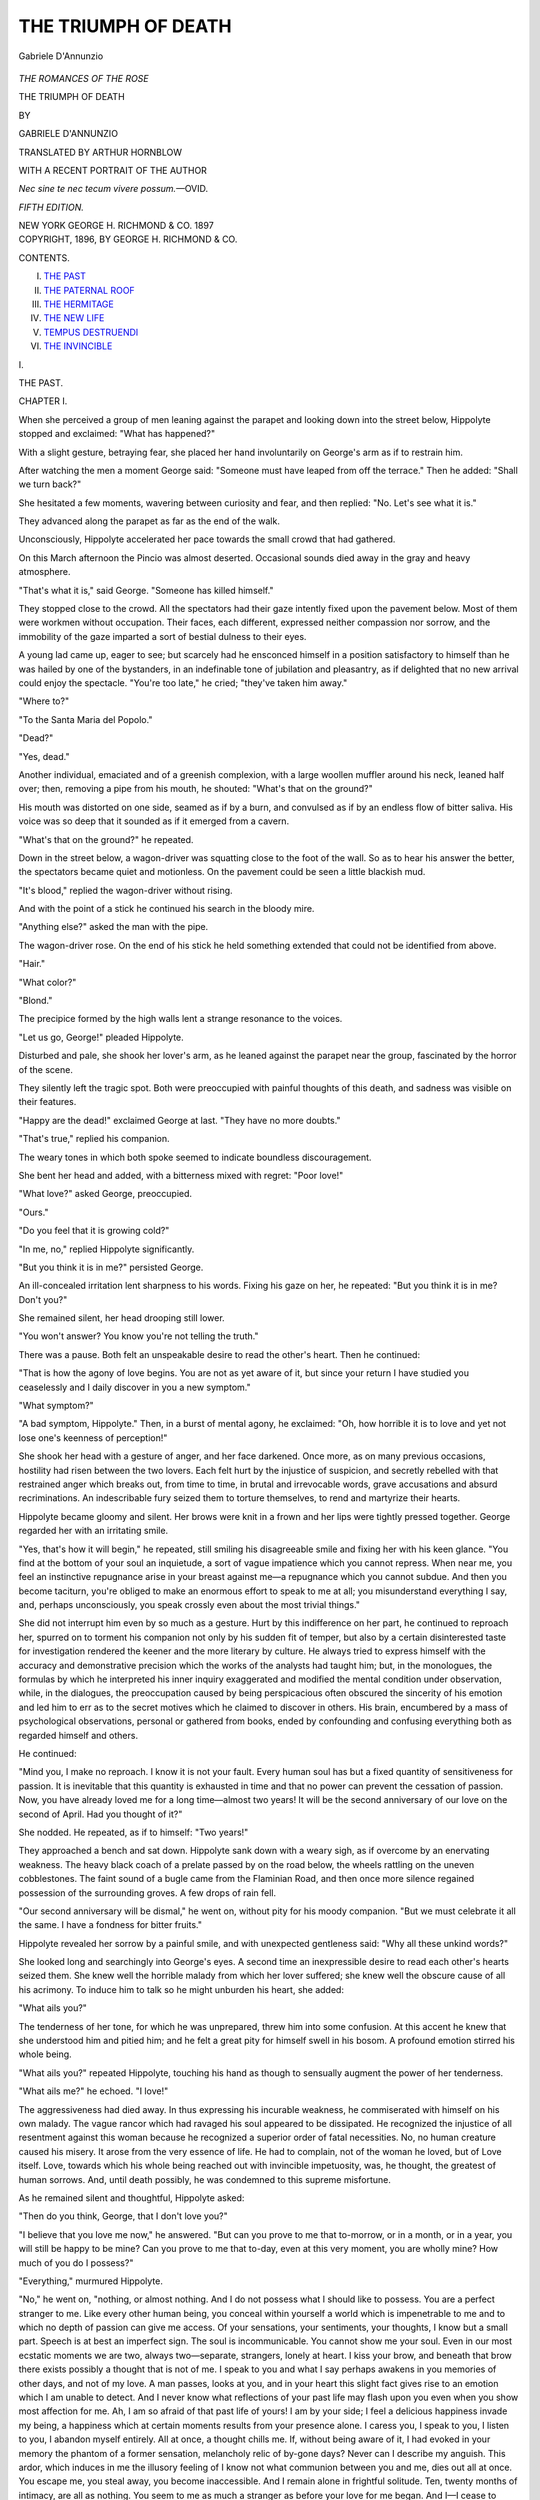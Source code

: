 .. -*- encoding: utf-8 -*-

.. meta::
   :PG.Id: 54272
   :PG.Title: The Triumph of Death
   :PG.Released: 2017-03-02
   :PG.Rights: Public Domain
   :PG.Producer: Al Haines
   :DC.Creator: Gabriele D'Annunzio
   :MARCREL.trl: Arthur Hornblow
   :DC.Title: The Triumph of Death
   :DC.Language: en
   :DC.Created: 1896
   :coverpage: images/img-cover.jpg

====================
THE TRIUMPH OF DEATH
====================

.. clearpage::

.. pgheader::

.. container:: frontispiece

   .. vspace:: 4

   .. _`Gabriele D'Annunzio`:

   .. figure:: images/img-front.jpg
      :figclass: white-space-pre-line
      :align: center
      :alt: Gabriele D'Annunzio

      Gabriele D'Annunzio

   .. vspace:: 4

.. container:: titlepage center white-space-pre-line

   .. class:: large

      *THE ROMANCES OF THE ROSE*

   .. class:: xx-large bold

      THE TRIUMPH OF DEATH

   .. vspace:: 2

   .. class:: medium

      BY

   .. class:: large

      GABRIELE D'ANNUNZIO

   .. vspace:: 3

   .. class:: medium

      TRANSLATED BY
      ARTHUR HORNBLOW

   .. vspace:: 2

   .. class:: small

      WITH A RECENT PORTRAIT OF THE AUTHOR

   .. vspace:: 2

   .. class:: small

      *Nec sine te nec tecum vivere possum.*—OVID.

   .. vspace:: 2

   .. class:: medium

      *FIFTH EDITION.*

   .. vspace:: 3

   .. class:: medium

      NEW YORK
      GEORGE \H. RICHMOND & CO.
      1897

   .. vspace:: 4

.. container:: verso center white-space-pre-line

   .. class:: small

      COPYRIGHT, 1896, BY
      GEORGE \H. RICHMOND & CO.

   .. vspace:: 4

.. class:: center large bold

   CONTENTS.

.. vspace:: 2

I. `THE PAST`_
II. `THE PATERNAL ROOF`_
III. `THE HERMITAGE`_
IV. `THE NEW LIFE`_
V. `TEMPUS DESTRUENDI`_
VI. `THE INVINCIBLE`_

.. vspace:: 4

.. _`THE PAST`:

.. class:: center x-large bold

   \I.

.. vspace:: 2

.. class:: center x-large bold

   THE PAST.

.. vspace:: 2

.. class:: center large bold

   CHAPTER I.

.. vspace:: 2

When she perceived a group of men leaning against the
parapet and looking down into the street below, Hippolyte
stopped and exclaimed: "What has happened?"

With a slight gesture, betraying fear, she placed her hand
involuntarily on George's arm as if to restrain him.

After watching the men a moment George said: "Someone
must have leaped from off the terrace."  Then he
added: "Shall we turn back?"

She hesitated a few moments, wavering between curiosity
and fear, and then replied: "No.  Let's see what it is."

They advanced along the parapet as far as the end of the
walk.

Unconsciously, Hippolyte accelerated her pace towards
the small crowd that had gathered.

On this March afternoon the Pincio was almost deserted.
Occasional sounds died away in the gray and heavy
atmosphere.

"That's what it is," said George.  "Someone has
killed himself."

They stopped close to the crowd.  All the spectators had
their gaze intently fixed upon the pavement below.  Most
of them were workmen without occupation.  Their faces,
each different, expressed neither compassion nor sorrow, and
the immobility of the gaze imparted a sort of bestial
dulness to their eyes.

A young lad came up, eager to see; but scarcely had he
ensconced himself in a position satisfactory to himself than
he was hailed by one of the bystanders, in an indefinable
tone of jubilation and pleasantry, as if delighted that no
new arrival could enjoy the spectacle.  "You're too late,"
he cried; "they've taken him away."

"Where to?"

"To the Santa Maria del Popolo."

"Dead?"

"Yes, dead."

Another individual, emaciated and of a greenish
complexion, with a large woollen muffler around his neck,
leaned half over; then, removing a pipe from his mouth,
he shouted: "What's that on the ground?"

His mouth was distorted on one side, seamed as if by a
burn, and convulsed as if by an endless flow of bitter saliva.
His voice was so deep that it sounded as if it emerged from
a cavern.

"What's that on the ground?" he repeated.

Down in the street below, a wagon-driver was squatting
close to the foot of the wall.  So as to hear his answer the
better, the spectators became quiet and motionless.  On the
pavement could be seen a little blackish mud.

"It's blood," replied the wagon-driver without rising.

And with the point of a stick he continued his search in
the bloody mire.

"Anything else?" asked the man with the pipe.

The wagon-driver rose.  On the end of his stick he held
something extended that could not be identified from
above.

"Hair."

"What color?"

"Blond."

The precipice formed by the high walls lent a strange
resonance to the voices.

"Let us go, George!" pleaded Hippolyte.

Disturbed and pale, she shook her lover's arm, as he
leaned against the parapet near the group, fascinated by
the horror of the scene.

They silently left the tragic spot.  Both were preoccupied
with painful thoughts of this death, and sadness was visible
on their features.

"Happy are the dead!" exclaimed George at last.
"They have no more doubts."

"That's true," replied his companion.

The weary tones in which both spoke seemed to indicate
boundless discouragement.

She bent her head and added, with a bitterness mixed with
regret: "Poor love!"

"What love?" asked George, preoccupied.

"Ours."

"Do you feel that it is growing cold?"

"In me, no," replied Hippolyte significantly.

"But you think it is in me?" persisted George.

An ill-concealed irritation lent sharpness to his words.
Fixing his gaze on her, he repeated: "But you think it is
in me?  Don't you?"

She remained silent, her head drooping still lower.

"You won't answer?  You know you're not telling the truth."

There was a pause.  Both felt an unspeakable desire to
read the other's heart.  Then he continued:

"That is how the agony of love begins.  You are not as
yet aware of it, but since your return I have studied you
ceaselessly and I daily discover in you a new symptom."

"What symptom?"

"A bad symptom, Hippolyte."  Then, in a burst of
mental agony, he exclaimed: "Oh, how horrible it is to
love and yet not lose one's keenness of perception!"

She shook her head with a gesture of anger, and her face
darkened.  Once more, as on many previous occasions,
hostility had risen between the two lovers.  Each felt hurt by
the injustice of suspicion, and secretly rebelled with that
restrained anger which breaks out, from time to time, in
brutal and irrevocable words, grave accusations and absurd
recriminations.  An indescribable fury seized them to
torture themselves, to rend and martyrize their hearts.

Hippolyte became gloomy and silent.  Her brows were
knit in a frown and her lips were tightly pressed together.
George regarded her with an irritating smile.

"Yes, that's how it will begin," he repeated, still
smiling his disagreeable smile and fixing her with his keen
glance.  "You find at the bottom of your soul an inquietude,
a sort of vague impatience which you cannot repress.  When
near me, you feel an instinctive repugnance arise in your
breast against me—a repugnance which you cannot subdue.
And then you become taciturn, you're obliged to make an
enormous effort to speak to me at all; you misunderstand
everything I say, and, perhaps unconsciously, you speak
crossly even about the most trivial things."

She did not interrupt him even by so much as a gesture.
Hurt by this indifference on her part, he continued to
reproach her, spurred on to torment his companion not only
by his sudden fit of temper, but also by a certain disinterested
taste for investigation rendered the keener and the
more literary by culture.  He always tried to express
himself with the accuracy and demonstrative precision which
the works of the analysts had taught him; but, in the
monologues, the formulas by which he interpreted his inner
inquiry exaggerated and modified the mental condition
under observation, while, in the dialogues, the preoccupation
caused by being perspicacious often obscured the sincerity
of his emotion and led him to err as to the secret
motives which he claimed to discover in others.  His brain,
encumbered by a mass of psychological observations,
personal or gathered from books, ended by confounding and
confusing everything both as regarded himself and others.

He continued:

"Mind you, I make no reproach.  I know it is not your
fault.  Every human soul has but a fixed quantity of
sensitiveness for passion.  It is inevitable that this quantity is
exhausted in time and that no power can prevent the cessation
of passion.  Now, you have already loved me for a long
time—almost two years!  It will be the second anniversary
of our love on the second of April.  Had you thought of it?"

She nodded.  He repeated, as if to himself: "Two years!"

They approached a bench and sat down.  Hippolyte sank
down with a weary sigh, as if overcome by an enervating
weakness.  The heavy black coach of a prelate passed by
on the road below, the wheels rattling on the uneven
cobblestones.  The faint sound of a bugle came from the
Flaminian Road, and then once more silence regained possession of
the surrounding groves.  A few drops of rain fell.

"Our second anniversary will be dismal," he went on,
without pity for his moody companion.  "But we must
celebrate it all the same.  I have a fondness for bitter
fruits."

Hippolyte revealed her sorrow by a painful smile, and
with unexpected gentleness said: "Why all these unkind
words?"

She looked long and searchingly into George's eyes.  A
second time an inexpressible desire to read each other's
hearts seized them.  She knew well the horrible malady
from which her lover suffered; she knew well the obscure
cause of all his acrimony.  To induce him to talk so he
might unburden his heart, she added:

"What ails you?"

The tenderness of her tone, for which he was unprepared,
threw him into some confusion.  At this accent he knew
that she understood him and pitied him; and he felt a great
pity for himself swell in his bosom.  A profound emotion
stirred his whole being.

"What ails you?" repeated Hippolyte, touching his
hand as though to sensually augment the power of her
tenderness.

"What ails me?" he echoed.  "I love!"

The aggressiveness had died away.  In thus expressing his
incurable weakness, he commiserated with himself on his
own malady.  The vague rancor which had ravaged his soul
appeared to be dissipated.  He recognized the injustice of
all resentment against this woman because he recognized a
superior order of fatal necessities.  No, no human creature
caused his misery.  It arose from the very essence of life.
He had to complain, not of the woman he loved, but of Love
itself.  Love, towards which his whole being reached out
with invincible impetuosity, was, he thought, the greatest
of human sorrows.  And, until death possibly, he was
condemned to this supreme misfortune.

As he remained silent and thoughtful, Hippolyte asked:

"Then do you think, George, that I don't love you?"

"I believe that you love me now," he answered.  "But
can you prove to me that to-morrow, or in a month, or in a
year, you will still be happy to be mine?  Can you prove
to me that to-day, even at this very moment, you are wholly
mine?  How much of you do I possess?"

"Everything," murmured Hippolyte.

"No," he went on, "nothing, or almost nothing.  And
I do not possess what I should like to possess.  You are a
perfect stranger to me.  Like every other human being, you
conceal within yourself a world which is impenetrable to me
and to which no depth of passion can give me access.  Of
your sensations, your sentiments, your thoughts, I know but
a small part.  Speech is at best an imperfect sign.  The soul
is incommunicable.  You cannot show me your soul.  Even
in our most ecstatic moments we are two, always two—separate,
strangers, lonely at heart.  I kiss your brow, and
beneath that brow there exists possibly a thought that is not
of me.  I speak to you and what I say perhaps awakens in
you memories of other days, and not of my love.  A man
passes, looks at you, and in your heart this slight fact gives
rise to an emotion which I am unable to detect.  And I
never know what reflections of your past life may flash upon
you even when you show most affection for me.  Ah, I am
so afraid of that past life of yours!  I am by your side; I
feel a delicious happiness invade my being, a happiness
which at certain moments results from your presence alone.
I caress you, I speak to you, I listen to you, I abandon
myself entirely.  All at once, a thought chills me.  If, without
being aware of it, I had evoked in your memory the
phantom of a former sensation, melancholy relic of by-gone
days?  Never can I describe my anguish.  This ardor,
which induces in me the illusory feeling of I know not
what communion between you and me, dies out all at once.
You escape me, you steal away, you become inaccessible.
And I remain alone in frightful solitude.  Ten, twenty
months of intimacy, are all as nothing.  You seem to me as
much a stranger as before your love for me began.  And I—I
cease to caress you, I no longer speak, I retire within
myself, I avoid all external manifestation, I dread that the
slightest shock should raise from the bottom of your soul
the obscure dregs deposited there by irrevocable life.  And
then there fall on us those long silences full of anguish, in
which the energies of the heart are uselessly and miserably
consumed.  I ask you: 'Of what are you thinking?'  And
you reply: 'Of what are you thinking?'  I am ignorant of
your thoughts and you are ignorant of mine.  Every moment
the distance between us widens, until finally it becomes
abysmal."

"But," objected Hippolyte, "I experience no such
feelings.  I give you more of myself than ever.  I think
my love is stronger."

This affirmation of superiority wounded anew the invalid.

"You think too much," she continued.  "You pay too
much attention to your thoughts.  Possibly I have less
attraction for you than your thoughts, because your thoughts
are always different, always new, while now I have nothing
that is new to offer you.  In the beginning of our love you
were less reflective and more spontaneous.  You had not yet
developed a taste for the bitter things in life; you were
more lavish with your kisses than with your words.  If, as
you say, speech is an imperfect sign, it is not well to abuse
it.  And you do abuse it and in an almost always cruel
manner."

Then, after an interval of silence, prompted to speak by
something he said, she yielded to the temptation to express
herself:

"Only cadavers are dissected."

But scarcely had she spoken than she regretted it.  Her
remark struck her as being vulgar, unfeminine, and
acrimonious.  She was sorry she had not preserved that gentle
and indulgent tone which had moved her lover so strongly
a few moments before.  Once more she had failed in her
resolution to be to him the most patient and tender of
nurses.

"You see," she said repentantly, "it is you who spoil me."

He gave a faint smile.  Both understood that in this
quarrel their love only had been wounded.

The prelate's carriage repassed, the two black, long-tailed
horses going at a trot.  In the atmosphere which the
haze of twilight rendered more and more livid, the trees
assumed the appearance of spectres.  Leaden-looking clouds
darkened the height of the Palatine and the Vatican.  A ray
of light, yellow as sulphur, straight as a sword, lightly
touched Mount Mario behind the pointed tops of the
cypress-trees.

"Does she still love me?" George thought to himself.
"Why is she so easily irritated?  It may be that she feels
that I speak the truth, or, at least, what will soon be the
truth.  Irritation is a symptom.  But am I not conscious of
a constant dull irritation in myself also?  I know well
the cause of my irritation.  I am jealous.  Of what?  Of
everything.  Of the objects reflected in her eyes."

He looked at her.  "She is very beautiful to-day.  She
is pale.  It would please me to see her always depressed,
always ill.  When her color returns it seems to me as if it
were no longer she.  When she laughs I cannot repress a
vague hostility, almost anger, at her laugh.  Not always,
though."

His thoughts died away in the shade of the twilight.  He
noticed suddenly how much the appearance of the evening
reminded him of his beloved.  From beneath the pallor of
her dark face a light, violet-colored effusion shone through;
and the narrow ribbon, of an exquisite shade of yellow,
which she wore about her throat disclosed the brown marks
of two beauty spots.

"She is very beautiful," he mused.  "The expression of
her face is nearly always profound, expressive, passionate.
Therein rests the secret of her charm.  Her beauty never
tires me; it constantly suggests new dreams.  What are the
elements of this beauty?  I cannot say.  Materially, she is
not beautiful.  Sometimes, when I look at her, I am painfully
surprised by a disillusion.  That is because I then see
only her physical characteristics; her face is not transfigured,
illumined by the power of spiritual expression.  She
possesses, however, three divine elements of beauty: the
brow, the eyes, and the mouth.  Yes, divine."

Her laugh came to his mind.

"What did she tell me yesterday?  I have forgotten
what it was, some humorous incident that had happened at
Milan during her visit to her sister's.  '*How we laughed!*'  So
then, even when away from me, she can *laugh*, be happy!
Yet all her letters, which I have treasured, are full of
sorrow, of tears, of hopeless regrets."

He felt as if he had received a wound, and then a great
restlessness came upon him, as if he were cognisant of a serious
and irreparable fact not entirely clear to him.  The ordinary
phenomena of sentimental exaggeration manifested themselves
in him by means of associated images.  This simple
laugh was transformed in his imagination into an incessant
hilarity, ever-present, daily, hourly, during the entire period
of her absence.  Hippolyte had led a gay, commonplace
existence, with people unknown to him, among the companions
of her brother-in-law, in a circle of stupid admirers.
Her sad letters were only lies.  He remembered a passage
in one letter: "*Life here is insupportable; friends weary us
constantly and do not leave us a single peaceful hour.  You
know how cordial the Milanese are.*"  In his imagination
arose a vision of Hippolyte surrounded by a crowd of
common clerks, advocates, and tradesmen.  She smiled on them
all, giving her hand to all, listening to witless conversations,
making stupid answers, sinking herself to the same ordinary
level.

And then there fell upon his heart all the weight of the
misery he had endured for the past two years at the thought
of the existence his mistress led and the unknown world in
which she passed the time not spent with him.

"What does she do?  Whom does she see?  To whom
does she speak?  What is her behavior towards people who
visit her, in whose life she is a factor?"  Ever-recurring,
unanswerable questions!

He thought, with anguish:

"Each one of these persons takes something from her,
and consequently takes something from me.  I shall never
know what influence these people have over her, the
emotions and thoughts they arouse in her.  Hippolyte's beauty
is full of seductive power, the kind of beauty which
torments men and arouses in them the passion of desire.
Among that odious crowd, she must have been frequently
desired.  A man's desire is discernible in his look and the
look is free, and the woman is without defence against the
look of the man who desires her.  What can be the
impression of a woman who perceives that she is desired?  She
certainly cannot remain impassive.  It must produce in her
a feeling of disquietude, certainly some kind of emotion, if
only one of repugnance and disgust.  And thus the first
man who comes along has the power to disturb the woman
who loves me!  In what, then, consists my possession of
her?"

He suffered keenly because the physical pictures bore out
his mental reasoning.

"I love Hippolyte; I love her with a passion which I
should judge to be everlasting, did I not know that all
human passion must cease at some time.  I love her, and I
cannot imagine keener voluptuous delights than those she gives
me.  More than once, however, at the sight of some passing
woman, I have been seized with a sudden desire; more
than once has the flash of a pair of feminine eyes thrown me
into a melancholy train of thought; more than once I have
dreamed of meeting some woman—a woman perceived in a
drawing-room, or the mistress of a friend.  What can be
her way of loving?  Of what does its voluptuous secret
consist?  And for some time this woman has haunted my mind,
not, indeed, to the exclusion of all other thoughts, but at
intervals and persistently.  Such phantasies suddenly
present themselves to my imagination even when I hold
Hippolyte in my arms.  Why should she not have been seized
by desire upon sight of some passing man?  Had I the
gift of reading her soul and saw it traversed by such a
desire, if but for a moment, I should, without the slightest
doubt, consider my mistress sullied by an indelible stain and
it seems to me that I should die of grief.  This material
proof I can never have, because the soul of my mistress is
invisible and impalpable; this, however, does not prevent
the soul from being as much or even more exposed to
profanation than the body may be.  But the analogy enlightens
me; the possibility is certain.  Perhaps at this very
moment my mistress is cognisant of a recent stain upon her
conscience and sees this stain expand beneath her
contemplation."

Stunned by his pain, he started violently.

"What ails you—of what are you thinking?" asked
Hippolyte gently.

"Of you," he replied.

"Good or bad?"

"Bad."

She gave a sigh and then said: "Shall we go?"

"Yes—let us go."

They rose and regained the road by which they had come.
Slowly and with tearful accents Hippolyte murmured:
"What a sad evening, O my love!"

And she stopped as if to recall and live over again the
sorrows scattered through the day that was about to close.
Around them, now, the Pincio was deserted, full of silence,
full of violet shadows in which the busts on their pedestals
took on the appearance of funereal monuments.  Below, the
city was covered with ashes.  A few drops of rain were falling.

"Where shall we go to-night?  What are you going to
do?" she asked.

He replied dejectedly: "What I shall do?  I do not
know."

They suffered, both of them, as they stood side by side;
and they thought with terror of a greater agony which awaited
them, well known and far more cruel—the horrible torture
with which their nocturnal imaginations would rend their
defenceless souls.

"If you like, I will remain with you to-night," said
Hippolyte timidly.

Devoured by a secret rancor and spurred on by a furious
desire to be spiteful and resentful, George replied: "No."

But his heart protested.  "Stay far from her to-night?
You cannot.  No, you cannot."  And in spite of his blind,
hostile impulses, the conviction of this impossibility, the
sure knowledge of this absolute impossibility, gave him a
kind of internal thrill, a strange thrill of exalted pride at
being controlled by such a great passion.  He repeated to
himself: "*I could not* stay away from her to-night; no, I
could not."  And he felt the indefinable sensation of being
dominated by an unknown power.  A tragic breath passed
over his being.  "George!" cried Hippolyte, frightened
and clinging to his arm.

He started.  He recognized the spot where they had
stopped to look at the bloody stain left by the suicide.
"Are you afraid?" he asked.

"A little," she replied, still holding his arm.

He disengaged himself from this restraint and, approaching
the parapet, leaned over.  Darkness had already enshrouded
the street below; but he believed he could still
distinguish the blackish spot on the cobblestones, because
he still had the recent picture before his mind.  The
deepening twilight seemed to suggest and create a phantom
corpse, the indefinite and bloody form of a blond young
man.  "Who was this man?  Why did he kill himself?"  In
this phantom he seemed to recognize his own form.
Rapid, incoherent thoughts coursed through his brain.  He
saw, as by a lightning flash, his poor uncle Demetrius, his
father's youngest brother, also a suicide—a face covered by
a black pall resting on a white pillow, a slender, pale, yet
virile hand, and a small silver vessel containing holy water
suspended from the wall by three small chains which, every
now and then, rattled as they were swung by the breeze.
"Suppose I threw myself over?  A leap forward, a rapid
fall!  Does one lose consciousness when falling through
space?"  He imagined the shock of the body against the
stones, and he shuddered.  Then he felt in all his limbs a
violent, agonizing repulsion, mingled with a feeling of
strange lassitude.  In his imagination he conjured up the
delights of the coming night: to be lulled gradually into a
state of delicious languor; to awake with a superabundance
of tenderness mysteriously accumulated during one's sleep.
Fancies and ideas followed one another with
extraordinary rapidity.

When he turned round, his eyes met those of Hippolyte.
Her eyes were widely dilated and fixed upon him, and he
believed he could read in their depths things which
increased his pain.  He passed his arm beneath that of his
mistress with an affectionate gesture customary with him.
And she pressed his arm firmly against her heart.  Both
felt a sudden desire to embrace, to dissolve one into the
other, distractedly.

"All out!  All out!"

The cry of the keepers resounded among the groves,
disturbing the silence.

"All out!"

After the cry, the silence seemed heavier and more
dismal than ever, and these few words, vociferated by men they
could not see, gave the two lovers an insupportable shock.
To show that they had heard and were preparing to leave,
they hastened their step.  But here and there, in the
deserted paths, the voices obstinately repeated:

"All out!"

"Curse their cries!" exclaimed Hippolyte, with a
gesture of impatience and exasperation, and increasing the
rapidity of her pace.

The clock of the Trinita-de-Monti sounded the Angelus.
Rome appeared, similar to an immense, grayish, formless
cloud touching the earth.  Already, in the neighboring
houses, several windows were lit up, their lights enlarged
by the fog.  A few drops of rain were falling.

"You'll come to me to-night, won't you?" asked George.

"Yes, yes, I will come."

"Early?"

"About eleven."

"I should die if you did not come."

"I will come."

They gazed in each other's eyes, exchanging an
intoxicating promise.

Overcome by his emotion, George murmured: "Am I
forgiven?"

They looked at each other again, and their gaze was
charged with caresses.

"Adored one!" he murmured.

"Addio!" she rejoined softly.  "Think of me until eleven."

"Addio!"

They separated at the foot of the Via Gregoriana.  She
went down the Via Capo-le-Case.  As long as he could
see her going along the wet pavement, lit up by the
reflection of the shop windows, his gaze followed her.

"Thus it is," he thought.  "She leaves me; she enters
a house of which I know nothing; she reënters upon her
commonplace life, despoiled of all the ideality in which I
have clothed her; she becomes another woman entirely.  I
no longer know her.  The gross necessities of life occupy
her, absorb her, and degrade her...."

A perfume of violets was carried to him from a florist's
close by, and his heart swelled with confused aspirations.

"Ah! why is it not permitted us to conform our existence
according to our dreams, and to live forever in ourselves
alone?"





.. vspace:: 4

.. class:: center large bold

   CHAPTER II.

.. vspace:: 2

At ten o'clock in the morning George was still buried
in the profound and refreshing slumber which, in the
young, follows a night of voluptuousness, when his servant
entered to awaken him.

Turning in his bed, he cried ill-humoredly:

"I am at home to no one.  Let me be."

But from the adjoining room he heard the importunate
visitor's voice addressing him in beseeching accents:

"Excuse me, George; I must speak to you."

George recognized the voice of Alphonso Exili, and his
annoyance was only the greater.

This Exili was a college chum, a man of mediocre intelligence,
who, ruined by gambling and debauch, had become
a parasite and adventurer.

He still appeared a handsome young man, in spite of his
face devastated by vice; yet in his person and manners
there was that indefinable cunning and ignobleness
noticeable in persons reduced to living by their wits.

He entered, waited until the servant had retired, and
assumed a distressed air.  Then, swallowing half his words,
he said: "Forgive me, George, if I have recourse once
more to your kindness.  I must pay a card debt.  I want
you to help me.  It's a small sum.  Only three hundred
lira.  Forgive me."

"What?  You pay your card debts now?" said George.
"I'm surprised."

He threw this insult at him with the most perfect
*sans-gêne*.  Not knowing how to break off all connection with
the parasite, he treated him with contempt, just as one
would use a stick to ward off a dirty animal.

Exili smiled.

"Come, don't be unkind," he pleaded, in supplicating
tones, like a woman's.  "You'll give me the three
hundred lira, won't you?  I will pay you back to-morrow, on
my word of honor!"

George burst into laughter.  He pulled the bell to
summon the servant.  The servant entered.  "Get my bunch
of keys out of those clothes there, on the sofa."  The
servant found the keys.  "Open the second drawer.  Give
me the large card-case."  The servant passed him the
card-case.  "Very well, you may go."

"Couldn't you let me have four hundred lira?" asked
Exili, with a half-timid, half-convulsive smile when the
servant had left the room.

"No, there's three hundred.  It's the last time.  Now go."

Instead of handing him the bills, George laid them on
the edge of the bed.  Exili smiled, took them, and placed
them in his pocket; then, in an ambiguous tone, in which
irony was mixed with adulation, he said: "You have a
noble heart."

His gaze wandered around the chamber, and he added:
"You have a delicious bedroom."

He seated himself on the sofa, poured out a small glass
of liqueur, and refilled his cigar-case.

"Who is your present mistress?" he went on.  "What's
her name?  I believe it's no longer the one you had last
year."

"Go away, Exili.  I want to sleep."

"What a splendid creature!  She has the handsomest
eyes in Rome.  She's away, I suppose.  I have not met
her for several days.  She must be out of town.  She has a
sister in Milan, I think."

He refilled his *petit verre* and swallowed its contents at a
single gulp.  Possibly he gossiped only in order to gain
time enough to empty the bottle.

"She's separated from her husband, isn't she?" he
continued.  "I imagine that her finances must be at a very
low ebb, and yet she is always most elegantly dressed.
About two months ago I met her in the Via del Babuino.
You know your probable successor.  But no, you can't know
him.  It's Monti, the *mercante di campagna*, a great big
fellow, with dirty blond hair.  That very day I saw her he
was close at her heels in the Via del Babuino.  You know
one can see at a glance when a man is following a woman.
Monti has money, too."

He uttered these last words in a curious tone; an odious
tone of envy and cupidity.  Then he drank for the third
time, noiselessly.

"Are you asleep, George?"

Instead of answering, George pretended to sleep.  He
had heard everything, but he feared that Exili might see his
heart-beats through the bedclothes.

"George!"

He feigned to start like a man suddenly awakened.

"What!  You are still here?  Aren't you going?"

"I am going now—but look!  A tortoise-shell pin!"

He stooped to pick it up from the carpet, examined it
with curiosity, and laid it on the coverlid.

"Lucky fellow!" he exclaimed in the same ambiguous
tone.  "And now, ta-ta—a thousand thanks."

He extended his hand, but George kept his beneath the
clothes.  The chatterbox turned towards the door.

"Your cognac is exquisite.  I'll take another *petit
verre*."

He drank, and then went away.  George, in his bed,
could relish the poison at his leisure.





.. vspace:: 4

.. class:: center large bold

   CHAPTER III.

.. vspace:: 2

The second anniversary fell on the second of April.

"This time," said Hippolyte, "we will celebrate it
away from Rome.  We must pass a great week of love;
all by ourselves, no matter where, but not here."

"Do you remember the first anniversary," asked
George, "that of last year?"

"Yes, I remember."

"It was a Sunday, Easter Sunday.  And I came to your
rooms at ten o'clock in the morning.  And you wore that
little English jacket that pleased me so.  You had brought
your prayer-book."

"Oh! that morning, I had not been to mass."

"You were in such a hurry."

"My departure from the house was like a flight,"
answered Hippolyte.  "You know, on holy days, I could
not call a moment my own.  Yet, for all that, I found a
way to remain with you until noon.  And we had guests for
lunch that day."

"Then, the rest of the day we could not see each other.
It was a sad anniversary."

"Yes, it was," murmured Hippolyte.

"And that sun!"

"And that forest of flowers in your room," she laughed.
"I, too, on that morning, had gone out for a moment; I
bought up almost the entire flower market."

"You threw hands full of rose-leaves at me.  You put a
number of the leaves down my neck, in my sleeves.  Do
you remember?"

"Yes, I remember."

"And then, at the house, I found them all when I disrobed."

She smiled.

"And on my return my husband found leaves on my hat,
in the folds of my dress."

"Yes, you told me."

"I did not go out again that day.  I did not care to go
out again.  I thought, and rethought.  Yes, it was a sad
anniversary."

After an interval of silent revery, she spoke again.

"Did you believe, in your heart, that we should reach
our second anniversary?"

"I—no," he replied.

"Nor I."

"What love!" thought George, "that which carries
within itself the presentiment of its end."  He then
thought of the husband, without hate and even with a sort
of compassionate benevolence.  "Now she is free.  Why,
then, am I more uneasy now than formerly?  The husband
was a sort of guarantee for me; I looked on him as
a guardian who shielded my mistress from all danger.
Maybe these are illusions; because at that time, also, I
suffered much.  But the suffering which is passed seems
always less severe than the present pain."  Following his
own reflections, he no longer listened to Hippolyte's
words.

"Well," she said, "where shall we go?  We must decide.
To-morrow is the first of April.  I have already said
to my mother: 'You know, mamma, one of these days I
am going on a short journey.'  I must prepare her for my
departure.  Do not worry.  I will invent a plausible
pretext.  Leave it to me."

She spoke gayly; she smiled.  And in the smile which
illuminated her closing remarks he believed he discovered
the instinctive contentment which a woman feels when
concocting some deception.  The facility with which
Hippolyte succeeded in deceiving her mother displeased him.
He thought once more, and not without regret, of the marital
vigilance.  "Why suffer so cruelly on account of this
liberty," he reflected, "when it is in the service of my
pleasure?  I do not know what I would give could I get away from
my fixed idea, from my suspicions which do her injustice.
I love her, and I wrong her; I love her, and I believe her
capable of an unworthy action!"

"We must not go too far," she said. "You ought to
know of some peaceful spot, secluded, full of trees,
interesting.  Not Tivoli, nor Frascati."

"Take the *Baedeker*—it's there on the table—and look."

"Let us look together."

She took the red book, knelt close to the couch on which
he was seated, and with pretty gestures and infantile grace
she began to turn over the pages.  Every few moments she
read a few lines in a low tone.

He sat watching her, fascinated by the finesse of the nape
of her neck, from which the little brown curls mounted
towards the crown of her head, twisted into a sort of coil.
He looked at the two little brown spots, beauty spots, the
Twins placed one by the side of the other on the whiteness
of the velvety neck to which they gave an ineffable charm.
He remarked that she wore no earrings.  In fact, for two
or three days she had not worn her sapphire earrings.
"Has she sacrificed them on account of some money
embarrassment?  Who knows?  She may be suffering silently from
the cares of hard, daily necessities."  He had to forcibly
compel himself to consider seriously the thought which
haunted him.  This thought was as follows: "When she
becomes tired of me (and that will not be very long), she
will fall into the hands of the first comer who will offer her
an easy life, and who, in exchange for sensual pleasure, will
keep her from want.  This man may even be the *mercante* of
whom Exili spoke.  Disgusted with petty miseries, she will
triumph over the other disgust; she will adapt herself.  It
is even possible that she will not have to overcome any
repugnance."

He remembered the mistress of one of her friends, the
Countess Albertini.  This woman, separated from her
husband, left free without fortune, had descended progressively
to lucrative *amours*, having enough cleverness to save
appearances.  He remembered a second example, which
illustrated even more truly the possibility of what he
feared.  And confronted with this possibility, which emerged
from the unfathomable future, he felt an inexpressible pain.
Henceforth his apprehensions would give him no truce.
Sooner or later, he was fated to witness the fall of the
creature he had placed so high.  Life was full of such
forfeitures.

"I have found nothing," she said in a disappointed
tone.

"Gubbio, Narni, Viterbo, Orvieto!  Look at the map of
Orvieto: the Monastery of Saint Peter, the Monastery of
Saint Paul, the Monastery of Jesus, the Monastery of Saint
Bernardin, the Monastery of Saint Louis, the Convent of
Saint Dominique, the Convent of Saint Francis, the
Convent of the Servants of Mary."

She read in a sing-song tone, as if she were reciting a
litany.  All at once she began to laugh, threw back her
head, and offered her beautiful forehead to the lips of her
lover.  She was in one of those moments of expanding
kindness which gave her the air of a young girl.

"What a number of monasteries!  How many convents!
It must be a strange place.  Shall we go to Orvieto?"

George experienced a sensation as if his soul had been
overwhelmed by a sudden wave of freshness.  He abandoned
himself with gratitude to this comforting sign.  And, as he
pressed his lips to Hippolyte's brow, he gathered there the
souvenir of the city of the Guelphs, of the deserted city
which is silent in mute adoration of its marvellous Duomo.

"Orvieto! were you never there?  Imagine to yourself,
at the top of a rock of tufa, overlooking a melancholy valley,
a city so perfectly silent as to seem without inhabitants;
shutters closed; gray lanes in which the grass grows; a
capuchin monk crossing a public square; a bishop descending
from a black carriage in front of some hospital, with
a decrepit domestic at the carriage-door; a tower against a
white and rainy sky; a clock slowly tolling the hours; and
all at once, at the bottom of a street, a miracle—the
Duomo."

"What peace!" murmured Hippolyte, rather dreamily,
as if she had before her eyes the vision of this silent city.

"I have seen Orvieto in February," he went on, "when
the weather was like to-day, uncertain—a few drops of
rain; a few beams of sunshine.  I stayed there one day, and
I was sorry to leave.  I brought away with me a feeling of
nostalgia for that peace.  Oh! what peace!  I had no
other companion than myself, and I indulged in this
dream: 'To have a mistress, or, to express it better, a
sister-lover, who would be full of devotion; and to come here,
to live here for a month, a long April month, a rather rainy
April, ashen but mild, with showers of sunshine; to pass
hours and hours in, or before, or about the cathedral; to
gather roses in the convents' gardens; to visit the houses of
the sisters to get preserves; to drink delicious perfumed
liqueurs from small Etruscan cups; to love a great deal,
and sleep a great deal in a soft bed all veiled in virginal
white.'"

This dream made Hippolyte smile with happiness.
Putting on an innocent expression, she said: "I am pious,
you know.  Will you take me to Orvieto?"

And huddling at her lover's feet, she took both his hands
in hers.  An immense joy invaded her whole being; she
had already a foretaste of the promised repose, idleness,
melancholy.

"Tell me again."

He kissed her forehead, lingering over it with chaste
emotion.  Then for a long time he regarded her caressingly.

"Your forehead is so beautiful," he said, with a little
thrill.

At that moment the real Hippolyte corresponded with
the ideal Hippolyte which lived in his heart.  He beheld
her beautiful, tender, submissive, breathing a noble and
sweet poesy.  According to the motto he had invested
her with, she was grave and suave—*gravis dum suavis*.

"Tell me again," she murmured.

A soft light entered from the balcony.  From time to time
the windows rattled gently under the breeze; and the
raindrops pattered almost noiselessly on the panes.





.. vspace:: 4

.. class:: center large bold

   CHAPTER IV.

.. vspace:: 2

"Since we have already enjoyed in imagination the
essence of pleasure, since we have tasted all that our
sensations and sentiments could experience of what is rarest
and most delicate, I would advise that we renounce the
experience of reality.  Don't let us go to Orvieto."  And
he chose another place: Albano-Laziale.

George was not acquainted with Albano, nor Ariccia,
nor the Lake of Nemi.  Hippolyte, during her infancy,
had been taken to Albano to the house of an aunt, now
dead.  For him this trip would have the charm of the
unknown, and for her it would evoke the souvenir of days long
distant.  Does it not seem as if a new vision of beauty
renews and purifies love?  Do not the memories of the
virginal age embalm the heart with a perfume always fresh
and soothing?

They decided to leave on the second of April, at noon,
by train.  Both were punctual at the rendezvous at the
station, and when they found themselves amidst the crowd
they felt a restless joy penetrate their souls.

"Shan't we be seen?  Tell me, shan't we be seen?"
asked Hippolyte, half-laughing and half-trembling, and
imagining that all eyes were fixed on her.  "How much
longer before we start?  Dio Mio!  How afraid I am!"

They hoped to have a compartment to themselves; but,
to their great regret, they were forced to resign themselves
to having three travelling companions.  George saluted a
gentleman and lady.

"Who is that?" asked Hippolyte, leaning towards her
lover's ear.

"I will tell you."

She examined the couple with curiosity.  The gentleman
was an old man with a long, venerable beard, a broad, bald,
yellowish head, marked in the centre by a deep depression,
a sort of enormous and deformed navel, like the imprint
which would be caused by a large finger pressed into a soft
substance.  The lady, wrapped in a Persian shawl, showed,
under a bonnet fashioned like a lamp-shade, an emaciated
and meditative face; and in her dress as in her physiognomy
could be found something of the English caricatures
of the blue-stocking.  The watery eyes of the elderly man
had, however, a singular vivacity; they seemed illumined
by an internal fire, like those of an ecstatic.  He had
acknowledged George's bow by a very amiable smile.

Hippolyte racked her memory.  Where could she have
met these two persons?  She could not succeed in refreshing
her memory, but she had a confused feeling that these
strange old people had been involved in one of her
love-dreams.

"Who is it?  Tell me," she repeated in a whisper.

"The Martlets—Mr. Martlet and his wife.  They will
bring us good luck.  Do you know where we first met
them?"

"No; but I am sure that I have seen them somewhere."

"It was in the chapel in the Via Belsiana, on April the
2d, when I first knew you."

"Ah! yes.  I remember!"

Her eyes lighted up; the coincidence seemed marvellous
to her.  She examined anew the two old people, and felt
a kind of emotion.

"What a good augury!"

A delicious melancholy came over her.  She leaned her
head against the back of the seat, and thought once more
of bygone days.  She saw again the little church in the
Via Belsiana, mysterious, shrouded in a bluish penumbra;
the gallery, which had a curve like a balcony; the posy of
young girls chanting in the choir.  Below, the group of
musicians with their string instruments, standing in front of
white-pine pulpits.  Roundabout, in the stalls of oak, the
seated auditors, few in number, almost all gray or bald.
The chapel-master beat the time.  A pious perfume of
incense and violets mingled with the music of Sebastian Bach.

Overcome by the suavity of her recollections, she leaned
over more towards her lover, and murmured: "Are you
thinking of the old days too?"

She would have liked to be able to communicate her
emotions, in order to prove to him that she had forgotten
nothing, not even the slightest circumstance of that solemn
event.  He, with a furtive gesture, sought Hippolyte's hand
beneath the large folds of their travelling rug, and kept it
slightly pressed in his own.  Both felt in their souls a thrill
which recalled to them certain delicate sensations of the
first days of their love.  And they remained in this
attitude, pensive, somewhat exalted, somewhat lethargic from
the warmth, soothed by the even and continuous movement
of the train, at times seeing a green-clad landscape in the
haze through the carriage windows.  The sky was clouded;
it was raining.  Mr. Martlet dozed in a corner; Mrs. Martlet
was reading a review-the *Lyceum*.  The third traveller
slept soundly, his cap down over his eyes.

"If the choir missed the *tempo*, Mr. Martlet beat time
with energy, like the chapel-master.  At a certain
moment, all the old men beat time, as if moved by the spirit
of the music.  There was in the air an evaporated perfume
of incense and violets."  George abandoned himself with
delight to the capricious workings of his memory.  "Could
I have dreamed of a stranger or more poetic prelude to my
love?  It seems like a recollection of some romantic tale;
yet, on the contrary, it is a souvenir of my actual life.  I
constantly retain the smallest details of it before the eyes
of my soul.  The poetry of this beginning shed, later on,
the shadow of a dream over my entire love."  In the
drowsiness of a light torpor, he dwelt on certain confused
images which exerted a species of musical fascination over
his mind.  "A few grains of incense—a little bouquet
of violets!"

"Look how Mr. Martlet sleeps!" said Hippolyte in a
whisper.  "As peacefully as an infant."

Then she added, smiling: "You, too, are sleepy, are
you not?  It is still raining.  What a strange languor!
My eyelids feel so heavy."

Her eyes half-shut, she looked at him from between her
long eyelashes.

George thought to himself: "Her eyelashes pleased me
at once.  She was in the centre of the chapel, seated on a
high-backed bench.  Her profile was delineated in the
light streaming from the window.  When the clouds outside
cleared away, the light suddenly grew stronger.  She made
a slight movement, and in the light I saw the real length of
her eyelashes—a prodigious length."

"Tell me," said Hippolyte, "will it be long before we
arrive?"

The shrill whistle of the locomotive announced the
proximity of a station.

"I'll wager," she added, "that we have gone beyond
our station."

"Oh! no."

"Very well, inquire."

"Segni-Paliano," cried a hoarse voice on the platform.

George, somewhat startled, stretched out his head, and
asked: "Is this Albano?"

"No, sir, this is Segni-Paliano," answered the man with
a smile.  "Are you going to Albano?  Then you should
have alighted at Cecchina."

Hippolyte burst into such a loud peal of laughter that
Mr. and Mrs. Martlet looked at her with amazement.
George immediately joined in the contagious hilarity.

"What shall we do?"

"First of all, we must get out of this train."

George handed their hand-bags to a porter, while Hippolyte
continued to laugh—her fresh, hearty laugh—amused at
this misadventure, which she considered capital fun.
Mr. Martlet looked startled at this outburst of youth, which
seemed to him like a wave of sunshine, but he smiled with
benevolent condescension and bowed to Hippolyte, who at
heart felt a vague regret at leaving the train.

"Poor Mr. Martlet!" she said, half in earnest, half in
jest, as she watched the train moving away through the bleak
and deserted country.  "I am sorry to part with him.
Who knows if I shall ever meet him again."

Then, turning towards George, she added, "What now?"

A railway employee gave them information.

"The train for Cecchina passes here at half-past four."

"We can manage, then," continued Hippolyte.  "It is
now half-past two.  Now, from this moment, I declare that
I will assume the management of this journey.  You will
simply permit yourself to be conducted.  Come, my little
George.  Keep close to me, and take good care that you
don't lose yourself."

She spoke to him as to a baby, in jest.  They both felt
full of gayety.

"Where is Segni?  Where is Paliano?"

No village could be seen in the neighborhood.  The
low hills spread their uncertain verdure beneath a gray sky.
Near the road, a single little tree, knotted and gnarled,
swayed in the humid atmosphere.

As it still poured, the two wanderers sought shelter at the
station, in a small room, with a chimney-piece without a
fire.  On a wall hung an old map in tatters, its surface a
network of black lines.  On another wall hung a square of
pasteboard advertising an elixir.  Opposite to the chimney,
which had not even the memory of a fire, a couch, covered
with a waxed cloth, was losing its species of stuffing by a
thousand wounds.

"Look!" cried Hippolyte, who was reading the
*Baedeker*.  "At Segni there is the Gaetanino Hostelry."

This designation made them laugh.

"Suppose we smoke a cigarette?" said George.  "It
is three o'clock.  It was at this time that I entered the
church, two years ago."

And, once more, the memory of the great day occupied
his mind.  During several minutes they smoked without
speaking, listening to the rain, which had increased in
force.  Through the drenched window-panes they saw the
frail little tree, twisting and bending under the squall.

"My love is of older date than yours," said George.
"It was born before that day."

She protested.

He, fascinated by the profound charm of the days irrevocably
passed, continued tenderly: "I can see you again as
you passed the first time.  What an ineffaceable impression!
It was towards evening, when the lights begin to be lit,
when waves of azure fall on the streets.

"I was alone before the windows of Alinari.  I was looking
at the figures, but distinguished them with difficulty.  It
was an indefinable sensation—some lassitude, much
sadness, with I know not what vague desire for ideality.
That evening I had an ardent thirst for poetry, elevation,
refined and spiritual things.  Was it a presentiment?"

He made a long pause; but Hippolyte said nothing,
waiting for him to continue, engrossed in the exquisite
pleasure of listening to him among the light smoke of the
cigarettes, which seemed to envelop the veiled memories
in still another veil.

"It was in February.  I was paying a visit to Orvieto at
that very time.  I even believe that if I was then at
Alinari's, it was to ask him for a photograph of the reliquary.
And you passed!  Since then, on two or three other
occasions—two or three, not more—I have seen you as pale, that
singular pallor.  You cannot imagine, Hippolyte, how pale
you were.  Never have I seen its equal.  I thought: 'How
can that woman keep up?  She cannot have a single drop
of blood in her veins.'  It was a supernatural pallor, which
in the flood of azure falling from the sky to the pavement
gave you the appearance of a creature without a body.  I
paid no attention to the man who accompanied you; I did
not wish to follow you; I did not receive even as much
as a look from you.  I recall another detail.  You stopped
a few steps farther on, because a lamp-lighter blocked the
pavement.  Ah!  I still see in the air the scintillation of
the small flame at the summit of the staff; I see the
sudden lighting of the gas which bathed you in light."

Hippolyte smiled, but somewhat sadly, with that sadness
which oppresses the heart of women when they regard their
portraits taken in former days.

"Yes, I was pale," she said.  "I had only quitted my
bed a few weeks before, after a three months' illness.  I
had been at death's door."

A gust of rain dashed against the window-panes.  The
little tree could be seen bending and twisting under the
wind in an almost circular movement, as if some hand were
attempting to uproot it.  For several minutes they both
watched the fury of the elements, which, in the bleakness,
nakedness, and inert torpor of the surrounding country, took
on a strange appearance of conscious life.  Hippolyte felt
almost compassion.  The imaginary suffering of the tree
placed them face to face with their own sufferings.  They
mentally considered the great solitude which lay all around
the station, a miserable hut before which passed from time
to time a train-load of divers travellers, each of whom
carried in his own bosom a different inquietude.  Sad
images rapidly succeeded one another in their thoughts,
suggested by the same things they had seen an hour before
with joyous eyes.  And when the images faded away, when
their consciences, ceasing to be impressed, returned to
themselves again, they both found, at the bottom of their
being, a unique and inexpressible anguish—a regret for days
irrevocably lost.

Their love had behind it a long *past*.  It dragged behind
it, through the years, an immense and obscure net, full of
dead things.

"What's the matter?" asked Hippolyte, her voice
slightly changed.

"What's the matter with you?" asked George, looking
fixedly at her.

Neither replied to the question.  They remained silent,
and renewed their gaze through the windows.  The heavens
seemed to smile tearfully.  A faint glimmer lit up a
hillock, bathed it in a fugitive golden glow, died away.
Other sun-rays tried to pierce the moisture-laden
cloud-banks, then disappeared.

"Hippolyte Sanzio!" said George, pronouncing the
name slowly, as if to enjoy its charm.  "How my heart
beat when I finally learned that was your name!  How
many things have I seen and felt in that name!  It was the
name of one of my sisters, who is dead.  That beautiful
name was familiar to me.  With profound emotion, I
immediately thought, 'Oh! if my lips could only resume their
dear custom.'  That day, from morning until night, the
recollections of my dead sister mingled exquisitely with my
secret dream.  I did not go in search of you; I forbade
myself such pursuit; I would never be importunate; yet, at
heart, I had an inexplicable confidence.  I was sure that,
sooner or later, you would know me and love me.  What
delicious sensations were mine!  I lived outside of the
reality; my soul fed only on music and exalting books.  One
day it happened that I saw you at a concert given by Gian
Sgambati; but I saw you only just as you were about to leave
the hall.  You gave me a glance.  Another time, again, you
looked at me—maybe you remember?  It was when we met
at the entrance to the Via del Babuino, opposite the Piale
Library."

"Yes, I remember."

"You had a little girl with you."

"Yes; Cecilia—one of my nieces."

"I stopped on the sidewalk—so as to allow you to pass.
I noticed that we were both of the same height.  You were
less pale than usual.  A momentary feeling of pride flashed
through me."

"You had guessed correctly," said Hippolyte.

"You remember?  It was towards the end of March.
I waited with growing confidence.  I lived from day to day
absorbed in thoughts of the great passion which I felt
approaching.  As I had seen you twice with a small bouquet
of violets, I filled all my house with violets.  Oh! that
beginning of spring I shall never forget!  And the morning
slumbers, so light, so transparent!  And those slow, dreamy
awakenings, in which, while my eyes were becoming used to
the light, my mind still delayed before resuming the
sentiment of reality!  I recall that certain childish artifices
sufficed to throw me into a species of illusionary intoxication.
I remember, one day, at a concert, while listening to
a Beethoven sonata, in which a frequent and periodic return
of a sublime and passionate phrase recurred, I exalted
myself almost to a state of madness by the interior repetition
of a poetical phrase in which your name occurred."

Hippolyte smiled; but, hearing him speak with an evident
preference for all the first manifestations of his love,
at the bottom of her heart she felt displeased.  Did those
days seem sweeter to him than the present—were those
distant recollections his dearest recollections?

George went on: "All the disdain which I have for a
commonplace existence would never have sufficed to
inspire me with the dream of an asylum as fantastic and
mysterious as the abandoned oratory of the Via Belsiana.  Do
you recall it?  The door at the head of the steps, opening
on the street, was shut, and had been for years perhaps.
One passed through a side alley which reeked of wine, and
in which there was the red sign of a cabaret, with a large
cork.  Do you remember it?  The entrance was at the rear,
and one had to pass through a sacristy scarcely large enough
to hold a priest and sacristan.  It was the entrance to the
sanctuary of Wisdom.  What curious-looking old men, and
women, on all sides, in the worm-eaten stalls!  Where had
Alexander Memmi been, to procure his audience?  Doubtless
you did not know, dear one, that you personified Beauty in
this council of the music-mad.  Mr. Martlet, you see, is one
of the most confirmed Buddhists of our epoch; and his wife
has written a book on the *Philosophy of Music*.  The lady
seated near you was Margherita Traube Boll, a celebrated
doctor who is carrying on her defunct husband's investigations
into the visual functions.  The necromancer, in the
long greenish cloak, who entered on tiptoe, was a Jew—a
German physician, Dr. Fleichl, a superb pianist, a fanatic
on Bach.  The priest seated beneath the cross was Count
Castracane, an immortal botanist.  Another botanist, a
bacteriologist, a microscopist, named Cuboni, was sitting
in front of him.  And there was also Jacopo Moleschott,
that unforgettable old man, frank, enormous; also Blaserna,
the collaborator of Helmholtz in the theory of sound; and
Mr. Davys, a philosophical painter, a Preraphaelite plunged
into Brahmanism.  The others, less numerous, were all
superior people, rare minds given to the highest speculations
of modern science, cold investigators of life and
passionate adorers of dreams."

He interrupted himself in order to conjure up the
picture, and then went on:

"These savants listened to the music with religious
enthusiasm; one assumed an inspired attitude; others made
unconscious gestures, in imitation of the chapel-master;
others, in low tones, joined in chant with the choir.  The
choir, of men and women, occupied the rostrum, the
painted wood of which still showed traces of gilding.
In front the young girls formed a group, with their
partitions kept on a level with their faces.  Below, on the
roughly made stands of the violinists, burned candles, spots
of gold on a dark blue background.  Here and there their
small flames were reflected by the varnished body of an
instrument, put a luminous point on the tip of a bow.
Alexander Memmi, somewhat stiff, bald, with a short black
beard and gold spectacles, kept time with severe and sober
gestures.  At the close of every piece a murmur arose
in the chapel, and laughs, badly suppressed, descended
from the gallery, amidst the rustling of music-pages being
turned.  When the sky brightened, the candle-flames grew
pale; and a cross very high up, which had figured in former
years in solemn processions, a cross all ornamented with
golden olives and foliage, seemed as if detached from the
wall, in a burst of light.  The white and bald heads of
the auditors shone on the oaken backs.  Then all at once,
by a new change in the sky, the shadow again began to
creep among these things, like a light mist.  A scarcely
perceptible wave of some subtle odor—incense or
benzoin?—invaded the nave.

"On the single altar, in glass vases, two bouquets of
violets, somewhat faded, exhaled the breath of spring; and
this double-fading perfume was like the poesy of dreams
which the music evoked in the souls of the old men, while
close by, in quite different souls, there developed another
dream: like an aurora on melting snows."

It pleased him to reconstruct this scene, to render it
poetical—to warm it again with lyric breath.

"Is it not preposterous, unbelievable?" he cried.  "At
Rome, in the city of intellectual inertia, a master of music,
a Buddhist who has published two volumes of essays on the
philosophy of Schopenhauer, indulges in the luxury of
having a mass by Sebastian Bach executed for his own pleasure,
in a mysterious chapel before an audience of great music-mad
savants, whose daughters sing in the chorus.  Is it not
a page from Hoffmann?  On an afternoon of a somewhat
gray but warm spring—these old philosophers quit their
laboratories, where they have obstinately striven to wrest
from life one of its secrets; and they assemble in a hidden
oratory in order to satisfy, almost to intoxication, the
passion that has drawn together their hearts, to leave their
earthly bodies, and live ideally in dreams.  And, in the
midst of this old men's gathering, an exquisite musical
idyll unfolds between the cousin of the Buddhist and the
friend of the Buddhist, ideally speaking.  And when the
mass is finished, the Buddhist, suspecting nothing, presents
the future lover to the divine Hippolyte Sanzio."

He began to laugh, and then arose.  "I have made, it
seems to me, a commemoration according to rule."

For an instant Hippolyte remained somewhat absorbed,
then she said: "Do you remember, it was on a Saturday,
the eve of Palm Sunday?"

She also arose, approached George, and kissed his cheek.

"Shall we go now?  It is no longer raining."

They went out and strolled along the wet pavement, which
reflected the subdued sunlight.  The cold air made them
shiver.  Roundabout, the undulating hills were covered
with verdure and furrowed with luminous streaks; here an
there large pools of water reflected the pale image of a
sky whose deep azure spread out between the flaky clouds.
The little tree, dripping with rain, was illumined at intervals.

"That little tree will remain as one of our
remembrances," said Hippolyte, stopping to look at it.  "It is
so lonely, so lonely."

The bell announced the approach of the train, it was a
quarter past four.  A railway employee offered to get their
tickets.  "When shall we arrive at Albano?" George asked.

"About seven o'clock."

"It will be night," said Hippolyte.

As she felt rather cold, she took George's arm; and
she was pleased to think that they would arrive at a strange
hotel this chilly evening, and that they would dine alone
before a bright fire.

George perceived that she trembled, and asked: "Do
you wish to go in again?"

"No," she replied.  "You see, the sun's coming out.
I shall warm up."

An indefinable desire for intimacy had seized her.  She
pressed closely to him, became suddenly caressing, and her
voice, look, contact, gestures—and all her being—were full
of seduction.  She wished to shed over the loved one the
most feminine of her charms; she wished to intoxicate him,
to dazzle him with a display of present happiness capable
of eclipsing the reflection of bygone happiness.  She
wished to appear to him more amiable, more adorable,
more desirable than ever before.  A fear assailed her—an
atrocious fear—that he might regret the woman of long ago,
sigh for the vanished delights, believe that then only had
he attained the height of intoxication.  "His recollections,"
she thought, "have filled my soul with so much
melancholy!  I have restrained my tears with difficulty.
And he too, perhaps, is sad at heart.  How heavily the
past hangs over our love!  Perhaps he is tired of me?
Perhaps he is unaware of this weariness, and does not avow
it to himself, willing to live under the illusion?  But he is
perhaps incapable now of finding any happiness in me.  If
I am still dear to him, it is perhaps only because he
recognizes in me an object for his dear sorrows.  Alas!  I too,
when with him, taste true happiness only at rare intervals;
I suffer too, and yet I love him, and I love my suffering,
and my only desire is to please him, and I cannot imagine
life without this love.  Why then are we so sad, since we
love one another?"

She leaned heavily on her lover's arm, gazing at him with
eyes to which the shadow of her thoughts imparted an
expression of profound tenderness.

"Two years ago, about the same hour, we left the chapel
together; and he spoke to me of things in no way
connected with love, in a voice which moved my heart, which
touched my soul as if with a caress of the lips; and this
ideal caress I enjoyed like a long kiss.  I trembled, I
trembled incessantly, because I felt an unknown feeling
born in me.  Oh! it was a divine hour!  We have reached
our second anniversary to-day, and we still love one another.
Just now he spoke; and if his voice affected me differently
than it used to do, it still moves me to the bottom of my
soul.  We have before us a delightful evening.  Why
regret the days that are gone?  Our liberty, our present
intimacy, are they not worth the incertitude and hesitations of
that time?  Even our memories, so numerous, do they not
add a new charm to our love?  I love him—I give myself
up to him entirely; in the presence of his desire I no longer
know modesty.  In two years he has transformed me; he
has made of me another woman; he has given me new
senses, a new soul, a new intelligence.  I am creation.
He can intoxicate himself through me as he would through
one of his own thoughts.  I belong entirely to him, now
and forever."

Then, passionately pressing her form against his, she
asked, "Are you not happy?"

The tone in which she spoke moved him; and, as if suddenly
enveloped by a warm breath, he experienced a thrill
of real happiness.

"Yes, I am happy," he answered.

And when the locomotive whistle was heard, their hearts
had the same palpitation.

At last they were alone in their compartment.  She closed
all the windows, waited until the train was again in motion;
they fell into each other's arms, kissed each other, and
repeated all the caressing names which their tenderness of
the last two years had used.

Then they sat still, side by side, a vague smile on their
lips and in their eyes, and with the sensation that, little by
little, the rapid coursing of their blood was abating.
Through the windows they watched the monotonous country
as it rushed by and disappeared into the violet-colored fog.

"Rest your head on my knees, and lie down," said Hippolyte.

He laid his head on her knee.  She said: "The wind
has disarranged your mustache."  With her finger-tips she
raised several of the light hairs which had fallen on his
mouth.  He kissed her finger-tips.  She passed her hand
through his hair.  She said: "You, too, have very long
eyelashes."

To admire his lashes, she closed his eyes.  Then she
caressed his brow and temples; she made him kiss once
more each one of her fingers, one after the other, her head
bent over George.  And from beneath, George saw her
mouth open with infinite slowness, saw unfold the snowy
whiteness of her teeth.  She closed her mouth, then again
slowly opened it, with an almost insensible movement—like
a flower with two petals; and a pearly whiteness shone
from within.  This delightful sport threw them into a state
of languor; they forgot everything—they were happy.  The
monotonous motion of the train soothed them.  In low
tones they exchanged terms of adoration.

"This is our first journey together," she said, smiling.
"It is the first time we are alone in a train."

She took delight in repeating that this was a new experience
for them.

George, who had already felt the spur of desire, became
more animated.  He raised himself up, he kissed her on the
neck, just on the Twins; he whispered something in her
ear.  An inexpressible light lit up Hippolyte's eyes, but
she answered with vivacity: "No, no, we must be good
until this evening.  We must wait."

Once more she saw a vision of the silent hotel, of the
furnished chamber, of the large bed hidden beneath a white
mosquito curtain.

"At this season of the year," she said, in order to
distract her lover's attention, "there will scarcely be anyone
at Albano.  How nice it will be, all alone in an empty
hotel.  We shall be taken for a young couple."

She wrapped herself in her mantle with a thrill, and
leaned against George's shoulder.

"It is cold to-day, isn't it?  When we arrive we'll light
a big fire, and we'll take a cup of tea."

For them it was an acute pleasure to imagine the
approaching intoxication.  They spoke in low tones,
communicating the ardor of their blood, exchanging burning
promises.  But, as they talked of future voluptuousness,
their present desire grew, became irresistible.  They lapsed
into silence, they united their lips; they heard nothing
more but the tumultuous beating of their arteries.

.. vspace:: 1

.. class:: center white-space-pre-line

   \*      \*      \*      \*      \*

.. vspace:: 1



Afterwards, it seemed to them both as if a veil had been
torn from before their eyes, that an internal mist was being
dissipated—that the enchantment was broken.  The fire in
the imaginary chamber went out; the bed seemed icy, and
the silence of the empty hotel became heavy.  Hippolyte
leaned her head against the back of the seat, watching
the vast, monotonous country disappearing in the darkness.

At her side, George had again fallen beneath the empire
of his perfidious thoughts.  A horrible vision tortured him,
against which it was impossible for him to contend, because
he saw it with the eyes of his soul, those eyes, pupil-less,
that no force of will can shut.

"Of what are you thinking?" asked Hippolyte, uneasy.

"Of you."

He thought of her, of her wedding-trip—of the ways in
which the newly married generally act.  "Without the
least doubt, she found herself alone with her husband just
as she is now with me.  And it is perhaps this remembrance
which causes her sadness."  He thought also of the
rapid adventures between two stations, of the sudden
disquietude caused by a look—of the seizures of sensuality
during the suffocating length of an afternoon during the
dog-days.  "What horror!  What horror!"  He started
violently, a particular kind of start that Hippolyte knew too
well to be a sure symptom of the malady which afflicted her
lover.  She took his hand in hers and asked:

"Are you in pain?"

He nodded, looking at her with an unhappy smile.  But
she had not the courage to push her questioning further,
because she feared a bitter and heart-breaking answer.  She
preferred to remain silent; but she kissed him on his
forehead—a long kiss, as usual, in the hope of unloosening the
tangle of cruel reflections.

"Here we are at Cecchina!" she cried with relief, as
she heard the whistle announcing their arrival.  "Quick—quick,
love, we must get down."

In order to amuse him, she affected gayety.  She lowered
the window and looked out.

"The evening is cold, but beautiful.  Make haste,
love.  This is our anniversary.  We must be happy."

The sound of her strong and tender voice drove away his
gloominess.  On alighting in the fresh air, he felt himself
restored to serenity.

A sky, limpid as a diamond, curved like a vault over the
country drenched with water.  In the transparent atmosphere
there still flitted beams of crepuscular light.  The
stars came out one by one, as if shaken on the staffs of
invisible lamp-bearers.

"We must be happy."  George heard internally the
echo of Hippolyte's remark; and his soul swelled with
indefinite aspirations.  On this solemn and pure night the
quiet chamber, the flaming hearth, the bed with its white-gauze
draperies, appeared to him to be elements too humble
for happiness.  "It is our anniversary—we must be happy."  Of
what had he thought—what was he doing, at this same
hour two years ago?  He had wandered aimlessly through
the streets, pressed on by an instinctive desire to seek more
deserted spots, yet attracted nevertheless towards the
populous quarters, where his pride and joy seemed to grow by
contrast with the common life; where the ambient noises of
the city sounded in his ears only like a distant murmur.





.. vspace:: 4

.. class:: center large bold

   CHAPTER V.

.. vspace:: 2

The old hotel of Ludovico Togni, with the walls of its
long vestibule done in stucco and painted to imitate
marble, with its landing-places with green doors, decorated
all over with commemorative stones, gave an immediate
impression of quasi-conventional peace.  All the furniture
had an aspect of being heirlooms.  The beds, the chairs,
the sofas, the couches, the chests of drawers, had the style of
another age, now fallen into disuse.  The delicately colored
ceilings, bright yellow and sky-blue, were decorated at their
centres with garlands of roses or other usual symbols, such
as a lyre, a torch, or a quiver.  On the paper-hangings and
woollen carpet the bouquets of flowers had faded, and had
become almost invisible; the window curtains, white and
modest, hung from poles from which the gilt had worn
off; the *rococo* mirrors, while reflecting these antique images
in a dull mist, imparted to them that air of melancholy, and
almost of unreality, which solitary pools sometimes give at
their edges.

"How pleased I am to be here!" cried Hippolyte,
penetrated by the charm of this peaceful spot.  "I wish I
could stay here forever."

And she drew herself up in the great armchair, her head
leaning against the back, which was decorated with a
crescent, a modest crochet-work in white cotton.

She thought once more of her dead aunt Jane and of
her distant infancy.

"Poor aunt!" she said; "she had, I recall, a house like
this—a house in which, for a century, the furniture had
not been moved from its place.  I always recollect her
unhappiness when I broke one of those glass globes beneath
which artificial flowers are preserved, you know.  I remember
she cried over it.  Poor old aunt!  I can see her black-lace
cap, with her white curls which hung down her
cheeks."

She spoke slowly, pausing from time to time, her gaze
fixed on the fire which flamed in the fireplace; and, every
now and then, so as to smile at George, she raised her eyes,
which were somewhat downcast and surrounded by dark
violet rings; while from the street arose the monotonous and
regular noise of pavers beating the pavement.

"In the house, I can recall, there was a large hay-loft
with two or three windows, where we kept the pigeons.
You reached the loft by means of a small, straight stairway,
against the wall of which hung, heaven knows since when,
skins of hares, hairless and dried, stretched from two ends
of crossed reeds.  Every day I carried food to the pigeons.
As soon as they heard me coming, they clustered around
the door.  When I entered, it was a veritable assault.  Then
I would sit on the floor and scatter the barley all around
me.  The pigeons surrounded me; they were all white, and
I watched them pecking up their food.  The sound of a
flute stole in from a neighboring house; always the same
air at the same hour.  This music seemed delicious to
me.  I listened, my head raised to the window, my
mouth wide open, as if to drink in the notes which
showered.  From time to time a belated pigeon arrived,
beating her wings on my head, and filling my hair with
white feathers.  And the invisible flute went on playing.
The air still rings in my ears; I could hum it.  That is
how I acquired a passion for music, in a dovecote, when a
child."

And she repeated mentally the air of the ancient flute of
Albano; she enjoyed its sweetness with a melancholy
comparable to that of the wife who, after many years, discovers
a forgotten sugar-plum at the bottom of her wedding-box.
There was an interval of silence.  A bell sounded in the
corridor of the peaceful residence.

"I remember.  A lame turtle-dove hopped into the room;
and it was one of my aunt's greatest favorites.

"One day a little girl of the neighborhood came to play
with me—a pretty little blond girl named Clarisse.  My
aunt was confined to bed by a cold.  We amused ourselves
on the terrace, to the great damage of the vases of pinks.
The turtle-dove appeared on the sill, looked at us without
suspicion, and squatted down in a corner to enjoy the
sunshine.  Scarcely had Clarisse perceived it, however, when
she started forward to seize it.  The poor little creature tried
to escape by hopping away, but it limped so comically that
we could not control our laughter.  Clarisse caught it; she
was a cruel child.  From laughing, we were both as drunk.
The turtle-dove trembled with fear in our hands.

"Clarisse plucked one of its feathers; then (I shudder
still when I think of it) she plucked the dove almost
entirely, before my eyes, with peals of laughter which made
me laugh too.  One could have believed that she was
intoxicated.  The poor creature, despoiled of its feathers,
bleeding, escaped into the house as soon as it was
liberated.  We started to pursue it, but, almost at the same
moment, we heard the tinkle of the bell, and the calls of
my aunt who was coughing in her bed.  Clarisse escaped
rapidly by the stairway; I hid myself behind the curtains.
The turtle-dove died that same night.  My aunt sent me to
Rome, convinced that I was guilty of this barbarity.  Alas!
I never saw Aunt Jane again.  How I have wept!  My
remorse will last forever."

She spoke slowly, pausing from time to time, fixing her
dilated eyes on the flaming hearth, which almost magnetized
her, which began to overcome her with a hypnotic torpor,
while from the street arose the monotonous and regular
noise of pavers beating the pavement.





.. vspace:: 4

.. class:: center large bold

   CHAPTER VI.

.. vspace:: 2

One day the lovers came back from Lake Nemi somewhat
fatigued.  They had dined at the Cesarini Villa, beneath
showy camellias in bloom.  Alone, with the emotion felt
only by him who contemplates the most secret of secret
things, they had contemplated the Mirror of Diana, as cold,
as impenetrable to the view as the deep blue of a glacier.

As usual, they ordered tea.  Hippolyte, who was looking
for something in a valise, turned suddenly towards
George, showing him a packet tied with a ribbon.

"You see, these are your letters.  They never leave me."

George, with visible satisfaction, cried: "All? have
you kept all?"

"Yes, all.  I have even the notes—even the telegrams.
The only one missing is the little note which I threw into
the fire to prevent its falling into my husband's hands.
But I saved the burnt fragments; you can still read a few
words."

"Let me see, will you?" said George.

But, with a jealous movement, she hid the package.
Then, as George advanced towards her with a smile, she
fled into the adjoining room.

"No, no; you shall see nothing.  I won't let you."

She refused, partly in jest, partly too because, having
always guarded them preciously as a hidden treasure, with
pride and fear, it was repugnant to her to show them even
to him who had written them.

"Let me see them, I beg of you.  I am so curious to
reread my letters of two years ago.  What did I write
you?"

"Words of fire."

"Please let me see them."

She finally consented, laughing, vanquished by her friend's
persuasive caresses.

"Let us wait at least until the tea is brought; then we
will reread them together.  Shall I light a fire for you?"

"No," he replied, "it is almost hot to-day."

It was a cloudless day, with silvery reflections diffused
through the inert atmosphere.  The waning day was
softened in its passage through the gauze curtains.  Fragrant
violets, gathered at the Villa Cesarini, had already perfumed
the entire chamber.  Someone knocked at the door.

"Here is Pancrazio," said Hippolyte.

The worthy domestic, Pancrazio, brought in his
inexhaustible tea, and his inextinguishable smile.  He placed
the tea-things on the table, promised something good for
dinner, and withdrew with light and elastic steps.  All
bald as he was, he preserved a juvenile air.  Extraordinarily
obliging, he had, like certain Japanese gods, eyes that were
laughing, long, narrow, and somewhat oblique.

"Pancrazio is more amusing than his tea," said George.

In fact, the tea had no aroma, but the accessories lent it
a strange taste.  The sugar-bowl and cups had a form and
capacity never before seen; the tea-service was decorated
with the history of an amorous pastoral; the plate, garnished
with small slices of lemon, bore on its centre a rhymed
enigma, done in black letters.

Hippolyte poured out the tea, and the cups steamed like
censers.  Then she untied the package!  The letters
appeared, properly classified, divided into small bundles.

"What a quantity!" cried George.

"There are not so many; only two hundred and ninety-four.
And in two years, dear one, there are seven hundred
and thirty days."

They both smiled, sat down side by side near a table,
and began to read.  In the presence of these documents of
his love, George felt come over him a strange emotion—an
emotion delicate yet strong.  The first letters perplexed
him.

Such or such an extreme state of mind, of which the letters
bore the imprint, at first seemed to him incomprehensible.
The lyric flight of such and such a phrase filled him
almost with stupor.  The violence and tumult of his early
passion caused in him a sort of terror, by contrast with the
calm which possessed him now, in this modest and quiet
house.

One of the letters said: "How my heart sighed for you
that night!  A gloomy anguish overwhelmed me, even
during the short intervals of slumber; and I reopened my
eyes in order to escape the phantoms which rose from the
depths of my soul.  I have now but one thought—only
one thought, which tortures me—that you might go far
away from me.  Never, no, never, has this possibility
pierced my soul with a more maddening pain and terror.
At this moment I have the *certitude*, the positive, clear,
evident certitude, that without you life for me is an
impossibility.  When I think that I might lose you, the day
becomes suddenly dark—the sunlight becomes odious to
me, the earth appears to me like a bottomless tomb, I enter
a state of death."  Another letter, written after Hippolyte's
departure, read: "I make an enormous effort to hold
my pen.  I have no more energy, no will.  I succumb to
such discouragement that the only sensation which remains
to me of my external existence is an insupportable loathing
of life.  The day is gray, suffocating, heavy as lead; a
day to kill in, so to speak.  The hours pass with
inexorable slowness, and my misery grows, second by second,
always more horrible and more savage.  It seems to me
that at the bottom of my being are pools of stagnant water,
dead, and deadly.  Is this a physical or moral suffering?
I do not know.  I live on, stupid and inert beneath a
burden which crushes me, without killing me."  Another
letter read: "At last, to-day, at four o'clock, when almost
hopeless, I have received your reply.  I have read and
reread it a thousand times, to find between your words the
inexpressible—what you could not express—your soul's
secret, something more alive and sweeter than the words
written on the soulless paper.  I am possessed with a
terrible desire for you."

So the love-letters cried and groaned, on the table covered
with a table-cloth, and loaded with rustic cups in which an
innocent infusion peacefully steamed.

"You remember," said Hippolyte.  "It was the first
time that I left Rome, and only for fifteen days."

George was absorbed in the memories of his mad infatuation;
he sought to revive it within him, and to understand
it.  But the environing comfort was unfavorable for
internal effort.

The sensation of this comfort imprisoned his soul,
enveloping it loosely.  The veiled sunlight, the hot drink,
the perfume of the violets, the contact of Hippolyte,
benumbed him.  "Am I, then, so far from the ardor of
former days?" he thought.  "No, because during her last
absence my anguish was not less cruel."  But he did not
succeed in filling the interval between the *I* of long ago
and the *I* of to-day.

In spite of all, he could no longer identify himself with
the same man of whom those written phrases attested such
consternation and despair; he felt that these effusions of his
love had become strangers to him, and he also felt all the
emptiness of the words.  These letters resembled the epitaphs
which one reads in cemeteries.  Just as the epitaphs
give a coarse, false idea of the dead, so these letters
represented inaccurately the divers conditions of the soul
through which his love had passed.  He knew well the
singular fever which seizes a lover when writing a love-letter.
In the heat of this fever, all the different waves of sentiment
are agitated and mixed in a confused turmoil.  The lover
does not know precisely what he wishes to express, and he
is embarrassed by the material insufficiency of the terms of
endearment; so he gives up trying to describe his internal
passion such as it is, and attempts to express its intensity
by the exaggeration of the phrases and by the employment
of vulgar rhetorical effects.  This is the reason why all
amorous correspondences resemble each other, and why the
language of the most exalted passion is almost as poor as
jargon.

"In these letters," thought George, "all is violence,
excess, convulsion.  But where are my delicate feelings?
Where my exquisite and complex melancholies?  Where
my profound and sinuous sorrows, in which my soul went
astray as in an inextricable labyrinth?"  He now had the
regret to perceive that his letters lacked the rarest qualities
of his mind—those which he had always cultivated with the
greatest care.  In the course of his reading, he began to
skip the long passages of pure eloquence, and sought
instead the indication of particulars—the details of events
that had occurred—the allusions to memorable episodes.

He found in one letter: "Towards six o'clock I
entered mechanically the usual place, the Morteo Garden,
where I had seen you so many evenings.  The thirty-five
minutes that preceded the exact hour of your departure were
a torture for me.  You left, yes, you left without my
having been able to bid you good-by, to cover your face with
kisses, to repeat to you once more, 'Don't forget! don't
forget!'  Towards eleven o'clock a kind of instinct made
me turn round.  Your husband entered with his friend,
and the lady who usually accompanies them.  Without any
doubt, they had come back from seeing you home.  I had
then such a cruel spasm of pain that I was soon forced to
rise and go out.  The presence of these three persons, who
spoke and laughed as on other evenings, as if nothing new
had happened, exasperated me.  Their presence was for me
the visible and indubitable proof that you were gone,
irremissibly gone."

He thought over more of the summer evenings, when he
had seen Hippolyte seated at a table, between her husband
and a captain of infantry, opposite to a little, insignificant
woman.  He did not know any of these three persons, but
he suffered at each of their gestures, at each of their
attitudes, and at all that was vulgar in their appearance; and
in imagination he pictured to himself the imbecility of
the talk to which his refined mistress appeared to pay
sustained attention.

In another letter he found: "I am in doubt.  To-day I
feel hostile towards you; I am filled with a dull anger."

"That," said Hippolyte, "was the time when I was at
Rimini: August and September—what tempestuous months
they were!  Do you remember when you finally arrived
on the *Don Juan*?"

"Here is a letter written on board ship: 'To-day at
two o'clock we have anchored at Ancona, having sailed
from Porto San Giorgio.  Your prayers and wishes have
sent us a favorable wind.  Marvellous sailing, which I will
recount to you.  At the break of day we shall again make
the offing.  The *Don Juan* is the king of coasters.  Your
flag floats from the mast-head.  Addio—maybe till
to-morrow.  September 2d.'"

"We saw one another again; but what days of suffering!
Do you remember?  We were watched incessantly.
Oh, that good sister!  Do you recall our visit to the
Temple of the Malatestas?  Do you remember our pilgrimage
to the Church of San Giuliano, the evening before
your departure?"

"Here is another from Venice."

They read it together, with equal palpitation.

"Since the ninth, I am at Venice, sadder than ever.
Venice stupefies me.  The most radiant of dreams does not
equal in magnificence this dream of marble which emerges
from the waves and blossoms in an illusionary sky.  I
am dying of melancholy and desire.  Why are you not
here?  Oh! if you had come!  If you had only executed
your former project!  Maybe we should have been able to
steal one hour from espionage; and in the treasury of our
souvenirs we should have counted one more, the most divine
amongst them all."  On another leaf they read again: "I
have a strange thought, which, from time to time, pierces my
soul like a lightning flash, and disturbs my whole being; a
foolish thought—a dream.  I think that you could come here,
suddenly, alone, to be entirely mine!"  Further on again:
"The beauty of Venice is the natural frame of your beauty.
The colors of your complexion, so rich and warm—all pale
amber and dull gold, in which are mixed possibly several
shades of drooping rose—are the ideal colors which
harmonize the most happily with the Venetian air.  I do not
know how Catherine Cornaro, Queen of Cyprus, looked;
but, I do not know why, I imagine she resembled you."

"You see," said Hippolyte, "it was a continual seduction,
refined and irresistible.  I suffered more than you can
imagine.  Instead of sleeping, I passed nights in seeking a
means of going out alone, without awakening the suspicions
of my guests.  I was a prodigy of cleverness.  I no longer
know what I did.  When I found myself alone with you in
the gondola, on the Grand Canal, that September dawn, I
did not believe that it was real.  Do you recollect?  I
burst into sobs, unable to say a word to you."

"But I—I was waiting for you.  I was sure that you
would come, at any cost."

"And that was the first of our great imprudences."

"It is true."

"What does it matter?" murmured the young woman.
"Was it not better so?  Was it not better so, now that I
belong to you entirely?  For my part, I regret nothing."

George kissed her on the temple.  She spoke for a long
time of this episode, which was one of the most pleasant
and extraordinary among their souvenirs.  They lived over
again, minute by minute, the two days of their secret stay
at the Hotel Danieli—two days of oblivion, supreme intoxication,
in which it seemed as if they had both lost all notion
of the world, and all consciousness of their previous being.

Those days had marked the commencement of Hippolyte's
ruin.  The letters which followed alluded to her first
trials.  "When I think that I am the initial cause of your
sufferings and of all your domestic troubles, an inexpressible
remorse torments me; and in order to obtain pardon
for the ill of which I am the cause, I want you to know
the entire depth of my passion.  Do you know my passion?
Are you sure that my love will be able to repay you for your
long anguish?  Are you sure of it—certain—deeply
convinced of it?"  The ardor went on increasing page by
page.  Then, from April to July, there was an obscure
interval without documents.  It was during these four
months that the catastrophe happened.  The husband, too
weak, not having found any means of conquering Hippolyte's
open and obstinate rebellion, had, so to say, taken
flight, and left behind him very much involved business
affairs, in which he had sunk the greater part of his
fortune.  Hippolyte had sought refuge with her mother, then
with her sister at Caronno, in a country-house.  And then a
terrible malady from which she had already suffered in her
infancy—a nervous malady analogous to epilepsy—seized
upon her.  The letters dated in August spoke of it: "No,
you could never conceive the fright that my mind is in.
What tortures me above all is the implacable lucidity of
my imaginary vision.  I *see* you writhing—I *see* your face
become distorted and pallid—I *see* your eyes roll hopelessly
beneath their lids; I see your hands shrivelled and shrunk,
and between your fingers the curl of torn-out hair; and,
whatever effort I make, I cannot succeed in dispelling the
terrible vision.  And then, I *hear* you call me; I have
actually in my ears the sound of your voice—a hoarse and
lamentable sound—the voice of a person who calls for help
without the hope of being helped."  A little way further
on: "You write me: 'If this illness should seize me when
I am in your arms!  No, no, I will not see you again!  I
do not wish to see you again!'  Were you mad when you
wrote that?  Did you think of what you wrote?  It is as if
you had taken my life, as if I could no longer breathe.
Quick, another letter!  Tell me you will recover, that
you still hope, that you want to see me again.  *You must*
recover.  Do you hear, Hippolyte?  *You must* recover."

During the convalescence, the letters were gentle and
playful.  "I send you a flower gathered on the sands.  It
is a species of wild lily, marvellous when growing, and of
an odor so penetrating that I often find at the bottom of
the chalice an insect in a swoon of intoxication.  The
whole coast is covered with these passionate lilies, which,
beneath the torrid sun, on the broiling sand, flower in one
minute, and only live a few hours.  See how charming this
flower is, even when dead!  See how delicate it is, and
fine, and feminine!"

Up to the month of November the letters followed one
another without interruption; but, little by little, they
became bitter, full of suspicions, doubts, reproaches.

"How far you have gone from me!  I am tortured by
something else than the chagrin of mere material separation.
It seems to me that your soul has also left and
abandoned me.  Your fragrance makes others happy.  To
look at you, to hear you, is not that—to enjoy you?  Write
to me; tell me that you belong entirely to me, in all your
acts, in all your thoughts, and that you desire me, and that
you regret me, and that, separated from me, you find no
beauty in any instant of life."  Further on: "I think, I
think, and my thought goads me; and the sting of this
thought causes in me an abominable suffering.  At times I
am seized with a frenzied desire to pluck from my throbbing
temples this impalpable thing, which is, however, stronger
and more inflexible than a dart.  To breathe is an
insupportable fatigue for me, and the throbbing of my arteries
goes through me as would the sound of hammer blows that I
might be condemned to hear.  Is that love?  Oh, no.  It
is a kind of monstrous infirmity which can blossom only in
me, for my joy and my martyrdom.  I please myself by
believing that no other human creature has ever felt as I
do."  Further on: "Never, no, never, shall I have complete
peace and complete security.  I could be content only on
one condition—that I absorbed all, all your being; that
you and I no longer were more than a single being; that I
lived your life; that I thought your thoughts.  Or, at least,
I would wish that your senses were closed to all sensations
that did not originate in me.  I am a poor, ill patient.
My days are but a long agony.  I have rarely desired them
to end, as much as I desire and pray for it now.  The sun
is about to set, and the night which descends on my soul
envelops me in a thousand horrors.  The shadows issue
from every corner of my room and advance towards me as
would a live person whose footsteps and breathing I could
hear, whose hostile attitude I 'could see.'"

To await Hippolyte's return, George had returned to
Rome in the first days of November; and the letters dated
at that time alluded to a very unhappy and dismal episode.
"You wrote me: 'I have had great difficulty in remaining
true to you!'  What do you mean by that?  What were the
*terrible events* which have upset you?  My God!  How you
are changed!  It makes me suffer inexpressibly, and my
pride is irritated at my suffering.  Between my eyebrows is
a furrow, deep as the cleft of a wound, in which is heaped
my repressed anger, in which gathers all the bitterness of
my doubts, my suspicions, my disgusts.  I believe that even
your kisses would not suffice to rid me of it.  Your letters,
trembling with desires, disturb me.  I am not grateful to
you for them.  For two or three days, I have something
*against you* in my heart.  I do not know what it is.
Perhaps a presentiment?  Perhaps a divination?"

While he read, George suffered as from a wound
reopened.  Hippolyte would have liked to stop him from
continuing.  She remembered that evening when her
husband had called unexpectedly at the house in Caronno,
with a cold, calm face, but with the look of a madman,
declaring that he had come to take her back; she recalled
the moment when she was alone with him, face to face, in
an out-of-the-way room, the window curtains of which were
blown about by the wind—in which the light abruptly flared
up and then decreased—to which the moaning of the trees
was borne up from below; she remembered the silent,
savage fight sustained then against that man who had
suddenly clasped her—horror!—in order to take her by
force.

"Enough! enough!" she said, drawing George's head
to her.  "Enough!  Don't let us read any more."

But he wanted to continue.  "I cannot understand the
reappearance of that man, and I cannot prevent a feeling of
anger which is directed even at you, too.  But, to spare you
pain, I will abstain from writing you my thoughts on this
subject.  They are bitter and gloomy thoughts.  I feel that
my affection is poisoned for some time.  It were better, I
think, if you never saw me again.  If you wish to avoid
useless pain, do not return now.  Now I am not in a good
frame of mind.  My soul loves you to adoration; but my
thought rends and sullies you.  It is a contrast which
recommences incessantly, and which will never end."  In
the next day's letter he wrote: "A pain, an atrocious pain,
intolerable, never felt before!  O Hippolyte, come back! come
back!  I want to see you, to speak to you, to caress
you.  I love you more than ever.  Yet, spare me the sight
of your bruises.  I am incapable of thinking of them without
fear and without anger.  I feel that, if I saw the marks
impressed in your flesh by the hands of that man, my heart
would break.  It is horrible!"

"Enough, George! don't let us read anymore!" begged
Hippolyte again, taking the loved one's head between her
hands, and kissing his eyes.  "Please, George!"

She succeeded in drawing him away from the table.  He
smiled that indefinable smile, which sometimes invalids
have when they yield to the entreaties of others, knowing
full well that the remedy is late and useless.





.. vspace:: 4

.. class:: center large bold

   CHAPTER VII.

.. vspace:: 2

On Good Friday evening they started on their return to
Rome.

Before their departure, about five o'clock, they took tea.
They were taciturn.  The simple existence they had led
in this old house appeared extraordinarily beautiful and
desirable to them, now it was about to end.  The intimacy
of the modest lodging seemed sweeter and more profound to
them.  The places where they had promenaded their melancholy
and their tenderness were illuminated by ideal lights.
It was, then, still another fragment of their love and of
their being that fell, annihilated, into the abyss of time.

"That, too, is past," said George.

"What can I do?" said Hippolyte.  "It seems to me
as if I could no longer sleep anywhere than on your heart!"

They looked into each other's eyes, communicating each
other's emotion, feeling the rising wave choking their throats.
They remained silent; they listened to the regular and
monotonous sound made by the pavers beating the pavement.
But the irritating noise augmented their uneasiness.

"That is insupportable," said George, rising.

The measured blows revived in him the sentiment of the
flight of time, which he had already so strongly felt; they
inspired in him that sort of anxious terror which he had
already often experienced when listening to the oscillations
of a pendulum.  And yet, on the preceding days, had not
the same noise lulled him into a vague state of comfort?
He thought: "In two or three hours we shall separate.  I
shall recommence my usual life, which is only a series of
petty miseries.  My habitual illness will inevitably seize
upon me again.  Moreover, I know the troubles that Spring
revives in me.  I shall suffer without cease.  And I have
already a premonition that one of my most pitiless
tormentors will be the idea that Exili has put in my head.  If
Hippolyte wished to cure me, could she?  Maybe, at least
partly.  Why should she not come with me to some lonely
place, not for a week, but for a very long time?  She is
adorable in intimacy, full of trifling kind attentions and
of childish graces.  Maybe, by her constant presence, she
would succeed in curing me, or at least in making me take
life more lightly."

He stopped before Hippolyte, took her two hands in his,
and asked: "Have you been very happy during these few
days?  Answer me."

His voice was agitated and persuasive.  "I was never so
happy before," she replied.

Feeling a deep sincerity in this answer, George pressed
her hands with force, and continued: "Will it be possible
for you to go back to your every-day existence?"

"I do not know," she answered; "I do not look before
me.  You know all is lost."

She lowered her eyes.  George seized her in his arms,
passionately.

"You love me, do you not?  I am the only aim of your
existence; you see only me in your future."

With an unexpected smile, which raised her long
eyelashes, she said: "Yes, you know it."

He added once more in a low voice, his face bowed
down: "You know my malady."

She seemed to have guessed her lover's thought.  As if
in confidence, in a whispering voice which seemed to draw
closer the circle in which they breathed and palpitated
together, she asked, "What can I do to cure you?"

They were silent, clasped in each other's arms.  But in
the silence their two souls dwelt and decided upon the
same thing.

"Come with me," he cried, at length.  "Let us go to
some unknown country; let us stay there all Spring, all
Summer, as long as we can—that will cure me."

Without hesitation she replied: "I am ready.  I belong
to you."

They disengaged themselves, comforted.  The hour of
departure had come; they strapped the last valise.
Hippolyte gathered all her flowers, already withered in the
glasses: the violets of the Villa Cesarini, the cyclamens,
the anemones, and the periwinkles of the Chigi Park, the
simple roses of the Castel-Gandolfo, a branch of an almond-tree
gathered in the neighborhood of Diana's Baths, on their
way home from the Emissary.  These flowers could have
told all their idylls.  Oh, the frolicsome course in the
park, in descending a steep incline, on the dry leaves in
which their feet sank to the ankles!  She shouted and
laughed, pricked on the legs by the sharp nettles through
the fine stockings: and then, before her, George beat down
the sharp stems with blows of his cane, so that she could
trample upon them without danger.  Very green and
innumerable nettles adorned the Diana's Baths, the mysterious
cave in which favorable echoes were transformed into the
music of slowly dropping water.  And, from the depths of
the humid shadow, they saw the country all covered with
almond-trees and silver-and-pink peach trees, infinitely
delightful beneath the light-green pallor of the limpid waters.
So many flowers, so many souvenirs!

"See," she said, showing George a ticket, "it is the
ticket for Segni-Paliano!  I shall keep it."

Pancrazio knocked at the door.  He brought George the
receipted bill.  In the emotion produced by the signor's
generosity, he was all confused in his expressions of thanks
and good wishes.  Finally, he drew two visiting-cards from
his pocket, and offered them to the signor and signora to
recall to them his humble name, begging to be excused for
his boldness.

Scarcely had he retired than the false *newly wed couple*
began to laugh.  The cards bore, in pompous letters,
PANCRAZIO PETRELLA.

"I will keep them too as a remembrance," said Hippolyte.

Pancrazio knocked a second time at the door.  He
brought signora a gift—four or five magnificent oranges.
His eyes sparkled in his rubicund visage.  He warned them,
"It is time to go down."

In descending the staircase the two lovers felt a certain
sadness and a sort of fear fall upon them, as if on leaving
this peaceful asylum they were about to face some unknown
peril.  The old hotel-keeper took leave of them at the door,
saying with regret, "I had such beautiful larks for this
evening."

George answered, with a contraction of his lips: "We
will come again soon—we will come again soon."

While they proceeded to the station the sun sank below
the sea, at the extreme horizon of the Roman *campagna*
fiery-colored amidst the thick mists.  At Cecchina it began
to drizzle.  When they separated, Rome, on that Good
Friday evening, humid and foggy, appeared to them like a
city in which one could only die.





.. vspace:: 4

.. _`THE PATERNAL ROOF`:

.. class:: center x-large bold

   \II.

.. vspace:: 2

.. class:: center x-large bold

   THE PATERNAL ROOF.

.. vspace:: 2

.. class:: center large bold

   CHAPTER I.

.. vspace:: 2

About the end of April, Hippolyte left for Milan where
her sister, whose mother-in-law was dying, had called her.
George Aurispa had arranged to leave also, in search of a
new and unfrequented place.  Towards the middle of
May they were to meet again.

But, just at that time, George received an alarming
letter from his mother.  She was unhappy, almost in despair.
In consequence, he could no longer defer his return to the
paternal house.

When he became convinced that his duty urged him to
hasten at once where there was real sorrow, he was seized by
feelings of anguish which overcame by degrees his first
sentiment of filial piety, and he felt rise within him a
sharp irritation which increased in acuteness as the scenes
of the coming conflict, clearer and more numerous, surged
through his conscience.  And this irritation soon became
so acute that it dominated him entirely, persistently
nourished by the material annoyances of the departure, by the
heart-breaking farewells.

The separation was more cruel than ever.  George passed
through a period of the most intense sensibility; the
exasperation of all his nerves kept him in a constant state of
uneasiness.  He appeared to no longer believe in the
promised happiness, the future peace.  When Hippolyte
bade him good-by, he asked:

"Shall we meet again?"

When he kissed her lips for the last time, as she passed
through the door, he noticed that she lowered a black veil
over the kiss, and this insignificant trifle caused him
profound distress, assumed in his imagination the importance
of a sinister presentiment.

On arriving at Guardiagrele, at his birthplace, under the
paternal roof, he was so exhausted that, when he embraced
his mother, he began to cry like a child.  But neither
the embrace nor his tears comforted him.  It seemed to
him that he was a stranger in his own home—that he was
visiting a family which was not his own.  This singular
sensation of isolation, already experienced under other
circumstances connected with his kin, returned now more
vivid and more importunate than ever.  A thousand little
particulars of the family life irritated him, hurt him.
During lunch, during dinner, certain silences, during which
only the sounds of the forks were heard, made him feel
horribly uncomfortable.  Certain refinements, to which he
was accustomed, received every moment a sudden and painful
shock.  The air of discord, hostility, and open warfare
which weighed heavily on this household almost choked
him.

The very evening of his arrival, his mother had taken
him aside to recount her troubles and her ailments, to tell
him about the bad behavior and dissoluteness of her
husband.  In a voice trembling with anger, looking at him
with tears in her eyes, she had said to him:

"Your father is an infamous man!"

Her eyelids were somewhat swollen, reddened by the
large tears; her cheeks were hollow; her whole person bore
the signs of long-endured suffering.

"He is an infamous man!  A wretch!"

As he went upstairs to his bedroom, George still had
the sound of her voice in his ears; he saw before him his
mother's attitude; he continued to hear the ignominious
accusations against the man whose blood ran in his veins.
And his heart was so heavy that he believed he could carry
it no longer.  But, suddenly, a furious rapture created a
diversion, carried his thoughts back to his absent mistress;
and he felt that he owed his mother no thanks for reciting
to him all those woes—he felt he would have liked much
better not to know of, or in any way to occupy himself
with, anything but his love, to suffer from nothing but his
love.

He entered his room, and locked himself in.  The May
moon illuminated the windows of the balconies.  Thirsty
for the night air, he opened the windows, leaned on the
balustrade, drank in with deep breaths the cool air of the
night.  An infinite peace reigned below in the valley; and
the Majella, still all white with snow, seemed to deepen
the azure by the solemn simplicity of its outlines.
Guardiagrele, like a flock of sheep, slept around the Santa Maria
Maggiore.  A single window lit up, in the house opposite,
made a spot of yellowish light.

He forgot his recent wound.  Before the splendor of the
night he had but one single thought—"This is a night
lost to happiness!"

He began to listen.  Amidst the silence, he heard the
stamping of a horse in a neighboring stable, then a
feeble tinkling of small bells.  His eyes wandered to the
lighted window; and in the rectangle of light he saw
shadows flit, as of persons in active motion within.  He
listened intently.  He believed he heard a light knock at
his door.  He went to open it, although not sure.

It was his aunt Joconda.  She entered.

"Have you forgotten me?" she said, kissing him.

In fact, not having seen her when he arrived, he had not
thought of her.  He excused himself, took her hand, made
her sit down, spoke to her in an affectionate tone.

Aunt Joconda, his father's eldest sister, was almost sixty.
She limped as the result of a fall, and she was rather short,
but an unhealthy stoutness, flabby, pallid.  Given entirely
to religious practices, she lived by herself in her room, on
the top floor of the house, without having almost any
connection with the family, neglected, but little loved,
considered as being weak-minded.  Her little world was full of
consecrated images, relics, emblems, symbols; she did
nothing else but follow religious exercises, doze in the
monotony of her prayers, endure the cruel tortures caused by
her gormandizing.  She had a greedy passion for confectionery,
and all other nourishment she had no taste for.  But
often she lacked sweets; and George was her favorite,
because, each time he came to Guardiagrele, he brought her a
box of bon-bons and a box of rossolis.

"So," she said in a mumbling voice from between her
almost empty gums, "so you have come back—eh! eh!
You have come back——"

She regarded him with a sort of timidity, finding nothing
else to say; but a manifest expectancy showed in her eyes.
And George felt his heart contract with anxious pity.
"This miserable creature," thought he, "has sunk to the
lowest degradations of human nature; I am bound to this
poor bigoted gormand by ties of blood; I am of her race!"

A visible uneasiness had taken possession of Aunt Joconda;
a look that was almost impudent came into her eyes.  She
repeated:

"So—so."

"Oh! forgive me, Aunt Joconda," he said at last, with
a painful effort.  "I forgot to bring you some candy."

The old woman changed countenance, as if she were on
the point of fainting; her eyes became dim; she stuttered:
"It doesn't matter——"

"But to-morrow I will get you some," added George
consolingly, yet with a sinking heart.  "I will write——"

The old woman became livelier.  She said very rapidly:
"You know, at the Ursulines ... it's to be had."

A silence followed, during which Aunt Joconda had,
without doubt, a foretaste of the morrow's delicacies;
because her toothless mouth gave forth the little sound that
one makes in re-swallowing the superabundant saliva.

"My poor George!  Ah! if I had not my George!  You
see, what has occurred in this house is a punishment from
heaven.  But go, boy, go out on the balcony and look at the
vases.  I—I am the only one who waters them; I always
think of George; formerly, I had Demetrius, but now I have
no one but you."

She rose, took her nephew by the hand, and led him to
one of the balconies.  She showed him the flowering vases;
she plucked a bergamot leaf and held it out to him.  She
stooped down to feel if the earth were dry.

"Wait!" she said.

"Where are you going, Aunt Joconda?"

"Wait!"

She went off with her limping gait, left the room, returned
a minute later with a pitcher full of water which she
could scarcely carry.

"But, aunt, why do you do this work?  Why give
yourself this trouble?"

"The vases require to be watered.  If I did not think of
them, who would?"

She sprinkled the vases.  Her respiration was heavy, and
the hoarse panting of her senile chest distressed the young
man.

"That will do!  That will do!" he said, taking the
pitcher from her hands.

They stayed on the balcony, while the water from the
vases dropped into the street with a light splash.

"What is that lighted window?" asked George, to break
the silence.

"Oh," replied the old woman.  "It is Don Defendente
Scioli, who is dying."

And both watched the moving shadows in the rectangle
of yellow light.  The old woman began to shiver in the cold
night air.

"Come!  Go to bed, Aunt Joconda."

He wanted to escort her to her room, on the floor above.
While following a lobby, they met something which was
dragging itself heavily along the floor.  It was a tortoise.
The old woman stopped to say: "It is as old as you
are—twenty-five; and it has become lame like myself.  Your
father, with a blow of his heel——"

He remembered the plucked turtle-dove and Aunt Jane,
and certain hours spent at Albano.

They arrived at the threshold of her chamber.  A
disgusting odor of sickness emanated from the interior.  By
the feeble light of a lamp, one could see the walls covered
with madonnas and crosses, a torn screen, an arm-chair
showing the stuffing and the springs.

"Will you come in?"

"No, thanks, Aunt Joconda; go to bed."

She entered quickly, then came back to the door with a
paper packet, which she opened before George, and emptied
a little sugar on the palm of her hand.

"You see?  It is all I have left."

"To-morrow, aunt; come, go to bed.  Good night!"

And he left her, his courage exhausted, his stomach upset,
his heart saddened.

He returned to his balcony.

The full moon was suspended in the middle of the sky.
The Majella, inert and glacial, resembled one of those
selenious promontories which the telescope has brought close to
the earth.  Guardiagrele slumbered at the foot of the
mountain.  The bergamots filled the air with fragrance.

"Hippolyte!  Hippolyte!"

At that hour of supreme anguish, all his soul went out
towards the loved one, demanding assistance.

Suddenly, from the lighted window, a cry arose in the
silence, the cry of a woman.  Other cries followed; then
there was a continued sobbing, which rose and fell like a
rhythmic chant.  The agony had ended; a soul had
dissolved itself into the serene and funereal night.





.. vspace:: 4

.. class:: center large bold

   CHAPTER II.

.. vspace:: 2

"You must help me," said his mother.  "You must
speak to him; you must make him listen to you.  You are
his first-born.  Yes, George, it is essential."

She continued to enumerate her husband's faults, to
lay bare before the son the shame of the father.  This
father had for a concubine a chamber-maid, formerly in
the service of the family, a degraded and very mercenary
woman; it was for her and the children born in adultery that
he dissipated all his fortune, without regard for anybody—careless
of his affairs, neglecting his property, selling his
crops at a sacrifice to the first comer, in order to obtain
money.  And he went so far that, sometimes, through his
fault, the house lacked necessities; and he refused to give
a dowry to his younger sister, although she had been engaged
for a long time; and if any observation was made to him,
he responded by cries, insults, sometimes even by the most
brutal violence.

"You live far from us, and do not know in what a hell
we live.  You cannot even imagine the smallest part of our
sufferings.  But you are the eldest.  You must speak to
him.  Yes, George, you must."

His eyes cast down, George remained silent; and to
repress the exasperation of all his nerves in the presence of
this unhappiness, which disclosed itself to him in so brutal
a manner, he required a prodigious effort.  What?  Was
this his mother?  That contorted mouth, so full of
bitterness, which was contracted so sharply when she uttered
coarse words, was that his mother's mouth?  Had misery
and anger changed her so much?  He raised his eyes and
looked at her, to see if traces of the old-time gentleness
still lingered on the maternal visage.  How gentle he had
always known this mother to be formerly!  What a beautiful
and tender creature she always was!  And how tenderly
he had loved her in his childhood, in his adolescence.  In
those days Donna Silveria was tall and svelte, pale and
delicate; her hair was almost blond, her eyes black; all
her person bore the stamp of a noble race, for she descended
from that Spina family which, like the Aurispas, has its
armorial bearings sculptured beneath the portal of the
Santa Maria Maggiore.  What an affectionate being she used
to be!  Why, therefore, this great change?  The son was
distressed by all his mother's abrupt gestures, at the
bitterness of her words, at all the ravages which a rancorous hate
had made in her features; and he was distressed also to
see his father covered with so much ignominy, to find such
a terrible abyss yawning between the two beings to whom
he owed his existence.  And what an existence!

"You understand, George!" insisted his mother.  "You
must be energetic.  When will you speak to him?  Make
up your mind."

He heard her, and he felt at the bottom of his entrails
the shock of a thrill of horror; and he said to himself:
"Oh! mother, demand of me everything, ask of me the
most atrocious of sacrifices; but spare me this step, do not
compel me to do that.  I am a coward."  At the thought
that he must face his father, that he must accomplish an
act of vigor, and of his own will, an unconquerable
repugnance arose from the very roots of his being.  He would
prefer to have a hand cut off.

"Very well, mother," he replied gloomily.  "I will
speak to him.  I will wait for a favorable opportunity."

He took her in his arms and kissed her cheeks as if to
tacitly demand forgiveness for the lie; for he said to
himself: "I shall not find a favorable opportunity.  I shall
not say anything."

They stayed in the embrasure of the window.  The
mother opened the shutters, saying:

"They are about to take away Don Defendente Scioli's
body."

They leaned on the balcony, side by side.  Then,
looking up at the sky, she added:

"What a day this has been!"

Guardiagrele, the city of stone, shone resplendent in the
serenity of May.  A fresh breeze agitated the grasses on the
gargoyles.  In every crevice, from the base to the summit,
Santa Maria Maggiore was adorned with minute, delicate
plants, bloomed with innumerable violet flowers, and as the
old cathedral reared its head in the azure sky it seemed
clad in a double mantle of marble flowers and of living
flowers.

"I will not see Hippolyte again," thought George.  "I
have dark forebodings.  I know that, in five or six days, I
shall go to seek the hermitage of our dreams; but, at the
same time, I know that it will be in vain, that I shall
achieve nothing, that I shall hurl myself against an unknown
obstacle!  How strange and indefinable are my feelings!
It is not *I* who know; but some one in me knows that all is
about to end."

He thought: "She does not write to me any more.
Since I am here I have received from her only two short
telegrams—one from Pallanza, the other from Bellagio.
I never felt so far away from her.  Perhaps at this moment
another man pleases her.  Is it possible that love falls out
of a woman's heart *all at once*?  Why not?  Her heart is
tired; at Albano, warmed anew by buried memories, it
palpitated for perhaps the last time.  I was mistaken.
But certain incidents, for him who knows how to consider
them under their ideal forms, bear in themselves secret
significance, precise and independent of appearances.
Well! when I examine in thought all the little incidents
constituting our life at Albano, they assume an unquestionable
significance and an evident character; they are final.  On
the evening of Good Friday, when we arrived at the station
at Rome, and when we said good-by, and the cab carried
her off in the fog, did it not seem to me that I had just lost
her forever?  Had I not the innate conviction that all was
at an end?"  His imagination presented to him the gesture
with which Hippolyte had lowered her black veil after
the last kiss.  And the sun, the azure, the flowers, the
general joyousness of nature, suggested to him only this
reflection: "Without her, life for me is impossible."

At this moment his mother leaned over the balustrade,
looked towards the porch of the cathedral, and said:

"The procession is leaving the church."

The funereal brotherhood left the porch with its insignia.
Four men in cowled robes carried the coffin on their
shoulders.  Two long files of men, also in cowled robes, marched
behind with lighted tapers, only their eyes being visible
through the two holes in their hoods.  From time to time
the breeze made the tiny and almost invisible flames
flicker, and even extinguished some of them; and the
candles consumed themselves in tears.  Each cowled man
had at his side a barefooted child, who collected the
melted wax in the hollow of his two hands.

When the whole cortège had spread out in the street,
musicians dressed in red with white facings struck up a
funeral march.  The undertaker's assistants regulated their
steps to the time of the music; the brass instruments
glittered in the sun.

"What sadness and ridicule in the honors rendered to
the dead!" thought George.  He saw himself in a coffin,
imprisoned between the boards, carried by that masquerade
of people, escorted by those candles and that horrible noise
of trumpets; and the idea filled him with disgust.  Then
his attention was attracted to the ragged urchins who strove
to collect the waxen tears, walking unevenly, painfully, the
body bent, their eyes fixed on the flickering flames.

"Poor Don Defendente!" murmured the mother,
watching the cortège as it disappeared in the distance.

Then, immediately, as if she were addressing herself and
not her son, she added wearily:

"Why poor?  He is at peace now; it is we who are to
be pitied."

George looked at her.  Their eyes met; and she smiled
at him, but a smile so faint that not a line of her face was
moved.  It was like a very light veil, scarcely visible, which
had spread over this face ever stamped with sorrow.  But
the imperceptible gleam of this smile had the same effect
on George as some sudden great illumination; and then,
for the first time, he saw distinctly on the maternal face the
irremediable work of a great grief.

Confronted with the terrible revelation which came to
him from this smile, an impetuous wave of tenderness
welled up in his bosom.  His mother, his own mother,
could no longer smile but in that way—only in that way.
Henceforth the stigmas of suffering would be indelible on
the dear face which he had seen bent over him so often,
and with such affection, in sickness and in affliction!
His mother, his own mother, was killing herself little by
little, was wearing herself out day by day, was drifting
slowly to the inevitable tomb!  And what caused his own
suffering just now, while his mother was breathing out her
distress, was not the maternal sorrow so much as the wound
inflicted on his egotism, the shock given his unstrung nerves
by the unvarnished expression of this sorrow.

"Oh! mother," he stammered, suffocated by tears.

And he took her hands and drew her into the room.

"What's the matter, George?  What's the matter, my
child?" asked the mother, frightened at seeing his face
all bathed in tears.

"What's the matter?  Tell me."

Ah, now he had found the dear voice again, that unique,
unforgettable voice, which touched his soul to its very
bottom; that voice of consolation, of forgiveness, of good
advice, of infinite goodness, which he had heard in his
darkest days—he had found it again, he had found it!  In
short, he recognized the tender creature of long ago, the
adored one.

"Oh! mother, mother!"

And he pressed her in his arms, sobbing, wetting her with
burning tears; kissing her cheeks, her eyes, her forehead,
in a wild transport.

"My poor mother!"

He made her sit down, knelt before her, and looked at
her.  He looked at her for a long time, as if it were the first
time he had seen her after a long separation.  She, her
mouth contracted, with a sob but badly concealed which
choked her, asked:

"Have I pained you very much?"

She dried her son's tears and caressed his hair.  Then,
in a voice interspersed with convulsive starts, she said:

"No, George.  No!  It is not for you to suffer.  God
has kept you far away from this house.  It is not for you to
suffer.  All my life, since your birth, all my life, always,
always, I have sought to spare you a single pain, a
moment's unhappiness.  Oh! why did I not have the strength
to remain silent this time?  I should have said nothing; I
should not have told you.  Forgive me, George.  I did not
think I should cause you so much unhappiness.  Don't cry
any more, I entreat you.  George, I entreat you, don't cry
any more.  I cannot bear to see you cry."

She was on the point of breaking down, overcome by
anguish.

"See," he said, "I am not crying now."

He leaned his head on his mother's knees, and beneath
the caress of the maternal fingers soon became calm.
From time to time a sob shook his body.  Through his
mind, in the form of vague sensations, passed once more the
distant afflictions of his adolescence.  He heard the twittering
of the swallows, the grating of the scissors grinder's
wheel, the shrill cries on the streets—familiar sounds, heard
in the afternoons of long ago, which used to make his heart
grow faint.  After the crisis, his soul found itself in a state
of indefinable fluctuation.  But the image of Hippolyte
reappeared; and he felt within him a new upheaval, so
tumultuous that the young man gave vent to a sigh on his
mother's knees.

"How you sigh!" she murmured, bending over him.
Without raising his eyelids, he smiled; but an immense
prostration came over him—a desolate lassitude, a
desperate desire to withdraw from this truceless struggle.

The desire to live left him little by little, as the heat
gradually leaves a corpse.

Of the recent emotion nothing remained; his mother had
once more become a stranger to him.  "What could he do
for her?  Save her?  Restore peace to her?  Restore
to her health and happiness?  But was not the disaster
irreparable?  Henceforth, was not this woman's existence
forever poisoned?  His mother could no longer be a
refuge for him as in the days of his childhood, in the
bygone years.  She could neither understand, console,
nor cure him.  Their souls, their lives, were too
different.  She could only offer him the spectacle of his own
torture!"

He arose, embraced her, disengaged himself, went out,
ascended to his room, and leaned on the balcony.  He saw
the Majella all pink in the twilight, enormous and delicate,
against a greenish sky.  The deafening cries of the swallows
which were whirling around drove him in.  He went to lie
down on his bed.

As he lay on his back, he thought to himself: "Good;
I live, I breathe.  But what is the substance of my life?
To what forces is it subjected?  What laws govern it?  I
do not belong to myself—I escape from myself.  The
sensation I have of my being resembles that of a man who,
condemned to hold himself upright on a surface constantly
in oscillation and never in equilibrium, feels support
constantly lacking, no matter where he places his foot.  I am
in a perpetual anguish, and even this anguish is not well
defined.  Is it the anguish of the fugitive who feels someone
at his heels?  Is it the anguish of the follower who can
never reach his aim?  Perhaps it is both."

The swallows twittered as they passed and repassed in
flocks, like black arrows, before the pale rectangle formed
by the balcony.

"What do I lack?  What is the lacuna of my moral
being?  What is the cause of my impotency?  I have the
most ardent desire to live, to give all my faculties a rhythmic
development, to feel myself complete and harmonious.
And, on the contrary, I secretly destroy myself every day;
each day my life goes out by invisible and innumerable
fissures; I am like a half-emptied bladder, which becomes
misshapen in a thousand different ways at every agitation
of the liquid it contains.  All my strength does not serve
me more than to enable me to drag, with immense fatigue,
a little grain of dust to which my imagination gives the
weight of a gigantic rock.  A perpetual conflict confuses
all my thoughts and renders them sterile.  What is it I
lack?  Who is it holds in his power that portion of my
being which eludes my consciousness and yet which, I feel
sure, is indispensable for the continuance of my life?  Or
rather, is not this portion of my existence already dead, so
that only death will enable me to regain it?  Yes, that is
it.  In fact, death attracts me."

The bells of Santa Maria Maggiore tolled for vespers.
Again he saw the funeral convoy, the coffin, the cowled
men, and the ragged children who strove to collect the
waxen tears, walking unevenly, painfully, the body bent,
their eyes fixed on the flickering flames.

These children greatly preoccupied him.  Later, when
he wrote to his mistress, he developed the secret allegory
which his mind, interested in such studies, had confusedly
perceived:

"One of them, sickly, yellowish, leaning with one arm
on a crutch and collecting the wax in the hollow of his
disengaged hand, dragged himself along by the side of a species
of giant with a hood, whose enormous fist brutally grasped
the taper.  I still see them both, and I shall not forget
them.  Perhaps there is something in myself which makes
me resemble that child.  My real life is in the power of
some one, a mysterious and unknowable being who holds it in
a grasp of iron; and I see it being consumed, and I drag
myself after it, and I tire myself trying to collect at least
a few drops, and every drop that falls burns my poor
hand."





.. vspace:: 4

.. class:: center large bold

   CHAPTER III.

.. vspace:: 2

On the table, in a vase, there was a bunch of fresh
roses, May roses, which Camille, his younger sister, had
gathered in the garden.  Around the table were seated the
father, the mother, the brother Diego, Albert—Camille's
fiancé, invited to dinner—and the elder sister Christine,
with her husband and child, a blond boy with a snowy-white
complexion, fragile as a blooming lily.

George was seated between his father and mother.
Christine's husband, Don Bartolomeo Celaia, Baron of
Palleaura, was speaking of municipal intrigues in an
irritating tone.  He was a man approaching fifty, dried up,
bald at the top of his head, as if tonsured, his face clean
shaven.  The almost insolent acrimony of his gestures and
manners contrasted strangely with his ecclesiastic aspect.

As George listened to him, and observed him, he
thought: "Can Christine be happy with that man?  Can
she love him?  Dear Christine, the affectionate,
melancholy creature, whom I have so often seen weep from
sudden effusions of tenderness, to be tied for life to that
heartless creature, almost an old man, soured by the silly
wrangles of provincial politics!  And she has not even the
consolation of finding comfort in maternity; she must be
racked with worry and anguish for her child—sickly,
anæmic, always pensive.  Poor creature!"

He gave his sister a look full of sympathetic kindness.
Christine smiled at him over the roses, inclining her head
slightly to the left, with a graceful movement peculiar to
her.

Seeing Diego by her side, he thought: "Who would
believe they were of the same race?  Christine has largely
inherited the amiability of her mother; she has her mother's
eyes, and, above all, has her ways and gestures.  But
Diego!"  He observed his brother with that instinctive
repulsion that every being feels in the presence of an
uncongenial, contradictory, absolutely opposite being.  Diego
ate voraciously, without once raising his head from above
his plate, wholly absorbed in his work.  He was not yet
twenty, but he was thick-set, already heavy on account of a
commencing embonpoint, and his face was congested.  His
eyes, small and grayish, beneath a low forehead, did not
reveal the slightest intellectual light; a yellow down
covered his cheeks and strong jaws, and cast a shadow on his
projecting, sensual mouth; the same down was noticeable
also on his hands, the badly kept nails of which attested a
disdain for personal cleanliness.

"Can I love him?" thought George.  "Even to address
a single insignificant word to him—even to respond to his
simple greeting, I have to surmount an almost physical
repugnance.  When he speaks to me, his eyes never meet
mine; and if by chance our eyes do meet, he averts his
immediately with a strange precipitation.  He reddens
before me almost continually, and without apparent cause.
How curious I am to know his sentiments regarding me!
Without a doubt, he hates me."

By a spontaneous transition, his attention was transferred
to his father, to the man whose traits Diego most truly
inherited.

Stout, sanguine, powerful, the man seemed to exhale from
his whole body an inexhaustible warmth of carnal vitality.
His jaws were heavy, his mouth thick-lipped, imperious,
full of a vehement respiration, his eyes restless and
malignant-looking; his nose was swollen, freckled, and twitched
spasmodically; every feature of his face bore the impress
of a violent and cruel nature.  Every gesture, every attitude,
had the abruptness of an effort, as if the whole muscular
system of his massive body was in continual struggle with
the encumbering fat.  His flesh, that coarse stuff full of
veins, nerves, tendons, glands, and bones, full of instincts
and necessities; the flesh that sweats and stinks; flesh which
deforms and sickens, ulcerates and is covered with wrinkles,
pimples, warts, and hairs; that bestial stuff, flesh,
flourished in him with a species of impudence, and inspired in
the refined visitor an unconquerable repulsion.  "No,
no," said George to himself.  "Ten or fifteen years ago
he was not like that.  I remember distinctly that he was not
like that.  This growth of latent and unsuspected brutality
appears to have occurred slowly, progressively.  And I—I
am that man's son!"

He observed his father.  He noticed that at the angle of
his eyes, on his temples, the man had a number of wrinkles,
and beneath each eye a swelling, or species of violet-colored
pouch.  He noted the short neck, swollen, congested,
apoplectic.  He perceived that the mustache and
hair bore traces of dye.  The beginning of old age in the
voluptuary, the implacable work of vice and time, the vain
and clumsy artifice to hide the senile grayness, the menace
of a sudden death—all these sad, miserable, and tragic
things of human life filled the son's heart with profound
distress.  An immense pity entered into his heart, even for his
father.  "Blame him?  But he suffers, too.  All this flesh,
which inspires such a strong aversion in me, all this heavy
mass of flesh, is inhabited by a soul.  What anguish he may
have felt, and what weariness!  He certainly has a terrible
fear of death."  Suddenly, he had a mental vision of his
father in his death agony.  An attack had overthrown him,
stricken him mortally; he panted, still alive, livid, mute,
unrecognizable, his eyes full of the horror of death; then,
as if stricken to earth by a second blow of the invisible
sledge-hammer, he lay motionless, a mass of inert flesh.
"Would my mother weep?"

"You are not eating anything," his mother said to him.
"You do not drink.  You have eaten almost nothing.
Perhaps you are not well?"

"No, mother," he replied.  "I have no appetite this
morning."

The sound of something dragging itself along near the
table caused him to turn.  He perceived the decrepit
tortoise, and remembered the words of Aunt Joconda: "She
became lame like me.  Your father, with a blow of his
heel——"

While he was looking at the tortoise, his mother said to
him, with the glimmer of a smile:

"She is as old as you are.  I was carrying you when it
was given to me."

With the same imperceptible smile, she added: "She
was quite small.  The shell was almost transparent; she
resembled a toy.  She has lived in our house ever since,
growing bigger every year."

She took an apple paring and offered it to the tortoise.
She looked for a moment at the poor animal, which moved
its yellowish, old, serpent-like head with a kind of dazed
trembling.  Then dreamily she began to peel an orange for
George.

"She remembers," thought George, seeing his mother so
absorbed.  He guessed the inexpressible sadness which,
without any doubt, entered her soul at the recollection of
the happy days, now that the ruin was complete, now that,
after so many treasons, after so many infamies, all was
irreparably lost.  "She was loved *by him* formerly; she was
young; perhaps she had not yet suffered!  How her heart
must sigh!  What regret, what hopelessness must well up
from her entrails!"  The son suffered from the maternal
suffering—reproduced in himself his mother's anguish.
And he dwelt so long, savoring the supreme delicacy of his
emotion, that his eyes became veiled in tears.  He repressed
the tears by an effort, and felt them fall, very softly, within
himself.  "Oh! mother, if you only knew."

On turning round, he saw that Christine was smiling at
him over the roses.

Camille's fiancé was just saying:

"That is what one might call being ignorant of the first
word of the Code.  When one claims to——"

The baron approved the young doctor's arguments, and
repeated after each sentence:

"Assuredly, assuredly."

They were demolishing the mayor.

Young Albert was seated beside Camille, his fiancée.
He was dressed foppishly and his complexion was pink and
white, like a wax figure; he wore a little pointed beard, his
hair was parted in a straight line, a few curls were
coquettishly arranged around his forehead, and a pair of
gold-mounted glasses were on his nose.  "That is Camille's
ideal," thought George.  "For several years they have
loved one another with an all-powerful love.  They
believe in their future happiness.  They have long sighed
for that happiness.  Without doubt, Albert has promenaded
with this poor girl on his arm through all the commonplaces
of the idyll.  Camille is not robust; she suffers imaginary
ailments; she does nothing from morning to night but
weary her confidant, the piano, with nocturnes.  They will
get married.  What will be their lot?  A young man vain
and empty, a sentimental young girl, in the petty provincial
world—"  An instant longer he followed in imagination
the development of these two mediocre existences, and he
felt moved by pity for his sister.  He looked at her.

Physically, she resembled him somewhat.  She was tall
and slim, with beautiful chestnut-colored hair.  Her eyes
were bright but changing, green, blue, or ashen in turn.  A
light application of *poudre de ris* rendered her still paler.
She wore two roses on her bosom.

"Perhaps she, too, resembles me otherwise than in he
features.  Perhaps, unknown to her, her soul bears some of
the fatal germs which have developed in my consciousness
with such might.  Her heart must be full of mediocre
anxieties and melancholies.  She is ill, without knowing
what her trouble is."

At this moment his mother rose.  They all followed her
excepting the father and Don Bartolomeo Celaia, who
remained at the table to chat; which rendered them both
more odious to George.  He had put one arm around his
mother's waist and the other around Christine's waist,
affectionately, and so they passed into the adjoining room,
he almost dragging them.  He felt his heart swollen by
extraordinary tenderness and compassion.  At the notes
of the *nocturne* which Camille commenced to play, he said
to Christine:

"Will you come down into the garden?"

The mother remained near the engaged couple.  Christine
and George went down, accompanied by the silent
child.

At first they walked side by side, without speaking.
George had taken his sister's arm, as he was accustomed to
do with Hippolyte.  Christine stopped, murmuring:

"Poor, neglected garden!  Do you remember our games
when we were little?"

And she looked at her son Luke.

"Go, my Luchino; run and play a little."

But the child did not move from his mother's side; on
the contrary, he seized her hand.  She sighed, looking at
George.

"You see!  It is always the same!  He never runs,
he never plays, he never laughs.  He never leaves me,
never wishes to be away from me.  He's afraid of everything!"

Absorbed in thoughts of his absent mistress, George did
not hear what Christine was saying.

The garden, half in the sun, half in the shade, was girt
by a wall on the top of which glittered fragments of broken
glass fixed in the cement.  Along one side ran a vine.
Along the other side, at equal distances, reared tall
cypresses, slim and straight as candles, with a meagre tuft
of sombre foliage, almost black, shaped like a lance-head,
at the summit of their trunks.  In the part exposed to the
south, on a sunny strip of ground, flourished several rows of
orange and lemon trees, just then in bloom.  The rest of
the ground was strewn with rose-bushes, lilacs, and aromatic
herbs.  Here and there could be seen several small myrtle-bushes
planted at regular intervals, and which had served
to line the now ruined borders.  In one corner there was
a handsome cherry-tree; in the centre there was a round
basin, filled with gloomy-looking water in which were
growing lentils.

"Tell me," said Christine, "do you remember the day
you fell into the basin, and how poor Uncle Demetrius
dragged you out?  How you frightened us that day!  It
was a miracle that you were taken out alive."

At the name of Demetrius, George started.  It was a
well-beloved name, the name which always made his heart
palpitate when he heard it mentioned.  He listened to his
sister; he watched the water, over which long-legged insects
made rapid flights.  An anxious desire came to him to
speak of the dead, to speak of him freely, to revive all his
memories; but he checked himself, feeling that selfish pride
which prompts one to conceal a secret, in order that the
soul may feed upon it in solitude.  He experienced a
sensation almost akin to jealousy at the thought that his sister
should have been touched and moved at the memory of the
dead man.  That memory was his own property exclusively.
He guarded it, in the intimacy of his soul, with a grieved
and profound cult, forever.  Demetrius had been his
veritable father; he was his only and unique parent.

And he reappeared to his mind, a mild, meditative man,
with a face full of a virile melancholy, and a single white
curl in the centre of his forehead, among the black hair,
giving him an odd appearance.

"Do you remember," said Christine, "the evening that
you hid yourself and passed the whole night out of doors
without showing yourself until morning?  How frightened
we were that time, too!  How we looked for you!  How
we cried!"

George smiled.  He remembered having hid himself,
not out of fun, but from a cruel curiosity, to make his
people believe he was lost, and to make them weep for
him.  During the evening—a humid, calm evening—he had
heard the voices calling him, he had listened eagerly for
the slightest sounds which came from the house in an
uproar, he had held his breath with a joy mixed with terror
on seeing the persons who were seeking him pass near his
hiding-place.  After the entire garden had been ransacked
without result, he still lay crouching in his hiding-place.
And then, at the sight of the household in confusion,
which could be seen by the quick going and coming of
shadows before the lighted windows, he was seized by an
extraordinary emotion, acute to the point of tears; he felt
sorry for his parents and for himself, just as though he were
really lost; but, in spite of all, he obstinately persisted in
concealing himself.  And then the morning came; and the
slow diffusion of the light in the silent immensity had
swept from his brain as if a mist of folly, had given him
the consciousness of the reality, had awakened in him
remorse.  He had thought of his father and the punishment
with terror and despair; and the basin had fascinated him.
He felt himself attracted by that pale and gentle piece of
water which reflected the sky—the water in which a few
months before he had almost perished.

"It was during Demetrius's absence," he remembered again.

"Do you smell that perfume, George?" said Christine.
"I will gather a bouquet."

The air, impregnated with a warm humidity, and charged
with heavy perfumes, disposed one to indolence.  The
bunches of lilac, the orange-blossom, the roses, thyme,
marjoram, sweet basil, myrtle—all their essences
combined to form one single essence, delicate yet powerful.

All at once, Christine asked:

"Why are you so thoughtful?"

The perfume had just aroused in George a great tumult,
a furious resurrection of all his passion, a desire for
Hippolyte which had routed every other sentiment, a thousand
recollections of sensual delights which coursed through his
veins.

Smiling and hesitating, Christine added:

"You are thinking—*of her*?"

"Ah! it is true, you know," said George, reddening
suddenly under his sister's indulgent gaze.

He remembered he had spoken to her of Hippolyte the
previous autumn, in September, at the time he stayed at her
house at Torricelle di Sarsa, on the seacoast.

Still smiling, still hesitating, Christine again asked:

"Do you—still love her as much as you did?"

"Still."

Without further speech, they directed their steps towards
the orange and lemon trees, both disturbed, but in a
different manner.  George felt his regrets augmented by having
confided in his sister; Christine felt a confused revival of
her smothered aspirations, as she thought of the unknown
woman whom her brother adored.  Their eyes met and they
smiled, and the smile seemed to diminish their pain.

She made a few rapid steps towards the orange-trees,
exclaiming:

"Goodness! what a quantity of flowers!"

She began to pluck the flowers, her arms raised, shaking
the boughs to break off the small branches.  The corollas fell
on her head, shoulders, and bosom.  All around, the ground
was strewn with the fallen petals, as if with a fragrant snow.
She was charming in this attitude, with her oval face and
long, white neck.  The effort animated her visage.  All at
once her arms dropped, she grew pale, and tottered as if
overcome by vertigo.

"What's the matter, Christine?  Are you ill?" cried
George, frightened, as he supported her with his arm.

But a violent nausea choked her, and she was unable to
answer.  She motioned that she wished to be taken away
from the trees, and, supported by her brother, she made a
few uncertain steps forward, while Luke watched her with
terrified eyes.  Then she stopped, gave a sigh, regained her
color little by little, and in a voice that was still weak
said:

"Do not be alarmed, George.  It is nothing.  I am
enceinte.  The strong odor made me feel ill.  It is gone
now.  I am all right now."

"Shall we go back to the house?"

"No.  Let us stay in the garden.  Let us sit down."

They sat under the vine, on an old stone bench.  Noticing
the child's grave and absorbed look, George called him
to rouse him from his stupor.

"Luchino!"

The child leaned his heavy head on his mother's knees.
He was frail as a lily-stem; he seemed to have difficulty in
carrying his head upright on his shoulders.  His skin was
so delicate that every vein was visible, delineated as if
threads of blue silk.  His hair was so blond that it was
almost white.  His eyes, gentle and humid, like those of a
lamb, showed their pale azure from between long, fair
eyelashes.

His mother caressed him, pressing her lips together to
restrain a sob.  But two tears welled up, and rolled down
her cheeks.

"Oh, Christine!"

Her brother's affectionate tone only increased her emotion.
Other tears welled up, and rolled down her cheeks.

"You see, George!  I have never claimed anything; I
have always accepted everything; I have always been
resigned to everything; I have never complained—never
rebelled.  You know that.  George.  But now this—now
this!  Oh!  Not even to be able to find a little
consolation in my son!"

She spoke tearfully, and in a desolate tone.

"Oh!  George, you see; you see how it is.  He does not
speak, or laugh, or play; he is never merry, and he never
does what other children do.  And it seems to me that he
loves me so much, that he adores me!  He never leaves
my side, never.  I begin to believe that he only lives from
my breath.  Oh!  George, if I were to tell you of certain
days, long, long days, which seem endless.  I work near
the window; I raise my eyes, and I meet his eyes gazing,
gazing at me.  It is a slow torture, a punishment that I
cannot describe.  It is as if I felt my blood flowing drop
by drop from my heart."

She stopped, choked by anguish.  Drying her tears, she
went on:

"If at least the one I am bearing is born, I will not say
beautiful, but with health!  If, for this once, God will
come to my aid!"

She became silent, attentive, as if to draw an omen from
the trembling of the new life which she carried in her
womb.  George took her hand.  And for several minutes
the brother and sister sat mute and motionless on the bench,
overwhelmed by existence.

Before them stretched out the solitary and abandoned
garden.  The cypress-trees, straight and motionless, reared
their tall trunks religiously towards the sky, like votive
candles.  The rare zephyrs which passed over the neighboring
rose-trees had scarcely enough strength to cause the fall
of the leaves of the few faded roses.  From time to time,
after intervals of silence, came sounds of a piano from the
distant house.





.. vspace:: 4

.. class:: center large bold

   CHAPTER IV.

.. vspace:: 2

"When?  When?  The action they wish to force on
me becomes inevitable then?  I shall be obliged, then, to
face that brute?"  George saw the hour approach with
ungovernable dread.  An insurmountable repugnance arose
from the roots of his being at the very thought that he was
going to find himself alone, in a closed room, in a *tête-à-tête*,
with that man.

As the days passed, he felt increase his anxiety and
humiliation, caused by culpable inertia.  He felt that his
mother, that his sister, that all the victims, expected from
him, the first-born, some energetic action, some kind of
protest—protection.  Why, in fact, had he been summoned?
Why had he come?  From now on, it no longer seemed
possible for him to leave without having done his duty.
Without doubt, at the last minute, he could have escaped without
saying good-by, and then written a letter justifying his
conduct by any plausible pretext.  When his distress was
at its height, he ventured to think of this ignominious
resource; he stopped to consider a way, to arrange the most
trifling details, to picture the results.  But, in the scenes
conjured up, the unhappy and ravaged face of his mother
awoke in him an intolerable remorse.  The reflections
which he made on his egotism and his weakness revolted
him against himself: and he sought with puerile fury to
find some particle of energy which he could excite and
efficaciously employ against the greater part of his being, and
which would permit him to triumph over it as over a
cowardly brute.  But this false energy did not last, did not
serve in the least to press him to a manly resolution.
Then he undertook to calmly examine his situation, and he
deluded himself by the very vigor of his reasoning.  He
thought: "What good could I do?  What evils could my
intervention remedy?  Will this unhappy effort which my
mother and the rest demand from me yield any real
advantage?  And what advantage?" As he had not found in
himself the energy necessary for the execution of the act,
as he had not succeeded in provoking in himself a satisfactory
revolt, he had recourse to the opposite method—he
attempted to demonstrate to his own satisfaction the
uselessness of the effort.  "What would be the result of the
interview?  It would certainly have none.  According to
my father's humor or according to the trend of his
conversation, he would be either violent or persuasive.  In the
first case, his violence and insults would take me by
surprise.  In the second case, my father would find a mass of
arguments to prove to me either his innocence or the
necessity of his faults, and I should be taken equally by
surprise.  The facts are irreparable.  When vice is rooted in
the intimate substance of a man, it becomes indestructible.
Now, my father is at the age when vice can no longer be
rooted out, when habits can no longer be changed.  For
years he has been associated with that woman and those
children.  Have I the slightest chance to convince him
that he ought to break off all those ties?  Yesterday, I saw
the woman.  It sufficed to see her, to guess that she will
never let go her hold on the man whose flesh she holds in
her clutches.  She will dominate him until his death.  The
thing is now irremediable.  And then, there are those
children and those children's rights.  Besides, after all that
has occurred, would a reconciliation be possible between
my father and mother?  Never.  All my attempts would
then be fruitless.  And then?  There still remains the
question of material damage, of money squandered, of
dilapidation.  But does it fall on me to put all this in order,
since I live far away from the house?  It would require
constant vigilance to do that, and only Diego could do it.
I will speak to Diego; I will arrange with him.  In short,
the most urgent matter just now is Camille's dowry.  Albert
frequently brings the subject up, and is even the most
annoying of all my solicitors.  Perhaps I shall be able to
make some arrangement without difficulty."

He intended to favor his sister by contributing towards
her dowry; for, the heir of all his uncle Demetrius's
fortune, he was rich, and already in possession of his property.
The intention to perform this generous act raised him
once more in his own conscience.  He believed himself
freed from all other duties, from any other disagreeable
step, by the sacrifice which he consented to make of his
money.

When he turned his steps towards his mother's room he
felt less uneasy, lighter, more comfortable.  Moreover, he
had learned that since morning his father had returned to
the country place where he usually went in order to have
more freedom in his actions.  And it relieved him greatly
to think that in the evening, at table, a certain place
would be vacant.

"Ah!  George, you have come just in time," cried his
mother, directly she saw him enter.

The angry voice gave him such a rude and unexpected
shock that he stopped, and he looked at his mother with
stupor, so transfigured by the transport of anger as to be
almost unrecognizable.  He also looked at Diego, not
understanding; he looked at Camille, who stood still, mute
and hostile.

"What is the matter?" stammered George, fixing his
eyes once more on his brother, attracted by the bad expression
which he saw for the first time on the young man's face.

"The strong box in which the silverware is kept is no
longer in its place," said Diego, without raising his eyes,
contracting his eyebrows and mumbling.  "They charge
me with having made away with it."

A flood of bitter words fell from the unhappy woman's
mouth.

"Yes, you—in league with your father.  You are your
father's accomplice.  Oh!  what infamy.  And now this
frightful thing!  Now this frightful thing!  The child who
has nursed at my breast to turn against me!  But you are
the only one who resembles him.  God has been more
merciful with the others.  O God, blessed be thy name,
blessed forever, for having spared me that supreme
misfortune!  You are the only one who resembles him, the only
one——"

She turned towards George, who stood paralyzed, motionless,
voiceless.  Her chin trembled spasmodically; and she
was so convulsed that one would have believed that she
was going to sink down on the floor at any moment.

"Do you see now the life that we lead?  Tell me, do
you see it now?  Every day, some new infamy.  Every day,
the same struggle to prevent the pillage of this unfortunate
house.  Are you convinced now that, if your father could,
he would turn us into the streets, snatch the bread from our
mouths?  And it will come to that; we shall end by seeing
that.  You will see, you will see."

She continued, panting, with a choking sob in her throat
at every pause, giving vent at times to hoarse shrieks, which
expressed an almost savage hate, a hate inconceivable in a
creature apparently so delicate.  And once more accusations
fell from her lips.  The man had no longer the
slightest consideration, the slightest shame.  He would
stop at nothing and for nobody to make money.  He had
become insane; he seemed a prey to uncontrollable
madness.  He had ruined his real estate, cut down his woods,
sold his herds at hazard, blindly, to the first comer, to the
one who offered most.  Now he began to despoil the house
in which his children were born.  For a long time he had
had designs upon the silver, family silver, old and
hereditary, piously guarded as a relic of the house of Aurispa,
preserved intact until now.  Hiding it had proved useless.
Diego was in league with his father; and the two confederates,
eluding the keenest vigilance, had taken it, to do
with it God only knows what.

"Have you no shame?" she went on, turning towards
Diego, who restrained with difficulty an explosion of his
violence.  "Are you not ashamed to take part with your
father against me—against me, who have never refused
you anything, who have always done as you wished?  And
yet you know, you know perfectly well, where the silver has
gone And you are not ashamed?  You've nothing to say?
Won t you answer?  Look, there's your brother.  Tell me
where the box has gone.  I must know, do you hear?"

"I have already said that I don't know, that I haven't
seen the box, and that I did not take it," cried Diego,
unable to longer contain himself, with an explosion of
brutality, and shaking his head; and the sombre flame
which lit up his face made him resemble the absentee.
"Do you understand?"

The mother, pale as death, looked at George, to whom
the look seemed to impart a similar color.

Seized with a fit of trembling impossible to hide, the
elder brother said to the younger:

"Diego, leave the room."

"I'll leave when it pleases me," replied Diego insolently,
shrugging his shoulders, without, however, looking
his brother in the face.

Then a sudden exasperation seized George, one of those
extreme exasperations which, in feeble and irresolute men,
have such an excessive vehemence that they cannot manifest
themselves by any external act, but cause to pass before
the thwarted will flashes of criminal visions.  The hatred
between brothers, that odious hate which, since the
creation, breeds secretly at the bottom of human nature to
break out at the first discord, more ferocious than every
other hate—that inexplicable hostility which exists, latent,
between the males of the same blood, even though the
customs and peace of the birthplace have created between them
affectionate bonds; and, also, that horror which accompanies
the execution or the thought of a crime, and which is
perhaps only the vague sentiment of the law inscribed by
secular heredity in the Christian conscience—all this
surged confusedly in a sort of vertiginous whirl which, for
a second, superseded all other sentiment in his soul, and
gave him an aggressive impulse.  The very aspect of
Diego, his thick-set and sanguine body, his fallow head on
the bull-like neck, the evident physical superiority of this
robust, muscular fellow, the offence against his authority
as the elder—all contributed to augment his fury.  He
would like to have had a prompt means of dominating,
subjugating, felling this brute, without resistance and
without a struggle.  Instinctively he looked at his fists,
those large, powerful fists, covered with a reddish down,
which at dinner, employed in the service of a voracious
appetite, had already caused him such a strong repulsion.

"Leave the room!  Leave the room immediately!" he
repeated in a higher and more commanding key; "or else
ask my mother's pardon immediately."

He advanced towards Diego, his hand extended as if to
grasp an arm.

"I do not permit anyone to give me orders," cried
Diego, at last looking his elder brother in the face.

And, beneath his low forehead, his little gray eyes
expressed a resentment which had been brooding for years.

"Take care, Diego!"

"You don't frighten me."

"Take care!"

"Who are you, I'd like to know?  What business have
you here?" shouted Diego angrily.  "You have no right to
interfere.  You are a stranger.  I do not want to know you.
What has been your rôle up to now?  You have never done
anything for anybody; you have always thought only of
your comfort, and your interest.  The caresses, the preferences,
the adorations, have all been for you.  What do you
want now?  Go back to Rome and squander your heritage
as you choose; but don't meddle in what does not concern
you."

So he breathed out all his rancor, all his jealousy, all his
envious hate against the fortunate brother who, in the great
city yonder, lived a life of unknown pleasures, a stranger to
his family, as though a being of another race, favored by a
thousand privileges.

"Hold your tongue!  Hold your tongue!"

And the mother, beside herself, and throwing herself
between them, slapped Diego's face.

"Leave the room!  Not another word!  Get out of here!
Go to your father!  I don't want to hear you any more!
I don't even want to see you again!"

Diego hesitated, shaken by the quivering of fury, perhaps
only waiting for a gesture from his brother to fling himself
on him.

"Go!" repeated the mother, at the end of her energy.

And she fell fainting into Camille's arms, extended to
receive her.

Then Diego went out, livid with rage, muttering between
his teeth a word which George did not understand, and
they heard his heavy steps grow fainter as he passed through
the gloomy enfilade of rooms in which the daylight was
already dying.





.. vspace:: 4

.. class:: center large bold

   CHAPTER V.

.. vspace:: 2

It was a rainy evening.  Stretched out on his bed,
George felt himself so broken physically, and so sad, that
he had given up thinking, so to speak.  His thoughts
wavered, vague and incoherent; but his sadness was modified
and exasperated by the influence of the slightest
sensations—occasional words pronounced in the street by
passersby, the tick-tick of the clock on the wall, the tinkling
of a distant bell, the stamping of a horse, a whistle, the
banging of a door.  He felt alone, isolated from the rest
of the world, separated from his own anterior existence by
the abyss of incalculable time.  His imagination represented
to him, in an indistinct vision, the gesture with which
his mistress had lowered her black veil after the last kiss;
it represented to him the child with the crutch collecting
the waxen tears.  He thought: "There is nothing more
left to me but to die."  Without definite cause, his anguish
increased all at once, and became unbearable.  The
palpitations of his heart choked him, as if in a nightmare.  He
threw himself from his bed and paced up and down his
room, distracted, agitated, incapable of containing his
anguish.  And his steps resounded in his brain.

"Who is there?  Someone calling me?"  The sound
of a voice rang in his ear.  He strained his ear to listen.
He heard nothing more.  He opened the door, walked in
the corridor, and listened.  All was silent.  His aunt's
room was open, and lit up.  A strange fear seized him, a
sort of panicky terror, as he thought that he might all at once
see that old woman, with the mask of a cadaver, appear on
the threshold.  One doubt crossed his mind; she was
perhaps dead, seated over there in her easy-chair, motionless,
her chin on her bosom—dead.  This vision had the clearness
of reality, and froze him with veritable fright.  He did
not stir, no longer dared make a movement, standing still
with a band of iron around his head, a band which, like
some cold and elastic substance, expanded and contracted
according to the pulsation of his arteries.  His nerves
tyrannized him, imposing on him the disorder, the excess,
of their sensations.  The old woman commenced to cough,
and that made him start.  Then he retired softly, quietly,
on tiptoe, so as not to be heard.

"What is the matter with me this evening?  I cannot stay
any longer alone in this room.  I must go down."  Besides,
he foresaw that, after the atrocious scene, it would be
equally impossible for him to bear his mother's unhappy
appearance.  "I will go out.  I will go to Christine's."  What
prompted him to make this visit was the recollection
of the touching and sad hour spent with his sweet sister in
the garden.

It was a rainy evening.  In the streets, already almost
deserted, the few gas-jets threw out a dull glow.  From a
closed bakery came the voices of the bakers at work, and an
odor of bread; from a cabaret came the sounds of a guitar
and the refrain of a popular air.  A band of wandering
dogs ran by and was lost in the sombre alleys.  The hour
struck in the belfry.

By degrees, the walk in the open air calmed his exaltation.
He seemed to have freed himself from the phantasies
which encumbered his conscience.  His attention was
attracted to all he saw and heard.  He stopped to listen to
the sounds of the guitar, to smell the odor of the bread.
Someone passed in the shadow on the other side of the
street, and he thought he recognized Diego.  Meeting
him caused him agitation; but he felt that all his rancor
was gone, that no violence remained at the bottom of his
sorrow.  Certain of his brother's words came back to his
memory.  He thought: "Who knows if he did not speak
the truth?  I have never done anything for anybody; I have
always lived for myself alone.  Here I am a stranger.
Everyone here judges me perhaps in the same way.  My
mother said: 'You see now the life we lead?  You see now,
don't you?'  I might see all her tears flow, and still
should not have the strength to save her." ...

He arrived at the gate of the Celaia palace.  He entered,
and crossed the vestibule.  As he traversed the court, he
raised his eyes.  Not a light was visible at any of the high
windows; there was in the air an odor of rotten straw; the
tap of a water-fountain dripped in an obscure angle;
beneath the portico, beneath an image of the Virgin covered
with a grating, a little lantern was burning, and through
the grating, at the feet of the Virgin, could be seen a
bouquet of artificial roses; the steps of the large stairway were
hollowed in the centre by usage, like those of an antique
altar, and every hollow in the stone shone with yellowish
reflections.  Everything expressed the melancholy of the
old, hereditary house to which Don Bartolomeo Celaia, left
to solitude, and arrived at the threshold of old age, had
conducted his bride and in which he had begotten his heir.

As he went upstairs, George saw with the eyes of his soul
the young, pensive wife and the anæmic child; he saw them
in the distance, at a chimerical distance, at the end of an
out-of-the-way room to which nobody could penetrate.  For a
moment he had the idea to turn back, and he stopped,
perplexed, in the middle of the high and silent white staircase.
He was in a state of indefinable uneasiness.  Once more he
had lost the sense of the present reality; he felt himself
once more under the influence of a vague terror, like a short
time before in the corridor, when he had perceived the door
open and the room empty.  But, suddenly, he heard a
noise, and a voice as if someone were chasing something;
and a gray dog, a gaunt and dirty-looking mongrel, doubtless
driven to enter the house by hunger, came flying down
the stairway half a dozen steps at a time, and brushed by
him.  A servant, noisily chasing the fugitive, appeared on
the landing.

"What is the matter?" asked George, visibly agitated
by the surprise.

"Oh, nothing, sir.  I am chasing a dog, an ugly, dirty
beast, that gets into the house every night, no one knows
how, just like a ghost."

This trifling, insignificant fact, combined with the servant's
words, aroused in him that inexplicable uneasiness which
resembled the confused anguish of a superstitious presentiment.
It was this anguish which prompted the question:

"Is Luchino well?"

"Yes, sir; thanks to God."

"Is he asleep?"

"No, sir; he has not yet gone to bed."

Preceded by the domestic, he crossed the large rooms,
which seemed almost empty, and in which the furniture,
old-fashioned in design, was placed symmetrically.  Nothing
indicated the presence of inhabitants, as if the rooms had
remained closed up to then.  And he said to himself that
Christine could not love this dwelling, since she had not
shed over it the grace of her soul.  Everything had
remained there just as it was, in the same order in which the
bride found it on entering on her wedding-day, in the same
order left by the last of the wives of the house of Celaia.

George's unexpected visit delighted his sister, who was
alone and preparing to put the child to bed.

"Oh!  George, how good you are to have come!" she
exclaimed, with an effusion of sincere joy, pressing him in
her arms, and kissing his forehead; and this tenderness had
the immediate effect of dilating her brother's depressed
heart.  "Look, Luchino, look; there's your uncle George.
Have you nothing to say to him?  Come, give him a kiss."

A feeble smile appeared upon the child's pale mouth;
and as he had lowered his head, his long, blond eyelashes
were lit up from above and threw their trembling shadow on
his blanched cheeks.

George took him in his arms, unable to prevent a sensation
of profound emotion in feeling beneath his hands the
leanness of the child's chest, in which beat so debilitated
a heart.  And he was almost afraid, as if his slight pressure
were sufficient to extinguish the pitiful little life.  He felt
both fear and pity, as he used to do in his boyhood when he
held a little scared bird prisoner in his hand.

"Light as a feather!" he said.

The emotion which trembled in his voice did not escape
Christine.

He seated the child on his knees, caressed his head, and
asked him:

"Do you love me very much?"

His heart was filled with unusual tenderness.  He felt a
melancholy desire to see the poor, sickly child smile, to
see his cheeks tinted at least once a fleeting rouge, to see a
light effusion of blood beneath the diaphanous skin.

"What have you here?" he asked, seeing a finger wrapped
up in linen.

"He cut himself the other day," said Christine, whose
attentive eyes followed her brother's slightest gestures.  "A
slight cut, but it is obstinate in healing."

"Let me see, Luchino," said George, prompted by a
painful curiosity, but smiling to call forth a smile.  "I
will cure it by blowing on it."

The child, surprised, permitted the bandage to be
removed from his finger.  Watched anxiously by his sister,
George took infinite precautions in untying it.  The end of
the linen had adhered to the slight wound, and he had not
the heart to detach it; but at the edge exposed to view he
saw appear a whitish drop, resembling whey.  His lips
trembled.  He raised his eyes; he saw that the face of
his sister, intent on his every movement, had undergone a
change and was contracted by grief.  He felt that at that
moment the poor woman's soul was wholly concentrated in
that little hand.

"It is nothing," he said.  And he forced a smile, as he
breathed on the cut, to give the illusion to the child, who
was waiting for the miracle.  Then he rebound the finger
with infinite care.  He thought once more of the strange
anguish which had seized him on the deserted staircase, of
the chase after the dog, of the servant's words, of the
questions which a superstitious fear had suggested to him, of all
his baseless anxiety.

Noticing how absorbed he was, Christine said to him:

"What are you thinking of?"

"Nothing."

Then, all at once, without thinking, without having any
other intention than to say something which would arouse
the attention of the already sleepy child, he said:

"Do you know, I met a dog on the staircase."

The child opened wide his eyes.

"A dog which comes every night."

"Yes," said Christine, "Gian spoke to me about it."

But she stopped at the appearance of the dilated and
terrified eyes of the child, who was on the point of bursting
into sobs.

"No, no, Luchino; no, no, it's not true," she cried,
lifting him from George's knees, and pressing him to her
bosom.  "No, it's not true.  Your uncle said that for
fun."

"It's not true, it's not true," repeated George, rising
in consternation at these tears, which no other child would
weep, for they seemed to ravage the poor creature.

"Come, come," said the mother in a coaxing tone;
"Luchino's going to bed now, isn't he?"

She passed into the adjoining room, still caressing and
rocking her weeping child.

"Come, too, George."

While she undressed the child, George watched her.  She
undressed him slowly, with infinite precautions, as if she
were afraid to break him; and each of his gestures showed
sadly the wretchedness of his slender limbs, which already
began to show the deformities of an incurable rachitis.
The neck was long and flexible, like a withered stem; the
breastplate, the ribs, the shoulder-blades, almost visible
through the skin, making a projection which the shadows
cast in the hollowed parts accentuated even more strongly;
the enlarged knees appeared to be knotted; the abdomen
somewhat swollen, the navel projecting, rendering still
more prominent the angular leanness of the hips.  When
the child raised its arms while the mother changed its
chemise, George felt a painful pity, almost an anguish, on
perceiving the fragile little arm-pits, which, in this simple
act, appeared to express the difficulty of an effort required
to overcome the deathly languor in which this feeble life
was on the point of being extinguished.

"Kiss him," said Christine to George.  And she held
the child out to him, before putting him beneath the
bedclothes.  Then she took the child's hands, carried that
having the bandaged finger from the face to the chest, then
from the left to the right shoulder, to make the sign of the
cross; and then she joined them, saying: Amen.

In all this there was a funereal solemnness.  The child,
in his long white night-shirt, had already the appearance
of a little corpse.

"Sleep, now; sleep, my love.  We will stay near you."

The brother and sister, united once more in the same
sorrow, sat down one on each side of his bed.

They spoke no more.  The odor of the medicines heaped
together on a table near the bed pervaded the room.  A
fly detached itself from the wall, flew with a loud buzz
towards the flame of the lamp, and alighted on the coverlid.
A piece of furniture creaked in the heavy silence.

"He is falling asleep," said George in a low voice.

Both were absorbed in the contemplation of the child's
slumber, which suggested to both the image of death.  A
species of oppressive stupor dominated them, without their
being able to distract their thoughts from the picture.

An indefinite time passed.

Suddenly the child gave a frightful cry, opened wide his
eyes, raised himself on his pillow as if terrified by some
horrible vision.

"Mamma!  Mamma!"

"What is it, what is it, my love?"

"Mamma!"

"What is it, my love?  I am here."

"Chase it away!  Chase it away!"





.. vspace:: 4

.. class:: center large bold

   CHAPTER VI.

.. vspace:: 2

At supper, at which Diego had abstained from showing
himself, had not Camilla repeated the accusation in a
veiled form when she said, "When the eyes do not see
the heart does not suffer"?  And, in his mother's words,—oh,
how quickly his mother had forgotten the tears with
which the conversation at the window had ended,—even
in his mother's words, had the accusation not cropped up
several times?

George thought, not without bitterness: "Everybody
here judges me in the same way.  In short, nobody forgives
me either for my voluntary renunciation of my rights as the
eldest, or for the inheritance left me by my uncle
Demetrius.  I ought to have stayed at home to look after the
conduct of my father and my brother, to defend the
domestic happiness!  According to them, nothing would have
happened if I had remained here.  Consequently, I am the
guilty one, and this is the expiation."  The farther he
advanced in the direction of the suburban villa to which the
enemy had retired and towards which he had been pushed by
extreme measures, by merciless cudgel blows, so to speak,
the more he felt the weight of a kind of vexatious
oppression, the indignation provoked by an unjust compulsion.

He was, in fact, in his own eyes the victim of cruel and
implacable persons, who were unwilling to spare him any
kind of torture.  And the recollection of certain phrases
uttered by his mother in the embrasure of the window on
the day of the funeral, amid their joint tears, augmented
his bitterness, soured his irony: "No, George, no!  It is
not for you to suffer!  I ought to have said nothing.  I
shouldn't have told you.  Don't cry any more.  I can't
bear to see you cry."  And, nevertheless, since that day
no kind of torture had been spared him.  That little scene
had not made any change in his mother's attitude towards
him.  The following day, and ever since, she had been just
as angry and violent; she had insisted on his listening
over and over again to old and new accusations, aggravated
by a thousand odious particulars; she had morally forced
him to count on her face, one by one, the marks of the
suffering endured; she had almost said to him: "See how
my eyes are scorched by tears; how deep my wrinkles have
become; how white my hair has grown at the temples And
what would it be could I show you my heart?"  What had
been the good, therefore, of the grief of the other day?
Was it necessary for his mother to see burning tears shed
to be moved to pity?  Then she did not appreciate the
cruelty of the pain she inflicted uselessly on her son?
"Oh, how rare on earth are those beings who know how to
suffer in silence and accept the sacrifice with a smile!"  Still
disturbed and exasperated by the recent excesses of
which he had been an involuntary witness, already
pervaded by the horror of the decisive act which he was
preparing to accomplish, he had thus come to despise his
mother to the point of complaining that she did not know
how to suffer with sufficient perfection.

The farther he advanced on his way (he had not wished
to take the carriage, and had started on foot, so as to be free
to lengthen at his will the time of the journey, and perhaps,
also, to have the possibility, at the last moment, of retracing
his steps, or to lose himself on the country roads)—the
farther he advanced, he felt grow that indomitable horror;
so much so, that finally it surmounted every other sentiment
and masked every other thought.  The one image of his
father occupied his mind, and with the relief of an actual
figure.  And he began to imagine the scene which would
take place soon—he studied the countenance which he
would assume, prepared his first sentences, lost himself in
improbable hypotheses, explored the most distant memories
of his childhood and adolescence, tried to represent the
successive attitudes of his soul towards his father during
the successive periods of his past life.  He thought:
"Perhaps I have never loved him."  And, in fact, in not one of
his clearest recollections did he find a spontaneous
movement of confidence, or a warm effusion of tenderness, or an
intimate and agreeable emotion.  What he did find, in
the memories of his early childhood, was a continual fear
which oppressed all affection—the fear of corporal
punishment, of cross words followed by blows.  "I have never
loved him."  Demetrius had been his real father; he was
his sole and only parent.

And he appeared to his mind, a mild, meditative man,
with a face full of a virile melancholy, and a single white
curl in the centre of his forehead among the black hair,
giving him an odd appearance.

As always, the image of the dead man solaced him
immediately and banished from his mind the things which had
just preoccupied him.  His uneasiness became composed,
his bitterness disappeared, and his repugnance gave place
to a new sensation of tranquil security.  What had he to
fear?  Why did his imagination exaggerate so childishly the
suffering which awaited him and which henceforth was
inevitable?  And once more he had the intimate consciousness
that he had radically transported himself from his
present life, from the present state of his being, from the
contingencies which had most troubled him.  Once more,
under the influence that his uncle exercised on him from the
depth of his tomb, he felt himself enveloped by a sort of
isolating atmosphere, and lost the precise notion of what
had occurred and what was still going to occur; the real
events seemed to be divested of all significance as far as he
was concerned, and to have but a momentary importance.
It was like the resignation of a man whom fatality obliged to
submit to a trial in order to attain the future deliverance of
which his soul had already had the prevision and certitude.
This interruption of internal care, this singular respite
which he had obtained without effort and which did not
surprise him, permitted his eyes to be opened finally to the
spectacle of the solitary and magnificent landscape.  The
attention he gave to it was calm and serene.  In the aspect
of the country he believed he recognized a symbol of his
own sentiments and a visible imprint of his thoughts.

It was the afternoon.  A clear and liquid sky bathed all
the terrestrial objects in its own color, and appeared to
subtilize all matter by an infinitely slow penetration.  The
various forms of vegetation, distinct close by, became
effaced in the distance, lost by degrees their contours,
appeared to evaporate at the top, tended to become combined
into a single form, immense and confused, which a single
rhythmic respiration would animate.  Little by little,
beneath a deluge of azure, the hills became equal in size,
and the depths of the valley took on the appearance of a
peaceful gulf which reflected the sky.  From this united
gulf the isolated mass of the mountain soared up, opposing
to the liquid space the immovable solidity of its ridges,
which the whiteness of the snows illumined with an almost
supernatural light.





.. vspace:: 4

.. class:: center large bold

   CHAPTER VII.

.. vspace:: 2

At last the villa appeared, between the trees, close by,
with its two broad lateral terraces provided with balustrades
supported by little stone pilasters, and ornamented
with terra-cotta vases in the shape of busts representing
kings and queens upon whose heads the sharp points of the
aloes formed living crowns.

The view of these coarse reddish figures, several of
which stood out clearly outlined against the luminous azure,
suddenly awakened in George new memories of his distant
childhood, confused recollections of rural recreations,
of sports, of races, of romances imagined concerning these
motionless and deaf kings, in whose hearts of clay the
tenacious plants had fastened their roots.  He even recalled
that he had long had a predilection for a queen whose thick
and long hair was formed by the hanging foliage of a fertile
plant, which, in Spring, dotted it with innumerable golden
flowerets.  He looked for her with curiosity, while in his
mind he multiplied the images of the obscure and intense
life with which his childish phantasy had animated her.  As
he recognized her on a corner pilaster, he smiled as if he
had recognized a friend; and, for several seconds, all his
soul inclined towards the irrevocable past with an agitation
which was not without sweetness.  Thanks to the final
resolution which had assumed shape in him since his
unexpected calmness in the midst of the pale green and silent
country, he found now in his sensations a forgotten savor,
and took pleasure in tracing, to its most remote sinuosities,
the course of his own existence, so close, thenceforth, to
the end determined upon.  This curiosity for the manifestations,
even the most fugitive, that his being had dispersed
in the past, this agitated sympathy for the things with
which he had formerly been in affinity, tended to change
into a languishing, tearful, and almost feminine tenderness.
But, when he heard voices near the railing, he shook off this
languor; and when he perceived an open window at which
the cage of a canary-bird hung between the white curtains,
he came back to the sentiment of the present reality, and
felt anew his previous anguish.  The surroundings were calm,
and one could distinctly hear the singing of the imprisoned
bird.

"My visit is unexpected," he said to himself, his heart
sinking.  "If that woman should be with him?"  Near
the railing he saw the children playing in the sand; and,
without having time to observe them, he guessed they were
his adulterine brothers, the sons of the concubine.  He
advanced; and the two children turned round, began to gaze
at him with astonishment, but without intimidation.
Healthy, robust, flourishing, with cheeks crimson with
health, they bore the manifest imprint of their origin.  The
sight of them upset him; an irresistible terror assailed him;
he had the idea of hiding himself, to turn back, to flee;
and he raised his eyes to the window, with the fear of
perceiving between the curtains the face of his father or that
of the odious woman of whose perfidies, covetousness,
turpitudes, he had so often been told.

"Ah, you here, sir?"

It was the voice of a domestic, who came to meet him.
At the same time his father cried to him from the window:

"Is that you, George?  What a surprise!"

He resummoned his courage, composed his face into a
smile, and tried to assume an air of unconcern.  He had
felt that already, between his father and himself, had
just been reëstablished those artificial relations, almost
ceremonious in form, which they had used for several years
towards one another in order to hide their embarrassment
when they found themselves in immediate and inevitable
contact.  And he had felt, besides, that his will had just
totally left him, and that he would never be capable to
expose frankly the true motive of his unexpected visit.

"Aren't you coming up?" said his father to him, from
the window.

"Yes, I am coming up."

He would have liked to make believe that he had not
noticed the two children.  He started to go up by the
open-air stairway leading to one of the large terraces.  His
father came to meet him.  They embraced.  There always
was in his father's manner a manifest ostentation of affection.

"So you finally decided to come?"

"I wanted a walk, and it landed me here.  I have not
seen the place for so long!  It's just as it always was, it
seems."

His eyes wandered over the asphalt-covered terrace; he
examined the busts, one after the other, with more curiosity
than was natural.

"You're almost always here now, aren't you?" he said,
in order to say something, to escape the embarrassing
intervals of silence which he foresaw would grow longer and
more frequent.

"Yes; I come here often now, and stay here," replied
his father, with a shade of sadness in his voice which
surprised his son.  "I believe the air does me good—since my
heart began to trouble me."

"Is your heart affected?" cried George, turning towards
him with sincere emotion, struck by the unexpectedness of
the news.  "How?  Since when?  I never knew anything
of it—nobody has ever breathed a word of it to me."

He looked now at his father's face, in the strong light
shed by the sun's oblique rays and reflected by the wall,
and fancied he could detect the symptoms of the mortal
malady.  And it was with sympathetic compassion that he
remarked the deep wrinkles, the swollen, worried-looking
eyes, the white hairs that bristled on the unshaven cheeks
and chin, his mustache and hair to which the dye gave
an indefinite color between a greenish and a violet, the
thick lips through which the respiration came like the
gasping of asthma, the short neck which appeared to be colored
by an extravasation of blood.

"Since when?" he repeated, without concealing his
anxiety.

And he felt his repugnance to this man diminish as a
rapid succession of images, clear almost as the reality
might be, represented him beneath the menace of death,
disfigured by the death agony.

"Does one ever know when it begins?" answered his
father, who, in the presence of his son's sincere emotion,
exaggerated his suffering in order to sustain and increase a
pity by which he might succeed perhaps in profiting.  "Can
one ever tell when it begins?  These kind of maladies
breed for years; and then, one fine day, suddenly make
their presence felt.  Then there is no remedy.  One must
be resigned, await the end from one minute to another——"

Speaking in this strain, in a changed voice, he seemed
to lose his hardness and massive brutality, to become
older, more feeble, more of a physical and moral wreck.
It was like a sudden dissolution of his entire person, yet
with an artificiality, exaggeration, and theatricalism which
did not escape George's perspicacity.  And the young
man thought instantly of those comedians who, on the
stage, have the facility of instantly undergoing a
metamorphosis, as they take off and replace a mask.  He had
even a sudden intuition of what was about to follow.
Without doubt, his father had divined the motive of this
unexpected visit; and now he sought to obtain some useful
effect by the exhibition of his malady.  Doubtless, too, he
purposed to attain some definite object.  What was that
object?  George felt no indignation, no internal anger; he
made no preparation, either, to defend himself against the
ambush which he foresaw with such certitude; on the
contrary, his inertia increased in proportion to his lucidity.
And he waited for the comedy to follow its course, ready to
accept all that might happen, sad and resigned.

"Will you come in?" said his father.

"If you like."

"Very well.  Let us go in.  I have some papers I wish
to show you."

The father passed in first, directing his steps towards the
room the open window of which shed over the entire villa
the singing of the canary-bird.  George followed him,
without looking around.  He perceived that his father had
also changed his walk, so as to simulate fatigue; and it
gave him a poignant chagrin to think of the degrading
impostures of which he would soon be the spectator and
the victim.  He felt in the house the presence of the
concubine; he was sure that she was hidden in some room,
that she was listening, that she was spying.  He thought:
"What papers is he going to show me?  What does he
expect to get from me?  He doubtless wants money.  He
is taking advantage of the opportunity."  And he thought
he could still hear certain of his mother's invectives; he
recalled certain and almost unbelievable particularities
which he had learned from her.  "What shall I do?
What shall I say?"

The canary in its cage sang in a limpid and strong voice,
varying its modulations; and the white curtains puffed out
like two sails, permitting a view of the distant azure.  The
breeze disturbed some of the papers that littered the
table; and on this table George perceived, in a crystal
disk which served as a paper-weight, a licentious vignette.

"What a bad day I have had to-day," murmured his
father, who, affecting to be tormented by palpitation of the
heart, dropped heavily into a chair, half-closed his eyelids,
and began to breathe like an asthmatic.

"Are you suffering?" said George, almost timidly, not
knowing if the suffering were real or simulated, nor what
face he should put upon the matter.

"Yes—but it will pass in a moment.  As soon as I have
the slightest excitement, the least anxiety, I feel worse.
I need quiet and rest.  And, on the contrary——"

He began again to speak in that mournful, complaining
tone which, owing to a vague resemblance in accent,
awoke in George the recollection of his aunt Joconda, the
poor idiot, when she tried to excite his pity in order to get
sweetmeats.  The feint was now so evident, so vulgar, so
ignoble, and, in spite of all, there was so much human
misery in the condition of this man, reduced to such base
means to satisfy his implacable vice, there was so much
true suffering in the expression of his lying face, that it
appeared to George that not one of the sorrows of his past life
was comparable with the horrible anguish of that present
moment.

"On the contrary?" he echoed, to encourage his
father to continue, as if to hasten the end of his own
torture.

"On the contrary, for some time everything has been
going from bad to worse, and catastrophes succeed one
another without cease.  I have had considerable losses.
Three bad consecutive years, the failure of the vines, the
devastated flocks, the rents reduced by half, the taxes
increased in enormous proportions—  Look here.  Here are
the papers I wished to show you."

And he took from the table a bundle of papers, spread
them out before his son's eyes, began to explain confusedly
a number of very involved business matters relative to
unpaid landed taxes which had accumulated during several
months.  It was absolutely necessary that he make a
settlement at once, in order to avoid incalculable injury.
Their effects had already been attached, and at any moment
the bills of sale might be posted.  What could be done
to remove the momentary embarrassment in which he found
himself without any fault of his own?  The amount
involved was considerable.  What could be done?

George was silent, his eyes fixed on the papers which his
father was turning over in his puffed-up, almost monstrous
hand, with its visible pores, and white with a pallor that
made a singular contrast with his sanguine face.  At
intervals he lost the sound of the words; but in his ear still
sounded the monotony of that voice in contrast with the
shrill singing of the canary and the intermittent cries which
rose from the path where the two little bastards were still
doubtless playing in the sand.  The curtains stirred in the
windows when an unusually strong breeze swelled their folds.
And all these voices, all these sounds, bore an inexpressible
expression of sadness for the silent visitor, who regarded
with a sort of stupor these bailiffs' wits over which passed
that swollen, pale hand, with its small, apparent scars left
by blood-letting.  An image surged through his memory,
a strangely distinct remembrance of his childhood: his
father was near a window, his face grave, his shirt-sleeve
rolled up on one arm, which he held plunged in a basin
of water; and the water was reddened by the flow of blood
from the open vein; and by his side stood the surgeon,
watching the flow of blood and holding the bandages
ready for the ligature.  One image recalled another.  He
saw the bright lances in the green leather case; he saw his
mother carrying from the room a basin full of blood; he
saw the hand held in a sling by a black ribbon which was
crossed on his fleshy, soft back, sinking into it a little.
Noticing his pensiveness, his father asked him:

"Are you listening to me?"

"Yes, I am listening."

At that moment, the father perhaps expected a spontaneous
offer.  Disappointed, he made a slight pause; then,
surmounting his embarrassment, said:

"Bartolomeo could save me if he gave me the amount."

He hesitated, and his physiognomy took on an indefinable
expression in which the son believed he recognized the last
symptom of a modesty vanquished by the almost desperate
necessity of attaining his object.

"He would give me this sum for a note, but—I believe
he would require your signature."

At last the trap was sprung.

"Ah! my signature," stammered George, embarrassed,
not at the demand, but at the odious name of this brother-in-law,
whom the maternal accusations had already presented
to him as a bird of ill omen, eager to prey upon the
remains of the house of the Aurispas.

And as he remained perplexed and gloomy, without
saying anything, the father, fearing a refusal, laid aside all
reserve, and had recourse to supplications.

That was the only way now to avoid a disastrous
judicial sale which would certainly determine all his other
creditors to swoop down on him.  Disaster would be
inevitable.  Did his son wish to be a witness of his ruin?
Or, did he not understand that, by interposing in this
instance, he would act for his own interest and protect a
heritage which was soon to come to his brother and himself?

"Oh!  It won't be so long; it will come from one day
to the other, perhaps to-morrow!"

And he began again to speak of his incurable malady, of
the continual peril that threatened him, of his worries and
troubles that were hastening the hour of his death.

At the end of his strength, unable to stand longer that
voice and this scene, yet restrained nevertheless by the
thought of his other executioners—those who had forced
him to this place and who now awaited him to demand an
account of his mission—George stammered:

"But will you really use this money for the purpose you
have stated?"

"So! you too, you too!" cried his father, who, beneath
an apparent explosion of sorrow, repressed clumsily one of
his violent fits.  "So they have been telling you, too,
what is always being gossiped about everywhere—that I am
a monster, that I have committed every crime, that I am
capable of every infamy.  And you have believed it, too!
Why, why do they hate me to this extent, in that house
yonder?  Why do they desire my death?  Oh! you don't
know how much your mother hates me!  If you went back
to her now and told her that you had left me in my death
agony, she would kiss you and say, 'God be
praised!'  Oh! you don't know."

In the brutality of his tone, in the peculiar expression of
his mouth, which added bitterness to his words, in the
vehement respiration which dilated his nostrils, in the irritated
redness of his eyes, the real man was exposed in spite of
himself; and against this man the son felt a new impulse
of his primitive aversion, an impulse so sudden and so
impetuous that, without reflecting, by a desire to appease his
father and to be freed from him, he interrupted him, saying
in a convulsed voice:

"No, no; I know nothing.  Tell me, what must I do?
Where must I sign?"

And he arose dismayed, approached the window,
returned to his father.  He saw him seek something in a
drawer, with a species of nervous impatience; he saw him
lay on the table a promissory note not yet made out.

"Here.  Place your signature here; that will do——"

And with his enormous index, whose flat nail sank into
the folds of flesh, he pointed to the place for the signature.

Without sitting down, without having a clear consciousness
of what he was doing, George took a pen and signed
rapidly.  He would have liked to be already free and away
from that room, to run in the open air, to go far away,
to be alone.  But when he saw his father take the note
examine the signature, dry it by sprinkling it with a pinch
of sand, then replace it and lock the drawer; when he
remarked in everyone of these acts the ignoble joy, badly
dissimulated, of a man who had succeeded in an evil
purpose; when, in his soul, he felt the certitude that he had
permitted himself to be duped into a shameful fraud,
when he thought of the interrogations that awaited him in
the other house-then the useless regret for his act upset
him so, that he was on the point of giving play to his
extreme indication, and to finally revolt with all his power
against the scoundrel, in defence of himself, his family,
and of the violated rights of his mother and sister.  "Ah! it
was true, then—all that his mother had told him was true!
This man had not a shadow of shame, not a trace of
self-respect.  He recoiled from nothing and before nobody
when it was a question of getting money."  And he felt
once more the presence of the concubine, of the rapacious,
insatiable woman who was certainly hidden in an adjoining
room, eavesdropping, spying, waiting for her share of the
plunder.

Without succeeding in repressing the tremor that shook
him, he said:

"You promise that this money will not be used—for any
other purpose?"

"Why, yes; of course," replied his father, allowing his
son to see now how much this insistance annoyed him, and
who had manifestly changed countenance since it was no
longer necessary for him to beg and feign in order to obtain.

"Take care!  I shall know," added George, who had
become very pale, and in a choking voice betraying an effort
to restrain the outburst of indignation which increased in
proportion as the man appeared more truly in his odious
aspect, in proportion as the consequences of the precipitate
step that he had taken became more clearly defined.
"Take care!  I do not wish to become your accomplice
against my mother."

Affecting to be hurt by this suspicion, suddenly raising
his voice as if to intimidate his son, who was undergoing
torture while compelling himself to look him in the face,
the father roared:

"What do you mean to insinuate?  When will that
viper of a mother of yours cease spitting her venom?
When will she finish?  Does she want me to close her
mouth forever?  Very well!  I'll do it one of these days.
Ah! what a woman!  For fifteen years, yes, fifteen years,
she has not given me one minute's peace.  She has poisoned
my life, she is killing me by slow fire.  If I am ruined, it
is her fault.  Do you understand?  It is her fault!"

"Be silent!" cried George, beside himself, unrecognizable,
pale as death, trembling in all his limbs, seized by a
fury like that which he had already felt against Diego.  "Be
silent!  Do not speak her name!  You are not worthy to
kiss her feet.  I came here to speak to you of her.  I
allowed myself to be played upon by your comedy.  I
permitted myself to be caught in a trap.  What you wanted
was a present for your ribald companion, and you succeeded.
Oh! what shame!  And you have the heart to insult my
mother!"

His voice failed him; he choked; a veil covered his eyes;
his knees shook beneath him as if all his strength was
about to abandon him.

"Now, good-by!  I am going.  Act as you like.  I am
your son no longer.  I never want to see you or know
anything of you.  I will take my mother away; I will take her
away with me to some distant place.  Farewell!"

He went out tottering, a shadow before his eyes.  As
he passed through the rooms to reach the terrace, he heard
the *frou-frou* of skirts, and a door which closed, as if
behind someone retiring in haste, in order not to be
surprised.

As soon as he was in the open air, outside the railings,
he felt a mad desire to weep, to cry, to run across the fields,
to knock his head against a rock, to seek a precipice where
all would end.  His nerves trembled painfully in his head,
and caused him cruel twinges as if they were being broken
one after the other.  And he thought, with a terror that the
dying day rendered more atrocious: "Where shall I go?
Shall I go back *there* this evening?"  The house seemed to
him to be moved back an infinite distance; the length of
the road appeared impossible to traverse; all that was not
immediate and absolute cessation of his frightful torture
seemed to him inadmissible.





.. vspace:: 4

.. class:: center large bold

   CHAPTER VIII.

.. vspace:: 2

The following morning, when he opened his eyes after
a very restless night, the events of the previous evening
seemed but a confused memory.  The tragic deepening of
the twilight on the silent country; the grave sound of the
Angelus, which, prolonged in his ears by a hallucination
of hearing, had seemed endless; the anguish which had
come over him on approaching the house, at the sight of
the lighted windows crossed at intervals by shadows; the
feverish excitement which had seized him when, pressed
with questions by his mother and sister, he had related the
interview, exaggerating the violence of the invectives and
the atrocity of the altercation; the almost delirious desire
to keep on speaking, to add to the recital of the real facts
the incoherence of his imagination; the ejaculations of
contempt or of tenderness with which his mother had
interrupted him, as he went on describing the brute's attitude
and his own energy in reproaching him; then the sudden
hoarseness, the rapid exasperation of the pain which
hammered his temples, the spasmodic efforts at a bitter and
non-coercible vomiting, the severe cold which had chilled
him in bed, the horrible dreams which had caused him to
start while in the first torpor of his enfeebled nerves—all
this came back confusedly to his memory, augmented his
painful physical stupor, from which, however, he would
not have been willing to emerge but to enter into a state of
complete extinction, into the insensibility of a corpse.

The necessity of death was still suspended over him with
the same imminence; but it was unendurable for him to
think that, in order to put his design into execution, he
would have to shake off his inertia, accomplish a series of
fatiguing acts, conquer the physical repugnance which
discouraged him from all effort.  Where could he kill himself?
How?  At the house?  That same day?  With a firearm?
With poison?  His mind had not yet conceived the
precise and definite idea.  Even the torpor that paralyzed
him, and the bitterness of his mouth, suggested to him the
idea of a narcotic.  And, vaguely, without stopping to
seek a practical means by which he could procure an
efficacious dose, he imagined its effect.  Little by little the
images multiplied, became particularized, became more
distinct; and their association formed a visible scene.  What
he tried to imagine was, not so much the sensations of his
slow death-agony, as the circumstances which would lead
to his mother, sister, and brother learning of the
catastrophe.  He tried to imagine the manifestations of their
sorrow, their attitudes, their words, their gestures.  Still
following the same idea, his curious attention extended to
all the survivors, not only his immediate relatives but to
the entire family, to his friends, to Hippolyte, the far-distant
Hippolyte, so distant that she had almost become as a
stranger to him.

"George!"

It was the voice of his mother, who was knocking at the door.

"Is it you, mother?  Come in."

She entered, approached the bed with affectionate eagerness,
leaned over him, placed a hand on his forehead, and
asked:

"How do you feel?  Any better?"

"A little.  I'm still dizzy—I have a bitter taste in my
mouth.  I should like a drink."

"Camille is going to bring you up a cup of milk.  Shall
I open the windows more?"

"Just as you like, mother."

His voice was changed.  His mother's presence aroused in
him that sentiment of pity for himself which had given birth
to the imaginary picture of funereal regrets, the time for
which he believed was close at hand.  In his mind, the
actuality of his mother opening the windows became
identified with the imaginary action which would bring about the
terrible discovery; and his eyes grew moist with commiseration
for himself and for the poor woman whom he destined
to receive such a cruel blow; and the tragic scene appeared
before him with all the distinctness of a thing actually
seen: his mother, a little frightened, turns round in the
light, calls him again by name; trembling, she approaches
the bed, touches him, shakes him, finds his body inert,
cold, rigid; and then she falls, fainting, prostrate over his
corpse.  "Perhaps dead.  Such a shock might kill her."  And
his anxiety increased; and the moment seemed solemn
to him, like all that is final; and his mother's
appearance, actions, and words assumed in his eyes such an
unusual signification and value that he followed them with
almost anxious attention.  Drawn suddenly from his spiritual
torpor, he had just recovered an extraordinarily active
consciousness of life.  There reappeared in him a
well-known phenomenon, the singularity of which had often
attracted his attention.  It was an instantaneous passage
from one state of consciousness to another; between the
new state and the anterior state there was the same difference
as exists between waking and slumber, and that recalled
to his mind the sudden change produced in the theatre
when the footlights are unexpectedly turned up and
project their strongest light.

So, as on the day of the funeral, the son gazed on his
mother with eyes that were no longer the same, and saw
her as he had seen her then, with strange lucidity.  He
felt that this woman's life was brought closer to, became
connected with as if adherent to, his own life; he felt the
mysterious relation of the blood, and the affliction of the
fate which menaced them both.  And when his mother
came close to him again and sat down by his bedside, he
raised himself a little on his pillow, took one of her hands,
tried to dissimulate his agitation by a smile.  Under the
pretext of looking at the cameo of a ring, he examined
the long and thin hand, to which each particularity
imparted an extraordinary expression of life and whose contact
caused him a sensation resembling no other.  His soul
still enveloped in the gloomy images recently evoked, he
thought: "When I am dead, when she touches me, when
she feels the icy—"  And he shuddered as he remembered
his own aversion to touching a corpse.

"What's the matter?" asked his mother.

"Nothing—a little nervous, that's all."

"Oh! you are not well," she went on, shaking her head.
"Where do you feel ill?"

"Nowhere, mother.  I am naturally a little upset."

But the unnatural and convulsive look in her son's face
did not escape the maternal eye.

"How sorry I am that I sent you there!  How wrong
it was of me to send you."

"No, mother.  Why?  It was necessary, sooner or later."

And all at once, without the slightest confusion henceforth,
he relived the frightful hour; he saw once more his
father's gestures, heard once more his voice; he heard again
his own voice, that voice so changed, which, contrary to all
expectation, had uttered such grave words.  It seemed to
him he was a stranger to that action and these uttered
words; and nevertheless, at the bottom of his soul, he felt
a sort of obscure remorse; he felt something akin to an
instinctive consciousness of having passed beyond bounds,
of having committed an irreparable transgression, of
having trampled under foot something human and sacred.  Why
had he departed with such violence from the great, calm
resignation with which the funereal image of Demetrius had
inspired him, when it had appeared to him in the midst of
the silent country?  Why had he not persisted in
considering with the same painful and clairvoyant pity the
baseness and ignominy of that man upon whom, as upon all
other men, weighed an invincible destiny?  And he himself,
he who carried that blood in his veins, did he not also
bear, perhaps, at the bottom of his substance, all the latent
germs of those abominable vices?  If he continued to live,
did not he, too, risk falling into a similar abjection?  And
then, all the cholers, all the hates, all the violences, all the
punishments, appeared to him to be unjust and useless.
Life was a heavy fermentation of impure matters.  He
believed he felt that in his substance he had a thousand
forces, occult, unrecognizable, and indestructible, whose
progressive and fatal evolution had made up his existence
up to then, and would make up his future existence, if it
had not happened precisely that his will had to obey one
of these forces that now imposed on him the supreme action.
"In short, why regret what I did yesterday?  Could I
have prevented myself from doing it?"

"It was *necessary*," he repeated, with a new signification,
as if speaking to himself.

And he sat a spectator, lucid and attentive, at the unrolling
of the little of the life that remained for him to live.





.. vspace:: 4

.. class:: center large bold

   CHAPTER IX.

.. vspace:: 2

When his mother and sister had left him alone, he stayed
in bed a few moments longer, through a physical repugnance
to do anything whatever.  It seemed to him that, to
rise, he would have to make an enormous effort.  It seemed
to him too fatiguing to leave that horizontal position in
which, in one hour perhaps, he was going to find eternal
repose.  And, once more, he thought of a narcotic.  "Close
the eyes and wait for sleep!"  The virginal light of that
May morning, the azure reflected in the window-panes, the
beam of sunlight that streamed on the floor, the voices and
murmurs that arose from the street, all those living signs
that seemed to rise above the balcony and reach as far as
him and reconquer him, all inspired him with a kind of
fright mixed with rancor.  And he saw again, in his mind,
the image of his mother going through the gesture of
opening the window.  He saw Camille once more at the foot
of the bed; he reheard the words of both, always relating
to the same man.  What he most clearly remembered was a
cruel exclamation, uttered by his mother, with lips overflowing
with bitterness; and with it he associated the vision
of the paternal features, those features on which he believed
he had discovered, over there, on the terrace, in the strong
light reflected by the whiteness of the wall, the symptoms
of a mortal malady.  In front of Camille and himself, his
mother had said passionately: "If that were only true!
Heaven grant it is true!"  So that, then, was the last
impression left in his heart, on the eve of his departure from
the world, by the creature who was formerly in his house
the source of every tenderness!

An energetic impulse suddenly came over him; he threw
himself from his bed, definitely resolved to act.  "It will
be done before evening.  Where shall I do it?"  He
thought of Demetrius's closed rooms.  He had not yet a
definite plan; but he felt morally certain that, during the
hours that still remained to run, the means would be
spontaneously offered, by a sudden suggestion which he would
be forced to obey.

While he proceeded to make his toilet, the preoccupation
haunted him to prepare his body for the tomb.  He, too,
had that species of funereal vanity that has been remarked
in certain criminals condemned to death, and in suicides.
He rendered this sentiment more intense on observing it in
himself.  And a regret came over him at having to die in
this little, obscure town, at the bottom of that wild province,
far from his friends, who for a long time, perhaps, would be
ignorant of his death.  If, on the contrary, the act were
done in Rome, in the great city where he was well known,
his friends would have grieved for him; they would,
doubtless, have given to the tragic mystery the adornment of
poetry.  And, once more, he tried to picture what would
follow his death—his attitude on the bed, in the chamber
of his amours; the profound emotion of the youthful souls,
the fraternal souls, at the sight of the corpse reposing in
austere peace; the dialogues at the funereal vigil, by the
light of the candles; the coffin covered with wreaths,
followed by a crowd of young and silent men; the words of
farewell pronounced by a poet, Stefano Gondi: "He died
*because he could not make his life correspond to his dreams*."  And
then Hippolyte's sorrow, despair, and loss of reason.

Hippolyte!  Where was she?  What were her thoughts?
What was she doing?

"No," he thought, "my presentiment does not deceive
me."  And he saw again, in imagination, his mistress's
gesture as she lowered her black veil after the last kiss; and
he went over in his mind the little *final* points.  Yet there
was one thing he could not explain, and that was the
almost absolute acquiescence of his soul at the necessary
and definite renunciation which dispossessed him of this
woman, only lately the object of so many dreams and of
so much adoration.  Why, after the fever and anguish of
the first days, had hope abandoned him little by little?
Why had he fallen into the melancholy certainty that all
effort would be useless to resuscitate that dead and
incredibly distant thing, *their love*?  Why had all that past been
so entirely separated from him that during these last days,
beneath the shock of recent tortures, he had barely felt a
few vibrations reverberate clearly in his conscience?

Hippolyte!  Where was she?  What were her feelings?
What was she doing?  On what sights were her eyes
resting?  From what words, from what contacts, did she
suffer uneasiness?  What could have happened, that, for
two weeks, she had not found the means to send him news
less vague and brief than four or five telegrams sent from
always different places?

"Perhaps she is already giving way to desire for another
man.  That brother-in-law of whom she was continually
speaking—"  And the frightful thought aroused by the old
habit of suspicion and accusation suddenly mastered him,
overwhelmed him as in the gloomiest hours of his past life.
A tumult of bitter recollections arose in him.  Leaning on
the same balcony where, the first evening, amidst the perfume
of the bergamots, in the anguish of first regrets, he had
invoked the name of the loved one, he relived in one
second the miseries of two years.  And it seemed to him that,
in the splendor of this May morning, it was the recent
happiness of the unknown rival that blossomed, and was
diffused as far as where he stood.





.. vspace:: 4

.. class:: center large bold

   CHAPTER X.

.. vspace:: 2

As if to initiate himself in the profound mystery into
which he was about to enter, George desired to see once
more the deserted apartment where Demetrius had passed
the last days of his life.

In willing all his fortune to his nephew, Demetrius had
also willed him this apartment.  George had kept the
rooms intact, with pious care, as one guards a reliquary.
The rooms were situated on the upper floor, and looked
south over the garden.

He took the key and went upstairs, treading cautiously,
to avoid being questioned.  But, as he traversed the corridor,
he was necessarily obliged to pass by his Aunt Joconda's
door.  Hoping to pass unnoticed, he walked softly, on
tip-toe, holding his breath.  He heard the old woman cough;
he made a few quicker strides, believing that the noise of
the cough would cover the sounds of his footsteps.

"Who's there?" demanded a hoarse voice from within.

"It is I, Aunt Joconda."

"Ah!  It's you, George?  Come in, come in——"

She appeared upon the threshold, with her ugly, yellowish
face, which, in the shadow, was almost cadaveric; and
she glanced at her nephew's hands before looking at his
face, as if to see first if his hands had brought something.

"I am going in the next apartment," said George,
repelled by the ignoble bodily odor, which filled him with
disgust.  "I must air the rooms a little."

And he resumed his steps in the corridor, until he came
to the other door.  But, as he turned the key, he heard
behind him the limping of the old woman.

George felt his heart sink, as he thought that perhaps he
would not find a way to disembarrass himself of her, that
perhaps he would be obliged to listen to her stammering
voice amid the almost religious silence of these rooms,
with their beloved yet terrible souvenirs.  Without saying
anything, without turning round, he opened the door and
entered.

The first room was dark, the air somewhat warm and
suffocating, impregnated with that singular odor peculiar
to old libraries.  A streak of faint light showed where the
window was.  Before opening the shutters, George hesitated;
he strained his ear to hear the gnawing of the wood-ticks.
Aunt Joconda began to cough, invisible in the darkness.
Then, feeling on the window to find the iron catch, he
felt a slight thrill, a fugitive fear.  He opened it, and turned
round; he saw the vague shapes of the furniture in the
greenish penumbra produced by the shutters; he saw the
old woman in the middle of the room, one side distorted,
swaying her flaccid body to and fro, chewing something.
He pushed back the shutters, which creaked on their hinges.
A flood of sunlight inundated the interior.  The discolored
curtains fluttered.

At first he was undecided: the presence of the old woman
prevented him from abandoning himself to his feelings.
His irritation increased to such a degree that he did not
speak a single word to her, fearing that his voice would only
be cross and angry.  He passed into the adjoining room and
opened the window.  The light spread everywhere, and the
curtains fluttered.  He passed into the third room and
opened the window.  The light spread everywhere, and the
curtains fluttered.  He went no farther.  The next room,
in the angle, was the bedroom.  He wished to enter it
alone.  He heard, with nausea, the limping gait of the
unfortunate old woman rejoining him.  He took a chair and
relapsed into an obstinate silence, waiting.

The old woman crossed the threshold slowly.  Seeing
George seated, and not speaking, she was perplexed.  She
did not know what to say.  The fresh air that blew in
from the window unquestionably irritated her catarrh; and
she began to cough again, standing in the middle of the
room.  At every spell her body seemed to swell and
then to subside, like the bag of a bagpipe beneath an
intermittent breath.  She held her hands on her breast—fat
hands, like tallow, with nails bordered with black.  And
in her mouth, between the toothless gums, her whitish
tongue quivered.

As soon as her fit of coughing was over, she drew from
her pocket a dirty paper bag, and took out a pastille.  Still
standing, she chewed, staring at George in a stupid manner.

Her gaze wandered from George towards the closed door
of the fourth room.  And the old woman made the sign of
the cross, then went and sat down on the seat nearest to
George.  Her hands on her abdomen, and the eyelids
lowered, she recited a *Requiem*.

"She is praying for her brother," thought George; "for
the soul of the *damned*."  It seemed inconceivable to him
that this woman should be the sister of Demetrius Aurispa!
How could the proud and generous blood which had soaked
the bed in the adjoining room, the blood sprung from a
brain already corroded by the highest cares of the
intelligence, have come from the same source as that which
coursed, so impoverished, in the veins of this peevish and
disgusting old woman?  "With her, it is greediness—the
greediness which regrets the liberality of the donor.  How
strange, this prayer of gratitude from an old, dilapidated
stomach towards the most noble of suicides!  How odd
life is!"

All at once, Aunt Joconda began to cough again.

"You had better go from here, aunt; it isn't good for
you," said George, who no longer had the strength to master
his impatience.  "The air here is bad for your cough.  You
had better go, really.  Come, I will see you back to your
room."

Aunt Joconda looked at him, surprised at his abrupt
speech and unusual tone.  She rose, and went limping
through the rooms.  When she reached the corridor, she
again made the sign of the cross, as if muttering an
exorcism.  When she had gone, George closed the door, and
gave the key a double turn.  At last, he was alone and free,
with an invisible companion.

He remained motionless for a few moments, as if under
magnetic influence.  And he felt his whole being invaded
by the supernatural fascination which that man, existing
without life, exercised over him from the bottom of the
tomb.

And he reappeared to his mind, a mild, meditative man,
with a face full of a virile melancholy, and with a single
white curl in the centre of his forehead, among the black
hair, giving him an odd appearance.

"For me," thought George, "he exists.  Since the day
of his corporeal death I have felt his presence every minute.
Never so much as since his death have I felt our
consanguinity.  Never so much as since his death have I had the
perception of the intensity of his being.  All that he
consumed in contact with his fellow-creatures; every action,
every gesture, every word that he has sown in the course of
time; every diverse manifestation which determined the
special character of his being in relation with other beings;
every characteristic, fixed or variable, which distinguished
his personality from other personalities and made of him a
man apart in the human multitude; in short, all that which
differentiated his own life from other lives—all now seems
to me to be collected, concentrated, circumscribed in the
unique and ideal tie that binds him to me.  He does not
exist for anyone but me alone; he is freed from all other
contact, he is in communication with me alone.  He
exists, purer and more intense than ever."

He took a few steps, slowly.  The heavy silence was
disturbed at moments by little, mysterious noises, scarcely
perceptible.  The fresh air, the warmth of the day,
contracted the fibres of the benumbed furniture, accustomed to
the obscurity of the closed windows.  The breath of heaven
penetrated the pores of the wood, shook the particles of dust,
swelled the folds of the hangings.  In a ray of sunlight,
myriads of atoms whirled about.  The odor of the books
was overcome gradually by the perfume of the flowers.

The things suggested to the survivor a crowd of recollections.
From these things arose a light and murmuring chorus
which enveloped him.  From every side arose the
emanations of the past.  One would have said that the things
emitted the odors of a spiritual substance which had
impregnated them.  "Do I exalt myself?" he asked himself,
at the aspect of the images that succeeded one another in
his mind with prodigious rapidity, clear as visions, not
obscured by a funereal shadow, but living a superior life.
And he remained perplexed, fascinated by the mystery,
seized by a terrible anguish at the moment of venturing
on the confines of that unknown world.

The curtains, which a rhythmic breath seemed to swell,
undulated softly, giving glimpses of a noble and calm
landscape.  The slight noises made by the wainscoting,
the papers, and the partitions continued.  In the third
room, severe and simple, the recollections were musical, and
came from mute instruments.  On a long, violet-wood
piano, whose varnished surface reflected things like a mirror,
a violin reposed in its box.  On a chair a page of music
rose and fell at the pleasure of the breeze, and almost in
time with the curtains.

George picked it up.  It was a page from a Mendelssohn
motet: DOMENICA II POST PASCHA: *Andante quasi allegretto.
Surrexit pastor bonus*—  Farther on, on a table,
there was a heap of parts for the violin and piano, Leipzig
editions: Beethoven, Bach, Schubert, Rode, Tartini,
Viotti.  George opened the case, examined the fragile
instrument that slept on olive-colored velvet, with its four
strings still intact.  A curiosity seized him to awaken
them.  He touched the treble string, which gave a plaintive
moan that vibrated through the entire body.  It was
a violin made by Andrea Guarneri, dated 1680.

Demetrius reappeared, tall and slender, a little bent,
his neck long and pale, his hair brushed back, and with the
single white lock in the centre of his forehead.  He held
the violin.  He passed one hand through his hair on the
temple, near the ear, with his usual gesture.  He tuned the
instrument, rosined the bow, then attacked the sonata.
His left hand, shrivelled and proud, ran up and down the
neck; the tips of his thin fingers pressed the strings, and,
beneath the skin, the play of his muscles was so visible as
to be painful; his right hand, when drawing the bow, moved
with a long, faultless motion.  Sometimes he held the
instrument tighter with his chin, his head inclined, his eyes
half-closed, enjoying keenly his inner voluptuousness.

Sometimes he drew himself erect, looked fixedly before
him, his eyes strangely brilliant; smiled a fugitive smile;
and from his brow beamed an extraordinary purity.

Thus the violinist reappeared to the survivor.  And
George lived again the hours of life already lived; he
lived them again, not in pictures only, but in actual and
profound sensations.  He lived again the long hours of
close intimacy and forgetfulness, the time when
Demetrius and himself, alone, in the warm room to which no
noise could penetrate, executed the music of their favorite
masters.  How they used to forget their very existence!  In
what strange raptures this music, executed by their own
hands, soon threw them!  Often the fascination of a
single melody held them prisoners an entire afternoon,
without their being able to leave the magic circle in which
they were enclosed.  How often they had rehearsed that
*Song without Words* of Mendelssohn, which had revealed to
them both, at the bottom of their hearts, a sort of
inconsolable hopelessness!  How often they had rehearsed a
Beethoven sonata which seemed to grasp their souls, to carry
them away with a vertiginous rapidity across the infinity of
space, and hover with them, during the flight, over every
abyss!

The survivor went back in his recollections as far as the
autumn of 188-, to that unforgetful autumn of melancholy
and poetry, when Demetrius had scarcely emerged from
convalescence.  That was to be the last autumn!  After
a long period of enforced silence, Demetrius took up his
violin again with strange disquietude, as if he feared
having lost all his aptitude and all his mastery, all his
knowledge of the instrument.  Oh, what trembling of the
enfeebled fingers on the strings and the incertitude of the bowing
when he essayed the first tones!  And those two tears that
formed slowly in the cavity of his eyes, rolled down his
cheeks, and were arrested in the threads of his beard, rather
long and still untrimmed.

The survivor again saw the violinist about to improvise,
while he himself accompanied him on the piano with an
almost insupportable anguish, attentive in following him,
in anticipating him, always fearing to break the measure,
strike a false note, make a discord, or miss a note.

In his improvisations, Demetrius Aurispa was almost
always inspired with poetry.  George remembered the
marvellous improvisation that, on a certain October day, the
violinist had composed on a lyric poem by Alfred Tennyson,
in *The Princess*.  George himself had translated the
verse so that Demetrius could understand it, and he had
proposed it to him as a theme.  Where was that page?

The curiosity of a sad sensation prompted George to
search for it in an album placed among the pieces of music.
He was sure he could find it; he remembered it very
clearly.  And, in fact, he found it.

It was a single sheet, written in violet ink.  The characters
had paled and the sheet had become rumpled, yellowish,
without consistency, soft as a spider's web.  It bore
the sadness of pages traced a long time ago by a dear hand,
gone henceforth forever.

George, who scarcely recognized the characters, said to
himself: "It is I who wrote this page!  This writing is
mine!"  It was a rather timid hand, unequal, almost
feminine, recalling a schoolboy's writing, preserving the
ambiguity of the recent adolescence, the hesitating delicacy
of a soul that dares not yet know all.  "What a change in
that, too!"  And he read again the poet's verse:

   |  Tears, idle tears, I know not what they mean,
   |  Tears from the depth of some divine despair
   |  Rise in the heart, and gather to the eyes,
   |  In looking on the happy Autumn-fields,
   |  And thinking of the days that are no more.

   |  Fresh as the first beam glittering on a sail,
   |  That brings our friends up from the underworld.
   |  Sad as the last which reddens over one
   |  That sinks with all we love below the verge;
   |  So sad, so fresh, the days that are no more.

   |  Ah, sad and strange as in dark summer dawns
   |  The earliest pipe of half-awaken'd birds
   |  To dying ears, when unto dying eyes
   |  The casement slowly grows a glimmering square;
   |  So sad, so strange, the days that are no more.

   |  Dear as remember'd kisses after death,
   |  And sweet as those by hopeless fancy feign'd
   |  On lips that are for others; deep as love,
   |  Deep as first love, and wild with all regret;
   |  O Death in Life, the days that are no more.
   |

Demetrius improvised standing, beside the piano, a trifle
paler, a trifle more bent; but from time to time he drew
himself erect beneath the breath of inspiration, as a bent
reed straightens beneath the breath of the wind.  He kept
his eyes fixed in the direction of the window, where, as if
in a frame, appeared an autumn landscape, reddish and
misty.  According to the vicissitudes of the heavens without,
a changeable light flooded at intervals his person, flashed
in the humidity of his eyes, gilded his extraordinarily
pure brow.  And the violin said: "Sad as the last which
reddens over one that sinks with all we love below the
verge; so sad, so fresh, the days that are no more."  And
the violin repeated, with sobs: "O Death in Life, the days
that are no more."

At the reminiscence, at the vision conjured up, a supreme
anguish assailed the survivor.  When the images had passed,
the silence seemed to him still heavier.  The delicate
instrument through which Demetrius's soul had sung its
loftiest songs had again sunk to sleep, with its four strings
still intact, in the velvet-lined case.

George lowered the lid, as on a corpse.  Around him the
silence was lugubrious.  But he still retained, at the bottom
of his heart, like a refrain indefinitely prolonged, this
sigh: "O Death in Life, the days that are no more."

He remained a few moments before the door which shut
off the tragic chamber.  He felt that henceforth he was
no longer master of himself.  His nerves dominated him,
imposed on him the disorder and excess of their sensations.
He felt about his head a band that contracted and enlarged
according to the palpitations of his arteries, as if it were
an elastic and cold substance.  The same cold chill ran
down his spinal column.

With sudden energy, in a sort of rage, he turned the knob
and entered.  Without looking about him, walking in the
ray of light which, projected through the open door, was
shed across the floor, he went straight towards one of the
balconies, opened the two shutters.  He also opened the
shutters of the other balcony.  After this rapid action,
accomplished under the impulse of a sort of horror,
turned, agitated, gasping.  He felt his flesh creep.

What he saw before anything else was the bed stationed
in front of him, with its green counterpane, all of walnut,
but simple in form, without carving, without ornaments
without curtains.  For several moments he saw nothing but
the bed, like on that terrible day when, crossing the threshold
of the room, he had stopped petrified at the sight of
the corpse.

Evoked by the survivor's imagination, the corpse, with
its head enveloped in a black veil and its arms stretched
alongside the body, retook its place on the mortuary couch.
The strong light which entered from the wide-open balconies
did not succeed in dissipating the phantom.  It was a
vision, not continuous but intermittent, seen now and
then, as if by a rapid closure of the eyelids, although the
witness's eyelids remained immovable.

In the silence of the room, and in the silence of his soul,
George heard, very distinctly, the scratching of the wood-tick.
And this trifling fact sufficed to dissipate momentarily
in him the extreme violence of the nervous tension, as the
prick of a needle suffices to empty a swollen blister.

Every particular of the terrible day came back to his
memory: the unexpected news brought to Torricelle di
Sarsa, at about three o'clock in the afternoon, by a
breathless messenger who stammered and wept; the exhausting
journey on horseback, in the heat of the dog-days, across
the scorched hills, and, during the journey, the sudden
fainting spells which made him reel in his saddle; then the
house filled with sobs, filled with noises of doors banged by
the gale, filled with the buzzing he had in the arteries; and,
finally, the impetuous entry into the room, the sight of the
corpse, the curtains swelling and swishing, the tinkling of
the holy-water basin suspended on the wall.

The deed had been done on the morning of the fourth of
August, without any suspicious preparations.  The suicide
had left no letter, not even for his nephew.  The will by
which he constituted George his sole legatee was already
of old date.  Demetrius had taken evident precautions to
conceal the causes of his resolution, and even to avoid every
pretext for hypotheses; he had taken care to destroy even
the least traces of the acts which had preceded the supreme
act.  In the apartment, everything was found in order, in
an order almost excessive; not a paper remained on the
desk, not a book was missing from the shelves of the
bookcase.  On the little table, near the bed, was the
pistol-case, open; nothing more.

For the thousandth time, a question arose in the mind of
the survivor: "Why did he kill himself?  Had he a
secret which gnawed at his heart?  Or else, was it the cruel
sagacity of his intelligence which rendered life insupportable?
He bore his destiny within himself, as I bear mine
in myself."

He looked at the little silver emblem still suspended on
the wall at the head of the bed, a symbol of religion, a
maternal pious souvenir.  It was a fine piece of workmanship
by an old master goldsmith of Guardiagrele, Andrea
Gallucci—a sort of hereditary jewel.  "He loved religious
emblems, sacred music, the odor of incense, crucifixes, the
hymns of the Latin Church.  He was a mystic, an ascetic,
the most passionate contemplator of the inner life; but he
did not believe in God."

He looked at the pistol-case; and a thought, latent in
the deepest recesses of his brain, was revealed to him as by
a lightning flash.  "I, too, will kill myself with one of
these pistols—*with the same, on the same bed*."  After a
short appeasement, his exaltation took hold of him again;
again he felt his flesh creep.  Once more he felt the actual
and profound sensation of the shudder already experienced
on the tragic day, when he had wished to raise, with his
own hands, the black veil spread over the dead man's face,
and when, through the linen wrappings, he believed he
could see the ravages of the wound, the horrible ravage made
by the explosion of the firearm, by the impact of the ball
against the bone of the skull, against that brow so
delicate and so pure.  In reality, he had seen only a portion of
the nose, the mouth, and the chin.  The rest was hidden
by the bandages several times folded, perhaps because the
eyes had started from their sockets.  But the mouth, intact,
permitted a view of the beard, silky and thin—the mouth,
pale and withered, which, living, opened so softly for the
unexpected smile—the mouth had received from the seal of
death an expression of superhuman calmness, rendered
more extraordinary by the bloody havoc hidden by the
bandages.

This image, fixed in an ineffaceable imprint, was graven
in the soul of the inheritor, in the centre of his soul; and
after five years it still preserved the same evidence,
preserved by a fatal power.

In thinking that he also would stretch himself on the
same bed, and that he would kill himself with the same
weapon, George did not feel that tumultuous and vibrant
emotion which sudden resolutions impart; it was rather an
indefinable feeling, as if it concerned a project formed
a long time ago, and approved in a rather indefinite
fashion, and that the time had come to decide about it and to
accomplish it.  He opened the case, examined the pistols.

They were fine weapons, rifled duelling pistols, of old
English make, with a stock perfectly fitted to the hand.
They reposed on a light-green velvet, a little frayed at the
edges of the compartments which contained everything
necessary for loading them.  As the barrels were of large
calibre, the balls were large; those which, when they touch
their object, always produce a decisive effect.

George took one and weighed it in the palm of his hand.
"In less than five minutes I could be dead.  Demetrius
has left on this bed the hollow where I shall lie."  And by
an imaginary transposition it was himself whom he saw
stretched on the couch.  But that wood-tick!  That wood-tick!
He had a perception of being gnawed by the insects,
as distinctly and as frightfully as if the animals were in his
brain.  This implacable gnawing came from the bed, and he
perceived it.  Then he understood the sadness of the man
who, before dying, hears beneath him the gnawing of the
wood-tick.  When he pictured himself in the act of pressing
the trigger, he felt an agonized and repulsive contraction
of all his nerves.  When he came to the conclusion that
nothing forced him to kill himself, and that he could wait,
he felt at the deepest recesses of his substance the
spontaneous expansion of intense relief.  A thousand invisible
ties still bound him to life.  "Hippolyte!"

He went towards the balcony, towards the light, with
a sort of impetuosity.  A background of an immense landscape,
bluish and mysterious, melted in the languor of the
day.  The sun was slowly setting on the mountain, which it
flooded with gold, like the couch of a mistress who awaited.
The Majella, enormous and white, all bathed in this liquid
gold, reared its huge mass in the sky.





.. vspace:: 4

.. _`THE HERMITAGE`:

.. class:: center x-large bold

   \III.

.. vspace:: 2

.. class:: center x-large bold

   THE HERMITAGE.

.. vspace:: 2

.. class:: center large bold

   CHAPTER I.

.. vspace:: 2

In her letter of May 10th, Hippolyte had said: "I can
at last dispose of a free hour to write you a long letter.
My brother-in-law has now been dragging his pain from
hotel to hotel around the lake for the last ten days; and
we both follow him like troubled souls.  You could never
imagine the melancholy of this pilgrimage.  I myself am
utterly exhausted; I await the first favorable opportunity
to leave them.  Have you already found the Hermitage?"  She
had said: "Your letters increase my torment
inexpressibly.  I know well your malady; and I divine that
words fail you to express your suffering.  I would give half
of my blood to succeed in convincing you, once for all,
that I am yours, absolutely yours, forever, until death.  I
think of you, of you only, uninterruptedly, every instant of
my life.  Away from you, I cannot enjoy one moment's
calm and happiness.  Everything disgusts and irritates me.
Oh, when will it be given me to be with you entire days,
to live your life!  You will see; I shall no longer be the
same woman.  I shall be amiable, tender, gentle.  I shall
take care to be always the same, always discreet.  I shall
tell you all my thoughts, and you will tell me all yours.  I
shall be your mistress, your friend, your sister; and, if you
believe me worthy, I will be also your counsellor.  I have
a lucid intuition of things, and a hundred times I have
experienced this lucidity, which has never led me into error.
My sole care will be to please you always, never to be a
burden in your life.  In me you should find only sweetness
and repose....  I have many faults, my friend; but
you will aid me to conquer them.  You will make me *perfect*,
for yourself.  I await from you the first encouragement.
Later, when I am sure of myself, I will say to you: Now I
am worthy; now I have the consciousness of being what
you desire.  And you, too, will be proud to think that I
owe you all, that I am your creature in everything; and
then it will seem to you that I am more intimately yours,
and you will love me always more, always more.  It will
be a life of love such as has never before been seen."

In a postscript: "I send you a rhododendron gathered
in the park of Isola Madre....  Yesterday, in the
pocket of that gray dress which you know, I found the note
from Albano which I had asked you for as a souvenir.  It
is dated *April 9th*.  It has been marked with several *baskets
of wood*.  Do you recall our great fires of love?  Courage,
courage!  The renewal of happiness is approaching.  In
one week, in ten days at the most, I shall be wherever it
pleases you.  With you, no matter where."





.. vspace:: 4

.. class:: center large bold

   CHAPTER II.

.. vspace:: 2

And George, who at heart hardly believed in success,
but who was suddenly seized by an insensate ardor,
attempted the supreme test.

He left Guardiagrele for the littoral, in quest of the
Hermitage.  The country, the sea, the motion, the physical
activity, the variety of the incidents strewn along the course
of this exploration, the singularity of his own condition—all
these new things stirred him, restored his equilibrium,
gave him an illusory confidence.  It seemed to him that he
had just escaped by a miracle from the assault of a mortal
malady in which he had been face to face with death.
For the first few days, life had for him that sweetness and
depth which it only has for convalescents.  Hippolyte's
romantic dream floated about his heart.

"If she should succeed in curing me!  To cure me would
require a *healthy* and *strong love*."  He avoided looking
into the very bottom of his conscience; he fought shy of
the interior sarcasm that those two adjectives provoked.
"On earth, there is but one durable intoxication: *security*
in the possession of another creature, absolute and unshakable
security.  This intoxication I am seeking.  I would
like to be able to say: My loved one, present or absent,
lives entirely in me; my will is her only law; if I ceased
to love her she would die; in dying, she will regret only
my love."  Instead of resigning himself to enjoy love in
the form of suffering, he persisted in following it in the
form of pleasure.  He felt that his mind was corroded
irreparably.  Once more he felt he had degraded his manhood.
He discovered the Hermitage at San Vito, in the land of
the furze, on the borders of the Adriatic.  It was the ideal
Hermitage—a house built on a plateau, half-way up on the
cliffs, in a grove of orange and olive trees, facing a little
bay closed in by two promontories.

Very primitive, the architecture of the house.  An outer
stairway led up to a loggia on which opened the four doors
of four rooms.  Each room had its door, and vis-à-vis, in
the wall opposite, a window looking out on the olive-grove.
To the upper loggia there was a corresponding lower
loggia; but the rooms on the ground floor, with the exception
of one, were uninhabitable.

On one side, the house was contiguous to an old ruin
inhabited by the peasants who owned it.  Two enormous
oaks, that the persevering breath of the northerly winds had
bent towards the hill, shaded the court and protected the
stone tables, useful for dining in summer time.  This
court was surrounded by a stone parapet, and, rising above
the parapet, acacia-trees, loaded with odorous bloom,
delineated against the background of the sea the delicate
elegance of their foliage.

This house was used only for lodging strangers who
rented it for the bathing season, according to the industry
practised by all the villagers of the coast in the region of
San Vito.  It was about two miles distant from the borough,
on the border of a territory called Portelles, in quiet and
mild solitude.  Each of the two promontories was pierced
by a tunnel, the two openings of which were visible from
the house.  The railroad ran from one to the other in a
straight line, along the shore, a distance of from five to six
hundred yards.  At the extreme point of the right-hand
promontory, on a bank of rocks the Trabocco stretched, a
strange fishing machine, constructed entirely of beams and
planks, like a colossal spider-web.

The tenant, out of season, was greeted like an unhoped
for and extraordinary piece of good fortune.

The head of the family, an old man, said:

"The house is yours."

He refused to name a price, and said: "If you are satisfied
with it, you will give me what you wish and when you
please."

While uttering these cordial words, he examined the
stranger with an eye so scrutinizing that the latter was
embarrassed and surprised by this too piercing look.  The
old man was blind with one eye, bald on the top of his
head, with two little tufts of white hair on the temples; his
chin was shaven, and he carried his entire body before him,
sustained by two bow legs.  His limbs were deformed by
hard work: by the labor at the plough, which advances the
right shoulder and twists the body; by the labor of mowing,
which forces the knees apart; by the labor of thinning the
vines, which bends the body in two; by all the slow and
patient labors of agriculture.

"You'll give what you wish."

He had already scented in this affable young man, with
his somewhat distracted and almost wandering air, the
generous milord, inexperienced, careless of money.  He
knew that the generosity of his guest would be much more
profitable for him than if he made his own terms.

George asked:

"Is the place quiet, without visitors, without noise?"

The old man pointed to the sea and smiled:

"Look; you will hear nothing but that."

He added:

"Sometimes the sound of the loom, too.  But now Candia
hardly weaves at all."

And he smiled, pointing to the threshold where stood his
daughter-in-law, blushing.

She was *enceinte*, already very large at the waist, blond, a
clear carnation, her face sown with freckles.  She had big
gray eyes, the iris veined like agates.  She wore in her ears
two heavy gold rings, and on her bosom the presenfoso, a
large star of filigree work, with two hearts in the centre.
On the threshold beside her was a little girl of ten, a
blonde also, with a sweet expression.

"One could drink down that little madcap in a glass,"
said the old man.  "That's all!  There are only us and
Albadora."

He turned toward the olive-grove and began to call:

"Albadora!  Albadò!"

Then, addressing his granddaughter:

"Helen, go and call her," he said.

Helen disappeared.

"Twenty-two children!" cried the old man.  "Albadora
gave me twenty-two children—six boys and sixteen girls.  I
have lost three boys and seven girls.  The other nine girls
are married.  One of my boys went to America; another
has made his home in Tocco, and works in the petroleum
mines; the youngest, the one whom Candia married, is
employed on the railway, and only visits us every two weeks.
We are left all alone.  Ah! signor, it is well said that one
father supports a hundred children, and that a hundred
children do not support one father."

The septuagenarian Sibyl appeared, bearing in her apron
a heap of large earth-snails, a slimy and flaccid heap, from
which protruded long tentacles.  She was a woman of tall
stature, but bent, emaciated, broken by fatigue and by
frequent pregnancies, weakened by childbirths, with a
small head, wrinkled like a withered apple, on a neck full
of hollows and tendons.  In her apron the snails stuck
together, twisted about one another, glued to one another,
greenish, yellowish, whitish, frothy, with colorations of
pale iridescent reflections.  One of them had crawled up on
her hand.

The old man exclaimed:

"This gentleman wishes to rent the house from to-day on."

"God bless you!" she cried.

And, with a rather silly yet kind air, she drew closer to
George, leering at him with eyes sunk deep in their orbits,
almost sightless.

She added:

"It's Jesus come back to earth.  God bless you!  May
you live as long as there's bread and wine.  May you
become as great as the sun!"

And, with a joyous step, she passed on into the house,
through the same door which all her twenty-two children
had passed through on their way to baptism.

The old man said to George:

"My name is Colas di Cinzio; but, as my father's
surname was Sciampagne, everybody calls me Colas di
Sciampagne.  Come and see the garden."

George followed the peasant.

"The crops are very promising this year."

The old man, walking in front, praised the plantations,
and, as is common with persons who have grown old in the
midst of nature, he made prognostications.  The garden
was luxuriant, and seemed to enclose in its circle all the
gifts of abundance.  The orange-trees shed such waves of
perfume that, at moments, the atmosphere acquired a sweet
and powerful savor, like that of a generous wine.  The other
fruit-trees were no longer in flower, but their innumerable
fruits hung from nourishing branches, rocked by the breath
of heaven.

George thought: "This, perhaps, is what the superior
life would be: a limitless liberty; a noble and fruitful
solitude which would envelop me with its warmest
emanations; to journey on amidst the vegetal creation as one
would amongst a multitude of intelligences; to wrest from
it the occult thought and to divine the mute sentiment
which reigns beneath the externals; to successively render
my being comfortable with each of these beings, and to
successively substitute for my weakened and oblique soul
each of these simple and strong souls; to contemplate nature
with such a continuity of attention that I should succeed in
reproducing, in my own person, the harmonious palpitation
of all creatures; finally, by a laborious and ideal
metamorphosis, identify myself with the robust tree whose roots
absorb the invisible subterranean ferments, and whose
summit imitates, by its agitation, the voice of the sea.
Would not that be truly a superior life?"  At the sight of
the spring-time exuberance that transfigured the surrounding
places, he permitted himself to be dominated by a sort of
drunken panic.  But the fatal habit of contradiction cut
short this transport, brought him back to his old ideas,
opposed reality to dreams.  "We have no contact
whatever with nature.  We have only the imperfect perception
of exterior forms.  It is impossible for man to enter into
communion with things.  Man has certainly the power to
inject into things all his own substance; but he never
receives anything in return.  The sea will never speak to
him in an intelligible language, the earth will never reveal
to him its secret.  Man may feel all his blood circulate in
the fibres of the tree, but the tree will never give him one
drop of its vital sap."

Pointing out with his finger such or such a marvel of
luxuriance, the one-eyed old peasant said:

"A stableful of dung performs more miracles than a
churchful of saints."

Pointing with his finger to a field of flowering beans at
the end of the garden, he said:

"The bean is the spy of the year."

The field undulated almost imperceptibly.  The small
leaves, of a grayish green, agitated their thin points beneath
the white or azure flowering.  Every flower resembled a
half-closed mouth, and bore two spots, black as eyes.
Among those that were not yet faded, the superior petals
slightly covered the spots, like pale eyelids on pupils which
regard sidewise.  The quivering of all those lipped and
eyed flowers had a strange animal expression, attractive and
indescribable.

George thought: "How happy Hippolyte will be here!
She has a delicate and passionate taste for all the humble
beauties of the earth.  I remember her little cries of
admiration and pleasure on discovering some plant of unknown
form, a new flower, a leaf, a bay, a bizarre insect, a shadow,
a reflection."  He pictured her to himself, slim and
agile, in graceful attitudes, among the verdure.  And an
anguish suddenly overwhelmed him: the anguish of taking
her again, of reconquering her entirely, of making
himself loved immensely by her; of giving her a new joy
every second.  "Her eyes will be always filled with
me.  All her senses will remain closed to all
sensations but those that will come to her from me.  My
words will seem to her more delicious than any other
sound."  Suddenly the power of love appeared to him
to be unlimited.  His inner life acquired a vertiginous
acceleration.

When he mounted the stairway of the Hermitage, he
believed that his heart would break under the pressure of
his increasing anxiety.  Arrived at the loggia, he took in
the landscape with an intoxicated look.  In his profound
agitation, he believed he felt that at that minute the sun
beamed truly on the bottom of his heart.

The sea, stirred by an equal and continuous thrill,
reflecting the happiness scattered in the sky, seemed to
refract this happiness in myriads of inextinguishable
smiles.  Through the crystal air, all the distant vistas were
clearly defined—the Vasto Point, Mount Gargano, the
Tremiti Islands, on the right; Cape Moro, the Nicchiola,
Cape Ortona, on the left.  The white Ortona resembled a
glittering Asiatic city on a hill in Palestine, standing boldly
against the azure, all in parallel lines, without minarets.
That chain of promontories and gulfs, in the shape of a
half-moon, suggested the image of a row of offerings, because
each handle bore a cereal treasure.  The furze spread its
mantle of gold over the entire coast.  From every bush
arose a dense cloud of effluvia, as from a censer.  The air
respired was just as delicious as a sip of elixir.





.. vspace:: 4

.. class:: center large bold

   CHAPTER III.

.. vspace:: 2

The first few days, George gave all his care to the little
house which was to receive the New Life within its great
peace; and to help him in the preparations he had Colas
di Sciampagne, who seemed expert at all trades.  On a
band of fresh plastering he had written with the point of
a reed this old device, suggested by the illusion: *Parva
domus, magna quies*.  And he saw a favorable presage even
in the three blades of bay sown by the wind between the
interstices of the raised edge of the window.

But, when all was ready and this false energy had gone,
he found again in his inmost self the inquietude, the
discontent, and that implacable anguish the true cause of which
he did not know; he felt confusedly that his destiny had
once more pushed him into an oblique and perilous pass.
It seemed to him that, from another house and from other
lips, there came to him now a voice of recall and reproach.
In his soul there revived the heartbreaking farewells,
tearless and yet so cruel, in which he had lied from shame on
reading in his deceived mother's tired eyes the question,
too sad: "*For whom* are you abandoning me?"

Was it not this mute question, the recollection of that
blush and that lie, which inspired him with the inquietude,
the discontent, and the anguish, at the moment that he was
about to enter the New Life?  And how could he silence
that voice?  By what intoxication?

He did not dare reply.  In spite of his deep trouble, he
wished still to believe in the promise of her who was going
to come; he hoped to be able still to attribute to his love
a high moral signification.  Had he not an ardent desire to
live, to give to all the forces of his nature a rhythmic
development, to feel himself complete and harmonious?  Love
would finally effect this prodigy; he would finally find in
love the plenitude of his humanity, deformed and
diminished by so many miseries.

With these hopes and these vague tendencies, he sought to
cheat his remorse; but what dominated him in presence
of this woman's image was always desire.  In despite of all
his platonic aspirations, he could not succeed in seeing in
love anything else but the work of the flesh, could not
imagine the days to come but as a succession of already familiar
sensual pleasures.  In that benign solitude, in the company
of that passionate woman, what life could he live, if not a
life of idleness and voluptuousness?

And all the past sorrows came back to his mind, with all
the painful pictures: his mother's haggard face and swollen
red eyes, scorched by tears; Christine's sweet and
heart-broken smile; the large head of the sickly child, always
leaning on a bosom barren of all but sighs; the cadaveric
mask of the poor idiotic gormand.

And his mother's tired eyes asked: "*For whom* are you
abandoning me?"





.. vspace:: 4

.. class:: center large bold

   CHAPTER IV.

.. vspace:: 2

It was the afternoon.  George explored the tortuous path
which, by a succession of ups and downs, led towards the
Vasto Point on the edge of the sea.  He gazed before and
around him with a curiosity always awake, almost betraying
an effort to be attentive, as if he wished to surprise
some obscure thought translated by these simple semblances,
or to render himself master of some unseizable secret.

In a fold of the hill which followed the sea line, the
water of a stream derived from a sort of small aqueduct,
made from hollowed trunks and sustained by dead trees,
traversed the dale from one shore to the other.  There
were also trenches carried in hollow tiles, as far as the
fertile field where the crops were prospering; and here and
there on the reflecting and murmuring trenches, beautiful
violet flowers bent with airy grace.  All these humble
things appeared to have a profound life.

And the excess of water ran and spread on the slope
towards the sandy beach, passing beneath a small bridge.
In the shade of the arch, several women were washing linen,
and their gestures were reflected in the water as in a mobile
mirror.  On the beach, the linen spread out in the sun was
of dazzling whiteness.  A man was walking along the railroad
tracks, his feet naked, carrying his shoes hanging in his
hand.  A woman came out of the toll-house and, with a
rapid gesture, threw some débris from out of a basket.  Two
little girls, loaded with linen, were running, each trying to
outdo the other, laughing.  An old woman was hanging
blue-colored skeins from a pole.

Beyond, on the slope of the earth wall that bordered the
path, small shells made white spots, fragile roots fluttered
in the wind.  The traces of the pickaxe that had cut into
the fawn-colored earth were still distinguishable.  From the
top of a heap of earth hung a tuft of dead roots, as light as
the scales of a serpent.

Farther on was a large farmhouse, with a porcelain
flower at the summit of its tiled roof.  An outer stairway
led up to a covered gallery.  At the head of the stairway
two women were spinning, and, beneath the sun, their
distaffs had the resplendency of gold.  One could hear the
clicking of a weaving machine.  Through the window could
be seen a weaver, and her rhythmic gesture as she plied the
shuttle.  Lying down in a neighboring field was a gray
ox, a beast of enormous size, shaking ears and tail,
peacefully and unceasingly, in order to chase away the flies.
Around him, chickens were scratching.

A little farther, a second stream traversed the
path—laughing, rippling, gay, frisking, limpid.

A little farther on still, near another house, there was a
silent garden, full of bushy laurels, closed all round.  The
stems, slender and straight, rose up motionless, with their
crown of shining foliage.  And one of these laurels, the
most robust, was entirely enveloped by a large, amorous
bryonia which triumphed over the austere foliage by the
delicacy of its snowlike flowers, and by the freshness of its
nuptial perfume.  Below, the earth seemed to have been
newly turned over.  In a corner a black cross shed over the
mute enclosure that sort of resigned sadness which reigns
in cemeteries.  At the end of the path could be seen a
stairway, half in the sun and half in the shadow, by which
one mounted to a half-open door, which protected two
branches of a blessed olive-tree, suspended at the rustic
architrave.  Below, on the last step, an old man was
seated, asleep, his head bare, his chin on his breast, his
hands resting on his knees; and the sun was about to touch
his venerable brow.  From above, through the half-open
door, as if to favor the senile slumber, descended the equal
sound of a cradle rocking and the equal cadence of a
hummed ballad.

All these humble things seemed to have a profound life.





.. vspace:: 4

.. class:: center large bold

   CHAPTER V.

.. vspace:: 2

Hippolyte announced that, according to her promise,
she would arrive at San Vito, Tuesday, May 20th, by train
direct, about one o'clock in the afternoon.

That would be in two days.  George wrote to her:

"Come, come!  I await you, and never was waiting
more tantalizing.  Every minute that passes is irremediably
lost to happiness.  Come.  Everything is ready.  Or rather,
no, nothing is ready, save my desire.  It is necessary, my
friend, that you provide yourself with an inextinguishable
fund of patience and indulgence; because, in this savage
and impracticable solitude, every commodity of life is
lacking.  Oh, how impracticable!  Picture to yourself,
my friend, that from the station of San Vito to the
Hermitage takes three-quarters of an hour by road; and to
cover this distance, the only means is to follow on foot the
path cut through the granite, rising perpendicularly from
the sea.  You must be careful to come provided with heavy
shoes, and gigantic parasols.  As to dresses, it is useless
to bring many; a few gay and durable costumes for our
morning walks will suffice.  Do not forget your bathing
suit....

"This letter is the last I shall write you.  You will get
it a few hours before you start.  I am writing you in *the
library*, a room in which there are heaps of books which
we are hardly likely to read.  The afternoon is grayish, and
the sea stretches out in endless monotony.  The hour is
discreet, languorous, propitious for delicate sensualities.
Oh, if you were with me!  This evening will be my
second night at the Hermitage, and I shall spend it alone.  If
you only saw the bed!  It is a rustic bed, a monumental
hymeneal altar, large as a field, deep as the slumber of the
just—*thalamus thalamorum*!  The mattresses contain the
wool of an entire flock, the straw-bed contains the shucks of
an entire field of maize.  Can these chaste things have the
presentiment of your nudity?

"Good-by, good-by.  How slowly the hours go by!
Who says time has wings?  I do not know what I would
give if I could go to sleep in this enervating languor, and
not awake until Tuesday morning.  But no, I will not
sleep.  I, too, have killed my sleep.  I have the constant
vision of your mouth."





.. vspace:: 4

.. class:: center large bold

   CHAPTER VI.

.. vspace:: 2

For several days voluptuous visions had haunted him
without a truce.  Desire awoke in his flesh with inconceivable
violence.  A warm puff of air, a waft of perfume, the rustle
of a skirt, mere trifles, sufficed to modify his entire being,
to make him languorous, to light up his face with a flame,
to accelerate the pulsations of his arteries, to throw him
into an agitation bordering on delirium.

At the profoundest depths of his substance he bore the
germs inherited from his father.  He, the creature of
thought and sentiment, had in his flesh the fatal heredity of
that brutish being.  But in him instinct had become a
passion, and sensuality had assumed almost morbid forms.
He was as grieved over this as if it were a shameful malady:
he had a horror of these fevers which assailed him
unexpectedly, which consumed him miserably; which left him
debased, arid, powerless to think.  He suffered from
certain passions as though they degraded him.  Certain
sudden passages of brutality, similar to hurricanes over a
growing field, devastated his mind, dried up all his inner
sources, made painful furrows which for a long time he
could not succeed in filling up.

At the dawn of the great day, as he awoke after a few
hours of a restless dozing, he thought, with a thrill of all
his nerves: "She arrives to-day!  To-day, in the light of
to-day, my eyes will see her!  I will hold her in my arms!
It almost seems to me as if it will be the first possession;
it seems to me, too, that I could die of it."  The vision
conjured up gave him so rude a shock that he felt his body
traversed from tip to toe by a start similar to that caused by
an electric discharge.  In him appeared those terrible
physical phenomena against the tyranny of which he was
defenceless.  All his conscience fell beneath the absolute
empire of desire.  Once more the hereditary lewdness
broke out with an invincible fury in this delicate lover
whom it pleased to call his mistress "sister," and who had
a thirst for spiritual communions.  He contemplated, in
mind, his mistress's beauty; and every contour, seen through
the flame, assumed in his eyes a radiant splendor,
chimerical, almost superhuman.  He contemplated, in mind, his
mistress's grace; and every attitude assumed a voluptuous
fascination of inconceivable intensity.  In her, all was
light, perfume, and rhythm.

This admirable creature he possessed—he, he alone....
But, spontaneously, as the smoke rises from a
poor fire, a jealous thought disengaged itself from his
desire.  To dissipate the agitation which he felt growing,
he sprang from the bed.

At the window, at dawn, the olive-tree branches had an
imperceptible undulation, pale, between gray and white.
The sound of the sparrows discreetly twittering was heard
above the dull, monotonous wash of the sea.  In a stable a
lamb bleated timidly.

He went out into the loggia, comforted by the tonic
virtue of a bath, and drank in deeply the morning air charged
with savory odors.  His lungs dilated; his thoughts took
their flight, agile, each marked with the image of the
waited-for woman; a feeling of renewed youth made his
heart palpitate.

Before him was the maturity of the sun, pure, simple,
without a vestige of clouds, without mystery.  Above the
silver sea arose a crimson disk, clearly defined, almost sharp,
like a disk of metal fresh from the forge.

Colas di Sciampagne, who was busy cleaning the court,
cried out to him:

"To-day is a great holiday.  The lady is coming.  The
corn comes into the ear without waiting for the Ascension."

George smiled at the courteous remark of the old man,
and asked:

"Did you think of the women to gather the furze flowers?
The entire length of the road must be strewn with them."

The old man gave an impatient gesture, as if to signify
that he required no reminder.

"I sent for five!"

And he named them, showing the places where the young
girls lived.

"The Monkey's daughter, the Ogress's daughter,
Favetta, Splendor, and Garbin's daughter."

These names provoked in George a sudden mirth.  It
seemed to him that all the spirit of springtime entered into
his heart, that a wave of fragrant poesy inundated it.  Did
not these virgins step out of a fairy tale to strew flowers on
the road under the feet of the beautiful Roman?

He abandoned himself to the anxious enjoyment of
expectation.  He asked, restlessly:

"Where are they gathering their harvest of furze?"

"Up yonder," replied Colas di Sciampagne, pointing
to the hillock; "up yonder, on the Chesnaie.  Their
singing will guide you."

In fact, a feminine chant came at intervals from the hill.
George started up the incline, in search of the singers.
The small, tortuous path wound through a copse of young
oaks.  At a certain place it branched out into a number of
paths, the ends of which could not be seen; and the
narrow groves, hollowed between the thickets, crossed by
innumerable roots close to the ground, formed a sort of
mountainous labyrinth in which the sparrows twittered and
the blackbirds whistled.  George, led by both chant and
perfume, did not go astray.  He found the field of
furze.

It was a plateau on which the furze flourished so plentifully
that it presented to the eye the uniformity of a vast
yellow mantle, sulphur-colored, resplendent.  The five
lasses were gathering the flowering branches in order to fill
their baskets, and were singing.  They were singing at the
top of their voices, in a perfect chord of the third and fifth.
When they came to the refrain, they straightened up above
the bushes to permit the note to more freely emerge from
their unconfined chests; and they held the note a long
time, looking in each other's eyes, holding before them
their hands full of flowers.

At the sight of the stranger they stopped, and bent over
the bushes.  Ill-suppressed laughter ran along the yellow
carpet.  George asked:

"Which of you is named Favetta?"

A young girl, brown as an olive, rose to reply, astonished,
almost afraid.

"It is I, signor."

"Aren't you the best singer in San Vito?"

"No, signor.  That is not true."

"It is true, it is true!" cried all her companions.
"Make her sing, signor."

She denied it, laughing, her face on fire; and while her
companions insisted, she twisted her apron.  She was of
small stature, but very well formed, her bosom large and
heaving, developed by singing.  She had curly hair, heavy
eyebrows, an aquiline nose, a rather defiant carriage of her
head.

After several refusals, she consented.  Her companions
threw their arms around her, imprisoned her in their
circle.  They emerged from among the flowering tufts up to
their waists, amid the buzzing of the diligent bees.

Favetta commenced, at first timidly; then, note by note,
her voice became more assured.  She had a limpid voice,
fluid, crystalline as a spring of water.  She sang a distich,
and her companions took up the refrain in chorus.  They
prolonged the final notes in unison, their mouths close
together so as to make but one vocal wave; and this wave
undulated in the light with the slowness of liturgic
cadences.

Favetta sang:

   |  All the fountains are dry,
   |  My love is dying of thirst,
   |  Tromme lari, lira....
   |        Love, forever!

   |  Love, I am thirsty, oh! so thirsty,
   |  Where is the water you bring me?
   |  Tromme lari, lira....
   |        Love, forever!

   |  I bring you a bowl of potter's clay.
   |  Suspended from a chain of gold,
   |  Tromme lari, lira....
   |        Love, forever!
   |

And her companions repeated:

   |        Love, forever!
   |

This salutation of May to love, gushing from these
bosoms, which perhaps did not know it yet, which perhaps
would never know its veritable sorrows, resounded in
George's ears like a good augury.  The girls, the flowers,
the woods, the sea, all these free and unconscious things
which breathed around him the voluptuousness of life—all
that caressed the surface of his soul, soothed, lulled him
in the habitual sentiment that he had concerning his own
being, gave him an increasing, harmonious, and rhythmic
sensation of a new faculty which had developed little by
little in the intimacy of his substance, and that would be
revealed to him in a very vague manner, as in a sort of
confused vision of a divine secret.  It was a fugitive
enchantment, a state of consciousness so exceptional and
so incomprehensible that he could not retain even its
phantom.

The singers pointed to the already overflowing
baskets—a heap of flowers humid with dew.  Favetta asked:

"Will that do?"

"No, no, that won't be enough.  Keep on gathering
them.  The entire road from the Trabocco to the house must
be strewn.  The stairway, the loggia, must be covered."

"But what shall we do for Ascension Day?  Won't you
leave a single flower for Jesus?"





.. vspace:: 4

.. class:: center large bold

   CHAPTER VII.

.. vspace:: 2

She had arrived.  She had trod on the flowers, like the
Madonna who is going to perform a miracle; she had trod
on a carpet of flowers.  She had at last arrived!  She had
at last crossed the threshold!

And now, tired, happy, she presented to her lover's lips
a face all bathed in tears, without speaking, with a gesture
of inexpressible abandon.  Tired, happy, she wept and
smiled beneath the innumerable kisses of the adored one.
What mattered the recollections of the days from which he
had been absent?  What mattered the miseries, the chagrins,
the anxieties, the heart-breaking struggles against the
inexorable brutalities of life?  What mattered all the
discouragements and all the despairs, in comparison with this
supreme joy?  She lived, she respired between her lover's
arms; she felt herself infinitely loved.  All else disappeared,
returned to oblivion, seemed to have never existed.

"Oh, Hippolyte, Hippolyte!  Oh, my soul! how much,
how much I have longed for you!  And here you are!
And now, you will stay with me a long, long time, will
you not?  Before leaving me, you will kill me."

And he kissed her on the mouth, on the cheeks, on the
neck, on the eyes, insatiable, profoundly thrilled every
time he met a tear.  Those tears, that smile, that expression
of felicity on the tired-looking face, the thought that
this woman had not hesitated for a second in consenting;
the thought that she had come to him from a great distance,
and that, after a fatiguing journey, she wept beneath his
kisses, powerless to say a word because her heart was too
full—all these passionate and delightful things refined his
sensations, freed his desire from impurity, gave him an
emotion of almost chaste love, exalted his soul.

Removing the long pin that fastened the hat and veil,
he said:

"How tired you must be, my poor Hippolyte!  You are
very pale!"

Her veil was raised on her brow; she still had on her
travelling cloak and her gloves.  He removed the veil and
hat, with a gesture that was customary with him.  The
beautiful brown head appeared, unencumbered, with that
simple coiffure which made of the hair a sort of adherent
helmet, without altering the delicate and elegant outline
of the occiput, without hiding any of the nape of the neck.

She wore a gorget of white lace, and a narrow black velvet
ribbon which was defined with exquisite violence against
the whiteness of the skin.  Under the cloak could be seen
a gray cloth dress—the dress of the memorable Albano
days.  She spread around her a faint odor of violets, the
familiar perfume.

George's lips became more ardent, and, as she used to
say, more *voracious*.  He checked himself; he removed
her cloak; he helped her to remove her gloves; he took
her bare hands and pressed them against his temples, in a
mad desire to be caressed.  And Hippolyte, holding him
thus by the temples, drew him towards her, enveloped him
in a long caress, passed over his entire face a mouth which,
languishing and warm, crept along in a multiple kiss.
George recognized the divine, the incomparable mouth,
the mouth which, he had thought so often, felt as if it rested
on the surface of his soul, for a voluptuousness which would
surpass carnal sensibility and would communicate itself to
an ultra-sensible element of the inner being.

"You will kill me," he murmured, vibrating like a
bundle of stretched cords, feeling at the back of his neck
a lancinating cold which, from vertebra to vertebra, was
propagated through all the marrow.

And, at the bottom of himself, he noticed a vague
movement of that instinctive terror which he had already
observed under other circumstances.

Hippolyte disengaged herself.

"Now, I'll leave you," she said.  "Where is—my
room?  Oh, George, how comfortable we shall be here."

She glanced around her, smiling.  She made a few steps
towards the threshold, stooped to gather a handful of furze,
breathed in the perfume with visible sensual pleasure.  She
once more felt agitated, and as if intoxicated by this
sovereign homage, by this fragrant glory which George had
scattered along her path.  Was she not dreaming?  Was it she
herself—was it really Hippolyte Sanzio who, in this unknown
place, in this magic landscape, found herself surrounded
and glorified by all this poesy?

Suddenly, with new tears in her eyes, she threw her arms
around George's neck, and said:

"How grateful I am to you."

This poesy intoxicated her heart.  She felt herself lifted
above her humble existence by the ideal apotheosis which
enveloped her lover; she felt that she lived another life, a
superior life which at times gave to her soul that kind of
choking sensation which a strong wind provokes in a breast
accustomed to breathe an impoverished air.

"How proud I am to belong to you!  You are my pride.
One single minute passed near you suffices to make me feel
another woman, absolutely other.  You suddenly communicate
to me another blood and another mind.  I am no
longer Hippolyte, the Hippolyte of yesterday.  Give me a
new name."

He named her:

"Soul!"

They fell into each other's arms in a furious embrace,
as if to pluck and unroot the kisses which blossomed on
their lips.  Then Hippolyte disengaged herself, and
repeated:

"Now, I'll leave you.  Where's my room?  Let me see it."

George passed an arm around her waist and led her into
the bedroom.  She gave a cry of admiration when she
perceived the *thalamus thalamorum*, draped with a large yellow
damask counterpane.

"But we shall get lost in it!"

And she laughed as she walked all round the monument.

"The most difficult thing will be to get into it."

"First, you'll place your foot upon my knee, in accordance
with the old-time custom of the peasants in these
parts."

"What a lot of saints!" she exclaimed, looking at the
long line of pious images on the wall, at the head of the
bed.

"They must be covered."

"Yes, you are right."

Both had difficulty in finding words; both their voices
were changed in tone; both of them trembled, agitated by
irresistible desire, feeling almost faint at the thought of
the approaching ecstasies.

They heard someone knock at the door of the staircase.
George went into the loggia.  It was Helen, Candia's
daughter; she came to say that luncheon was ready.

"What do you wish to do?" said George, turning
toward Hippolyte, irresolute, almost convulsed.

"Really, George, I have not the least appetite.  I will
eat this evening, if you'll let me."

In an agonized voice, George said:

"Come into your room.  Everything is ready for your
bath.  Come!"

He led her into a room which he had covered all over
with large rustic mats.

"You see, your trunks and your boxes are already here.
Now, I'll leave you—alone.  Be quick.  Remember, I'm
waiting.  Every minute's delay will be one torture more.
Remember——"

He left her alone.  A few moments later he heard the
splashing of the water which ran from the enormous sponge
and fell back again into the bath-tub.  He knew the icy
coldness of this spring water well, and he imagined the
little starts of Hippolyte's body, that long and flexible
body, beneath the refreshing shower.

Then there remained nothing in his mind than thoughts
of fire.  Everything about him disappeared.  And, when
the splashing stopped, he was seized by a trembling so
strong that his teeth began to chatter, as if shivering from
a mortal fever.  With the terrible eyes of desire, he saw
the woman disengage herself from her dressing-gown,
already dried, pure, delicate as an alabaster with golden
tones.





.. vspace:: 4

.. class:: center large bold

   CHAPTER VIII.

.. vspace:: 2

More fatigued now, almost fainting, Hippolyte sank
gradually into slumber.  By degrees the smile on her mouth
became unconscious, disappeared.  Her lips met for a
second; then, with infinite slowness, they opened, and from
between appeared a jasminelike whiteness.  Again the
lips met for a second; and again, slowly, very slowly, they
parted, and from between reappeared the whiteness,
moistened.

Raised on one elbow, George looked at her.  She appeared
so beautiful, so beautiful, beautiful in the same way as he
had seen her the first time, in the mysterious oratory, in
front of the philosopher Alexander Memmi's orchestra,
amidst the evaporated perfume of the incense and the
violets.  She was pale, very pale, just as on that day.

She was pale, but it was that singular pallor which
George had never found in any other woman—an almost
mortal pallor, a profound and dead pallor which, when
in the shade, became almost livid.  A long shadow was
cast on the upper part of her cheeks by the eyelashes; a
masculine shadow, barely perceptible, veiled the upper
lip.  The mouth, large if anything, had a sinuous curve,
very soft and yet sad, which, in the absolute silence, took
on a very intense expression.

George thought: "How spiritual her beauty becomes in
illness and in languor!  Tired as she is now, she pleases
me more.  I recognize the unknown woman who passed
before me that February evening—the woman *who had not
a single drop of blood left in her body*.  I believe that when
she is dead she will attain the supreme perfection of her
beauty....  Dead?  And if she were to die?  She
would then become an object for thought, a pure ideality.
I should love her after life without jealous inquietude, with
a soothed and always even sorrow."

He recalled that in other circumstances he had already
imagined Hippolyte's beauty in the peacefulness of death.
"Oh, that day of the roses!  Great sheafs of white roses
languished in the vases in June, at the beginning of their
love.  She was dozing on the divan, motionless, almost
breathless.  And he had contemplated her for a long time;
then a sudden phantasy had taken him to cover her with
roses, softly, softly, so as not to awaken her; and he had
arranged a few roses in her hair.  But thus flowered and
garlanded, she had appeared to him like a body without a
soul, a corpse.  This spectacle had filled him with terror;
he had shaken her to arouse her; but she remained inert,
paralyzed by one of those syncopes to which she was subject at
that time.  Oh, what terror, what anguish, until she
recovered her senses!  And also what enthusiasm for the
sovereign beauty of that face, which was so extraordinarily
ennobled by that reflection of death!"  This episode recurred
to his memory; but while he lingered over these strange
thoughts, he felt a sudden impulse of pity and of remorse.
He bent over to kiss the forehead of the sleeper, who
remained unconscious of his kiss.  It was with the greatest
difficulty that he restrained himself from embracing her
more ardently, so that she might be cognizant of his
caress, and respond to it.  And then he felt all the
vanity of a caress which would not be to the loved object a
rapid communication of joy; he felt all the vanity of a
love which would not be a continual and immediate
correspondence of acute sensations; he felt the impossibility of
becoming intoxicated unless an equally intense intoxication
should correspond with his own.

"Am I certain," he thought, "am I positively certain
that always, when I have enjoyed her, she has enjoyed
me?  How often has she been present, a lucid witness,
during my moments of delirium?  How often has my
ardor appeared senseless to her?"  A heavy wave of
anxieties invaded him while he contemplated the sleeping
woman.  "The true and profound sensual communion is
also a chimera.  The senses of my mistress are as obscure
as her soul.  Never shall I succeed in surprising in her
fibres a secret disgust, an appetite unsatisfied, an irritation
unappeased.  Never shall I succeed in knowing the different
sensations which are given to her by a similar caress
repeated at different moments.  In the course of a single
day, an organism as unhealthy as hers passes through a
great number of physical states, each in discord with the
other, and sometimes in complete opposition.  Such an
instability misleads the most penetrating clairvoyance.  The
same caress which, at dawn, draws from her moans of
pleasure, may, an hour later, seem to her importunate.
Consequently, it is possible that her nerves become hostile
towards me, in spite of her will.  A kiss which I prolong
too far, and which gives me the vertigo of supreme enjoyment,
may in her flesh arouse impatience.  In the matter of
sensuality, however, simulation and dissimulation are
common to all women, to those who love and to those who do
not.  What do I say?  The woman who loves, the passionate
woman, is more inclined to physical simulation and
dissimulation; because she fears to grieve her lover if she
shows she is little disposed to surrender herself entirely.
Moreover, the passionate woman often delights in
exaggerating the semblance of pleasure; because she knows well
that that will flatter the man's virile pride and increase his
ecstasy.  I confess that a proud joy swells my heart when I
see Hippolyte delirious with sensual delight.  I feel she is
happy at thus showing herself so vanquished and prostrated
by my power; and she also knows that my vain ambition as
a young lover is precisely to succeed in making her plead
for mercy, in drawing from her a convulsive cry, in seeing
her fall back exhausted on the pillow.  Which, then, in these
demonstrations, is the share of the physical sincerity and that
of the passionate exaggeration?  Is not her ardor an artificial
attitude, assumed to please me?  Does she not often
sacrifice herself to my desire without desiring me?  Has she
not, at times, to repress a commencement of repugnance?"

Attentive and almost anxious, he leaned over the impenetrable
creature.  But, little by little, the contemplation
of her beauty seemed to appease him.  And he began to
consider his new state.  So, from this day on, a new life
commenced for him.

For a minute, he concentrated mind and ear, in order to
lose nothing of the great peace surrounding him.  Only
the slow, monotonous wash of the calm sea was to be heard
in the propitious silence.  Against the window-panes the
branches of the olive-tree swayed imperceptibly, silvered
by the sun, balancing light shadows on the whiteness of
the curtains.  At intervals a few human voices were heard,
and almost unintelligible.

After this perception of the environing peace, he leaned
once more over the adored one.  A manifest harmony
existed between the respiration of the woman and the
respiration of the sea; and the concordance of the two rhythms
gave an added charm to the sleeper.

She reposed on her right side, in a graceful attitude.
Her form was supple and long, rather too long perhaps,
but of serpentine elegance.  The narrowness of the thigh
made it resemble that of an adolescent.  The sterile
abdomen had preserved its primitive virginal purity.  The
bosom was small and firm, as if sculptured in very delicate
alabaster, and the points of her extraordinarily erect
breasts were of a rose-violet hue.  The posterior part of
her body, from the nape of the neck down to the middle,
made one think once more of an Ephebe: it was one of
those fragments of the ideal human type which Nature
sometimes throws among the multitude of mediocre
imprints by which the race perpetuates itself.  But the most
precious singularity of this body was, in George's eyes,
the coloration.  The skin had an indescribable color, very
rare, very different from the ordinary color of brunettes.
The comparison of an alabaster gilded by an inner flame
but scarcely conveyed the idea of this divine fineness.  It
seemed that a diffusion of gold and impalpable amber
enriched the tissues, variegating them with a variety of
harmonious pallors, like music, darker in the depressions of
the loins and where the loins join the sides, lighter on the
breast and on the groins, where the epidermis makes its
most exquisite suavity.

George thought of Othello's words: "I had rather be a
toad, and live upon the vapour of a dungeon, than keep a
corner in the thing I love for others' uses."

In her slumber, Hippolyte made a movement, with a
vague air of suffering, which disappeared immediately.
She threw back her head on the pillow, exposing her
extended breast, on which was defined the light network of
the veins.  Her lower jaws were rather powerful, the
chin rather long in profile, the nostrils broad.  In the
abstract, the defects of her head were accentuated; but
they did not displease George, because it would have been
impossible for him to imagine that they could be corrected
without removing from the physiognomy an element of
living expression.  The expression, that immaterial thing
which irradiates all matter, that changing and immeasurable
force which invades the corporeal face and transfigures it,
that significative external which superposes a symbolic
beauty of an order far more elevated and complex on the
precise reality of the lines—that was Hippolyte Sanzio's
great charm, because it offered to the passionate thinker a
continual motive of emotions and dreams.

"Such a woman," he thought, "has belonged to others
before being mine.  She has shared the couch of another
man; she has slept with another man in the same bed, on
the same pillow.  In all women there exists a sort of
extraordinarily active physical memory, the memory of
sensations.  Does she remember the sensations which she
received from that man?  Can she have forgotten him who
was the first, and who violated her?  What were her
feelings beneath her husband's caress?"  At these questions,
which he repeated to himself for the thousandth time, a
well-known anguish oppressed his heart.  "Oh! why can
we not put to death the creature we love, and resuscitate
her afterwards with a virgin body, with a new soul?"

He recalled certain words which Hippolyte had said in
an hour of supreme intoxication: "You are embracing a
virgin; I have never known *any voluptuousness* in love."

Hippolyte was married the spring preceding that of
their love.  A few weeks after the wedding, she had begun
to suffer from a slow and cruel malady which had confined
her to bed, and kept her for a long time between life and
death.  But, happily, this malady had spared her all new
contact with the odious man who had seized her like an
inert prey.  When she emerged from her long convalescence,
she gave herself up to passion as in a dream: suddenly,
blindly, passionately, she abandoned herself to the young
stranger whose soft and curious voice had addressed to her
words she had never heard before.  And she had not lied
when saying to him: "You are embracing a virgin; I
have never known any voluptuousness."

Since then, what a profound change in this woman!
Something new, indefinable yet real, had entered into her
voice, into her gestures, into her eyes, into her slightest
tones, into her slightest movements, into the slightest
external signs.  George had been present at the most
intoxicating spectacle of which an intellectual lover can
dream.  He had seen the loved woman become metamorphosed
after his own image, borrow his thoughts, his judgments,
his tastes, his disdains, his predilections, his
melancholies, all that which gives a special imprint and
character to the mind.  In speaking, Hippolyte used the
forms of speech he preferred, pronounced certain words
with the inflexion peculiar to him.  In writing, she
imitated even his hand.  Never had the influence of one being
on another been so rapid and so strong.  Hippolyte had
merited the device which George had given her: *Gravis
dum suavis*.  But this grave and suave creature, she in whom
he had succeeded in inculcating, with so much art, the
disdain for a commonplace existence, among what humiliating
contacts had she spent the distant hours?

George thought again of his anguish of long ago, when
he saw her go away, return beneath the conjugal roof, into
the house of a man of whom he knew nothing, into a world
of which he knew nothing, into the platitudes and the pettiness
of the middle-class life in which she was born, and in
which she had grown like a rare plant in a common flower-pot.
Had she, at that time, never hidden anything from
him?  Had she never lied to him?  Had she always been
able to withdraw from her husband's importunities on the
pretext that her cure was not yet complete?  Always?

George remembered the horrible pang he felt one day
when she came late, panting, her cheeks more colored and
warmer than usual, with a persistent odor of tobacco in her
hair, that bad odor which impregnates him who remains
a long time in a room where there are many smokers.
"Pardon me, if I am late," she had said to him; "but I had
several of my husband's friends to dinner, and they kept
me until now."  And these words had suggested to him the
vision of a vulgar-looking dining-table around which the
boors exhibited their brutality.

George recalled a thousand similar little details, and an
infinity of other cruel sufferings, and also recent sufferings,
caused by Hippolyte's new condition—her stay at her
mother's, in a house not less unknown and not less free from
suspicion.  "At last, here she is now with me!  Every
day, every minute, continually, I shall see her, I shall
enjoy her; I will see that her thoughts are occupied
continually with me, my thoughts, my dreams, my sorrows.  I will
consecrate to her every instant, uninterruptedly; I will
invent a thousand new ways of pleasing her, of agitating
her, of making her sad, of exalting her; I will so penetrate
her with my being that she will end by believing me to be
an essential element of her own life."

He bent over her softly; he kissed her softly on the
shoulder near the arm, on that little rounded eminence of
exquisite form and color, whose skin had the softness of
velvet fine enough as to seem almost impalpable.  He
respired the perfume of this woman, so subtle and sweet,
that cutaneous perfume which, during the instant of
pleasure, became as intoxicating as that of tuberoses and gave
a terrible lash to desire.  Watching thus closely the sleep
of this delicate and complicated creature, whom slumber
enveloped in a mystery, that strange creature who from
every pore seemed to irradiate towards him some occult
fascination of unbelievable intensity, he remarked once more
in his inner self a vague movement of instinctive terror.

Again Hippolyte changed her position, without awakening,
but with a faint moan.  She turned on her back.  A
light perspiration imparted a dampness to her temples;
through her half-closed mouth the breathing respired came
more rapidly, rather irregularly; at moments, her eyebrows
contracted.  She was dreaming.  Of what was she
dreaming?

George, seized by an inquietude which soon increased to
an insane anxiety, set himself to detect upon her face the
slightest indications, in the hope of surprising there some
revealing sign.  Revealing what?  He was incapable of
reflecting, incapable of repressing the furious tumults of
fears, doubts, and suspicions.

In her slumber Hippolyte started; her entire body was
convulsed as if racked by nightmare; she turned over on
her side towards George; she groaned, and cried:

"No, no!"

Then she drew two or three breaths, almost like sobs, and
started again.

A prey to insane fear, George watched her fixedly, his
ear strained—fearing to hear other words, another's name,
the name of a man!  He waited, in horrible uncertainty,
as if under the menace of a thunderbolt which could
destroy him in a second.

Hippolyte awoke; she saw him confusedly, without
thinking, still sleeping; she nestled close up to him, with
an almost unconscious movement.

"Of what were you dreaming?" he asked her, in a
changed voice which seemed to reverberate his heart-beats.

"I do not know," she answered, languid, still drowsy,
leaning her cheek on her lover's breast.  "I don't remember."

She fell asleep again.

Under the soft pressure of her cheek, George remained
motionless, with a dull rancor at the bottom of his soul.
He felt himself a stranger to her, isolated from her,
uselessly curious.  All his bitter recollections came back to
him in a tumult.  He lived over again, in a single instant,
his miseries of two years.  He could oppose nothing to
the immense doubts which crushed his soul and made the
head of his loved one seem as heavy as a rock.

Suddenly Hippolyte started a second time, moaned,
twisted, cried again.  And she opened her eyes, frightened,
groaning.

"Oh! my God!"

"What ails you?  Of what were you dreaming?"

"I do not know."

Her face was contracted convulsively.

She added:

"You must have been leaning on me.  I thought you
were pushing me, hurting me."

She suffered visibly.

"Oh! my God!  My pains have come back."

Since her illness, she sometimes had short attacks,
spasms that quickly passed, but whose passage forced from
her a groan or cry.

She turned towards George, looked fixedly into his eyes,
and found there the traces of the tempest.  And in a
coaxing, reproachful tone she repeated:

"You did so hurt me!"

All at once George seized her in his arms, clasped her
passionately to his breast, and smothered her under his
kisses.





.. vspace:: 4

.. class:: center large bold

   CHAPTER IX.

.. vspace:: 2

As the air was of an almost summer-like warmth, George
proposed:

"Shall we dine outside?"

Hippolyte consented.  They went down.

On the stairway they held each other's hand; and went
down step by step slowly, stopping to look at the crushed
flowers, turning round towards each other simultaneously, as
if they saw each other for the first time.  Each saw in the
other eyes larger, more profound, as if more distant, and
circled by an almost supernatural shadow.  They smiled at
each other without speaking, both dominated by the charm
of that indefinable sensation which seemed to disperse into
the uncertainty of space the substance of their being,
transformed into a fluid like a vapor.  They walked towards
the parapet; they stopped to look around, to listen to the
sea.

What they saw was unusual, extraordinarily great, yet illumined
by an inner light and as if by an irradiation of their
hearts.  What they heard was unusual, extraordinarily high,
yet contemplated as if a secret revealed to them alone.

A second, as quickly passed!  They were recalled to
themselves, not by a gust of the wind nor by the noise of
a wave, nor by a bellowing, nor by a bark, nor by a human
voice, but by the very anxiety which arose from their too
intense joy.  A second, as quickly passed, irrevocable!  And
both recommenced to feel that life was slipping by, that
time was flying; that everything was becoming once more
foreign to their being, that their souls were becoming
anxious again and their love imperfect.  This second of
supreme oblivion, this unique second, was gone forever.

Hippolyte, moved by the solemnity of the solitude,
oppressed by a vague fright in the presence of those vast
waters, beneath that desert sky, which, from the zenith to
the horizon, paled by slow gradations, murmured:

"What endless space!"

It seemed now to both that the point of space in which
they breathed was infinitely distant from the frequented
spots, out of the way, isolated, unknown, inaccessible, almost
outside of the world.  Now they saw the wish of their
hearts realized, they both felt the same inward terror, as
if they foresaw their impotence to sustain the plenitude of
the new life.  For a few instants longer, silent, standing
side by side, but apart, they continued to contemplate the
melancholy and icy Adriatic, whose great white-capped
waves sported in endless playfulness.  From time to time
a stiff breeze swept through the tufts of the acacias,
bearing off their perfume.

"Of what are you thinking?" asked George, drawing
himself up, as if to rebel against the importunate sadness
which was about to conquer him.

He was there, alone with his mistress, living and free;
and, nevertheless, his heart was not satisfied.  Did he, then,
bear in himself an inconsolable hopelessness?

Feeling anew a separation between the silent creature
and himself, he took her again by the hand, and gazed into
the pupils of her eyes.

"Of what are you thinking?"

"I am thinking of Rimini," answered Hippolyte, with
a smile.

Always the past!  She remembers bygone days at such
a moment!  Was it the same sea which lay extended before
their eyes, veiled in the same illusion?  His first motion
was one of hostility against the unconscious evocatrice.
Then, as if in a lightning flash, with sudden uneasiness, he
saw all the summits of his love light up, and scintillate in
the past, prodigiously.  Far-distant things came back to
his memory, accompanied by waves of music which exalted
and transfigured them.  He lived again, in one second, the
most lyric hours of his passion, and he lived them again
in propitious places, among the sumptuous scenery of
nature and art which had rendered his joy nobler and more
profound.  Why then, now, in comparison with that past,
had the moment just previous lost part of its charm?  In
his eyes, dazzled by the rapid gleam of his recollections,
everything now seemed colorless.  And he perceived that
the progressive diminution of the light caused him a kind
of indefinable corporeal uneasiness, as if this external
phenomenon were in immediate correspondence with some
element of his own life.

He sought some phrase that would bring Hippolyte closer
to him, to attach her to him by some sensitive tie, to restore
to himself of the present reality the exact feeling which he
had just lost.  But this search was painful to him; the
ideas escaped him, dispersed, left him void.

As he had heard a rattle of plates, he asked:

"Are you hungry?"

This question, suggested by a slight material fact, and
propounded unexpectedly, with puerile vivacity, made
Hippolyte smile.

"Yes, a little," she answered, smiling.

And they turned round to look at the table spread beneath
the oak.  In a few minutes the dinner would be ready.

"You must be satisfied with what there is," said George.
"Very countrified cooking."

"Oh!  I should be very well satisfied with grass."

And, gayly, she approached the table, examined with
curiosity the cloth, the knives and forks, the glassware, the
plates, found everything pretty; rejoiced like a child at
the sight of the large flowers which decorated the white
and fine porcelain.

"Everything here pleases me," she said.

She bent over a large round loaf of bread, yet warm
beneath its beautiful browned and rounded crust.  She
breathed in the odor with delight.

"Oh! what a delightful odor!"

And, with childish greediness, she broke off the crusty
edge of the loaf.

"What fine bread!"

Her white and strong teeth shone in the bitten bread;
the play of her sinuous mouth expressed vigorously the
pleasure enjoyed.  In this act, her whole person shed a
pure and simple grace which seduced and surprised George
as if it were an unexpected novelty.

"Here! taste how good it is."

And she handed him the piece of bread on which was
imprinted the humid trace of her bite; and she pushed it
between his lips, laughing, imparting the sensual contagion
of her hilarity.

"Just see!"

He found the taste delicious; and he abandoned himself
to this fugitive enchantment, permitted himself to be
enveloped by this seduction which seemed a novelty.  A
mad longing suddenly seized him to embrace the temptress,
to lift her in his arms, to carry her off like a prey.
His heart swelled with a confused aspiration towards
physical force, towards robust health, towards an almost savage
life of joy, towards simple and primitive love, towards the
great primordial liberty.  He felt a sudden desire to rend
the mortal frame which oppressed him, to leave it and be
entirely renewed, indemnified for all the woes he had
suffered, for all the deformity which had hindered his flight.

He had the hallucination of a future existence which
would be his, and in which, freed from every harmful habit,
from every foreign tyranny, from every bad error, he would
look at things as if he saw them for the first time and had
before him all the surface of the World, exposed like a
human visage.

"Was it then impossible that the miracle should come
from this young woman, who, at the stone table, beneath
the protecting oak, had broken the new bread and shared
it with him?  Could not the New Life really commence
from to-day?"





.. vspace:: 4

.. _`THE NEW LIFE`:

.. class:: center x-large bold

   \IV.

.. vspace:: 2

.. class:: center x-large bold

   THE NEW LIFE.

.. vspace:: 2

.. class:: center large bold

   CHAPTER I.

.. vspace:: 2

Over the Adriatic swept the humid and oppressive heat
of the east wind.  The sky was cloudy, nebulous, white as
milk.  The sea, having lost all motion and all materiality,
seemed mingled with the diffused vapors in the distance—very
white, without respiration.  A white sail, a single
white sail—so rare a thing in the Adriatic—was visible
yonder, near the Diomede Islands, motionless, indefinitely
lengthened by the reflection of the water, the visible centre
of this inert world, which gradually seemed to evaporate.

Seated in a tired attitude, on the parapet of the loggia,
Hippolyte fixed her gaze on the sail, her eyes magnetized
by its whiteness.  A little bent, her whole figure relaxed,
she had an air of stupor, almost of hebetude, which revealed
the momentary eclipse of her inner life.  And this absence
of expressive energy accentuated all that there was
commonplace and irregular in her features, rendered heavier
the lower part of her face.  Even the mouth—that elastic
and sinuous mouth—whose contact had so often communicated
to George a sort of instinctive and indefinable terror,
seemed now despoiled of its bewitching charm, and reduced
to the physical appearance of a vulgar organ which only
recalled kisses as a mechanical art deprived of all
beauty.

George considered with attention and clear-sightedness
the naked reality of this unconscious woman, with whose
life he had, up to now, so furiously joined his own life.
And he thought: "In an instant, all has ended.  The
flame is extinguished.  I love her no longer! ... How
has that happened so quickly?"  What he felt was
not only the disgust following abuse, that carnal aversion
which follows prolonged pleasures, but a more profound
detachment which seemed to him definite and irremediable.
"How could anyone still love, after having seen
what I see?"  The usual phenomenon took place in him;
with its first perceptions, real, isolated and exaggerated,
he composed by association an inner phantom which gave
to his nerves a much stronger impulse than the present
object.  Henceforth, what he saw in Hippolyte's person
with inconceivable intensity was the sexual being
exclusively, the inferior being deprived of all spiritual value,
a simple instrument of pleasure and of luxury, the instrument
of ruin and of death.  And he had a horror of his
father!  But, after all, was he not doing the same thing?
And the recollection of the concubine crossed his mind;
he found in his memory certain details of the horrible
altercation with that odious man, in the country house, in
front of the open window through which he had heard the
cries of the little bastards, in front of the large table
littered with papers on which he had perceived the disk of
glass and the obscene vignette.

"How heavy the air is!" murmured Hippolyte, removing
her gaze from the white sail, which still remained
motionless in the infinite.  "Does it not oppress you,
too?"

She rose, took a few listless steps towards a willow seat,
provided with cushions, and sank down as if dead with
fatigue, sighing deeply, throwing back her head, half-closing
her eyes, the curved lids of which trembled.  She had
suddenly become very beautiful again.  Her beauty was
rekindled, unexpectedly, like a torch.

"When will the mistral blow?  Look at that sail.  It
is always in the same place.  It's the first white sail since
my arrival.  It seems as if I dream it is there."

As George remained silent, she added:

"Have you seen any others?"

"No; it's the first I have seen, too!"

"From where did it come?"

"From Gargano, perhaps."

"And where is it going?"

"Perhaps to Ortona."

"What is her cargo?"

"Perhaps oranges."

She began to laugh; and even her laugh, enveloping her
as if in a live wave of freshness, transfigured her anew.

"Look, look!" she cried, raising herself on one elbow
and pointing to the horizon of the sea, where it appeared as
if a curtain had fallen.  "Five other sails, over there in
file.  Do you see them?"

"Yes, I see them."

"There are five?"

"Yes, five."

"More, more!  Over there!  Look, another file!  What
a number there are!"

The sails appeared at the extreme limit of the sea, red
like little flames, motionless.

"The wind is changing.  I feel that the wind is changing.
Look there, how the water is beginning to ripple."

A sudden breeze assailed the tufts of the acacias, which,
bending on their stems, shed several blossoms like dead
butterflies.  Then, before those light remains could touch
the earth, all was at peace again.  During the interval of
silence, the low murmur of the water as it was dashed
against the beach could be heard; and this murmur died
away with the flight of the wave as it passed along the
shore, and then ceased.

"Did you hear it?"

She had risen and leaned on the parapet, listening
intently, in the attitude of a musician who is tuning his
instrument.

"Here is the wave coming back," she cried again,
pointing to the mobile rippling of the water, upon which
the shower was advancing; and she waited, animated by
impatience, ready to fill her lungs with the wind.

After a few seconds the acacias, assailed, once more bent
on their stems, causing a shower of other flowers.  And the
strong gust bore as far as the loggia the saline odor mingled
with the perfume of the withered bunches.  A silvery
sound, of singular harmony, filled with its kettledrum
vibrations the concavity of the little bay between the two
promontories.

"Do you hear?" said Hippolyte, in a low but exulting
voice as if this music had penetrated as far as her soul,
and that all her life were participating in the vicissitudes
of the things around her.

George followed all her actions, all her gestures, all her
movements, every word, with such intense attention that
the rest was for him as if it had never existed.  The
preceding image no longer coincided with the actual appearance,
though it still dominated his mind to the extent of
maintaining the profound sensation of the moral detachment,
and of preventing him from replacing this woman in her
first frame, of not reëstablishing her in her original state
of being, of not reintegrating her.  But from every one of
these actions, from every one of these gestures, from every
one of these movements, from every one of these words,
emanated an inevitable power.  All these physical
manifestations seemed to compose a web which trapped him,
and held him prisoner.  It seemed that between this woman
and himself there was formed a sort of corporeal bond, a
sort of organic dependence, a correspondence by virtue of
which the slightest gesture provoked in him an involuntary
sensual modification, and that henceforth he would no
longer be capable of living and feeling independently.
How could he reconcile this evident affinity with the
occult hate which he had just discovered at the bottom
of his heart?

Hippolyte, through a spontaneous curiosity, through an
instinctive desire to multiply her sensations and to make the
surrounding neighborhood part of herself, was still absorbed
in the spectacle.  The facility she exhibited in entering
into communication with every form of natural life and of
finding a world of analogies between human expressions and
the appearances of the most diverse things; this rapid and
diffuse sympathy, which attached her not only to objects
with which she was in daily contact, but also to foreign
objects; that sort of imitative virtue which often permitted
her to express by a single sign the distinctive character of
an animate or inanimate being, of talking to the domestic
animals and understanding their language—all these mimic
faculties properly concurred in rendering more visible, in
George's eyes, the predominance in her of the inferior life.

"What's that?" she said, surprised at noticing a sudden,
mysterious rumbling.  "Didn't you hear it?"

It was like a dull blow, which other blows followed in
rapid succession—blows so strange that it could not be
discerned if they came from near or far, in the air that
became more and more limpid.

"Didn't you hear that?"

"It may be distant thunder."

"Oh, no!"

"What, then?"

They looked around them, perplexed.  Every moment
the sea was changing color in proportion as the sky became
clearer; here and there it took on that shade of indefinable
green, like unripe flax, as when the sun's oblique rays pass
through the diaphanous stems in an April twilight.

"Ah! it's the sail flapping—that white sail, yonder,"
cried Hippolyte, happy at being the first to discover the
mystery.  "Look.  She's caught the wind.  She's off."





.. vspace:: 4

.. class:: center large bold

   CHAPTER II.

.. vspace:: 2

With a few intervals of drowsy indolence, she felt a mad
desire to wander off, to venture out in the heat of the sun,
to scour the beach and surrounding country, to explore
unfamiliar paths.  She stimulated her companion; at times
she carried him off almost by force; at times, too, she
started off alone, and he joined her unexpectedly.

In order to climb a hill, they followed a small pathway
bordered by thick hedges of violet flowers, among which
blossomed the large and delicate calices of other snowy
fragrant flowers with fine petals.  On the other side of the
hedges, ears of corn waved to and fro on their stems,
yellowish-green in color, more or less ready to change into
gold; and in other places the corn was so thick and high
that it towered over the tops of the hedges, suggesting a
beautiful, overflowing cup.

Nothing escaped Hippolyte's vigilant eye.  Every minute
she stooped to blow away certain spheres of down, very
fragile, at the tips of their long, slender peduncles.  Every
minute she stopped to observe the small spiders climbing
by an invisible thread from a flower situated low down to a
branch above.

On the hill, in a narrow, sunny circle, there was a small
field of flax already dry.  The yellowish stems bore at their
summits a ball of gold, and here and there the gold
seemed tarnished by an ironlike rust.  The highest stems
were waving almost imperceptibly.  And, because of this
extreme lightness, the whole gave the idea of some
delicate piece of gold-work.

"Look, it is just like filigree!" said Hippolyte.

The furze was commencing to shed its flowers.  A few
feet away hung a sort of white foam in flakes; on others
crawled large black and brown caterpillars, soft to the
touch as velvet.  Hippolyte took up one whose delicate
down was streaked with vermilion, and she kept it calmly
on the palm of her hand.

"It is more beautiful than a flower," she said.

George remarked, and it was not the first time, that she
was almost totally devoid of instinctive repugnance towards
insects, and that, in general, she did not feel that keen and
invincible repulsion which he himself felt for a host of
things considered unclean.

"Throw it away, I beg of you!"

She began to laugh, and stretched out her hand as if to
put the caterpillar on his neck.  He gave a cry and
sprang back, which made her laugh all the more.

"Oh, what a brave man!"

In a spirit of mischief, she started to pursue him between
the trunks of the young oaks, through the narrow paths that
formed a sort of mountainous labyrinth.  Her peals of
laughter started from between the gray stones flocks of wild
sparrows.

"Stop!  Stop!  You frighten the sheep."

A small flock of frightened sheep dispersed, dragging
behind them up the rocky incline a bundle of bluish rags.

"Stop.  I have it no longer.  See."

And she showed the runaway her empty hands.

"Let us help the Mute."

And she ran towards the woman in rags, who was making
ineffectual efforts to hold back the sheep attached to the
long cords of twisted osier.  Hippolyte seized the bunch of
cords, and braced her feet against a stone in order to have
more resisting power.  She panted, her face purple; and
in this violent attitude she was very beautiful.  Her beauty
lighted up, unexpectedly, like a torch.

"Come, George, come you too!" she cried to George,
communicating to him her frank and childish joy.

The sheep stopped in a clump of furze.  There were six
of them, three black and three white, and bore the osier
cords around their woolly necks.  The woman who looked
after them, emaciated, poorly covered by her bluish rags,
gesticulated while giving vent, from her toothless mouth,
to an incomprehensible grumbling.  Her little greenish
eyes, without eyelashes, bleary, tearful and congested, had
a malignant look.

When Hippolyte gave her alms, she kissed the pieces of
money.  Then, letting go the cords, she removed from her
head a rag which no longer had either form or color,
stooped to the ground, and slowly, with greatest care, tied
up the pieces of money in a multiplicity of knots.

"I am tired," said Hippolyte.  "Let us sit down here
for a moment."

They sat down.  George then perceived that the spot was
near the great furze field where, on that May morning, the
five virgins had plucked the flowers to strew the path of the
beautiful Roman.  That morning already seemed very far
off, lost in dreamy haze.  He said:

"Do you see, over yonder, those bushes which are now
almost flowerless?  Well, it was there that we filled the
baskets to strew flowers on your path when you arrived.
Oh, what a day!  Do you remember?"

She smiled, and in a transport of sudden tenderness took
one of his hands, which she kept pressed in her own; and
she leaned her cheek on the shoulder of the loved one,
burying herself in the sweetness of that memory, of that
solitude, of that peace, of that poesy.

From time to time a breath of wind passed through the
tops of the oaks; and below, farther on, in the gray of the
olive-trees, passed, from time to time, a clear wave of
silver.  The Mute moved away slowly behind the feeding
sheep; and she seemed to leave something fantastic in her
traces, as if a reflect of the legends in which malignant
fairies transform themselves into toads at every turn of
the path.

"Aren't you happy now?" murmured Hippolyte.

George thought: "It is already two weeks, and there
has been no change in me.  Still the same anxiety, the
same inquietude, the same discontent!  We are hardly at
the beginning, and I already foresee the end.  What shall
we do to enjoy the passing hour?"  Certain phrases of a
letter from Hippolyte recurred to him: "Oh! when will
it be given me to be near you during entire days, to live
your life?  You will see, I shall no longer be the same
woman.  I will be your mistress, your friend, your sister;
and if you think me worthy, I will be also your adviser....
In me you should find nothing but sweetness and
repose....  It will be a life of love such as has
never before been seen." ...

He thought: "For the past two weeks our whole existence
has been composed of petty, material incidents, like
those of to-day.  It is true; I have already seen in her
*another woman*!  She is commencing to change, even in
appearance.  It is unbelievable how rapidly she is gaining
in health.  One would say that every breath is a gain;
that, for her, every fruit turns into blood; that the
healthfulness of the air penetrates her every pore.  She was made
for this life of idleness, of liberty, of physical enjoyment,
of carelessness.  Up to now, she has not uttered a single
thoughtful word which revealed preoccupation of the soul.
Her intervals of silence and immobility are caused only
by muscular fatigue, just as at the present moment."

"Of what are you thinking?" she demanded.

"Of nothing.  I am happy."

After a pause, she added:

"We'll go on now, shall we?"

They rose.  She bestowed upon his mouth a sonorous kiss.
She was gay and restless.  Every few minutes she darted
away from him to run down an incline free from rocks;
and when she wished to check her speed, she grasped the
trunk of a young oak, which groaned and bent beneath the
shock.

She gathered a violet flower and sucked it.

"It's honey."

She gathered another, and placed it on her lover's lips.

"Taste it!"

And it seemed as if she enjoyed the savor for the second
time, at seeing the motions of his mouth.

"With all these flowers, and all these bees, there must
certainly be a hive near by," she went on.  "One of
these mornings, while you are asleep, I must come here and
search for it....  I'll bring you a honeycomb."

She prattled at a great rate about this adventure, which
tickled her fancy; and in her words appeared, with the
vivacity of an actual sensation, the freshness of the morning,
the mystery of the woods, the impatience of the search, the
joy of the discovery, the pale color and wild fragrance of
honey.

They halted half-way up the hill, at the border of the
woody region, charmed by the melancholy which ascended
from the sea.

The sea was delicately colored, between a blue and
a green, in which the green had a progressive tendency to
dominate; but the sky, of a leaden azure at the zenith, and
streaked here and there by clouds, was rose-colored in the
curve toward Ortono.  This light was reflected in pale tints
on the surface of the water, and recalled deflowered roses
floating.  Against the maritime background were arranged
in steps, in harmonious degrees, first the two large oaks with
their dark foliage, then the silvery olive-trees, then the
fig-trees with their bright foliage and violet branches.  The
moon, orange-colored, enormous, almost at its full, rose
up above the ring of the horizon, like a globe of crystal
through whose transparency could be seen a chimerical
country figured in bas-relief on a massive disk of gold.

One heard the warbling of birds, near and far.  One
heard the lowing of an ox; then a bleating; then the
wailing of a child.  There was a pause during which all these
voices were silent, and only this single wail was heard.

It was a wail, not violent or interrupted, but shrill,
continuous, almost feeble.  And it attracted the soul, detached
it from all the rest, snatched it from the seduction of the
twilight, to oppress it with a veritable anguish which
responded to the suffering of the unknown creature, of the
little, invisible being.

"Do you hear?" said Hippolyte, whose voice, already
changed by compassion, became involuntarily lower.  "I
know who the child is that's crying."

"You know?" asked George, to whom his mistress's
voice and appearance had given a strange shock.

"Yes."

She was again listening intently to the lamentable moaning,
which now seemed to fill the whole place.  She added:
"It's the infant that the Ghouls are sucking."

She had pronounced these words without the shadow of
a smile, as if she herself were beneath the empire of the
superstition.

"It lives over there, in that tumble-down cottage.
Candia told me."

After a slight hesitation, during which they listened to
the wails and had a fantastic vision of the dying child,
Hippolyte suggested:

"Shall we go and see it?  It's not far."

George was perplexed, dreading the sadness of the spectacle,
and the contact of the distressed and coarse people.

"Shall we?" repeated Hippolyte, whose curiosity
became irresistible.  "It is over there, in that old
cottage, beneath the pine.  I know the way."

"Let's go!"

She went straight ahead, hastening her steps, across a
sloping field.  Both were silent; both heard only the
infantile wail which served them as a guide.  And, step by
step, their anguish became more poignant and in
proportion as the wailing became more distinct and indicated
better the poor, bloodless body from which pain forced it.

They traversed a copse of odorous orange-trees, treading
on the flowers scattered on the ground.  On the threshold
of a cottage close to the one they sought an enormously
stout woman was seated; and on her monstrous body was a
small round head, with soft eyes, white teeth, a placid
smile.

"Where are you going, signora?" asked the woman,
without rising.

"We are going to see the child whom the Ghouls are
sucking."

"What's the use?  You'd better stay here, and take a
rest.  I do not lack children, either.  Look!"

Three or four naked children, who had also such large
stomachs that one would have believed them to be dropsical,
dragged themselves along on the ground, grunting and
tumbling over, putting in their mouths everything that fell
into their hands.  And the woman held in her arms a fifth
child, all covered with brownish scabs, from the midst of
which shone out a pair of large clear blue eyes, like
miraculous flowers.

"You see that I have plenty of them too, and that this
one, here, is sick.  Stay here a bit."

She smiled, soliciting with her eyes the strangers'
generosity.  And, with an expression in which one guessed the
desire to dissuade the curiosity of the woman by the vague
presentiment of a peril:

"What's the good of going there?" she repeated.
"See how ill this one is."

And again she showed the afflicted child, but without
simulating any sorrow, as if she simply offered to the
passer-by a nearer object of compassion in exchange for a more
distant one—as if she wished to say: "Since you desire to
be compassionate, have compassion for the one before
you."  George examined, with deep pain, the poor, spotted face,
whose large, bright, and clear eyes seemed to drink in all
the light shed on this June evening.

"What is he suffering from?" he asked.

"Ah! signor, who ever knows?" answered the fat
woman, always with the same placidity.  "He has what
God wishes."

Hippolyte gave her some money; and they resumed their
way towards the other cottage, bearing with them the
nauseous odor emanating from that door full of shadow.

They did not speak.  They felt a contraction of their
hearts, a disgust in their mouths, a weakness in their limbs.
They heard the shrill wailing, mingled with other voices,
other sounds; and they were stupefied at having been able
to hear this single sound so far away, and so distinctly.
But what attracted their eyes was the tall and straight pine
whose robust trunk stood out black against the diffused light
of the twilight, sustaining a melodious summit filled with
sparrows.

At their approach, a whisper passed among the women
gathered around the victim.

"Here are the gentlefolk—Candia's strangers."

"Come, come!"

And the women opened their circle to permit the
arrivals to draw nearer.  One of them, an old woman, with
wrinkled skin, of the color of parched earth, expressionless
eyes, whitish and as if vitrified in the depths of their
hollow orbits, said, addressing Hippolyte, and touching her
arm:

"Look, signora!  Look!  The Ghouls are sucking it,
poor creature!  Look at the state they've reduced it to!
May God protect your children!"

Her voice was so dry that it appeared artificial, and
resembled the sounds articulated by an automaton.

"Cross yourself, signora!" she added again.

The advice seemed lugubrious in that lifeless mouth,
in which the voice lost its human character and became a
dead thing.  Hippolyte made the sign of the cross, and
looked at her companion.

In the space before the door of the hut the women ere
in a circle as around a spectacle, making; from time to time
some mechanical sign of condolence.  And the circle was
unceasingly renewed; some, already tired of looking, went
away; others arrived from neighboring houses.  And almost
all, at the sight of this slow death, repeated the same
gesture, repeated the same words.

The child reposed in a little cradle, of rough pine boards,
like a small, lidless coffin.  The poor creature, naked,
sickly, emaciated, greenish, was wailing continuously and
waving its debilitated arms and legs, which had nothing
more than skin and bone, as if asking for help.  And the
mother, seated at the foot of the cradle, bent in two, her
head so low that it almost touched her knees, seemed to
hear nothing.  It seemed as if some terrible weight rested
on her neck and prevented her from rising.  At times,
mechanically, she placed on the edge of the cradle a coarse,
callous hand, burnt by the sun; and she made the gesture
of rocking without altering her attitude or breaking the
silence.  Then the holy images, the talismans, and the
relics, with which the pine cradle was almost entirely
covered, undulated and tinkled, during a momentary pause in
the wail.

"Liberata!  Liberata!" cried one of the women,
shaking her.  "Look, Liberata!  The lady has come—the
lady is in your house!  Look!"

The mother slowly raised her head and looked around her,
with a bewildered air; then she fixed on her visitor her dry
and mournful eyes, in whose depths there was less of
fatigued sorrow than inert and shadowy terror—the terror
of nocturnal witchcraft against which no exorcism prevailed,
the terror of those insatiable beings who now had the house
in their power, and who would not abandon it perhaps but
with the last corpse.

"Speak!  Speak!" insisted one of the women, shaking
her again by the arm.  "Speak!  Ask the lady to send
you to the Madonna of the Miracles."

The others surrounded Hippolyte with supplications.

"Yes, signora.  Be charitable to her!  Send her to the
Madonna.  Send her to the Madonna!"

The child cried louder.  In the tops of the pine-tree
the sparrows were emitting heart-rending cries.  In the
neighborhood, between the deformed trunks of the olive-trees,
a dog barked.  The moon was beginning to cast its
shadows.  "Yes," stammered Hippolyte, incapable of
sustaining longer the fixed gaze of the silent mother.  "Yes,
yes, we will send her—to-morrow."

"No, not to-morrow; Saturday, signora."

"Saturday is the Vigil."

"Let her buy him a candle."

"A fine candle."

"A ten-pound candle."

"Do you hear, Liberata?  Do you hear?"

"The lady will send you to the Madonna!"

"The Madonna will pity you."

"Speak!  Speak!"

"She's become dumb, signora."

"She hasn't spoken for three days."

In the midst of the confused cries of the women, the
child cried still louder.

"Do you hear how he cries?"

"He always cries loudest, signora, at nightfall."

"Perhaps it's coming soon."

"Perhaps the child has seen——"

"Make the sign of the cross, signora."

"It's getting dark."

"Do you hear how he cries?"

"Isn't that the bell tolling?"

"No; one can't hear it here."

"Silence!"

"One can't hear it here."

"But I hear it."

"I hear it, too."

"*Ave Maria!*"

All were silent, made the sign of the cross, and bowed.
It seemed as if several sonorous waves, scarcely perceptible,
arrived from the distant market-town; but the child's wail
filled every listener's ear.  Once more, only this single wail
could be heard.  The mother had fallen on her knees at
the foot of the cradle, prostrated to the earth.  Hippolyte,
her head bowed, was praying with fervor.

"Look, there, in the doorway!" whispered one of the
women to her neighbor.

George, watchful and uneasy, turned his head.  The
doorway was full of shadow.

"Look, there, in the doorway!  Don't you see something?"

"Yes, I see," replied the other, uncertain, a little
frightened.

"What is it?  What do you see?" asked a third.

"What is it?" demanded a fourth.

"What is it?"

Suddenly curiosity and fright seized them all.  They
looked toward the door.  The child cried.  The mother
rose, and she, too, began to fix her dilated eyes on the
door which the shadows rendered mysterious.  The dog
barked among the olive-trees.

"What is it?" said George, in a low voice, but not
without requiring some effort to shake off the increasing
uneasiness of his imagination.  "What do you see?"

None of the women dared to answer.  All, in the
shadow, saw the outlines of a vague form.

Then he advanced toward the door.  When he crossed
the threshold, a furnace-like heat and a repugnant stench
cut short his breath.  He turned round, went out.

"It's a scythe," he said.

In fact, it was a scythe hanging on the wall.

"Ah! a scythe."

And the voices recommenced.

"Liberata!  Liberata!"

"Are you mad?"

"She is mad."

"It's getting dark.  Let us go."

"He's not crying any more."

"Poor creature!  Is he asleep?"

"He has stopped crying."

"Take in the cradle; the evening is damp.  We will
help you, Liberata."

"Poor creature!  Is he asleep?"

"One would think he were dead.  He no longer moves."

"Take in the cradle, won't you?  Don't you hear us,
Liberata?"

"She is mad."

"Where is the lamp?  Joseph will soon return.  Have
you no lamp?  Joseph will soon return from the lime-kiln."

"She is mad.  She doesn't speak any more."

"We are going.  God be with you!"

"Poor tormented flesh!  Is he sleeping?"

"He's sleeping, he's sleeping....  He's not in pain now."

"Oh, Lord Jesus, save him!"

"Protect us, O Lord!"

"Farewell, farewell!  Good night!"

"Good night!"

"Good night!"





.. vspace:: 4

.. class:: center large bold

   CHAPTER III.

.. vspace:: 2

The dog continued to bark in the olive-groves, while
George and Hippolyte came back by the path towards
Candia's house.  When the animal recognized the guests
of the house, he stopped barking, and came to meet them
joyfully.

"Why, it's Giardino!" cried Hippolyte.  And she
stooped to caress the poor beast, with whom she had
already become friends.  "He was calling us.  It's getting
late."

The moon rose in the silence of the sky, slowly,
preceded by a luminous wave which gradually covered the
azure.  All the sounds of the surrounding fields died away
beneath this pacific light.  And the unexpected cessation
of every noise seemed almost supernatural to George, whom
an inexplicable fright kept alert.

"Stop a moment," he said, holding Hippolyte back.

And he listened intently.

"What are you listening to?"

"It seemed to me——"

And both looked back in the direction of the barn,
which the olive-trees concealed from view.  But they heard
nothing except the even and rocking rhythm of the sea in
the curve of the little gulf.  Over their heads a cricket
clove the air in its flight with a grating sound like that of a
diamond on a pane of glass.

"Don't you think the child is dead?" asked George,
without dissimulating his emotion.  "He stopped crying."

"That's true!" said Hippolyte.  "And you believe
he's dead?"

George did not reply.  And they resumed their way back
beneath the silvery olive-groves.

"Did you notice the mother well?" he asked at last,
after a silence, possessed internally by the sombre image.

"My God!  My God!"

"And that old woman who touched your elbow!  What
a voice!  What eyes!"

His words betrayed the strange fright which dominated
him, as if the recent spectacle had been a frightful
revelation to him, as if life had suddenly been made manifest to
him under a mysterious and savage aspect, bruising and
stamping him with an indelible sign.

"You know, when I entered the house, on the ground
behind the door there was the corpse of some beast—already
half-decomposed.  The smell was simply choking."

"What do you mean?"

"It was either a cat or a dog.  I could not distinguish
very well.  It was difficult to see well inside."

"Are you sure?"

"Yes, yes.  Without any doubt there was a dead animal.
The stench——"

A shudder of disgust ran through him as he thought of it.

"What could it be?" said Hippolyte, who felt herself
becoming infected by the contagion of fear and disgust.

"How can I know?"

The dog gave a bark to announce their coming.  They
had arrived.  Candia was waiting for them, and the table
was already spread beneath the oak.

"How late you are, signora!" cried the affable hostess,
with a smile.  "Where have you been?  What will you
give me if I guess?  Well, you have been to see the child
of Liberata Maunella.  May Jesus guard us from the
Cunning One!"

When the lovers were at table, she approached, curious,
to speak and question.

"Did you see him, signora?  He gets no better; he's
just as bad.  Yet his father and mother have done
everything to save him."

What had they not done!  Candia related all the remedies
attempted, all the exorcisms.  The priest had been there,
and, after having covered the child's head with the edge
of his stole, had read verses from the Bible.  The mother
had suspended from the lintel of the door a waxen cross,
blessed on Ascension Day; she had sprinkled with holy
water the hinges of the imposts, and recited aloud the *Credo*,
thrice in succession; she had put a handful of salt in a
piece of linen, which afterwards she had knotted and hung
around the neck of her dying son.  The father *had done the
seven nights*; for seven consecutive nights he had watched in
the dark, before a lighted lantern covered with a pot,
attentive to the slightest sound, ready to assail and seize the
Ghoul.  A single pin-prick would have sufficed to render
it visible to human eyes.  But the seven vigils had gone by
without result.  The child wasted away, and was consumed
hour by hour, hopelessly.  Finally, on the advice of a
witch, the despairing father had killed a dog and put the
body behind the door.  This prevented the Ghoul entering
before having counted all the hairs of the dead beast.

"Do you hear?" said George to Hippolyte.

They did not eat, their hearts oppressed with pity, struck
with terror at the sudden apparition of these phantoms of
an obscure and atrocious life, which environed the leisures
of their useless love.

"May Jesus protect us from the Cunning One!" repeated
Candia; and piously, with her open hand, she indicated
the place where lay the living fruit.  "May God protect
your children, signora!"

Then she added:

"You're not eating this evening!  You've no appetite.
That innocent soul distresses your hearts.  And your
husband isn't eating, either.  Look!"

Hippolyte said:

"Do many die—like that?"

"Oh!" went on Candia, "this is a bad district.  The
cursed brood swarms hereabouts.  One is never safe.  May
Jesus protect us from the Cunning One!"

She repeated the conjuration, then added, pointing to a
plate on the table:

"Do you see those fish?  They are from the Trabocco;
they were brought by Turchin."

And she lowered her voice.

"Do you want to know?  For nearly a year, Turcum
and all his family have been in the power of some
witchcraft from which he has not yet been able to free
himself."

"Who is Turchin?" asked George, listening breathlessly
to the woman's words, fascinated by the mystery of
these things.  "The man from the Trabocco?"

And he recalled that earthy visage, almost chinless
scarcely larger than a fist, with a long nose, prominent
and pointed like the snout of a pike, between two small,
glittering eyes.

"Yes, signor.  Look over there.  If your sight is good
you can see him.  To-night he is fishing by moonlight."

And Candia pointed out on the rocks the great fishing
machine—that collection of trunks freed from their bark,
planks and cables, whose strange whiteness resembled the
colossal skeleton of some antediluvian amphibian.  In
the calm air was heard the creaking of the capstan.  As the
tide was low and the rocks were uncovered, the odor of the
algæ came up victorious from the beach, stronger and
fresher than the effluvia from the fertile hill.

Hippolyte breathed in the intoxicating odor, already
entirely occupied by that intense sensation which made her
nostrils quiver and her eyes half-close.  She murmured:

"Oh, how delicious!  Don't you smell it, George?"

He, on his part, was very attentive to Candia's words,
and saw in imagination the silent drama suspended over
the sea.  To the phantoms evoked by this simple woman
in the serene night his soul, inclined to mystery and
naturally superstitious, gave limitless life and tragic horror.
For the first time he had a vast and confused vision of that
race unknown to him, of all that miserable flesh, full of
animal instincts and of bestial afflictions, bent and
sweating on the glebe or buried in the depths of the cottages,
beneath the perpetual menace of those dark powers.
Amidst the sweet richness of the country which he had
selected as the theatre of his love, he discovered a violent
human agitation; and it was as if he had discovered a
swarm of insects in the masses of magnificent hair
impregnated with aroma.  He felt the same shudder, already felt
before this, at the contact with brutally revealed life:
"recently, at the sight of his relatives, of his father, of his
brother, of the poor, bigoted glutton."  All at once, he
felt as if he were no longer alone with his mistress amidst
the benign growths, under the bark of which he had one
day believed he had surprised a new emotion.  He felt
himself, on the contrary, environed and almost jostled by
an unknown crowd, which, bearing in itself the same vitality
which the trunks of trees possess, blind, tenacious, and
unconquerable, adhered to him by the bond of the species
and could immediately communicate to him its suffering,
by a look, a gesture, a sigh, a sob, a groan, a cry.

"Ah! this district is bad," repeated Candia, shaking
her head.  "But the Messiah of Chapelles will come to
purify the earth."[*]

.. vspace:: 2

.. class:: noindent small

{*} The episode of the Messiah of
Chapelles is historical.  Oreste
de Amicis born in 1824 at Chapelles,
played precisely the rôle
assigned to him here by the novelist.
He died in 1889.  Antonio de
Nino has collected and published
curious documents concerning this
personage.

.. vspace:: 2

"The Messiah?"

"Father," cried Candia, in the direction of the house,
"when is the Messiah to be here?"

The old man appeared upon the threshold.

"One of these days," he replied.

And, turning toward the beach, which in the dim light
cast by the half-moon disappeared to view in the direction
of Ortona, he signified with a vague gesture the mystery of
that new deliverer in whom the country people had placed
their hope and faith.

"One of these days—very soon."

And the old man, who wanted to talk, approached the
table, looked at his guests with an uncertain smile, and
asked:

"Don't you know who it is?"

"Perhaps it is Semplice," said George in whose
memory revived a distant and indistinct recollection of
that Semplice di Sulmone who fell into an ecstasy, his eyes
fixed on the sun.

"No, signor; Sembri is dead.  The new Messiah is
Oreste of Chapelles."

And the old man, in fervent and vividly colored language,
related the new legend, such as it had been conceived by
the rural population.

Oreste, being a capuchin monk, had known Semplice at
Sulmone, and had learned from him the art of reading the
future on the face of the rising sun.  Then he began to
travel all over the world: he had gone to Rome, and had
spoken with the Pope; in another place he had spoken
with the king.  On his return to Chapelles, his birthplace,
he had passed seven years in the cemetery in the company
of skeletons, wearing a hair shirt, flagellating himself night
and day, according to discipline.  He had preached in the
parish church, and had drawn tears and cries from the
fishers.  Then he had started once more on a pilgrimage
to all the sanctuaries; he had remained thirty days on the
mountain of Ancona; he had remained twelve days on
Mount St. Bernard; he had climbed the highest peaks,
struggling through the snow, his head bared.  Returned
again to Chapelles, he had recommenced to preach in his
church.  But, shortly afterwards, persecuted and driven
away by his enemies, he had sought refuge in the Island of
Corsica; and there he had made himself an apostle,
resolved to traverse all Italy and to write the name of the
Virgin in his blood on the gate of every city.  As an
apostle, he had returned to his native place, announcing that he
had seen a star in the midst of a thicket of trees, and that
from it he had received the Word.  And, finally, by the
inspiration of the Eternal Father, he had taken the great
name of the New Messiah.

He was now making his pilgrimage through the rural districts
dressed in a red tunic and a blue mantle, with long hair
down to his shoulders, and his beard trimmed like Christ's.
His apostles accompanied him—men who had abandoned the
spade and plough to devote themselves to the triumph of the
new faith.  In Pantaleoni Donadio revived the spirit of Saint
Matthew; in Antonio Secamiglio revived the spirit of Saint
Peter; in Giuseppe Scurti, that of Maximin; in Maria Clara,
that of Saint Elizabeth; and Vincent di Giambattista, who
represented the archangel Saint Michael, was the messenger
of the Messiah.

All these men had tilled the soil, mown the wheat, pruned
the vines, pressed the olives; they had led the cattle to the
fair and disputed over the prices; they had led a woman to
the altar, and procreated children, and seen these children
grow, flourish, die; in short, they had lived the ordinary
life of country people amidst their equals.  And now
they passed, followers of the Messiah, considered as divine
personages by the same people with whom, the previous
week, they had argued concerning a measure of wheat.  They
passed transfigured, participating in the divinity of Oreste,
invested with his grace.  Whether in the fields or in the
house, they had heard *a voice*, they had all at once felt
pure souls enter into their sinful flesh.  The spirit of Saint
John was in Giuseppe Coppa; that of Saint Zacharias, in
Pascal Basilico.  The women, also, had received the sign.
A woman of Senegallia, married to a certain Augustinone,
a tailor at Chapelles, in order to demonstrate to the
Messiah the ardor of her faith, had wanted to renew the
sacrifice of Abraham, by setting fire to a mattress on which slept
her children.  Other women had given other proofs.

And the Elect now wandered through the country with
his escort of Apostles and of Marys.  From the most distant
places of the coast and mountain, multitudes flocked to
see him pass.  At daybreak, when he appeared at the door
of the house in which he had lodged, he always saw a great
crowd kneeling in expectation.  Erect on the threshold, he
delivered the Word, received confessions, administered
communion with pieces of bread.  For his nourishment, he
preferred eggs prepared with elder flowers, or with the tips
of wild asparagus; he also ate a mixture of honey, nuts, and
almonds, which he called *manna*, to recall the manna of
the desert.

His miracles could no longer be counted.  By the simple
virtue of the thumb, index and middle fingers, raised
in the air, he delivered the possessed, cured the infirm,
resurrected the dead.  If anyone went to consult him, he
did not even give him time to open his mouth, and
immediately told him the names of his parents, explained his
family affairs, and revealed to him the most obscure secrets.
He also gave news of the souls of the dead; he indicated
places where treasures were hidden; with certain scapularies
in the form of a triangle, he delivered hearts from
melancholies.

"It's Jesus come back to earth," concluded Colas di
Sciampagne, with a voice fervent with faith.  "He will
pass near here, too.  Didn't you see how high the wheat is?
Have you not noticed how the olive-trees are flourishing?
Didn't you notice how the vines are laden with grapes?"

Respectful of the old man's beliefs, George asked gravely:

"And where is he now?"

"He is at Piomba," replied the old man.

And he pointed to the distant shores on the other side of
Ortono, evoking in his guest's mind the vision of that
corner of the province of Teramo bathed by the sea—an almost
mystic vision of fertile lands watered by little, sinuous
rivers, where, beneath the endless shivering of the poplars,
a stream of water ran over a bed of polished sand.

After an interval of silence, Colas added:

"At Piomba, one word from him sufficed to stop the
train on the railroad!  My son saw it.  Didn't Vito tell us
that, Candia?"

Candia confirmed the old man's words, and gave the
details of the wonderful event.  The Messiah, attired in his
red tunic, had advanced to meet the train, walking calmly
between the two rails.

While speaking, Candia and the old man incessantly directed
their gaze, as well as their gestures, towards the distance,
as if the sacred person of the expected arrival were
already visible to them.

"Listen!" interrupted Hippolyte, pulling the arm of
George, who was absorbed in an inner view more and more
vast and distinct.  "Don't you hear something?"

She rose, crossed the court, went close to the parapet
under the acacias.  He followed her.  They listened.

"It's a procession going on a pilgrimage to the Madonna
of Casalbordino," said Candia.

In the peaceful moonlight a religious chant swelled its
slow and monotonous rhythm, with an alternation of masculine
and feminine voices at equal intervals.  One of these
half-choirs chanted a strophe in a low tone; the other
half-choir chanted a refrain in a higher key, indefinitely
prolonging the cadence.  It was like the approach of a wave
continuously rising and falling.

The procession approached with a rapidity which contrasted
with the slowness of the rhythm.  Already the first
pilgrims appeared at the turn of the path, near the bridge of
the Trabocco.

"Here they are," exclaimed Hippolyte, moved by the
novelty of the scene and sounds.  "Here they are.  What
a number of them!"

They advanced in a compact mass.  And the opposition
of the measure between their march and their chant was so
strange that it gave them an almost fantastic appearance.
It seemed as if a supernatural force impelled them on,
unconscious, towards the goal, while the words emitted from
their mouths remained suspended in the luminous air and
continued to vibrate after their passage.

   |  *Viva Maria!*
   |  *Viva Maria!*
   |

They passed with a heavy trampling, exhaling a sour,
herdlike odor, so jammed one to the other that nothing
emerged from their mass except the long sticks fashioned
like a cross.  The men marched in front, and the women,
more numerous, behind, with the glittering of golden
ornaments underneath their white bandelets.

   |  *Viva Maria!*
   |  *Viva her Creator!*
   |

Near by, at every repetition, their chant had the
vehemence of a cry; then it diminished in vigor, betraying
fatigue, surmounted by a continual and unanimous effort,
the initiative of which, in the two half-choirs, almost always
started in a single and more powerful voice.  And this voice
dominated not only the others when it intoned the measure;
but often, in the midst of the musical wave, it was
maintained high and recognizable during the entire duration of
the strophe or refrain, denoting a more imperious faith, a
singular and dominating soul among that indistinct crowd.

George remarked it, and, very attentive, followed it as it
waned in the distance, as long as his ear could recognize
it.  And that gave rise in him to an extraordinary sentiment
of the mystic power which lay at the roots of the
great indigenous race from which he himself had sprung.

The procession disappeared in the curve of the coast;
then reappeared on the summit of the promontory, in the
light; then disappeared again.  And the chant, through
the distant night, became veiled, softened; became so light
that the slow and uniform modulation of the calm sea almost
drowned it.

Seated on the parapet, her shoulders leaning against the
trunk of an acacia, Hippolyte remained silent, motionless,
not daring to disturb the religious meditations in which her
lover seemed plunged.

What could the beams of the brightest sunlight reveal to
George, that this simple chant in the night had not already
revealed to him?  All the scattered images, recent and
ancient, those still vibrating with the keen sensation which
had given birth to them and those buried in the deepest
recesses of his memory, all these were bound together
internally, and composed for him an ideal spectacle which
carried him over the most vast and most august reality.
His land and his race appeared to him transfigured, uplifted
from time, with a legendary and formidable aspect, weighty
with mysterious, eternal, and nameless things.  A mountain,
like unto an enormous primeval stump, reared up in
the centre in the form of a breast, perpetually covered with
snows; and the sloping sides, the promontories devoted to
the olive-trees, were bathed there by an inconstant and sad
sea, on which the sails bore the colors of mourning and
flame.  Roads wide as rivers, green with grass, and sown with
bare rocks, with gigantic vestiges scattered here and there,
descended from the heights to conduct to the plains the
migrations of the herds.  The rites of dead and forgotten
religions survived; incomprehensible symbols of powers
fallen since centuries subsisted there intact; the usages
of primitive peoples, gone forever, persisted there,
transmitted without change from generation to generation; the
rich fashions, strange and useless, were retained there as
witnesses of the nobility and the beauty of an anterior life.
Long strings of horses laden with wheat-corn passed there;
and the devotees rode on the loads, their heads crowned
with ears of corn, with belts of paste, and deposited at the
foot of a statue the cereal offerings.  The young girls, with
baskets of wheat on their heads, led along the roads a she-ass
bearing a still larger basket on its crupper, and, with their
offering, they went towards the altar, singing.  The men
and boys, crowned with roses and with dewy berries, climbed
in their pilgrimage on a rock on which was impressed a
footprint of Sampson.  A white bullock, fattened for a year on
a rich pasturage, covered by a vermilion *gualdrape* and
ridden by a child, advanced with pomp among the standards
and candles; it knelt on the threshold of the temple, in the
midst of the applause of the people; then, arrived at the
centre of the nave, it voided its excrements, and the
devotees drew from this steaming matter presages as to their
agriculture.  On feast days the fluvial populations bound
their heads with bryony and, at night, they crossed the
water with songs and music, bearing in their hands branches
full of leaves.  At daybreak, in the fields, the virgins washed
their hands, feet, and faces in the fresh dew, to accomplish
a vow.  On the mountains, on the plains, the first sun of
the spring was saluted by ancient hymns, by the clash of
crashing metals, by cries and dances.  Throughout the
entire district the men, women, and children sought the
first serpents emerged from their lethargy, seized them alive,
and wound them around their necks and arms, so as to present
themselves thus ornamented before their Saint, who would
render them proof against venomous bites.  On the inclines
of the sun-bathed hills the young toilers, with their yoked
oxen, in presence of their old men, rivalled one another as
to who should trace the straightest furrow from the hill-top
to the plain; and the judges awarded the prize to the
conqueror, while the father, in tears, opened his arms to his
well-deserving son.  And so, in all the ceremonies, in all
the pomps, in all the labors, in all the games, in the births,
in the loves, in the marriages, funerals, everywhere was
present and visible a georgic symbol, everywhere was
represented and venerated the great producer Earth, from
whose womb gushed forth the sources of all that was good
and joyful.  The women of the family gathered at the
house of the newly married, bearing on their heads a basket
of wheat-corn, on the wheat a loaf of bread, and on the loaf
a flower; they entered one by one, and sprinkled a handful
of that augural grain on the head of the happy wife.  At
the foot of a dying man's bed, when the death-agony was
prolonged, two kinsmen deposited a ploughshare, which
had the virtue of interrupting the horrors and of hastening
death.  The tool and the fruit thus assumed superior
significance and power.  A profound sentiment and continual
desire for mystery gave to all these environing things an
active soul, benign or malignant, of good or evil augury,
that participated in every vicissitude of fortune, by a
manifest or occult action.  A vesicating leaf pressed on the
bared arm revealed love or indifference; the hearth-chain;
thrown in the road exorcised the menacing hurricane; a
mortar placed on the edge of the window recalled the lost
pigeons; the swallowed heart of a sparrow communicated
wisdom.  Mystery intervened in every event, envelopes
and bound every existence; and the supernatural life
dominated, concealed, and absorbed the ordinary life by
creating innumerable and indestructible phantoms, which
peopled the fields, inhabited the houses, encumbered the
heavens, troubled the eyes.

Mystery and rhythm, those two essential elements of every
cult were scattered everywhere.  Men and women continually
expressed their soul in song, accompanied by song all
their labors under roof and heaven, celebrated by song both
life and death.  Around the cradles and around the biers,
music was shed, slow and persistent, very ancient, as
ancient, perhaps, as the race whose profound sorrows they
manifested.  Sad, grave, fixed in immutable rhythm, they
seemed the fragments of hymns that had belonged to the
immemorial liturgies which had survived the destruction of
some great primordial myth.  They were few in number,
but so dominating that the new songs could not displace
them or diminish their hold.  They were transmitted from
generation to generation like an inner heritage, inherent in
the corporeal substance; and each one, on awaking in
this life, heard them resound in himself like an innate
language to which the voice gave a visible form.  Just as
well as the mountains, the valleys, and the rivers; just as
well as the customs, the vices, the virtues and beliefs, they
termed a part of the structure of the country and of the race.
They were as immortal as the glebe and as the blood.

Such was the country, such was the race, visited by this
New Messiah, of whom the old peasant had related the life
and miracles.  Who was this man?  An ascetic, ingenuous
and innocent as Semplice, the worshipper of the sun?  A
cunning and covetous charlatan, who was trying to play
upon the credulity of his devotees for his own profit?  Who,
really, was this man who, from the border of a small river,
could gather, by his name alone, multitudes from both near
and far, induce mothers to desert their children, awaken
in the souls of the most ignorant the visions and the voices
of another world?

And, once more, George evoked the figure of Oreste,
attired in his red tunic, going up the little, sinuous river,
where, beneath the endless shivering of the poplars, a stream
of water ran over a bed of polished sand.

"Who knows," he thought, "if this unexpected revelation
will not be my salvation?  In order that I should be
myself again, in order that I should recognize my true
essence, do I not need to put myself in immediate contact
with the race from which I have sprung?  In burying again
the roots of my being in the natal soil, shall I not suck up a
pure and revivifying sap, which will have the power to expel
all that is false and heterogeneous in me, all that I have
consciously and unconsciously received by a thousand
contagions?  Just now, I do not seek the truth; I seek only
to recuperate my own substance, to replace in myself the
characters of my race, so as to strengthen them and render
them as intense as possible.  In thus harmonizing my soul
with the diffused soul, I shall recover that equilibrium
which I lack.  For the intellectual man, the secret of
equilibrium is to know how to transport the instincts, the
wants, the tendencies, and the fundamental sentiments of
his race to a superior order."

Mystery and rhythm were scattered everywhere.  Near
by, on the foaming beach, the sea breathed at equal
intervals; but during the pauses one heard, more and more
feebly, the cadences of the waves, which touched the shore
at constantly increasing periods.  Reverberated, doubtless
by the echo of some sonorous hollow, the chant of the
pilgrims was heard once more, then died away.  Over the
Vasto d' Aimone the sky was lit up by frequent flashes of
lightning, and in the calm moonlight the flashes appeared
red.  Hippolyte was dreaming, leaning against the trunk
of a tree, her eyes watching the silent flashes.

She had not made a single movement.  Her prolonged
immobility in the same attitude was frequent enough; and,
at times, it took on a cataleptic appearance which was
almost alarming.  She had then no longer the young and
kind aspect which the plants and beasts knew so well, but
the appearance of a taciturn and indomptable creature in
whom were concentrated all the isolated, exclusive, and
destructive virtues of the passion of love.  The three divine
elements of her beauty—her brow, her eyes, her mouth—had
perhaps never attained such a degree of symbolic intensity to
illustrate the principle of the eternal feminine fascination.
It seemed that the serene night favored this sublimation of
her form, that it liberated the true, ideal essence of her
being, that it permitted her lover to know her entirely, not
by the acuteness of view but by that of thought.  The
summer night, full of lunary brilliancy and of dreams, and of
pale or invisible stars, and of the most melodious marine
voices, seemed the natural field of that sovereign image.
The same as the shadow grew at times out of entire proportion
to the body that caused it, the same as against the infinity
of that background, the fatality of love rendered the
person of Hippolyte higher and more tragic for the
spectators whose prescience became every instant more lucid
and more terrible.

Was it not, in the same immobility, the same woman
who, from the height of the loggia, had contemplated the
single white sail on the dead waters?  It was she; and now
again, in spite of the night which despoiled her person of
all brutal reality, the same hatred moved under the
sentiment excited by her—that mortal hatred of the sexes which
is at the bottom of love, and which, occult or openly,
subsists at the bottom of every effect, from the first glance up
to extreme disgust.

"So," he thought, "she is the Enemy.  As long as she
lives, as long as she can exercise her empire over me, she
will prevent me from putting foot on the threshold I
perceive.  And how can I recover my substance, if a great
portion of myself is in the hands of this woman?  Vain is
the aspiration towards the new world, towards a new life.
As long as love endures, the axis of the world rests on a
single being, and life is shut in by a narrow circle.  To
revive and conquer, I must free myself from love; I must
deliver myself from the Enemy."

Once more he imagined her dead.

"Dead, she would become an object for thought, a pure
ideality.  From a precarious and imperfect existence, she
would enter into an integral and definite one, freed forever
from her weak flesh, so frail and sensual.  Destroy to
possess!  He who seeks the absolute in love has no other
means."

Suddenly, Hippolyte started violently, as if an extraordinary
shudder had shaken her.  She said, alluding to the
common superstition:

"Death has just passed."

And she smiled.  But her lover, struck by the strange
coincidence, could not repress an instinctive movement of
stupor and fright.

"Could she have *felt* my thought?"

The dog began to bark with sudden fury, and they both
rose at the same time.

"Who is it?" said Hippolyte, uneasy.

The dog barked with renewed energy, still turned in the
direction of the olive-groves.  Candia and the old man
came out of the house.

"What is it?" repeated Hippolyte, uneasy.

"Who can it be?" said the old man, gazing into the
darkness.

The sound of a human voice came from the olive-trees,
an imploring, sobbing voice.  Then appeared an indistinct
form, which Candia immediately recognized.

"Liberata!"

The mother carried on her head the cradle, covered with
a dark cloth.  She walked erect, almost rigid, without
turning, without deviating from her path, absorbed in herself,
mute like a sinister somnambulist, blindly impelled towards
an unknown goal.  And a man followed her bareheaded,
beside himself, sobbing, imploring, calling her by her
name, bending, beating his sides or burying his hands in
his hair with gestures of atrocious despair.  Grotesque and
miserable, following the steps of the deaf woman, he howled,
amidst his sobs:

"Liberata!  Liberata!  Listen!  Listen!  Come back
to the house!  Oh, my God, my God! where are you
going?  What are you going to do?  Liberata!  Listen!
Listen!  Oh, my God, my God!"

He implored to retain her, to stop her; but he did not
touch her.  He held his hands out to her with gestures
frantic with pain; but he did not touch her, as if some
mysterious cause prevented him, as if a charm had rendered that
person intangible.

Candia neither went to meet her, nor did she bar her
way.  She simply asked the man:

"What's the matter?  What's happened?"

The man, with a gesture, signified her dementia.  And
that recalled to the memory of George and Hippolyte the
words of the gossips: "She is mad.  She has become
mute, signora.  She has not spoken for three days."

"She is mad.  She is mad."

Candia pointed to the covered cradle, asking again in a
low voice:

"Is he dead?"

The man sobbed louder.  And that recalled to the
memory of George and Hippolyte the words of the gossips:
"He's stopped crying.  Poor creature!  Is he asleep?
He looks like a little corpse.  He doesn't move.  He's
asleep, he's asleep....  He's not in pain now."

"Liberata!" cried Candia, with all the strength of her
lungs, as if to rouse the impassive creature.  "Liberata!
Where are you going?"

But she did not move her, did not prevent her from
going her way.

Then, all were silent, and watched.

The mother continued to advance, tall and erect, almost
rigid, without turning, fixing before her her dilated and dry
eyes, her mouth tightly closed, a mouth which seemed closed
as by a seal, as if already vowed to perpetual silence and
deprived of breath.  On her head she balanced the cradle,
changed into a coffin; and the lamentation of the man
assumed the continuous rhythm of a monody.

The tragic couple crossed the court in this way, descended
the path recently beaten by the steps of the pilgrims,
and on which still floated the religious soul that the
hymn had left there.

And the lovers, their hearts oppressed by pity and horror,
followed with their eyes the figure of the funereal mother,
who disappeared in the night, in the direction of the
flashing lightning.





.. vspace:: 4

.. class:: center large bold

   CHAPTER IV.

.. vspace:: 2

Now it was no longer Hippolyte, but George, who
proposed long excursions, long explorations.  Condemned to
"be always waiting for life," he believed in going to meet
it, to find and gather it in the visible realities.

His factitious curiosity was attracted now to those things
which, scarcely capable of effectively moving the surface
of the soul, could not penetrate it and stir it to its depth.
He tried to discover, between his soul and certain things,
connections which did not exist; he tried to shake the
indifference of his inmost being, that inert indifference
that had rendered him so long a stranger to all external
agitation.  Collecting all the perspicuous faculties he
possessed, he applied himself to find some living resemblance
between himself and the surrounding nature that he might
reconcile himself in a filial way with that nature, and vow
to it eternal fidelity.

But there was not awakened in him the extraordinary
emotion which had several times exalted and astounded
him in the first days of his stay at the Hermitage, before
the arrival of the loved one.  He could resuscitate neither
the panicky intoxication of the first day, when he had
believed he truly felt the sun in his heart, nor the melancholy
charm of the first solitary walk, nor the unexpected and
divine joy which had been communicated to him on that
May morning by the song of Favetta and the perfume of the
furze, freshened by the dew.  On the earth and on the sea,
men cast a tragic shadow.  Poverty, disease, dementia,
terror, and death lay in wait, or were exhibited everywhere
on his path.  A wave of fierce fanaticism was sweeping from
one end of the country to the other.  Night and day, far
and near, religious hymns resounded, monotonous and
interminable.  The Messiah was expected, and the poppies
in the wheat recalled the image of his red tunic.

Around him, faith consecrated every vegetable form.  The
Christian legend twined itself around the trunks of the
trees, blossomed amid the branches.  On the knees of the
Madonna, a fugitive, and pursued by the Pharisees, the
Infant Jesus was changed into wheat that overflowed.
Hidden in the bin, he made the dough rise and rendered it
inexhaustible.  Over the dry and thorny lupines which had
wounded the Virgin's gentle feet was suspended a curse; but
the flax was blessed, because their hulls had dazzled the
Pharisees.  Blessed also the olive-tree for having given
shelter to the Holy Family in its open trunk, in the form
of a cabin, and for having lighted it with its pure oil;
blessed the juniper for having held the Infant enclosed in
its tufts; and blessed the holly for the same courteous
service; and blessed the laurel because it springs from the
soil sprinkled by the water in which had been washed the
Son of God.

How could he escape the fascination of the mystery
which spread over all created things and transfigured them
into signs and emblems of another life?

George, troubled by these suggestions, which provoked in
him the confused rising of all his mystic tendencies, said
to himself: "Oh! if I possessed the true faith, that faith
which enabled Saint Theresa to *actually* see God in the
host."  And this was not a vague or passing desire: it
was a profound and fervent aspiration of his entire soul,
and it was also an extraordinary anguish, which distressed
all the elements of his substance; because he felt that
this was the secret of his unhappiness and weakness.  Like
Demetrius Aurispa, George was an ascetic without a God.

And he reappeared to his mind, a mild, meditative man,
with a face full of a virile melancholy, and a single white
curl in the centre of his forehead, among the black hair,
giving him an odd appearance.

Demetrius was his real father.  By a singular coincidence
of names, that spiritual paternity seemed consecrated in
the legend inscribed around the marvellous ostensory given
by the ancestors, and preserved in the cathedral at
Guardiagrele.

.. vspace:: 2

[Double dagger symbol] EGO DEMETRIUS AURISPA
ET UNICUS GEORGIUS FILIUS MEUS
DONAMUS ISTUD TABERNACULUM ECCLESIAE S. M. DE GUARDIA,
QUOD FACTUM EST PER MANUS ABBATIS JOANNIS CASTORII DE
GUARDIA, ARCHIPRESBYTERI, AD USUM EUCHARISTIAE.

[Double dagger symbol] NICOLAUS ANDRAE DE GUARDIA
ME FECIT A.D. MCCCCXIII.

.. vspace:: 2

Both, in fact, beings of intelligence and sentiment, bore
the mystic heredity of the house of Aurispa; both had the
religious soul, inclined to mystery, apt to live in a forest
of symbols or in a heaven of pure abstractions; both loved
the ceremonies of the Latin Church, sacred music, the
perfume of incense, all the sensualities of worship, the most
violent and the most delicate.  But they had lost faith.
They knelt before an altar deserted by God.  Their misery
arose therefore from a metaphysical need, which implacable
doubt prohibited to blossom, to satisfy, to repose on
the divine lap.  As they had not conformed themselves in
such a manner that they could accept and sustain the battle
for vulgar existence, they had learned the necessity of
seclusion.  But how could the man exiled from life rest in a
cell which lacked the sign of the Eternal?  Solitude is
the supreme proof of the humility or the sovereignty of a
soul; because it is only borne on the condition of having
renounced all for God, or on the condition of having a soul
so strong that it might serve as an immovable foundation
for a world.

All at once, one of them, feeling perhaps that the
violence of his pain began to exceed the resistance of his
organs, had wished to transform himself by death into a
higher being; and he launched into the mystery, from
which he contemplated the survivor with undimmed eyes.—*Ego
Demetrius Aurispa et unicus Georgius filius meus*.

Now, in his lucid moments, the survivor comprehended
that he would in no way succeed in realizing the type of
exuberant life, the "Dionysiac" ideal seen as in a
lightning flash beneath the great oak, when he had tasted the
bread freshly broken by the young and joyous woman.  He
realized that his intellectual and moral faculties, too
disproportioned, would never succeed in finding their
equilibrium and their model.  He realized, finally, that, instead
of striving to reconquer himself for himself, it was himself
he should renounce, and that two ways only could lead him
to it: either to follow the example of Demetrius, or to
give himself to heaven.

The second alternative fascinated him.  In considering
it, he made an abstraction of the unfavorable circumstances
and immediate obstacles, impelled by his irresistible desire
to completely construct all his illusions and to inhabit them
for a few hours.  On this natal earth, did he not feel himself
enveloped by the ardor of faith much more than by the fire
of the sun?  Had he not in his veins the purest Christian
blood?  Did not the ascetic ideal circulate in the branches
of his race, from the noble donor Demetrius down to the
pitiful creature named Joconda?  Was it, therefore, impossible
that this ideal should be regenerated in him, should be
elevated to its supreme heights, should attain the limit of
human ecstasy in God?  In him, all was ready to magnify
the event.  He possessed every quality of the ascetic; the
contemplative mind, the taste for symbols and allegories,
the faculty of abstraction, an extreme sensibility for visual
and aural suggestions, an organic tendency towards
dominating images and hallucinations.  He lacked but one
thing, a great thing, but which perhaps was not dead in
him, and only slumbered: the faith, the ancient faith of the
donor, the ancient faith of his race, that which came down
from the mountain and chanted praises on the seashore.

How to awaken it?  How to resuscitate it?  No artifice
would be efficacious.  He must wait for a sudden spark, an
unexpected shock.  He must, perhaps, like the followers
of Oreste, see the lightning flash and hear the Word in the
midst of a field, at the turn of a road.

And, once more, he recalled the figure of Oreste, attired
in his red tunic, advancing along the side of a little, sinuous
river, where, beneath the shivering of the poplars, a stream
of water coursed over a bed of polished sand.  He imagined
a meeting, a conversation with Oreste.  It was at noon,
on the coast, close to a field of wheat.  The Messiah spoke
like a simple, humble man, smiling with virginal candor;
and his teeth were as white as jasmine.  In the great
silence of the sea, the continuous murmur of the breakers
at the foot of the promontory imitated the distant chords
of an organ.  But, behind this mild person, in the gold
of the ripe harvest, waved the poppies, violent symbols of
desire.

"Desire!" thought George, thus recalling his mistress
and the corporeal sorrow of his love.  "Who will kill
desire?"  The admonitions of Ecclesiastes recurred to
him.  *Non des mulieri potestatem animae tuae.  A muliere
initium factum est peccati, et per illam omnes morimur*.  He
saw, at the sacred dawn of the ages, in a delicious garden,
the first man, solitary and sad, attracted by the first
companion; and he saw this companion become the scourge of
the world, spread everywhere pain and death.  But
voluptuousness, contemplated as a sin, appeared to him prouder,
more disturbing; it seemed to him that no other intoxication
equalled the frantic intoxication of the embraces to
which the martyrs of the early church surrendered
themselves, in the prisons where they awaited punishment.
He evoked pictures of women who, mad with terror and
love, presented for kisses their faces bathed in silent
tears.

In aspiring to faith and redemption, what did he,
therefore, but aspire to new thrills and spasms, to unknown
voluptuous sensations?  Infringe on duty and obtain
pardon; commit a fault and confess it tearfully; confess the
slightest miseries while exaggerating them, and accuse
oneself of mediocre vices while magnifying them almost to
enormity; incessantly place one's sick soul and ailing
flesh in the hands of a merciful physician—had not these
things an entirely sensual fascination?

From the beginning, his passion had been impregnated
with a pious odor of incense and violets.  He recalled the
Epiphany of Love, in the deserted oratory of the Via
Belsiana: the little, mysterious chapel was plunged in a bluish
penumbra; a choir of young girls garlanded the rostrum,
curved like a balcony; below, an orchestra of string
instruments stood up before the music stands of white pine;
roundabout, in the oaken stalls, were seated the few
auditors, almost all gray or bald; the chapel-master beat time;
a religious odor of evaporated incense and of violets
mingled with the music of Sebastian Bach.

He recalled also the dream of Orvieto, conjured up
once more the vision of the silent city of the Guelphs:
windows closed; grayish alleys in which the grasses grew; a
capuchin monk crossing a square; a bishop all in black,
descending from a carriage which has stopped in front of a
hospital, with a decrepit servant at the carriage door; a
tower rising against a white and rainy sky; a clock slowly
chiming the hour; and all of a sudden, at the bottom of a
street, a miracle—the Duomo.

Had he not dreamt of taking refuge at the summit of that
rock of tufa, crowned by monasteries?  Had he not, more
than once, sincerely aspired to that silence, that peace?
And now this dream also returned to his soul, suggested by
an effeminate languor on this warm and ashy April day.  To
have a mistress, or, to express it better, a sister-lover, who
would be very devoted; to go away yonder and stay there....
To spend hours and hours in the cathedral, in
front of it, around it; to go and gather roses in the
gardens of the convents; to visit the sisters and eat preserves....
To love a great deal and sleep a great deal, in a
soft bed, all veiled in virginal white, between two
praying-stools....

He was seized once more by the languid nostalgia of the
darkness, of the silence, of the closed and isolated retreat
in which could blossom the most frail flowers, the most
subtle thoughts, the most disturbing sensualities.  All that
dazzling sunlight on those lines, too distinct and too
strong, appeared almost offensive to him.  And the same
as the image of the murmuring spring fascinates the brain of
him who is thirsty, so he was haunted by the cool and
meditative shadow of a Roman nave.

The summons of the bells did not reach as far as the
Hermitage, or, at least, it only arrived at rare intervals on
the swells of a light breeze.  The church of the market
town was too far away, commonplace perhaps, certainly
without any reputation for beauty or ancient tradition.
George wanted a retreat nearer at hand, and one worthy of
him, where his mysticism might flower æsthetically as
in that deep marble urn which enclosed the Dantesque
visions of Luca Signorelli.

He recalled the abbey of Saint Clement at Casauria, seen
in one of the distant days of his adolescence, and he
remembered that he had visited it in the company of
Demetrius.  The recollection, like all recollections connected
with his kinsman, was as distinct and precise as if it had
dated only from the day before.

He and Demetrius were descending the highroad towards
the abbey, still hidden by the trees.  An infinite calm
reigned in the neighborhood of the solitary and magnificent
spot, over the wide road of grasses and stones, deserted,
uneven, as if marked with gigantic and silent vestiges, and
the beginning of which was lost in the mystery of the
distant and sacred mountains.  One felt still floating there a
primordial holiness, as if the grasses and stones had just
been trodden by a long migration of biblical bands in
search of a maritime horizon.  Below, on the plain, the
basilica appeared—almost a ruin.  All around, the ground
was encumbered with débris and brambles; fragments of
sculptured stone were heaped against the pillars; wild
grasses hung from every crevice; recent constructions, of
brick and lime, closed up large openings in the lateral
arcades; the doors were off their hinges.  A band of
pilgrims were taking a siesta in the court, brutishly, under
the very noble portal erected by Leonato the Magnificent.
But the three intact arched windows, above the several
capitals, looked so graceful and proud, and the September sun
gave to the light and soft stone such a precious appearance,
that both of them, Demetrius and himself, had felt they
were in the presence of a sovereign beauty.

Fascinated by the remembrance, the survivor had only
one wish, a chimerical one—to return to the spot, to see the
basilica again, to take up his dwelling there so as to protect
it from ruin, to restore it to its primitive beauty, to
reëstablish there the great worship, and, after so long a period
of desertion and oblivion, renew the Chronicon Casaurienne.

He said to Hippolyte:

"Perhaps we'll change our quarters.  Do you remember
the dream of Orvieto?"

"Oh, yes," she cried; "the city of convents, where
you wanted to take me!"

"I want to take you to a deserted abbey, more lonely
than our Hermitage, beautiful as a cathedral, full of very
old memories, where there is a great candelabra of white
marble, a marvellous work of art by some unknown artist.
Erect on the candelabra, in the silence, you will illuminate
with your face the meditations of my soul."

He smiled at this lyric phrase, while contemplating at
the same time the beautiful image evoked.  And she, in
the ingenuousness of her egotism, with that tenacious
animalism which is the basis of the feminine being, was
intoxicated by nothing more than by this passing poesy.
Her happiness was to appear in her lover's eyes idealized,
like the first evening in the bluish street, or again in the
secret oratory amid the religious music and the faded
perfumes, or like on the wild path strewn with furze.

In her most chaste voice, she asked:

"When do we go?"

"Will you go to-morrow?"

"Very well—to-morrow."

"Take care!  If you rise, you won't be able to come
down."

"What does it matter?  I'll watch you."

"You will burn, you'll be consumed like a candle."

"I will light you."

"You will also light my funeral."

He spoke lightly; but at heart, with his ordinary intensity
for imaginary life, he composed a mystic fable.  After
long years of error on the abyss of sensuality, repentance had
come to him.  Initiated by this woman in all the mysteries
which his concupiscence excited, he now implored from
the All Merciful the grace which would dissipate the
unbearable sadness of this carnal love.  "Pity for my
pleasures in the past, and for my suffering in the present!
Grant, O God! that I may have the strength to accomplish
the Sacrifice in your name!"  And he fled, followed by
his mistress in search of the refuge.  And, finally, on the
threshold of the refuge the miracle was accomplished; for
the impure, the corrupt, the implacable Enemy, the Rose
of Hell, was now suddenly cleansed of all sin, and stood,
chaste and immaculate, ready to follow her loved one to
the altar.  On the summit of the high marble candelabra,
which had not heard the voice of the light for centuries,
she burned in the inextinguishable and silent flame of her
love.  "Erect on the candelabra, in the silence, you will
illuminate the meditations of my soul, until death."  She
was burning with an inner fire, without ever claiming any
food for the flames, without ever asking anything from the
loved one in return.  She renounced forever all possession:
higher in her purity than God himself, since God loves his
creatures but exacts from them a reciprocity of love, and
becomes terrible against those who refuse to love him.  Her
love was Stylite love, sublime and solitary, nourishing itself
with one blood and one soul.  She had felt fall around her
that part of her substance which was opposed to an entire
offering.  Nothing disquieting or impure remained in her.
Her body had been metamorphosed into a subtle, agile,
diaphanous, incorruptible element; her senses had
dissolved into one supreme and only voluptuousness.  Set
up on the summit of the marvellous stela, she burned up
from and enjoyed her ardor and her splendor like a flame
conscious of its own enflamed existence.

Hippolyte listened intently, and said:

"Don't you hear?  Another procession!  To-morrow is
the Vigil."

The dawns, the noons, the twilights and the nights
rang with the religious chants.  One procession followed
the other, in the hot glare of the sun, in the silvery rays of
the moon.  All were emigrating to the same land and
were celebrating the same name, animated by the vehemence
of a similar passion, terrible and wretched in appearance,
deserting on the highroads the sick and the dying,
without stopping, prompt to throw down no matter what
obstacle to reach the place where awaited them the balm
for all their ills, the promise of all their hopes.  They
marched, marched ceaselessly, obliterating with their own
sweat their footprints in the endless dust.

What an immense irradiation of strength that simple
image must possess, to move and allure all these masses of
heavy flesh!  Almost four centuries before, an old
septuagenarian, in a plain devastated by the hail, thought he
perceived the Virgin of Mercy in the tops of a tree; and
since then, each year, on the anniversary of the apparition,
all the peoples of the mountains and the coast have gone
on a pilgrimage to the holy place to beseech mercy for its
sufferings.

Hippolyte had already heard the legend from Candie;
and for the past few days she had nourished a secret desire
to visit the Sanctuary.  The predominance of love and the
habit of sensual pleasure had banished all religious
sentiment in her; but, a Roman of good family, and, what is
more, born in the Trastevere, brought up in one of those
*bourgeois* families in which, according to immemorial
tradition, the key of the conscience is always in the hands of
a priest, she was a strict Catholic, devoted to all the
external practices of the Church, subject to periodical returns
of exalted fervor.

"Meanwhile, why should we not go to Casalbordino,
too?  To-morrow is the Vigil.  Let us go there—shall
we?  It will be a great sight for you.  We'll take the old
man with us."

George consented.  Hippolyte's desire corresponded
with his own.  He thought it necessary to him to follow
this deep current, to form part of this wild conglomeration
of men, to experience material contact with the inferior
classes of his race, those dense and immutable layers on
which the primitive impressions had perhaps been
preserved intact.

"We'll start to-morrow," he added, seized by a kind of
anxiety as he heard the chant approaching.

Hippolyte told him, as related by Candie, some of the
atrocious tests to which the pilgrims had vowed to submit.
She shuddered with horror.  And, while the chant grew
louder, both felt a tragic breath pass over their souls.

They were on the hill, at night.  The moon was high in
the sky.  A cool humidity extended over the vast vegetable
masses, still vibrating from the storm of the afternoon.

All the leaves were weeping, and these myriads of tears,
scintillating like diamonds in the moonlight, transfigured
the forest.  As George had accidentally stumbled over the
trunk of a tree, the luminous drops of the shaken branches
fell on Hippolyte, covering her with constellations.  She
gave a little cry, and began to laugh.

"Ah, traitor!" she murmured, convinced that George
had done it intentionally.

And she took measures for reprisals.

Thus shaken, the trees and bushes threw off their liquid
gems with a lively crepitation, while Hippolyte's laughs
resounded at intervals, on the slope of the hill.  George
also laughed, suddenly forgetful of his nightmare,
permitting himself to be won by the seduction of youth,
permitting himself to be penetrated by this bracing nocturnal
coolness in which was distilled all the fragrance of the
earth.  He tried to reach first the tree whose foliage seemed
most heavily laden with water; and she tried to reach it
before him, running courageously on the slippery declivity.
They almost always reached the tree at the same time,
and they shook it together, both remaining under the
shower.  In the unsteady shadow of the foliage the whiteness
of Hippolyte's eyes and teeth assumed extraordinary
lustre; and the tiny drops, like diamond dust, glittered on
the pretty curls on her temples, on her cheeks, on her lips,
even on her eyelashes, trembling from her laughter.

"Ah, you magician!" cried George, letting go of the
tree and seizing the woman, who once more appeared to
him in a mysterious flash of nocturnal beauty.

He began to kiss her all over her face; and to his lips
she was cool and wet with dew, like fruit just plucked
from the tree.

"There! there! there!"

He imprinted hearty, resounding kisses on her mouth,
her cheeks, her eyes, her temples, her neck, as insatiable
as if the flesh were a novelty to him.  And, as she felt the
kisses, Hippolyte took that almost ecstatic attitude usual
with her when she felt that her lover was in one of his
moments of true intoxication.  At those times, she seemed
anxious to release from the depths of her own substance the
sweetest and most powerful perfume of love, to excite
George's intoxication to the point of anguish.

"There!"

He stopped, seized by anguish.  He had reached the
extreme limit of sensation, and could not go beyond.

They said no more; they took each other's hand; they
continued on their way to the Hermitage, cutting across the
fields because, in their thoughtless frolic, they had
wandered from the road.  They felt now indefinable lassitude
and melancholy.  George seemed astonished.  So Life,
unexpectedly, like a furtive gesture in the shadow, had
offered him a new savour—a new sensation, real and
profound, at the close of a day full of anxiety, spent in a
cloister of flitting phantoms!  But was that Life?  Was it
not rather Dreamland?  "The one is always the shadow of
the other," he thought.  There where is Life, there is
Dreamland; there where is Dreamland, there is Life.

"Look!" interrupted Hippolyte, with a start of admiration.

It was as if she illustrated with a picture the thought he
had not revealed.

In the moonlight, a vine was there, silent.  The upright
vine-stocks were twined around the reeds like around agile
thyrses; and the streaming branches, diaphanous against
the luminous horizon with a thousand intertwinings of their
subtle ribs, in the perfect immobility of mineral things, and
with an appearance of indescribably fragile and ephemeral
crystal, had neither terrestrial reality nor any communion
with the environing forms, but seemed to be the last visible
fragment of an allegorical world conceived by a theurgy and
about to fade away.

Spontaneously arose in George's memory the verse of
the hymn: "*Vinea mea coram me est.*"





.. vspace:: 4

.. class:: center large bold

   CHAPTER V.[*]

.. vspace:: 2

.. class:: noindent small

[*] It should, perhaps, be mentioned here that the publication of
"The Triumph of Death" began in the Mattino, of Naples, on
February 12, 1893, while the publication of Émile Zola's work
"Lourdes" only began in the *Gil Blas*, of Paris, on
April 15, 1894.—TRANSLATOR'S NOTE.

.. vspace:: 2

Since dawn, train after train had vomited immense waves
of humanity on the platforms of the Casalbordino Station.
People from the villages and market towns mingled with
fraternities from the most distant hamlets who had not
wished, or been able, to make the pilgrimage on foot.
They precipitated themselves in a tumult from the
carriages, shouting, gesticulating, and pushing each other to
storm the wagons and coaches, amid the cracking of whips
and the tinkling of bells; or, again, they fell into line, in
long files, behind a crucifix, and, when their procession
started on the dusty road, they struck up the hymn.

Already frightened by the size of the crowd, George and
Hippolyte turned instinctively toward the sea close by, to
wait until the crowd dispersed.  A field of hemp undulated
peacefully before the blue background of the waters.  The
sails shone like flames on the clear horizon.

George said to his companion:

"Aren't you afraid?  I fear the fatigue will hurt you."

She replied:

"Do not be alarmed; I am strong.  Besides, to deserve
a favor, must one not suffer a little?"

He replied, smiling:

"Are you going to ask a favor?"

"Yes, only one."

"But are we not in the state of mortal sin?"

"That is true."

"Well, then?"

"I shall ask, just the same."

They had brought with them old Colas, who, acquainted
with the localities and usages, served them as a guide.  As
soon as the door of their compartment was disencumbered
they descended, and got into a coach which started off at a
gallop, with a great tinkling of bells.  The horses were
decorated and plumed like *barberi*.  The drivers wore peacocks'
feathers in their hats, and did not cease flourishing their
whips, accompanying the deafening cracks with hoarse
cries.

Hippolyte, tormented by impatience and extraordinary
uneasiness, as if this day were to realize some great
event for her, asked the old man:

"How long will it take to get there?"

"Half an hour at the most."

"Is the church very old?"

"No, signora.  I can still remember the time when it
didn't exist.  Fifty years ago, there was only a small
chapel."

He drew from his pocket a sheet of paper folded in
four, unfolded it, and showed it to George.

"You can read it.  It's the history of the church."

It was a picture, with the legend at the bottom.  The
Virgin, in a cloud of angels, was seated on an olive-tree,
and an old man was adoring her, prostrated at the foot of
the trunk.  This old man was named Alexander Muzio:
and this is the story as told by the legend:

"In the year of Our Lord 1527, during the evening of the
10th of June, the Sunday of the Pentecost, a storm broke
over the district of Casalbordino and devastated the vines,
the corn, and the olive-groves.  The following morning,
an old septuagenarian of Pollutro, Alexander Muzio, proprietor
of a wheat field at Pinno del Lago, started on his way
to visit it.  His heart sank at the sight of the damaged
crops; but, in his profound humility, he praised the justice
of God.  Very devoted to the Holy Virgin, he was telling
his beads while walking, when, at the end of the valley, he
heard the bell ringing at the elevation of the Mass.  He
immediately kneeled down and concentrated all his fervor
for the prayer.  But while he prayed he saw himself
surrounded by a brilliancy which eclipsed that of the sun,
and in this brilliancy appeared to him the Mother of
Mercy, robed in azure; and she spoke to him sweetly: 'Go
and carry the news.  Let a temple be raised on this spot, and
I will distribute my favors here.  Go to thy field, and thou
wilt find thy wheat intact.'  She disappeared with her crown
of angels.  And the old man rose, went as far as his field,
found his wheat intact.  Then he hastened to Pollutro, saw
the curate Mariano d' Iddone, related to him the prodigy.
In a few seconds the news had spread all over the
Casalbordino district.  The entire population ran to the holy
spot, saw the dry soil around the tree, saw undulate the
prosperous harvest, recognized the miracle, and shed tears
of penitence and feeling.  Soon afterwards the Vicar of
Arabona laid the first stone of a chapel, and the proxies for
the edification were Geronimo di Geronimo and Giovanni
Fatalone, Casalesians.  On the altar they painted the
Virgin, with the old Alexander prostrated in the act of
adoration."

The legend was simple, commonplace, similar to a
hundred others founded on miracle.  Since that first act of
mercy, it was in the name of the Virgin that ships were
saved from the tempest, lands from the hail, travellers from
robbers, sick people from death.  Placed amidst an
unfortunate people, the Image was an inexhaustible source
of salvation.

"Of all the Madonnas in the world, ours is the one who
does most good," said Colas di Sciampagne, kissing the
sacred sheet before replacing it in his bosom.  "They say
that another vision has been seen in the kingdom.  But
ours is the best.  Don't be afraid.  She's worth all the
others——"

His tone and his attitude displayed that sectarian fanaticism
which fires the blood of all idolaters, and which, at
times, in the region of the Abruzzi, impels populations to
ferocious wars for the supremacy of an idol.  The old man,
like all his brothers in belief, did not conceive the Divine
Being outside of the painted image; it was in the image
that he saw and adored the real presence of the celestial
personage.  The Image upon the altar, for him, was a
creature of flesh and bones; she breathed, smiled, winked,
bowed her head, made gestures with her hand.  And everywhere
it was the same thing: all the sacred statues, in wood,
wax, bronze, or silver, lived a real life in their vile substance
or precious metal.  When they became old, when they
broke, or were destroyed in the course of the years, they did
not give way to new statues without giving savage signs of
their anger.  One day a fragment of a bust, become
unrecognizable and confounded with firewood, had splurted blood
under the axe and uttered threatening words.  Another
fragment, planed and arranged among the staves of a vat, had
manifested its supernatural character by causing the
apparition in the water of its primitive and integral form.

"Hey, there!" cried the old man to a pedestrian, who
was painfully walking in the suffocating dust along the
curbstone.  "Hey, there, Aligi!"

He turned towards his guests, adding with commiseration:

"He's a good Christian, a man of hereabouts.  He's
going to carry his vow.  He is convalescent.  Do you see,
signora, how winded he is?  Will you let him ride on the
front seat?"

"Yes, yes.  Stop, stop!" said Hippolyte, affected.

The carriage stopped.

"Run, Aligi!  The gentlefolk are kind to you.  Come,
get up!"

The good Christian approached.  He was gasping, bent
over his stick, covered with dust, bathed in perspiration,
dazed by the sun.  A collar of reddish beard surrounded
his chin from one ear to the other, and framed his face
dotted with freckles; locks of reddish hair emerged from
under his hat, sticking to the forehead and temples; his
hollow eyes, converging towards the base of the nose, of no
precise color, recalled those of epileptics.  Gasping and
hoarsely, he said:

"Thanks!  God will reward you.  May the Madonna
protect you!  But I can't ride."

He held in his right hand an object wrapped in a white
handkerchief.

"Is that your offering?" asked Colas.  "Let us see."

The man opened the corners of the handkerchief, and
showed a waxen leg as livid as the leg of a cadaver and on
it was painted a festering sore.  The heat had softened it
and made it shiny, as if moist with sweat.

"Don't you see it's melting?"

And Colas stretched out his hand to feel it.

"It's soft.  If you go on walking, it'll drip on to the road."

Aligi repeated:

"I can't ride.  I made a vow to go on foot."

And, not without anxiety, he examined the leg by raising
it to the level of his oblique eyes.

On this scorching road, amid this dust, under this great
strong light, nothing sadder could be imagined than this
emaciated man and that livid thing, repugnant as an
amputated limb, which was to perpetuate the memory of a sore
on walls already covered by silent and motionless effigies
of so many infirmities visited upon human flesh through all
the centuries.

"Hey, there!"

And the horses resumed their trot.

After the small hills were left behind, the road crossed a
plain rich in harvests, almost ripe.  The old man, with his
senile loquaciousness, related the episodes of Aligi's
malady, spoke of the gangrenous sore cured by the Virgin's
finger.  To the right and left of the road the sweet ears of
corn surpassed the hedges, suggesting a beautiful
overflowing cup.

"There's the Sanctuary!" exclaimed Hippolyte.

And she pointed to a red brick edifice which rose in the
centre of a great, encumbered plain.

A few moments later, the carriage rejoined the crowd.





.. vspace:: 4

.. class:: center large bold

   CHAPTER VI.

.. vspace:: 2

It was a marvellous and terrible spectacle, unheard of,
without resemblance to any conglomeration ever seen
before, whether of men or things; a pell-mell so strange, so
violent and incongruous, that it exceeded the most troubled
dreams of nightmare.  All the ugliness of the eternal
islet, all the shameful vices, all the stupors; all the spasms
and all the deformities of the baptized flesh, all the tears
of repentance, all the mockery of the debauchee; insanity,
cupidity, cunning, lewdness, stupidity, fear, mortal fatigue,
stony indifference, silent despair; sacred choirs, demoniacal
shrieks, acrobatic performances, the chiming of bells, the
blasts of trumpets, discordant cries, roars, sighs; the
crackling of fires beneath cauldrons, heaps of fruits and sugared
delicacies, shop windows full of utensils, draperies, arms,
jewels, rosaries; the obscene contortions of dancing girls,
the convulsions of epileptics, the blows exchanged in angry
brawls, the flight of the hunted thief through the surging
mob; the scum of the worst corruptions vomited from out
the filthy alleys of distant towns and cast upon an ignorant
and amazed multitude; clouds of parasites, like gadflies
about cattle, falling upon the compact crowd, incapable of
self-defence; every base temptation for the brutal appetite,
every fraud, every immodesty was exhibited in broad
daylight—a pell-mell of everything was there, seething and
fermenting around the House of the Virgin.

This House was a massive red brick structure, of vulgar
architecture, devoid of ornamentation.  Against the exterior
walls, against the pillars of the portal, peddlers of sacred
objects had established their tents, arranged their stalls,
and sold their wares.  Close by were erected canvas booths,
conical in shape, ornamented with large pictures representing
bloody battles and cannibal feasts.  At the entrance,
sinister-looking men, of ignoble and equivocal appearance,
trumpeted and vociferated.  Shameless women, with enormous
legs, swollen abdomens, flabby breasts, clad in dirty
tights and bespangled rags, glorified, in extravagant jargon,
the marvels hidden by the red curtain behind them.  One
of these tattered ribalds, who looked like a monster
engendered by a dwarf and a sow, gave kisses from her sticky
lips to a lascivious monkey, while near her a clown, covered
with powder and carmine, struck an ear-splitting bell
with frantic fury.

The processions arrived in long files, preceded by their
cross-bearers, chanting the hymn.  The women held each
other by a corner of their dresses and walked like ecstatics,
stupefied, their eyes wide open and fixed.  Those of Trigno
wore robes of scarlet plush with a thousand folds, caught
up in the middle of the back, almost under the shoulders,
and crossed at the hips by a multicolored scarf which
raised the dress, tightened it, and formed a swelling like a
hump.  And as, broken by fatigue, they wended their way—bent,
their limbs staggering, dragging shoes heavy as lead,
they had the appearance of strange, gibbous animals.  Many
had goitres; and their golden necklaces glistened beneath
the sunburnt swellings.

   |  *Viva Maria!*
   |

Above the crowd appeared the soothsayers, seated in
front, opposite each other, on a small, raised platform.
Their head-bandage permitted a view only of the
loquacious mouth, tireless, full of saliva.  They spoke in a
sing-song tone, raising and lowering their voices, their
nodding heads keeping time with the music.  At intervals
they reswallowed the superabundant saliva, with a light,
whistling sound.  One of them displayed a greasy playing-card,
crying, "This is the anchor of good hope!"  Another,
from whose enormous mouth darted in and out, between
decayed teeth, a tongue covered with a yellowish ecuma,
leaned her whole person towards the auditors, having on
her knees her large varicose hands and in the hollow of her
lap a heap of copper coins.  The auditors, very attentive,
did not lose a word, did not wink, did not make a single
gesture.  But, from time to time, they moistened their
parched lips with their tongues.

   |  Viva Maria!
   |

New bands of pilgrims arrived, passed, disappeared.
Here and there, in the shadow of the booths, under big
blue parasols, or even in the sun, old women, broken by
fatigue, lay on the dry grass, sleeping, their bodies bent
forward, their faces between their hands.  Others, seated
in a ring, their legs wide apart, painfully and silently
chewing carrots and bread, caring for naught, indifferent to
the surrounding tumult; and one saw the too large
mouthfuls pass with effort down their gullets as yellow and
wrinkled as the membrane of a tortoise.  Several were
covered with sores, scabs or scars, without teeth, without
eyelashes, without hair; they did not sleep, did not eat; they
lay motionless and resigned, as if they awaited death; and
upon their poor carcasses whirled a cloud of thick and
eager flies as over carrion in a ditch.

But in the booths, beneath the tents heated by the
mid-day sun, around the posts driven in the earth and
ornamented with branches, was exercised the voracity of those
who had laboriously scraped together until this day a few
savings so as to accomplish the sacred vow, and also to
satisfy an enormous desire to indulge in the feast, long
anticipated during the meagre meals and rude toil.  One saw
their faces bent over their porringers, the movements of
their grinding jaws, the gestures of their hands which rend,
all their brutish actions in a desperate struggle with the
unaccustomed aliments.  Large saucepans full of a violet-colored
mass were smoking in circular holes in the ground,
transformed into furnaces; and the appetizing vapors
spread all around.  One young girl, lank and greenish as a
locust, offered long rows of cheese, shaped like little
horses, birds, or flowers.  A man who had a face as smooth
and soft as a woman's, with gold rings in his ears, with
hands and arms colored by aniline like dyers', offered for
sale sorbets which looked like poison.

   |  *Viva Maria!*
   |

New bands arrived, passed by.  The mob surged about
the portal, unable to penetrate into the church, already
invaded and jammed.  Jugglers, sharpers, sharks, gamesters,
thieves, charlatans of all kinds, called them, misled
them, cajoled them.  This brotherhood of plunder scented
its prey from afar, struck it like a thunderbolt, never
missed its aim.  They allured the simpleton in a thousand
ways, raising in him the hope of rapid and sure gains; with
infinite artifice, they persuaded him to take chances—they
excited in him an almost feverish cupidity.  Then, when
he had lost all prudence and all clearsightedness, they
robbed him of his last penny, merciless, by the easiest and
quickest frauds; and they left him stupefied and miserable,
laughing in his face and sneaking away.  But the example
did not prevent the others from falling into the trap.
Each, deeming himself more clever and less gullible,
offered to avenge his ridiculed comrade, and plunged
furiously to his ruin.  Incalculable privations, supported
without respite in order to make a little money, amounting to the
savings of an entire year scraped together penny by penny
from the vital necessities—those inexpressible privations
which make the avarice of the countryman as sordid and as
greedy as that of mendicants—were all revealed in the
trembling, callous hand which drew the money from the
bottom of the pocket to expose it to chance.

   |  *Viva Maria!*
   |

New bands arrived, passed by.  A constantly renewed
torrent persisted in cleaving the confused and surging mob;
a cadence, always the same, rose above the medley of all
the acclamations.  Gradually, against this rumbling
background of discordant sounds, the ear no longer discerned
anything but the distinct name of Mary.  The hymn
triumphed over the uproar.  The continuous and unchained
tide battered the walls of the Sanctuary heated by the sun.

   |  *Viva Maria!*
   |  *Viva Maria!*
   |

For a few minutes longer George and Hippolyte, dismayed,
afflicted, contemplated this formidable crowd, from
which arose a nauseating stench, from which emerged here
and there the painted faces of mimes and the hooded faces
of the fortune-tellers.  Disgust arose in their throats,
impelled them to flee; and yet the attraction of this human
spectacle was stronger, retained them in this heaped-up
horde, led them to the spots where the worst misery was
exhibited, where the worst excesses of cruelty, ignorance,
and fraud were revealed, where voices howled or tears
streamed.

"Let us get nearer the church," said Hippolyte, who,
forgetting herself, seemed to be invaded by the flame of
insanity diffused by the passing bands, whose wild fanaticism
seemed to increase in fury as the sun beat down more
furiously on their heads.

"Are you not tired?" asked George, taking her hands.
"If you like, we'll go away.  We'll look for some place
where we can rest.  I'm afraid it may hurt you.  We will
go if you like."

"No, no; I am strong.  I can stand it.  Let us get
nearer.  Let us enter the church.  You see, everybody is
going there.  Do you hear how they are shouting?"  She
was visibly suffering.  Her mouth was convulsed, the muscles
of her face contracted; and her hand constantly tormented
George's arm.  But her gaze never left the door of the
Sanctuary, nor that veil of bluish smoke through which, by turns,
scintillated and disappeared the little flames of the wax
tapers.

"Do you hear how they are shouting?"

She staggered.  The cries resembled those of a massacre,
as if men and women were cutting each other's throats, were
struggling in oceans of blood.

Colas said:

"They are asking favors."

The old man had not left his guests for an instant; he
had taken a thousand pains to open a passage for them in
the crowd, to make a little space about them.

"Do you want to go there?" he asked.

Hippolyte made up her mind.

"Yes, let us go."

Colas preceded them, pushing right and left with his
elbows in order to get near the portals.  Hippolyte no
longer touched the ground, almost carried in the arms of
George, who summoned all his strength in order to support
her and himself.  A female beggar pursued them, kept at
their heels, pleading for charity in a lamentable tone,
stretching out her hand, at times advancing it so far as to
touch them.  And they saw nothing but this senile hand,
deformed by large knots at the joints, of a bluish yellow,
with long violet-hued nails, with the skin peeling between
the fingers—such a hand as might belong to a sick and
decrepit monkey.

Finally they arrived at the portal; and they leaned back
against one of the pillars, near the stand of a vender of
rosaries.

The processions, while waiting their turn to enter,
marched around the church; they turned, turned without
cease—heads uncovered, behind the cross-bearers, without
ever interrupting their chant.  Men and women carried a
stick surmounted either with a cross or a bunch of flowers,
and leaned upon it with all the weight of their fatigue.
Their brows dripped with perspiration; streams of perspiration
rolled down their cheeks, soaked their clothes.  The men
had their shirts open at their breasts, the neck bare, the
arms bare; and on their hands, on their wrists, on the backs
of their arms, on their breasts, the skin was checkered with
marks tattooed in indigo, in commemoration of sanctuaries
visited, of favors received, of vows accomplished.  Every
deformity of muscle or bone, every variety of physical
ugliness, every indelible imprint left by manual toil,
intemperateness, and disease: heads pointed and flat, bald or
woolly, covered with scars or excrescences; eyes white and
opaque as globes of butter-milk, eyes glaucous and sad like
those of large, lonely frogs; flat noses as if crushed by the
blow of a fist, or hooked like the beaks of vultures, or long
and fat like trunks, or almost destroyed by eating ulcers;
cheeks red-veined like the bunches of the vine in Autumn,
or yellowish and wrinkled like the belly of a ruminant, or
bristling with reddish hairs like the spears of maize;
mouths as thin as the gash of a razor, or wide open and
flabby like over-ripe figs, or shrunken and shrivelled like
dry leaves, or furnished with teeth as formidable as those
of a wild boar; hare-lips, goitres, erysipelas, scrofulas,
pustules—all the horrors of the human flesh passed, in the
light of the sun, before the House of the Virgin.

   |  *Viva Maria!*
   |

Each band had its cross-bearer and its chief.  The leader
was a strong-limbed, violent man, who incessantly stimulated
the faithful by the yells and actions of a maniac,
sinking the laggards on their backs, dragging the exhausted
old men, swearing at the women who interrupted the hymn
to take breath.  An olive-colored giant, whose eyes
glittered beneath a great shock of black hair, dragged along
three women by the three cords of three halters.  Another
woman marched in front, naked in a sack from which only
her head and arms appeared.  Another, long and
emaciated, with a livid face and whitish eyes, marched along
like a somnambulist, without chanting, without ever
turning, displaying on her breast a red sash resembling the
bloody bandage of a mortal wound; and every moment she
tottered, as if her limbs had no longer sufficient strength
to support her, and she were about to fall to rise no more.
Another, wild as a beast of prey, a true rustic Fury, with
a blood-colored mantle wound around her bony shanks,
with glittering embroideries on her bosom, like scales on
a fish, brandished a black crucifix to guide and excite her
detachment.  Another wore on her head a cradle covered
with a sombre cloth, like Liberata on the funereal night.

   |  *Viva Maria!*
   |

They turned, turned without cease; hastening their steps,
raising their voices, exciting themselves more and more to
yell and gesticulate like demons.  Virgins, almost bald at
the top of their heads, their scant hair flowing loose and
almost impregnated with olive-oil, stupid as sheep,
advanced in files, each holding her hand on the shoulder
of her companion, her eyes fixed on the ground, and full of
repentance: miserable creatures whose wombs were destined
to perpetuate in the baptized flesh, without enjoyment, the
instincts and sadness of the primeval beast.  In a sort of
deep coffin carried by four men lay a paralytic, suffocating
from obesity, with dangling hands, twisted and knotted like
roots by a frightful case of gout.  A continual trembling
shook his hands; an abundant sweat dropped from his brow
and bald head, streaming down his big face, colored like a
faded rose, covered with fine network like the spleen of an
ox.  And he wore a number of scapularies suspended from his
neck, with the picture of the Image spread over his abdomen.
He wheezed and lamented as if already seized by the
terrors of the impending death-agony; round about him was
an unbearable stench, as of putrefying flesh; he exhaled
from every pore the atrocious torments which the last
palpitations of life caused him.  And yet he did not wish to
die, and so as not to die he had himself carried in a coffin
to the feet of the Mother.  Not far from him, other
vigorous men, experienced in carrying massive statues on high
standards at holy festivals, dragged a lunatic by the arms;
and the lunatic struggled in their grasp, shrieking, his
clothes in tatters, foaming at the mouth, his eyes starting
from their sockets, the veins of his neck swollen, his
hair dishevelled, as black in the face as a hanged man.
Aligi also passed, the man elect by grace, paler now than
his waxen limb.  And once more they all went by again in
their endless turning: the three women led by halters passed;
the Fury with the black crucifix passed; and passed also the
taciturn woman with the bloody scarf; and she carrying the
cradle on her head; and she dressed in a sack, imprisoned
in her mortification, bathed in silent tears which gushed
from beneath her lowered eyelids, a figure of the distant
ages, isolated in the crowd, as if enveloped in a breath of
ancient penitential rigor, and resurrecting in George's soul
the great and spotless Clementine basilica, whose rude,
primitive crypt reminded him of the Christians of the
ninth century, the time of Ludovic II.

   |  *Viva Maria!*
   |

They turned and turned, without ever stopping, hastening
their steps, raising their voices, almost crazed by the sun
which beat upon their heads, excited by the yells of the
fanatics and by the acclamations heard within the church
as they passed before the door, carried away by a terrific
frenzy which impelled them to sanguinary sacrifices, to the
tortures of the flesh, to the most inhuman tests.  They
turned, turned, impatient to enter, impatient to prostrate
themselves on the sacred stone, to fill with their tears the
furrows worn there by thousands upon thousands of knees.
They turned, turned, increasing in number, pushing,
jostling, with such an accordance of fury that they appeared no
longer a conglomeration of individuals, but a compact
mass, some kind of blind matter projected by a
vertiginous power.

   |  *Viva Maria!*
   |  *Viva Maria!*
   |

In the mass, a young man suddenly fell down, struck by
an attack of epilepsy.  His neighbors surrounded him,
carried him away from the whirlpool.  Others, numerous,
left the mob which occupied the esplanade, and ran to see
the sight.

"What has happened?" asked Hippolyte, growing
paler, with an extraordinary change in her face and
voice.

"Nothing, nothing—a sunstroke," replied George,
taking her by the arm, and trying to lead her away.

But Hippolyte had understood.  She had seen two men
forcibly open the jaws of the epileptic, and insert a key
in his mouth, doubtless to prevent his biting his tongue.
And, at the thought, she felt in her own teeth that horrible
grating, and an instinctive shudder shook her to the
inner-most depths of her being, there where the "sacred evil"
slept with a possibility of awakening.

Colas di Sciampagne said:

"It is someone who has the Saint Donat malady.
Don't be afraid."

"Let us go—let us go away!" insisted George, uneasy,
dismayed, trying to lead his companion elsewhere.

"What if she were similarly taken, all at once," he
thought.  "What if the disease attacked her here, in the
midst of this crowd?"

A chill ran through him.  He recalled the letters dated
from Caronno, those letters in which she had made the
frightful revelation in hopeless terms.  And again, as then,
he imagined: "Her hands, pallid and shrivelled, and
between the fingers the torn-out curl of hair."

"Let us go away!  Do you want to enter the church?"

She remained silent, stupefied, as if by a blow on the
head.

"Shall we enter?" repeated George, shaking her, and
attempting to dissimulate his own anxiety.

He would have liked to ask, also: "Of what are you
thinking?"  But he did not dare.  He saw in Hippolyte's
eyes such profound sadness that he felt his heart oppressed
and a choking sensation in his throat.  Then, the suspicion
that this silence and stupor might be the precursors of
an imminent attack filled him with a sort of panicky terror.

Without reflection, he stammered:

"Are you ill?"

These anxious words, which were a confession of his
suspicion, which revealed his secret fear, increased still
more the trouble of the two lovers.

"No, no," she said, with a visible shudder, benumbed
with horror, and pressed close to George, that he might
defend her from the peril.

Hemmed in by the mob, dismayed, disgusted, miserable
like the others, as needful of pity and help as the rest,
crushed like the others beneath the weight of their mortal
flesh, both, for a moment, felt in veritable communion with
the multitude in the midst of which they trembled and
suffered; both, for a moment, forgot in the immensity of
human sorrow the limits of their souls.

It was Hippolyte who was the first to turn towards the
church, towards the great portal, towards that veil of bluish
smoke through which, by turns, scintillated and disappeared
the little flames of the wax tapers.

"Let us go in," she said, in a choking voice, without
leaving George's side.

Colas remarked that it was impossible to enter by the
main entrance.

"But," he added, "I know another door—follow me."

With great difficulty they forced a passage.  And yet, a
false energy sustained them; a blind obstinacy impelled
them on, almost like that displayed by the fanatics in their
endless turning.  They had caught the contagion.  From now
on George no longer felt he was master of himself.  His
nerves dominated him, imposed on him the disorder and
excess of their sensations.

"Follow me!" repeated the old man, stemming the
torrent by sheer strength of his elbows, and struggling fiercely
to protect his guests against the crush.

They entered by a side door into a sort of sacristy, from
which could be seen, through a bluish smoke, the walls
entirely covered by votive offerings of wax suspended there
in proof of the miracles accomplished by the Virgin.
Limbs, arms, hands, feet, breasts, shapeless pieces
representing tumors, gangrenes, and ulcers, horrid representations
of monstrous maladies, pictures of violet and crimson
sores which cried out from the pallor of the wax—all these
objects, motionless on the four high walls, had a mortuary
appearance, horrifying and frightful, evoking the image of
a charnel-house where are piled up all the limbs amputated
in a hospital.  Heaps of human bodies encumbered the
pavement, inert; and in the heap appeared livid faces,
bleeding mouths, dusty faces, bald heads, white hair.
They were nearly all old people, prostrated by a spasm in
front of the altar, carried in arms, and heaped in piles
like cadavers in time of a pest.  Another old man arrived
from the church, carried in the arms of two men who were
sobbing: the motion caused his head to hang now on
his chest, now on his shoulder; drops of blood rained
on his shirt front from lacerations of his nose, lips,
and chin.  Behind him continued the hopeless cries of
anguish, imploring the favor which this old man had not
obtained.

"Madonna!  Madonna!  Madonna!"

It was an unheard-of clamor, more atrocious than the
yells of a man burnt alive without hope of salvation; more
terrible than the cry of shipwrecked sailors condemned to a
certain death upon the nocturnal sea.

"Madonna!  Madonna!  Madonna!"

A thousand arms were stretched towards the altar with
savage frenzy.  The women dragged themselves along on
their knees, sobbing, tearing out their hair, striking their
hips, bruising their foreheads on the stones, twisting as if
in convulsions or possessed.  Many, on all fours, sustaining
the entire weight of their horizontal bodies on their
elbows and naked toes, advanced gradually towards the
altar.  They crawled along like reptiles, they gathered
themselves together, springing on their toes, with progressive
propulsions, and beneath their petticoats could be
seen their callous yellow soles, the projecting and pointed
ankle-bones of their feet.  At times the hands seconded the
efforts of the elbows, trembling around the mouth which
kissed the dust, near the tongue which traced in this dust
the sign of the cross, with a saliva mixed with blood.  And
the crawling bodies passed over these bloody tracings
without effacing them, whilst, before each head, a man erect
struck the pavement with the tip of a stick in order to
indicate the right way to the altar.

"Madonna!  Madonna!  Madonna!"

Kinswomen, dragging themselves along on their knees on
each side of the furrow, superintended the votive agony.
From time to time they leaned forward to encourage their
unfortunate sisters.  When the latter seemed about to faint,
they went to their relief, supported them under the arms,
or fanned their heads with a cloth.  While doing this they
shed hot tears; and wept even more copiously when they
assisted the old men or adolescents, acquitting themselves
of the same vows.  For there were not only women, but
also old men, adults, adolescents, who, to approach the altar,
to be worthy to lift their eyes towards the Image, subjected
themselves to this torment.  Each placed his tongue on
the spot where another had already left a wet trace; each
struck his forehead or his chin on the spot where another
had already left a shred of his skin, a drop of his blood, of
his sweat, and of his tears.  Suddenly a long ray of sunlight
penetrated the large portal into the interstices of the
crowd, illuminating the soles of the shrunken feet, calloused
by the arid soil or mountainous rocks, so deformed that they
appeared less the feet of human beings than the feet of beasts;
illuminating bald and hairy heads, white with old age, or
light brown or black, supported by bull-like necks which
swelled in the effort, or shaking and weak like the greenish
head of an old turtle, out of his shell, or like a disinterred
skull still bearing a few grayish locks and a few shreds of
reddish skin.

Now and then, over this swarm of reptiles, a blue wave
of incense spread slowly, veiling for a moment this humility,
this hope, and this bodily pain, as if in compassion.  New
patients forced a passage, presented themselves at the altar
to solicit the miracle; and their shadows and their voices
covered the prostrate bodies that seemed as if they would
never be able to rise.

"Madonna!  Madonna!  Madonna!"

The mothers exposed their dried-up breasts, which they
showed to the Virgin, imploring the blessing of milk, while
behind them their kinswomen carried the emaciated
children, almost dying, who uttered wailing cries.  Wives
prayed for the fecundity of their sterile womb, and gave as
offerings their clothes and marriage jewels.

"Holy Virgin, have mercy on me, in the name of the
Son whom thou dost bear in thine arms!"

They prayed at first in low tones, tearfully reciting their
woes, as if they were having a secret conversation with the
Image, as if the Image were bending forward from above
to listen to their lamentations.  Then, gradually, they
exalted themselves almost to the point of fury, insanity,
as if they wished, by their acclamations and insane gestures,
to compel consent to the prodigy.  They summoned all
their energy to utter a superhuman shriek capable of
reaching the very bottom of the Virgin's heart.

"Have mercy on us!  Have mercy on us!"

And they stopped, staring anxiously, with their dilated
and fixed eyes, in the hope of surprising, finally, a sign
upon the visage of the celestial person who scintillated in
a reflection of jewels between the columns of the
inaccessible altar.

Another wave of fanatics arrived, took their places,
spread out along the entire length of the railing.  Tumultuous
cries and violent gestures alternated with their offerings.
Inside the railing which intercepted the access to
the large altar, priests received in their fat and white
hands the moneys and trinkets.  In the act of tendering the
right or left hand, on either side, they balanced themselves
like caged beasts in a menagerie.  Behind them, the clerks
held large metal plates on which the offerings jinglingly
accumulated.  On one side, near the door of the sacristy,
other priests were stooping over a table: they were
counting the money and examining the jewels, while one of
them, bony and brownish, made entries with a quill pen in
a large ledger.  They each performed this task in turn, and
then left it to officiate.  From time to time the bell
sounded, and the censer was elevated amidst a cloud of
smoke.  Long, bluish waves rolled around the tonsured heads
and dispersed on the other side of the railing.  The sacred
perfume mingled with the human stench.

   |  "*Ora pro nobis, sancta Dei Genitrix ...*
   |  *Ut digni efficiamur promissionibus Christi.*"
   |

At times, during unexpected and terrible pauses like
those of a hurricane, when the crowd was oppressed by the
anguish of expectation, one could distinctly hear the Latin
words:

   |  "*Concede nos famulos tuos.*"
   |

Beneath the large portal advanced with pomp a married
couple, escorted by all their relatives in a blaze of gold,
in a rustling of silk.  The spouse, young and vigorous, had
a head like a barbarian queen, with thick and joining
eyebrows, wavy and shining black hair, a fleshy and blood-red
mouth, in which the incisive, irregular teeth raised the
upper lip, shaded with a virile shadow.  A necklace of large
gold beads was wound thrice around her neck; large gold
hoops embellished with filigree work hung from her ears,
on her cheeks; a corsage scintillating like a coat of mail
confined her bosom.  She marched gravely, entirely
absorbed in her thoughts, scarcely winking her eyelids,
holding her ringed hand on her husband's shoulder.
The husband was also young, of medium stature, almost
beardless, very pale and with an expression of profound
sadness, as if devoured by a sad secret.  The appearance
of both seemed to indicate the fatality of a primitive
mystery.

Whispers spread around their passage.  They themselves
neither spoke nor turned their heads, followed by their
parents, men and women, entwined in a chain by their
arms, as if about to perform an ancient dance.  "What
vow were they accomplishing?  What favors were they
asking?"

The news spread in a low tone from mouth to mouth: they
asked for the young man a return of genital virility, of
which some evil influence doubtless had deprived him.
The virginity of his spouse still remained intact; the
conjugal couch was still immaculate.

When they were near to the railing they both raised
their eyes toward the Image silently; and they remained a
few moments motionless, absorbed in the same mute
supplication.  But, behind them, the two mothers extended
their arms, agitated their dried and wrinkled hands, which
on the marriage day had distributed in vain the augural
grain.  They stretched out their arms and cried:

"Madonna!  Madonna!  Madonna!"

With slow gestures, the wife removed the rings from her
fingers and offered them.  Then she took out the heavy
golden hoops.  Then she took off her hereditary necklace.
All this wealth she offered at the altar.

"Take it, blessed Virgin!  Take it, most Holy Mary of
Miracles!" cried the mothers, with voices already rendered
hoarse by their cries, with demonstrations redoubled by
fervor, each glancing at the other sidewise to see that her
neighbor was not surpassing her in ardor in the eyes of
the attentive crowd.

"Take it!  Take it!"

They saw the gold fall, fall into the hands of the
impassive priest; then they heard the precious metal jingle on
the clerk's plate, coin acquired by dint of the persistent toil
of several generations, preserved for years and years at the
bottom of the strong box, and brought to light again at every
new wedding-day.  They beheld fall the family wealth,
fall, disappear forever.  The immensity of the sacrifice
plunged them into despair, and their distress extended to
their kinsmen.  The relatives ended by uttering piercing
shrieks altogether.  The young man alone remained silent,
keeping constantly fixed on the Image his eyes, from which
gushed two streams of silent tears.

Then there was a pause, during which one could hear the
Latin words of the service and the cadence chanted by the
processions which were still turning around the church.
Then the couple resumed their first position, and, their eyes
still fixed on the Image, slowly fell back.

A new band, yelling furiously, now interposed between
them and the railing.  For a few seconds the young woman
towered a head above the tumult, despoiled now of all her
bridal jewelry, but more beautiful and more vigorous,
enveloped in a sort of Dionysiac mystery, exhaling over this
barbaric multitude a breath as of very ancient life; and
she disappeared, never to be forgotten.  Exalted far beyond
the time and the reality, George's gaze followed her until
she disappeared.  His soul lived in the horror of an
unknown world; in the presence of a nameless people,
associated with rites of very obscure origin.  The faces of men
and women appeared to him as if in a delirious vision,
marked with the stamp of a humanity other than his own,
and formed of a different substance; and the looks, the
motions, and the voices, and all the perceptible signs, struck
him with stupor, as if they had had no analogy with the
habitual human expressions which he had known up to then.
Certain figures exercised over him a sudden magnetic
attraction.  He followed them in the crowd, dragging
Hippolyte with him; he gazed after them on tiptoe; he
watched all their actions; he felt their cries reverberate in
his own heart; he felt himself invaded by the same madness;
he himself felt a brutal desire to shout and gesticulate.

From time to time Hippolyte and he glanced at each
other; they saw each other pale, convulsed, aghast,
exhausted.  But neither one proposed to leave the terrible
place, as if they lacked the strength to do so.  Jostled by
the mob, almost carried away at times, they wandered here
and there in the midst of the uproar, holding hands or arms,
while the old man made continuous efforts to help and
protect them.  A procession, coming up, forced them against
the railing.  During several minutes they remained there,
prisoners, closed in on all sides, enveloped by the smoke of
the incense, deafened by the cries, suffocated by the heat,
in the thickest part of the gesticulating and insanity.

"Madonna!  Madonna!  Madonna!"

It was the reptile women, who, arrived at last, rose to their
feet.  One among them was carried by her relatives, rigid as
a corpse.  They stood her on her feet; they shook her.  She
seemed dead.  Her face was all dusty, the skin flayed
from her nose and forehead, her mouth full of blood.  Those
who helped her blew in her face to bring her back to
consciousness, wiped her mouth with a cloth which became
crimson, shook her again and called her by name.  All at
once her head fell back; then she threw herself against the
railing, grasped the iron bars, stiffened her whole body, and
began to scream like a woman in delivery.

She yelled and struggled, drowning every other clamor.
A torrent of tears inundated her face, washing off the dust
and blood.

"Madonna!  Madonna!  Madonna!"

And behind her, by her sides, other women surged,
tottered, reanimated themselves, implored:

"Mercy!  Mercy!"

They lost their voices, grew pale, broke down heavily,
and were carried away inert masses, while others again
seemed to surge up from below ground.

"Mercy!  Mercy!"

These shrieks, which rent the breasts that emitted
them; these syllables repeated without cease, with the
persistence of the same unconquerable faith; this thick
smoke, which overhung like the cloud of a tempest; this
contact of bodies, this mixture of breaths, the sight of this
blood and these tears—all this made that at one moment
the entire multitude found itself possessed by a single soul,
became a single being, miserable and terrible, having but
one gesture, but one voice, but one convulsion, but one
frenzy.  All the evils melted into one single evil, which
the Virgin should destroy; all the hopes melted into one
single hope, which the Virgin should grant.

"Mercy!  Mercy!"

And, beneath the scintillating Image, the little flames of
the waxen tapers trembled before this wind of passion.





.. vspace:: 4

.. class:: center large bold

   CHAPTER VII.

.. vspace:: 2

George and Hippolyte were now seated in the open air,
away from the turmoil, beneath the trees, stupefied and
faint, like two shipwrecked people escaped from peril, mute,
almost without power of thought, although, from time to
time, a shudder at the recent horror again ran through
them.  Hippolyte's eyes were red from crying.  Both, in
the Sanctuary, at the tragic moment, had been seized by a
common delirium; and, from fear of madness, they had
taken flight.

They were now seated away from the turmoil, at the
extreme end of the esplanade, beneath the trees.  This
corner was almost deserted.  One only saw there, around
several twisted olive-tree trunks, groups of beasts of burden
with empty pack-saddles, in an immobility of lifeless forms;
and they cast a sad aspect over the shade of the trees.  In
the distance could be heard the murmur of the swarming
multitude; one heard the cadences of the sacred chants,
the blasts of the trumpets, the ringing of the bells; one
perceived the pilgrimages developing into long files, turning
around the church, entering it and leaving it.

"Do you want to sleep?" asked George, who noticed
that Hippolyte was closing her eyes.

"No; but I have no longer the courage to look——"

George felt the same repugnance.  The continuity and
acuteness of the sensations had overcome the resistance of his
organs.  The spectacle had become intolerable.  He arose.

"Come, get up," he said.  "Let us go and sit down
farther off."

They descended into a cultivated valley, seeking a little
shade.  The sun was very ardent.  Both thought of their
house at San Vito, of the beautiful, airy rooms, opening
on the sea.

"Are you suffering much?" asked George, discovering
on his friend's face the manifest signs of pain, and, in
her eyes, the sombre sadness that lately, in the midst of the
crowd, near the pillar of the portal, had already frightened
him.

"No.  I am very tired."

"Do you want to sleep?  Why not sleep a little?  Lean
against me.  Afterwards you will feel better.  Will you?"

"No, no."

"Lean against me.  We will wait until Colas returns
before we go to Casalbordino.  Meanwhile, rest a little."

She removed her hat, bent towards him, and leaned her
head.  He looked at her in this attitude.

"How beautiful you are," he said.

She smiled.  Once more the suffering transfigured her,
gave her greater seductive charm.

He said again:

"How long it is since you gave me a kiss!"

They embraced.

"Now, sleep a little," he begged, tenderly.

His sentiment of love seemed renewed in him, after so
many horrible and strange things that had oppressed them.
He began once more to isolate himself, to recoil within
himself, to repulse all communion that was not with the
elect of his heart.  His mind freed itself with an
inconceivable rapidity from all the phantoms created during the
period of the mystic illusion, the ascetic ideal; he threw
off the yoke of that "divine" which he had tried to
substitute for his inert will, from the very hopelessness of
arousing it.  He now felt for "faith" the same disgust that he
had felt in the church for the unclean beasts that crawled
in the sacred dust.  He saw again the fat and pale hands
of the priests who received the offerings, the continual
balancing of the black figures behind the closed railing.  All
that was ignoble, denied the presence of that Lord whom
he had hoped to know in an annihilating revelation.  But,
finally, the great proof had been accomplished.  He had
experienced the material contact with the inferior classes of
his race, and nothing had resulted from it for him but a
sentiment of invincible horror.  His being had no roots in
that ground, could have nothing in common with that
multitude which, like most species of animals, had attained
its definite type, had definitely incarnated in its brutish
flesh permanency of habit.  For how many centuries,
during how many generations, had this immutable type been
perpetuated?  So the human species had an absolutely inert
basis which persisted beneath the undulations of moving
superior elements.

So the ideal type of humanity was not in a distant future,
at the unknown end of a progressive evolution; it could
only manifest itself on the crest of the waves, in the most
elevated beings.  He perceived now that, in trying to find
himself entirely and to recognize his veritable essence by
means of an immediate contact with the race from which
he had sprung, he deceived himself like a man who attempts
to determine the form, dimension, direction, speed, and
power of a sea wave by the action of the subjacent volume
of water.  The experiment had not succeeded.  He was as
much a stranger to this multitude as to a tribe of Oceanians;
he was as much a stranger to his country, to the land
of his birth, to his fatherland, as he was to his family and
to his hearth.  He should forever renounce that vain search
for the fixed state, the stable support, the assured help.
"The sensation I have of my being resembles that which a
man would have, who, condemned to hold himself upright
on a ceaselessly oscillating and unbalanced surface, would
feel his support ceaselessly fail him, no matter where he
placed his foot."  He had used this vision once to paint
his perpetual anxiety.  But why, since he wished to preserve
life, did he not become, by dint of method, sufficiently
strong and agile to become habituated to preserving his
equilibrium amid the diverse impulsions, and to dance even
on the edge of the precipice, freely and boldly?  In truth,
he wished to *preserve* life.  What proved that, as far as
evidence could, was his successive experiments themselves.
In him a deep instinct, resting intact up to then, arose
with ever new artifices against mortal languor.  That ascetic
dream which he had constructed with such richness,
trimmed with such elegance, was it anything else than an
expedient for combating death?  He himself, since the
beginning, had set himself the dilemma: either to
follow the example of Demetrius, or to give himself to
Heaven.  He had chosen Heaven, to preserve his life.
"Apply henceforth your mind to acquire the disgust of truth
and certitude, if you wish to live.  Renounce searching
experience.  Respect the veils.  Believe in the visible line
and in the proffered Word.  Do not seek beyond the world
any of the appearances that your marvellous senses have
created.  Adore the illusion."

And he already found a charm in this fleeting hour.  The
profundity of his conscience and the infinite extension of
his sensibility filled him with pride.  The innumerable
phenomena that, instant by instant, succeeded one another
in his inner world made the comprehensive power of his
soul appear to be illimitable.  And that fleeting hour
during which he believed he could discover hidden connections
and secret analogies between the representations of
Chance and his own sentiment possessed, in reality, a
singular charm for him.

In the distance could be heard the confused murmur of
the wild crowd from which he had just extricated himself;
and that confused murmur aroused in him, in flashes, the
vision of a great, sinister furnace in which demons were
struggling in a tragic combat.  And above this incessant
murmur he distinguished also, at every breath of the breeze,
the delicious rustling of the branches that shielded his
meditation and Hippolyte's repose.  Hippolyte was resting in
a doze, her mouth half-open, scarcely breathing; and a
light moisture dampened her brow.  Her hands were folded
in her lap, ungloved, pale; and in imagination George saw
between the fingers the "plucked-out tuft of hair."  Just
as this tuft of hair appeared and disappeared in the strong
light, on the burning soil, appeared also the phantom of the
epileptic, he who had unexpectedly fallen at the doorway
writhing beneath the grasp of two men who were trying to
force open and place a key in his mouth.  This phantom
appeared and disappeared, as if it were the dream of the
sleeping woman, and rendered visible.  "What if she
awoke and the epilepsy returned?" thought George, with
an inner shudder.  "The image that forms in my brain is
perhaps transmitted to me from her.  I see perhaps her
dream.  And her dream is perhaps caused by an organic
disturbance that commences and will increase as far as an
attack.  Is not a dream sometimes the presage of a malady
that is breeding?"  He dwelt for a long time in the meditation
of these mysteries of the animal substance, vaguely
perceived.  Against the diffuse depths of this physical
sensibility, already enlightened by the five superior senses,
gradually appeared other intermediary senses, whose very
subtle perceptions disclosed to him a world up to then
unknown.  Was it impossible that Hippolyte's latent
malady furnished him with a condition favorable for
communicating with her in some extraordinary manner?

He regarded her attentively, as he had done in bed on
that first day, already so distant.  He saw the light shadows
of the hanging branches tremble on her face.  He heard the
continual tumult that spread out from the Sanctuary in the
infinite light.  Sadness again fell on his heart; lassitude
crushed him to earth again.  He leaned his head against
the trunk of the tree and closed his eyes, without thinking
of anything.

Slumber was about to seize him, when a start of Hippolyte
awoke him.

"George!"

She awoke frightened, agitated, no longer recognizing
the surrounding spot; the strong light annoyed her, and she
covered her eyes with her hands, groaning.

"My God, how I'm suffering!"

She complained of a pain in her temples.

"Where are we?  Oh! what an awful dream it was."

"I should not have brought you," said George, uneasy.
"How sorry I am!"

"I have not strength enough to rise.  Help me."

He raised her up by the arms.  She tottered, and, seized
by vertigo, clung to him.

"What's the matter?  Where do you suffer?" he
cried in a changed voice, seized by a panicky terror,
believing that she was about to be taken with a fit, there, in
the open country, far from all help.  "What's the matter?
What's the matter?"

He clasped her closely to him, pressing her to his heart,
which beat with horrible violence.

"No, no, it is nothing," stammered Hippolyte, who had
all at once understood his terror, and who had grown pale.
"It is nothing.  My head is giddy.  The sun has made
me dizzy.  It is nothing."

Her lips were almost white, and she avoided looking her
lover in the eyes.  He could not yet succeed in dominating
his anguish, and poignantly regretted having awakened
in her the fearful and shameful preoccupation.  His
memory recalled this passage in a letter: "What if the
malady should seize me while in your arms?  No, no, I
will never see you again; I do not wish to see you any
more!"

She said, in a feeble voice:

"It's over.  I'm better.  But I'm thirsty.  Where can I
get a drink?"

"Over there, near the church, where the tents are," said
George.

She refused vigorously, with a motion of her head.

"I will go.  Wait for me here!"

She was obstinate in her refusal.

"Let us send Colas.  He must be near by; I'll call
him."

"Yes, call him, so we may return to Casalbordino.  I
will drink there.  I can wait.  Let us go."

She leaned on George's arm.  They remounted the hill.
Arrived at the top, they saw once more the plain swarming
with people, the white huts, the reddish edifice.  Around
the twisted trunks of the olive-trees still stood, ever
motionless, the melancholy forms of the beasts of burden.
Near them, in the same shade where they had previously
sought a refuge, an old woman was seated, who, to all
appearances, seemed to be a centenarian; she, also, was
motionless, her hands placed on her knees, the fleshless limbs
only partly covered by her petticoat.  Her white hair hung
down the sides of her waxen cheeks; the mouth, without
lips, resembled a deep furrow; her eyes were sealed forever
beneath the corroded eyelids; her entire air expressed a
reminiscence of innumerable pains.

"Is she dead?" asked Hippolyte in a whisper, stopping,
seized by fear and respect.

The multitude was pushing about the Sanctuary.  The
processions whirled around chanting, beneath the cruel
sun.  One of these processions came from under the great
portal and turned towards the open space, preceded by its
cross-bearer.  Arrived at the edge of the esplanade, men
and women stopped and turned towards the church in a
half-circle, the women squatting, the men upright, the
cross-bearer in the centre.  They prayed and crossed
themselves.  Then they sent towards the church a great,
simultaneous cry—the last salutation.  And they resumed then
way, intoning the hymn:

   |  *Viva Maria!*
   |  *Viva Maria!*
   |

The old woman did not change her attitude.  Something
great, terrible, and indefinitely supernatural emanated
from her solitary old age in the shadow of the arid and
almost petrified olive-tree whose cleft trunk seemed marked
by a bolt from heaven.  If she still lived, her eyes at least
did not see, her ears no longer heard, all her senses were
obliterated.  Yet she had the appearance of a Witness who
was looking towards the invisible region of eternity.
"Death is not as mysterious as this remnant of life in this
human ruin," thought George.  And at the same time
there arose in his mind, accompanied by an extraordinary
emotion, the vague image of a very ancient myth.  "*Why dost
thou not awaken the Mother secular who sleeps on the threshold
of Death?  In her slumber resides the first Science.  Why
dost thou not interrogate the wise earthly Mother?*"  Vague
words, the obscure fragments of ancient epics, awoke in his
memory; indefinite lines and symbols swayed and
enveloped him.

"Let us go, George," said Hippolyte, shaking him
lightly, after an interval of pensive silence.  "How sad
everything is here!"

Her voice was weak, and in her eyes was that sad shadow
in which her lover read an inexpressible horror and disgust.
He dared not encourage her, for fear she would feel in his
encouragements the preoccupation of the horrible menace
that seemed to hang over her, since the moment that she
had seen the epileptic fall in the crowd.

But, a few steps farther on, she stopped again, choked
by incoercible anguish, strangled by a knot of sobs that she
could not untie.  She looked at her lover, then gazed about
her, distracted.

"My God, my God!  What sorrow!"

It was a sorrow entirely corporeal, a brutal sorrow that
arose from the depths of her being like a compact and
heavy thing, crushing her with an insupportable weight.
She would have liked to sink to the ground as if beneath an
enormous burden, never to arise again; she would have liked
to lose consciousness, to become an inert mass, to expire.

"Tell me, tell me, what can I do?  What can I do to
ease you?" stammered George, pressing her hand, prey to
a mad terror.

Was not this sadness perhaps the chrysalis of the illness?

For a few seconds, she remained with her eyes fixed and
rather haggard.  She shivered beneath the shock caused by
the clamor raised in the vicinity by a procession which
saluted the church on leaving.

"Take me away somewhere.  Perhaps there is a hotel
at Casalbordino.  Where can Colas be?"

George looked anxiously around, in the hope of
discovering the old man.  He said:

"Perhaps he is looking for us in the crowd; or perhaps
he has gone to Casalbordino, thinking he will find us
there."

"Let us go alone, then.  Down below, yonder, I see
some carriages."

"Let us go, if you like.  But lean on me."

They directed their steps towards the highroad, which
lay like a long white ribbon on the other side of the
esplanade.  It seemed as if the tumult followed them.  The
trumpet of a mountebank sent after them its piercing notes.
The always even cadence of the hymn, persistently
dominated all other sounds by its exasperating continuity.

   |  *Viva Maria!*
   |  *Viva Maria!*
   |

A beggar unexpectedly appeared, as if he had sprung
from below ground; and he stretched out his hand.

"Charity, for the love of the Madonna!"

It was a young man, with his head bound in a red
handkerchief, one corner of which covered his eye.  He raised
this corner and showed an enormous eye, swollen like a
pocket, purulent, on which the winking of the upper
eyelids forced a shudder horrible to see.

"Charity, for the love of the Madonna!"

George gave him money; and the beggar again hid his
deformity.  But, a little farther on, a man of gigantic
stature, with an empty sleeve, half-raised his shirt in order
to show the red and furrowed cicatrice of the amputation.

"A bite—a horse's bite!  Look!"

And he threw himself on the ground, thus uncovered,
and he kissed the ground several times, crying each time,
in a harsh voice:

"For pity's sake!"

Under a tree was another beggar, a bandy-legged fellow,
on a kind of seat composed of a pack-saddle, a goat-skin, an
empty petroleum can and large stones.  Wrapped in a sordid
covering from which protruded two hairy legs, soiled with
dry mud, he wildly shook his hand, twisted like a root, to
chase away the flies that assailed him in clouds.

"Charity!  Charity!  Have pity on a poor man!  The
Madonna will pardon you.  Have pity on a poor man!"

At the sight of other beggars who came running up,
Hippolyte hastened her steps.  George made a sign to the
nearest coachman.  When they were in the carriage,
Hippolyte uttered a cry of relief:

"At last!"

George questioned the coachman:

"Is there a hotel at Casalbordino?"

"Yes, signor, there is one."

"How long will it take to get there?"

"A short half-hour."

"Let us go on, then!"

He took Hippolyte's hands, tried to cheer her up.

"Courage, courage!  We will take a room; we can rest.
We will see nothing, hear nothing more.  I, too, am
exhausted with fatigue and my head feels tired."

He added, smiling:

"Aren't you a little hungry?"

She responded to his smile.  He added again, evoking
the remembrance of the old hotel of Ludovic Togni:

"It will be as it was at Albano.  Do you remember?"

It seemed to him that she was becoming a little calmer.
He wanted to bring her to a state of light and joyous
thoughts.  He said:

"What has become of Pancrace?  Ah! if we had one
of his oranges.  Do you remember?  I do not know what I
would give for an orange.  Are you very thirsty?  Are you
suffering?"

"No....  I feel better....  I can hardly
believe that the torture is over....  My God!  I
shall never forget this day, never—never!"

"Poor soul!"

He tenderly kissed her hands.  Then, pointing to the
vegetation that bordered the road:

"Look!" he exclaimed, "see how beautiful the corn
is.  Let us purify our eyes."

To right and left the harvest stretched immaculate,
already ripe for the sickle, high and vigorous, breathing in
the light by the slender points of their innumerable ears,
that, at certain moments, seemed to wave and become
converted into a volatile gold.  Alone beneath the limpid arch
of heaven, they exhaled a spirit of purity by which both
their hearts, sad and tired, were refreshed.

"How strong the reflection is?" said Hippolyte, half
lowering her long lashes.

"You have your curtains."

She smiled.  It seemed that the shadow of her sadness
was about to be dissipated.

Many carriages came in a long line from the opposite
direction, descending towards the Sanctuary.  For a few
minutes the road, the bushes, the fields, all disappeared
from around them in the dust.

"Charity, for the love of the Madonna!  Charity!
Charity!"

"Charity!  In the name of the Virgin of Miracles!"

"Have pity on a poor, unfortunate man!"

"Charity!  Charity!"

"Give me a piece of bread!"

"Charity!"

One, two, three, four, five voices, more and still more
voices, the voices of beings still invisible, burst forth in
the midst of the cloud, hoarse, penetrating, sharp, cavernous,
humble, angry, plaintive, all different and discordant.

"Charity!"

"Charity!"

"Stop!  Stop!"

"Charity, in the name of the most holy Mary of Miracles!"

"Charity!  Charity!"

"Stop!"

And through the dust appeared confusedly a growling
mob of monsters.  One shook the stumps of his amputated
hands, bleeding as if the mutilation were fresh or badly
cicatrized.  Another had on his palms disks of leather, that
he used painfully to drag along the weight of his inert
body.  Another had an enormous goitre, wrinkled and
violet-hued, that dangled like a pendant.  Another, on
account of an excrescence on his lip, seemed to hold
between his teeth the remains of a raw liver.  Another
displayed a face devastated by a deep erosion that showed his
nasal cavities and upper jaw.  Others exhibited similar
horrors, freely, with violent gestures, with almost menacing
attitudes, as though to enforce a right.

"Stop!  Stop!"

"Charity!"

"Look!  Look!  Look!"

"Help me!  Help me!"

"Charity!"

"Charity!"

"Help me!"

It was an assault—almost an extortion.  They all seemed
resolved to demand a mite, even if they had to seize the
wheels and hang on the limbs of the horses.

"Stop!  Stop!"

While George sought for some money in his pockets in
order to throw it among the horde, Hippolyte pressed close
to him, seized at the throat by a feeling of disgust, powerless
henceforth to master the fantastic terror which invaded
her in this powerful white light in this unknown land
where swarmed so lugubrious a life.

"Stop!  Stop!"

"Charity!"

"Pity!  Pity!"

But the coachman, becoming angry, rose suddenly on his
seat, shook his whip vigorously, and began to beat the
beggars with all his might; and he accompanied every blow
with invectives.  The lash whistled.  Beneath his blows
the beggars howled maledictions, but did not retreat.  Each
wished his share.

"Give me some!  Give me some!"

Then George threw a handful of coins in the dust; and
the dust covered the scuffle of the monsters, choked their
blasphemies.  The man with the amputated hands and the
fellow with the inert limbs still essayed to follow the
carriage for a moment; but, menaced by the whip, they
stopped.

"Don't be afraid, signora," said the coachman.  "Nobody
will get near us now, I promise you."

New voices arose, groaning, yelling, invoking the Virgin
and Jesus, announcing the nature of their deformities and
sores, recounting the malady or misfortune.  On the other
side of the ambush prepared by the first bandits, a second
army in tatters stretched along in a double chain on the
borders of the road as far as the houses of the distant
market town.

"My God, my God!  What a cursed country!" murmured
Hippolyte, exhausted, feeling herself fainting.  "Let
us get away from here.  Let us go away!  Please, George,
let us go back."

Nothing—not the whirlwind of madness that drove the
fanatic bands around the temple, nor the hopeless cries
that seemed to issue from a place on fire, from a shipwreck
or a massacre, nor the inanimate and bloody old men who
lay in heaps along the court of the votive hall, nor the
convulsed women who crawled towards the altar tearing their
tongues against the stone, nor the supreme clamor that
issued from the entrails of the multitude confounded in an
unique anguish and in an unique hope—nothing, nothing,
was as terrible as the spectacle of that great dusty hillside
blinding in the glare of the sun, where all these monsters
of human misery, all this débris of a ruined race, these
bodies vilified to the level of the unclean beast and
excremental matter, opened their rags to expose their
impurities and proclaim them.  The innumerable horde occupied
the slope and the ditches; they had with them their family,
their progeniture, their relatives, their household goods.
One saw women half-naked and as lean as bitches who have
just littered, children green as lizards, emaciated, with
rapacious eyes, their mouths already withered, taciturn,
breeding in the blood the hereditary disease.  Each tribe
possessed its monster: one-armed, bandy-legged, subject to
goitre, blindness, leprosy, epilepsy.  Each had as a
patrimony his ulcer to cultivate, from which to derive an
income.  Urged on by his own people, the monster left the
group, advanced in the dust, gesticulated and implored, for
the common benefit:

"Charity, charity, if you hope for mercy!  Charity!
Take pity on me!  Take pity on me!"

A monomere, black and flat-nosed as a mulatto, with a
long leonine mane, picked up the dust in the curls of his
hair, then shook his head, enveloping himself in a cloud.  A
woman afflicted with hernia, of no age, having no longer a
human face, squatted on a post, raised her apron to show
her hernia, enormous and yellowish like a bladder full of
suet.  Seated on the ground, a man afflicted with
elephantiasis pointed with his finger to his leg, massive as the
trunk of an oak, covered with warts and yellow crusts,
dotted with black or hardened spots, so voluminous that
one would have said it did not belong to him.  A blind
man, on his knees, his hands stretched towards heaven in
the attitude of an ecstatic, had under his high and bald
brow two little blood-stained holes.  Others and still others
showed themselves in the dazzling glare of the sun, as far
as the view could carry.  All the great hillside was
infested by them without an interval.  Their supplications
continued uninterruptedly, rising and falling in chorus, in
discord, with a thousand accents.  The vast extent of the
solitary country, the deserted and silent sky, the hallucinating
reverberation of the fiery road, the immobility of the
vegetable forms—all these environments rendered the hour
tragic, evoked the biblical image of a road of desolation
conducting to the gates of a cursed city.

"Let's go!  Let's go back!  Please, George, let's go
back!" repeated Hippolyte, with a shudder of horror,
dominated by the superstitious idea of a divine punishment,
fearing other spectacles and more atrocious ones, under this
burning and empty sky in which there began to be heard a
metallic rumbling.

"But where can we go?  Where shall we go?"

"No matter where.  No matter where.  Let us go back
over there, near the sea.  We'll wait there until it's time
to leave.  Please!"

The fast, the torture of thirst, the hot, oppressive
atmosphere, had increased in both their uneasiness of mind.

"Do you see?  Do you see?" she cried, as if in front
of a supernatural apparition.  "Do you see?  Will it then
never end?"

In the light, the glaring and implacable light, advanced
towards them a band of tattered men and women, and in
front of the band marched a sort of crier who vociferated
while agitating a copper tray.  These men and women bore
upon their shoulders a trestle covered with a mattress on
which lay an invalid of cadaverous appearance, a yellowish-looking
creature, thin as a skeleton, tightly wrapped in
bands of cloth like a mummy, the feet bare.  And the
crier—an olive-colored and serpentine man with the eyes of a
madman—pointed to the dying woman, and related in a
high key that this woman, who had been ill from hemorrhage
for years, had obtained the miracle from the Virgin
at the very dawn of that day, and he begged for alms so
that, cured of her disease, she could gain fresh blood.
And he shook the copper tray, on which tinkled a few coins.

"The Madonna has performed the miracle!  The miracle!
The miracle!  Charity!  In the name of the Very
Holy and the Very Merciful Mary, charity!"

The men, the women, all together, contracted their faces
as if about to weep.  And the invalid, with a vague gesture,
slightly raised her bony hands, the fingers of which moved
as if to seize something in the air; while her bare feet, as
yellow as her hands and face, shiny at the ankles, had the
rigidity of death.  And all that was exposed in the glaring
and implacable light—near, near, always nearer.

"Turn back!  Turn back!" cried George to the driver.
"Turn back, and whip up your horses."

"We're there, signor.  What alarms you?"

"Turn back!"

The injunction was so imperative that the driver turned
round his horses amidst the deafening cries.

"Whip them up!  Whip them up!"

From the top to the bottom of the hill the carriage
seemed, among the clouds of thick dust, pierced every now
and then by a hoarse yell.

"Where are we going?" asked the driver, bending down.

"Over there, over there, near the sea!  Whip them up!"

George was supporting Hippolyte, who had almost fainted,
without trying to revive her.  He had but a confused
sensation of all that was going on.  Real images, and fantastic
images, whirled around his brain and gave him hallucinations.
A continual buzzing filled his ears, and prevented
him from hearing any other sound distinctly.  His heart
was oppressed with a keen anguish, as in the nightmare—the
anguish to emerge from the zone of this horrible dream,
the anguish to recover his first lucidity, to feel the loved
creature palpitate on his breast, and to see once more the
tender smile.

   |  *Viva Maria!*
   |

Once more the undulation of the hymn reached him;
once more the House of the Virgin appeared to him on the
left amid the immense human swarm, reddish in the solar
conflagration, throned on the summits of the profane tents,
irradiating a formidable power.

   |  *Viva Maria!*
   |  *Viva Maria!*
   |

The undulation faded away; and at a bend of the hill the
Sanctuary disappeared.  And, suddenly, a cool breath
glided over the vast, waving harvests.  And a long blue
band cut the horizon.

"The sea!  There's the sea!" cried George, as if he
had just attained salvation.

And his heart dilated.

"Courage, my soul!  Contemplate the sea!"





.. vspace:: 4

.. _`TEMPUS DESTRUENDI`:

.. class:: center x-large bold

   \V.

.. vspace:: 2

.. class:: center x-large bold

   TEMPUS DESTRUENDI.

.. vspace:: 2

.. class:: center large bold

   CHAPTER I.

.. vspace:: 2

The table, laid in the loggia, presented a gay appearance,
with its transparent porcelain, its bluish glassware, its
crimson pinks, under the golden light of a fixed, large lamp,
which attracted the nocturnal moths scattered in the twilight.

"Look, George, look!  A devil moth!  It has the eyes
of a demon.  Do you see them shine?"

Hippolyte pointed to a moth larger than the others,
strange in appearance, covered with a thick red flush, with
projecting eyes which, under the light, glittered like two
carbuncles.

"It's coming on you!  It's coming on you!  Take care!"

She laughed heartily, making fun of the instinctive alarm
that George exhibited, in spite of himself, when one of
these insects threatened to alight on him.  "I must have
it!" she cried, with the rapture of a childish caprice.

And she tried to capture the diabolical moth, which,
without settling, flew around the lamp.  Her attempts, abrupt
and violent, were unsuccessful.  She upset a glass, knocked
over a pyramid of fruit, almost smashed the lamp-shade.

"What fury!" said George, who wanted to excite her.
"But you won't succeed."

"I shall succeed," replied Hippolyte obstinately, and
looking fixedly at him.  "Will you make a bet?"

"What shall we bet?"

"Anything you like."

"Well, then, a love game."

"Very well, a love game."

In the warm light her face was colored with its softest
and richest tints, that ideal coloring, "a compound of pale
amber and dull gold in which were mingled, perhaps, a few
tints of faded roses," in which formerly George had thought
he had found all the mystery and all the beauty of the
antique Venetian soul emigrated to the kingdom of Cyprus.
She wore in her hair a pink, ardent as desire.  And her
eyes, shaded by the lashes, shone like lakes between the
willows in the twilight.

At that instant she appeared the woman of delights, the
strong and delicate instrument of pleasure, the voluptuous
and magnificent animal destined to ornament a banquet, to
enliven a bed, to provoke equivocal phantasies of an
æsthetic sensuality.  She appeared in the supreme splendor of
her animalism—joyous, active, supple, lascivious, cruel.

George observed her with attentive curiosity, and he
thought: "What different appearances she assumes in my
eyes!  Her form is sketched by my desire; her shadows are
produced by my thought.  Such as she appears to me each
instant, she is only the effect of my continual inner creation.
She exists only in me.  Her appearances change like the
dreams of an invalid.  *Gravis dum suavis*!  When was
that?"  He retained but a very confused recollection of
the time when he had kissed her brow and decorated her
with this title of ideal nobility.  Now, this glorification of
the loved one had become almost inconceivable to him.
He remembered vaguely certain words that she had uttered
and that seemed to reveal a depth of soul.  "What spoke
in her then?  Was it not my own soul?  It was one of my
ambitions to offer to my sad soul those sinuous lips, so she
might exhale her sorrow from an instrument of signal
beauty."

He looked at those lips.  They were slightly contracted,
not ungracefully, participating in the intense attention with
which Hippolyte waited for an opportunity to seize the
night-moth.

She watched for it with sly prudence; she wanted,
with one killing blow, to shut up in the palm of her hand
the winged prey that was whirling restlessly around the light.
She contracted her eyebrows and seemed to be prepared for
a spring, ready to jump.  She leaped forward two or three
times, but without success.  The moth was unseizable.

"Confess that you've lost," said George.  "I won't
abuse my privilege."

"No."

"Confess that you've lost."

"No!  Woe to him and to you, if I catch him."

And she resumed her hunt with trembling impatience.

"Oh, he's gone," cried George, who had lost the agile
flame-worshipper from sight.  "He's flown away!"

Hippolyte was really vexed; the wager had excited her.

She rose and cast a keen glance around the room, to
discover the fugitive.

"Here it is!" she cried, triumphant.  "There, on the
wall!  Do you see?"

And she made a sign that she regretted she had cried out.

"Don't stir," she went on in a low tone, turning towards
her friend.

The moth had alighted on the luminous wall and stayed
there motionless, similar to a little brown spot.  With
infinite precaution, Hippolyte approached, and her beautiful
body, slender and flexible, cast a shadow on the white wall.
Quickly her hand was raised, descended, closed.

"I have it!  I have it!"

And she exulted with childish joy.

"What forfeit shall I impose?  I'll put it down your
neck.  You are in my power, too."

And she pretended she was about to execute her threat,
as on the day she ran after him on the hill.

George laughed, conquered by the spontaneity of that
joy, which awoke in him all that still remained to him of
his youth.  He said:

"Come! now sit down and eat your fruit, quietly."

"Wait, wait!"

"What are you going to do?"

"Wait!"

She drew out the pin which held the pink in her hair,
and put it between her lips.  Then, gently, she opened
her fist, took the moth by the wings, got ready to transfix it.

"How cruel you are!" said George.  "How cruel you are!"

She smiled, attentive to her work, while the little victim
beat its wings, already despoiled.

"How cruel you are!" repeated George, in a lower but
graver voice, noticing on Hippolyte's physiognomy an
ambiguous expression, mingled with complacency and
repugnance, which seemed to signify that she found a special
pleasure in artificially exciting and tormenting her own
feelings.

He recalled that in several circumstances she had already
shown a morbid taste for this kind of excitation.  No pure
sentiment of pity had entered her heart, either in presence
of the tears and blood of the pilgrims at the Sanctuary or
in the presence of the child in its death agony.  And he
saw her again quickening her step towards the group of
curious passers-by leaning against the parapet of the Pincio
to distinguish the traces left on the pavement by the suicide.

"Cruelty is latent at the bottom of her love," he
thought.  "There is something destructive in her, and this
shows itself all the stronger as the ardor of her caresses
becomes more intense."

And he saw once more the frightful and almost Gorgonian
image of this woman, just as she had often appeared to his
half-closed eyes in the spasm of voluptuousness or in the
inertia of the supreme exhaustion.

"Look!" she said, showing him the moth squirming
on the pin.  "Look how its eyes shine!"

She presented it in different ways to the light, as when
one wishes to cause the scintillation of a gem.  She added:

"What a beautiful jewel!"

And, with an easy gesture, she stuck it in her hair.  Then,
fixing George with her gray eyes:

"You do nothing but think, think, think!  What are
you thinking of?  At least, you used to talk—more
perhaps than was necessary.  Now you have grown taciturn,
you have an air of mystery and conspiracy....  Are
you angry with me?  Speak, even if it will grieve me."

The tone of her voice, which had suddenly changed,
expressed impatience and reproach.  Once more she perceived
that her lover had been only a meditative and solitary
spectator, a vigilant and maybe hostile witness.

"Do speak!  I prefer the cruel words of the old days to
this mysterious silence.  What's the matter?  Doesn't it
please you to be here?  Are you unhappy?  Are you tired
of me?  Are you disappointed in me?"

To be thus suddenly and unexpectedly taken to task
exasperated George, but he repressed his anger—he even tried to
smile.

"Why these strange questions?" he said calmly.
"Does it worry you?  I am always thinking of you and the
things that concern you."

And quickly, with an amiable smile, fearing that she
might suspect a shade of irony in his words, he added:

"You fecundate my brain.  When I am in your presence
my inner life is so full that the sound of my own voice
displeases me."

She was pleased with this affected phrase, which seemed
to elevate her to a spiritual function, to proclaim her the
creator of a superior life.  The expression of her face
became serious, while, in her hair, the nocturnal moth
squirmed continuously.

"Permit me to remain silent without being suspected,"
he continued, appreciating the change produced by his
artifice in this feminine soul, which the idealities of love
fascinated and exalted.  "Permit me to remain silent.
Do you ask me to speak when you see me dying under your
kisses?  Well, it is not your mouth alone which has the
power to give me sensations surpassing all known limits.
Every moment you give me an excess of sentiment and an
excess of thought.  You will never imagine what agitations
are aroused in my mind by a single one of your gestures.
When you stir, when you speak, I see a series of prodigies.
At times you give me, as it were, a reminiscence of a life
I have never lived.  Immensities of darkness are suddenly
illumined and live in my memory like unlooked-for conquests.
What, then, are the bread, the viands, the fruit—all
those material things that make an impression on my senses?
What are the very operations of my organs, the external
manifestations of my corporeal existence?  When my mouth
speaks, it seems almost as if the sound of my voice cannot
reach the depths in which I live.  It seems to me that, not
to disturb my vision, I should rest motionless and mute,
while you pass, perpetually transformed, across the worlds
which you have revealed."

He spoke slowly, his eyes fixed on Hippolyte, fascinated
by this extraordinarily luminous face crowned by hair dark
and deep as the night and in which a living and dying
thing caused a continual palpitation.  This face, so near
and yet which seemed to him intangible, and these scattered
objects on the table, and these high, purple flowers,
and this whirl of light-winged forms around the source of
the light, and the pure serenity which descended from the
stars, and the musical breath which rose from the sea, and
all the images reflected by his feelings—all seemed to him
as in a dream.  His very person, his very voice, seemed
fictitious to him.  Her thoughts and words were
associated in an easy and vague manner.  As on the moonlit
night in front of the marvellous vine, the substance of his
life and of the universal life was dissolved in the mists of
the dream.





.. vspace:: 4

.. class:: center large bold

   CHAPTER  II.

.. vspace:: 2

Under the tent erected on the sand, after the bath, still
half-nude, he watched Hippolyte lingering in the sun by
the water-side, wrapped in her white peignoir.  He had
almost painful scintillations in his eyes, and the strong
noonday sun caused him a novel sensation of physical
trouble, mingled with a sort of vague fear.  It was the
terrible hour, the supreme hour of light and silence, hovering
over the chasm of life.  He comprehended the pagan
superstition, the holy horror of canicular noon-times on the
shore inhabited by a cruel and occult god.  At the bottom
of his vague fright stirred something like the anxiety of
the man who expects a sudden and formidable apparition.
He appeared to himself puerilely weak and cowardly, as
diminished in courage and strength as after a trial that has
not succeeded.  In plunging his body into the sea, in
presenting his brow to the glare of the sun, in swimming a
short distance, in indulging his favorite exercise, in
measuring his respiration by the breath of the endless space, he
had felt by indubitable indications the impoverishment of
his youth, the destructive work of the enemy; he had felt
once more the iron band tighten around his vital activity,
and so reduce a new zone to inertia and impotency.  The
sensation of this muscular lassitude became all the deeper
in proportion as he regarded more attentively the figure of
that woman standing in the splendor of the day.

To dry her hair, she had unfastened it; and the curls,
made heavy by the water, fell over her shoulders, so dark
that they almost appeared violet.  Her erect and slender form,
enveloped as in the folds of a dress, stood out half against
the glaucous surface of the sea and half against the luminous
transparency of the sky.  Scarcely could one see,
underneath the hair, the profile of her bent and pensive face.
She was wholly absorbed in the alternate pleasures of
putting her bare feet in the torrid sand and keeping them there
as long as she could endure the heat, then in plunging them,
all burning, into the caressing waves that licked the sand.
This double sensation seemed to afford her infinite enjoyment,
in which she lost herself.  She tempered and fortified
her soul by the contact with free and healthy things, by the
complacent absorption of the salt water and the sunbeams.
How, at the same time, could she be so ill and so well?
How could she conciliate in her being so many contradictions,
assume so many aspects in a single day, in a single
hour?  The taciturn and sad woman in whom epilepsy was
breeding, the mistress, eager and convulsed, whose ardor
was at times alarming, whose sensuality had at times the
lugubrious appearance of agony—this same creature, standing
at the edge of the sea, had senses capable of gathering
and savoring all the natural delights shed over the surrounding
things, of appearing similar to the images of the ancient
Beauty leaning over the harmonious crystal of a Hellespont.

She had an evidently superior power of resistance.
George viewed her with a vexation which, becoming
gradually concentrated, ended by assuming the seriousness of
rancor.  The sentiment of his own weakness was disturbed
by hatred in proportion as his perspicacity became more
lucid and almost vindictive.

Those bare feet, which by turns she burnt in the sand
and cooled in the water, were not beautiful; the toes were
even deformed, plebeian, not at all delicate—they bore the
impress of a lowly origin.  George looked at them
attentively, saw only them, with an extraordinary clearness of
perception, as if the details of their shape had revealed a
secret to him.  And he thought:

"How many impure things are fermenting in that blood!
All the hereditary instincts of her race persist in her,
indestructible, ready to develop and arise against any restraint
whatsoever.  I shall never succeed in making her pure.  I
shall be able only to superpose her real individuality above
the changing images of my dreams; and she will be able
only to offer to my solitary intoxication the indispensable
instrument of her organs."

But, while his intelligence reduced this woman to be but
a simple *motif* for his imagination and despoiled of all
value the palpable form, the very acuteness of the present
perception made him feel that what attached him to her the
most was precisely the real quality of that flesh; not only
what there was most beautiful in her, but, above all, *what
was least beautiful in her*.  The discovery of defect did
not loosen the tie, did not diminish the fascination.  The
most vulgar features had an irritating attraction for him.  He
knew well this phenomenon, which had often asserted itself.
Often, with perfect clearness of vision, his eyes had seen
the slightest defects of Hippolyte's person accentuated; and
they had been for a long time subject to the attraction, they
had been compelled to establish them, to examine them, to
exaggerate them.  And by his senses, in his mind, he had
felt an indefinable disquietude, almost always followed by
the sudden ardor of desire.  That, certainly, was the most
terrible indication of the great carnal obsession which a
human creature exercises over another human creature.  Such
was the spell which was obeyed by the nameless lover who,
in his mistress, loved above all the marks traced by the
years on her white neck, the parting of the hair every day
wider, the faded mouth on which the salty tears made the
savor of the kisses more lasting.

He thought of the flight of years, of the chain riveted
forever by custom, of the infinite sadness of the love
become a weary vice.  He saw himself, in the future, tied
to this flesh like the slave to his iron collar, deprived of
will and thought, stupefied and vacuous; he saw the
concubine fade, grow old, abandon herself without resistance to
the slow work of time, let fall from her inert hands the
lacerated veil of illusions, but preserve, nevertheless, her
fatal power; he saw the deserted house, desolate, silent,
awaiting the supreme visitor, Death!

He recalled the shouts of the little bastards, heard on
that distant afternoon in the paternal house.  He thought:

"She is barren; her entrails have been visited by a curse.
In it the germs perish as in a fiery furnace.  She thus
thwarts and betrays the most profound instinct of life."

The uselessness of his love appeared to him like a
monstrous transgression of the supreme law.  But since his love
was an uneasy sensuality only, why had he, then, this
character of ineluctable fatality?  Was not the instinct of the
perpetuation of the race the unique and true motive of all
sexual love?  Was not this blind and eternal instinct the
source of desire, and should not desire have as its object,
occult or manifest, the generation prescribed by Nature?
How was it, then, that so strong a tie attached him to the
barren woman?  Why was the terrible "will" of the Species
so obstinate in demanding, in exacting, the vital tribute
of that organism ravaged by disease and incapable of
generating?  What was lacking in his love was the first reason
of love—the affirmation and the development of life beyond
the limits of individual existence.  What was lacking in
the woman he loved was the highest mystery of her sex—the
suffering of her who gives birth.  And what caused the
misery of both was precisely that persistent monstrosity.

"Aren't you coming in the sun?" asked Hippolyte,
suddenly turning towards him.  "Look how I am standing
it!  I want to become really what you say—*like an olive*.
Shall I?"

She approached the tent, raising with her two hands the
edge of her long tunic, putting in her gestures an almost
lascivious grace, as though suddenly invaded by languor.

"Shall I?"

She stooped a little to enter the tent.  Under the
abundance of snowy folds, her thin and flexible body had
movements of feline grace, exhaled a heat and odor which spurred
strangely the disturbed sensibility of the young man.  And,
while she stretched herself out on the mat beside him, there
fell all around his flaming face a shower of hair, still wet
with salt water, and through which shone the white of her
eyes and the red of her lips, like fruits among foliage.

In her voice, as on her face, as in her smile, there was a
shadow, an infinitely mysterious and fascinating shadow.
It seemed as if she divined her lover's secret hostility, and
was getting ready to triumph over it.

"What are you looking at?" she asked with a sudden
start.  "No, no; don't look at them!  They are ugly."

She withdrew her feet, hid them under the folds of her
peignoir.

"No, no.  I forbid you."

She was vexed and ashamed for a moment; she frowned,
as if she had surprised in George's eyes a spark of the cruel
truth.

"Unkind man!" she said again, in an ambiguous tone
of pleasantry and rancor.

He replied, rather enervated:

"You know that, in my eyes, you are beautiful all over."

And he made the gesture as if to draw her to him and
kiss her.

"No; wait.  Don't look."

She arose and glided to a corner of the tent.  Rapidly,
with furtive gestures, she drew on her long black-silk
stockings; then she turned round, immodestly, an indefinable
smile hovering on her lips.  And, before George's eyes,
holding up, one after the other, her perfect legs in their
shining sheath, she fastened her garters above each knee.
In her action there was something wilfully lascivious, and
in her smile there was a touch of subtle irony.  And that
mute and terrible eloquence assumed in the young man's
eyes this precise signification: "I am always the
unconquered.  You have known with me all the enjoyments for
which your endless desire was thirsty, and I will clothe
myself in lies that will endlessly provoke your desire.  What
matters to me your perspicacity?  The veil that you tear I
can repair in an instant, the bandage that you pluck off I
can fasten in an instant.  I am stronger than your thought.
I know the secret of my transfigurations in your soul.  I
know the gestures and the words that have the virtue of
metamorphosing me in your eyes.  The odor of my skin
has the power to dissolve a world in you."

In him a world was being dissolved while she drew near,
serpentine and insidious, to fling herself at his side on the
coarse rush mat.  Once more, the reality was converted
into a confused fiction full of hallucinating images.  The
reverberation of the sea filled the tent with a reflection of
gold, mingled a thousand golden spangles in the threads of
the tissue.  Through the opening was a glimpse of the
immensity of the calm sea, the vast immobility of the waters
under an almost lugubrious blaze.  And, gradually, these
very appearances faded away.

In the silence, he heard nothing more but the rhythm of
his own blood; in the shade, he saw nothing but two large
eyes fixed on him with a kind of fury.  She enshrouded
him completely, as if she possessed the nature of a cloud.
And through all the pores of this ardent skin he inhaled the
marine fragrance like a salt volatilized through a flame.
And in the thickness of her still humid hair he beheld the
mystery of the deepest forests of sea-weed.  And, in the final
bewilderment of his conscience, he imagined he touched the
bottom of an abyss falling to his death.

Then he heard, as if at a distance, amid the rustling of
skirts, Hippolyte's voice, which was saying:

"Do you want to stay a little longer?  Are you asleep?"

He opened his eyes; he murmured, all dazed:

"No, I'm not asleep."

"What's the matter?"

"I'm expiring."

He tried to smile.  He caught a glance of Hippolyte's
white teeth.  She said, smiling:

"Do you want me to help you to dress?"

"No.  I'll get dressed presently.  Go on; I'll join
you," he murmured, with a sleepy tone.

"Then I'll go back.  I'm too hungry.  Dress quickly,
and come."

"Yes, immediately."

He started when he felt unexpectedly Hippolyte's lips
on his lips.  He opened his eyes; he tried to smile.

"Have pity!"

He heard the crunching of the sand under her receding
footsteps.  A heavy silence again took possession of the
beach.  At intervals, a light splashing came from the edge
of the sea and the neighboring rocks, a feeble noise like
that made by animals drinking in a trough.

A few minutes passed, during which he struggled against
an exhaustion that threatened to turn into lethargy.
Finally, he sat up, not without effort; he shook his head to
dissipate his clouded thoughts; he looked all around him
with bewilderment.  He felt in his whole being a strange
sensation of emptiness; he was no longer able to coördinate
his ideas; he was almost incapable of thought, and to
accomplish any act he needed an enormous effort.  He threw
a glance outside the tent, and was again invaded by the
horror of the light.

"Oh! if, on lying down again, I could never rise
again.  To die!  Never to see her again!"  He felt
overwhelmed by the certainty that in a few instants he must see
this woman again, he must stay near her, he must receive
more of her kisses, he must hear her speak.

Before beginning to dress, he hesitated.  Several mad
ideas passed through his brain.  Then he dressed mechanically.
He went out of the tent, and the glare of the light
made him close his eyes.  Through the tissue of his
eyelids he saw a great red light.  He had a slight vertigo.

When he reopened his eyes, the spectacle of the external
things gave him an inexpressible sensation.  It seemed to
him as if he saw everything again after an indefinite time,
during a different existence.

The sandy beach, beaten by the sun, had the whiteness
of chalk.  On the immense and lugubrious mirror of the sea
the incandescent sky seemed to subside, every second more
under the weight of one of those gloomy silences that
accompany the expectation of an unknown catastrophe.  The
sandy promontories, with their large, deserted creeks, rose
in the form of towers above the black rocks, their crests
wooded with olive-trees that stood out against the torrid
sky in the attitudes of anger or madness.  Stretched out on
the rocks, like some monster ready to spring on its prey, the
Trabocco, with its numerous machines, had a formidable
aspect.  In the entanglement of the beams and ropes, one
could distinguish the fishermen stooping towards the waters,
steady, motionless, like bronzes, and over their tragic lives
hung the mortal spell.

All at once, amid the silence, a voice struck the young
man's ears.  It was the woman calling him from the height
of the Hermitage.

He started; he turned round with an impressive palpitation.
The voice repeated its call, limpid and strong, as if
it wished to affirm its power.

"Come!"

While he climbed up the hill, the smoky mouth of one
of the tunnels cast in the air a rumbling reverberation
which resounded throughout the gulf.  He stopped at the
edge of the railroad, taken anew with a slight dizziness;
and the flash of an insane idea crossed his wearied brain:
"To lie down across the rails....  The end of all
in a second!"

Deafening, rapid, and sinister, the train which passed
swept in his face the wind it displaced; then, whistling and
rumbling, it disappeared in the mouth of the opposite
tunnel, the black smoke curling up in the sky.





.. vspace:: 4

.. class:: center large bold

   CHAPTER III.

.. vspace:: 2

From dawn until twilight, the songs of the reapers—men
and women—alternated on the slopes of the fecund hill.
Masculine choruses, with a bacchic vehemence, were
celebrating their joy at the abundant feast and the richness of
the old wine.  For the men of the scythe, the time of the
harvest was a time of abundancy.  Hour after hour, from
dawn to twilight, according to the old-time custom, they
interrupted their work to eat and drink on the field of
stubble, among the newly made sheaves, in honor of the
generous master.  And each took from his porringer the share of
nourishment sufficient to satiate one of the women.  Thus, at
the hour of the repast, Boaz had said to Ruth the Moabite:
"Come thou hither, and eat of the bread, and dip thou
thy morsel in the vinegar.  And Ruth came and sat down
beside the reapers, and was sufficed."

But the feminine choruses were prolonged in almost religious
cadences, with a slow and solemn sweetness, revealing
the original holiness of the alimentary work, the primitive
nobility of this task, where, on the ancestral soil, the sweat
of man consecrated the nativity of the bread.

George heard them and followed them, his soul attentive;
and gradually a beneficent and unhoped-for influence
penetrated him.  His soul seemed to gradually dilate, by an
aspiration always broader and more serene in proportion
as the wave of the chant, propagated in the still torrid
noons, became purer, but in it the hope of the pacifying
night began to spread a species of ecstatic calm.  It was a
renewed aspiration towards the sources of life, towards the
Origins.  It was, perhaps, the supreme trembling of his
youth attacked in the deepest part of its substantial energy,
the supreme panting towards the regaining of happiness lost,
henceforth, forever.

The harvest-time was drawing to its close.  Passing
along the mown fields, he caught a glimpse of the nice
customs that seemed to be the rites of a georgic liturgy.  One
day he stopped close to a field already despoiled, where
the haymakers had just constructed the last haystack, and
he was a witness to the ceremony.

On the things exhausted by the heat hovered the limpid
and sweet hour that was about to gather in its crystalline
sphere the impalpable ashes of the consumed day.

The field was laid out in a parallelogram, on a tableland
girt with gigantic olive-trees, through the branches of
which were glimpses of the blue band of the Adriatic,
mysterious as the velum perceived in the temple behind the
silver palms.  The high haystacks were erected at intervals
in the form of cones, massive, and opulent with the richness
heaped up by the arms of men, celebrated by the songs
of women.  When the toil was ended, the band of haymakers
made a circle around its chief in the centre of the
field.  They were robust, sunburnt men, dressed in linen.
On their arms, on their legs, on their bare feet, they had
deformities which the long and slow endurance of manual
labor imprints on limbs that toil.  In the fist of each
man shone a scythe, curved and thin as the moon in its first
quarter.  From time to time, with a simple gesture of their
disengaged hand, they wiped the sweat from their brows, and
with it sprinkled the ground where the straw was shining
under the oblique rays of the setting sun.

In his turn, the chief made the same gesture; then, raising
his hand as if to bless, he cried, in his sonorous voice,
rich in rhythm and assonance:

"Let's leave the field, in the name of the Father and of
the Son and of the Holy Ghost!"

In chorus, the men of the scythe replied, with a great cry:

"Amen!"

And the chief went on:

"Blessed be our master, and blessed be our mistress!"

The men replied:

"Amen!"

And the chief, in a voice that gradually gathered strength
and fire:

"Blessed be he who brought us good food to eat."

"Amen!"

"Blessed be he who says: 'Don't put water in the wine
of the haymaker!'"

"Amen!"

"Blessed be the employer who says to his lady: 'Give
without measuring, and put sapor in the wine of the
haymaker!'"

"Amen!"

The benedictions extended from one to another: to him
who had killed the sheep, to him who had washed the
herbs and vegetables, to him who had polished the copper
saucepan, to him who had seasoned the meats with spices.
And the chief, in the fire of enthusiasm, in the sudden
transport of a sort of poetic fury, expressed himself, all at once,
in couplets.  The band replied to him by immense clamors
that reverberated through all the creeks, while on the iron
of the scythes the flashes of the twilight, and the sheaves
arranged on the top of the stacks, had the appearance of
flames.

"Blessed be the woman who sings beautiful songs while
bringing pitchers of old wine!"

"Amen!"

There was a thunderclap of joy.  Then all were silent,
and watched approach the chorus of the women, bearers of
the last gifts of the mown field.

The women, in double file, were singing, carrying in
their arms the large painted jars.  And the uninitiated
spectator, seeing them advance between the olive-trees, as
through a colonnade, against the maritime background,
might imagine he saw one of those votive images that
develop harmoniously in bas-relief on the friezes of the
temples or around the sarcophagi.

As he went back to the house this image of beauty
accompanied him along the road, while he slowly wended
his way amid the illusions of the evening, in which
were still floating the waves of the choruses.  At a bend
in the road, he stopped to listen to a melodious voice that
was approaching and that he seemed to recognize.  As soon
as he recognized it he started joyfully: it was the voice of
Favetta, the young singer with the falconlike eyes, with
the vibrating voice that always awoke in him the memory
of that delicious May morning, resplendent on the labyrinth
of the blossoming furze, on the solitude of the garden of
gold in which, to his surprise, he thought he had
discovered the secret of joy.

Without suspecting the presence of the stranger, hidden
by a hedge, Favetta advanced, leading a cow by the tether.
And she sang, her head high, her mouth open towards the
sky, the full light on her face; and from her throat the
song gushed forth, fluid, limpid, crystal as a stream.
Behind her the fine, snowy beast ambled gently, and at
each step its fetlock undulated, and its massive udder,
swollen with milk by the pasture, dangled between its
legs.

When she perceived the stranger, the singer stopped singing,
and seemed about to halt; but he went to meet her with
a joyous air, as if he had met a friend of the happy days.

"Where are you going, Favetta?" he cried.

Hearing herself addressed by her name, she blushed and
smiled with embarrassment.  "I'm taking the cow to the
shed," she replied.

As she had suddenly slowed down her step, the snout of
the beast grazed her hips, and her bold bust stood out
between the large horns as in the crescent of a lyre.

"You're always singing," said George, admiring her in
this attitude.

"Ah! signor," she said with a smile, "if we couldn't
sing, what could we do?"

"Do you remember that morning when you plucked the
furze flowers?"

"The first flowers for your lady?"

"Yes; do you remember?"

"I remember."

"Sing again for me the song you sang that day!"

"I can't sing it alone."

"Well, sing another."

"Like that, all at once, in your presence?  I'm ashamed.
I'll sing on the road.  Addio, signor."

"Addio, Favetta."

And she resumed her way along the path, dragging the
peaceable beast after her.  When she had gone a little way,
she struck up the song with all the strength of her voice
that invaded the surrounding luminous country.

The sun had just set, and an extraordinarily vivid light
was shed over the coasts and over the sea; an immense wave
of impalpable gold mounted from the occidental sky to the
zenith and redescended to the opposite side, the glassy
transparency of which it penetrated with infinite slowness.
Gradually the Adriatic became more clear and more gentle,
approaching the green hue of the first leaves of the new
shoots of willows.  Alone, the red sails, as superb as if
they were of purple, broke the diffused light.

"It's a holiday," thought George, dazzled by the splendid
sunset, feeling palpitate around him the joy of life.
Where does the human creature breathe for whom the
whole day, from dawn to twilight, should not be a Holiday
consecrated by some new conquest?

On the hill, the songs in honor of the nativity of the
bread continued and alternated.  The long feminine files
appeared on the slopes and disappeared.  Here and there,
in the still air, columns of smoke rose slowly from invisible
fires.  The spectacle grew solemn and seemed to sink back
into the mystery of the primitive centuries, in the holiness
of a celebration of rural Dionysiacs.





.. vspace:: 4

.. class:: center large bold

   CHAPTER IV.

.. vspace:: 2

Since the tragic night on which Candia, lowering her
voice, had spoken of the witchcraft that hung over the men
of the Trabocco, that great, whitish framework, stretched
along on the rocks, had more than once attracted the strangers'
attention and excited their curiosity.  In the crescent
of the little musical bay, that bristling and treacherous
form, continually lying in ambush, seemed to deny the
benignity of the solitude.  At the burning and motionless
noon-times, at the misty twilights, it often took on
formidable aspects.  At times, when all was still, one could
hear the grinding of the capstan and the creaking of the
timber.  During the moonless nights, the red light of the
torches was seen reflected by the water.

On an afternoon of oppressive idleness, George
proposed to Hippolyte:

"Shall we go and visit the Trabocco?"

She answered:

"We'll go, if you like.  But how can I cross the bridge?
I have already tried it once."

"I will lead you by the hand."

"The plank is too narrow."

"We'll try."

They went there.  They descended by the path.  At the
turn they found a sort of stairway hewn in the granite,
hardly practicable, and the irregular steps of which stretched
out as far as the reefs, at the end of the shaky bridge.

"You see!  How can I manage?" said Hippolyte
regretfully.  "Even looking at it makes my head swim."

The first portion of the bridge was composed of a single
plank, very narrow, upheld by stanchions fixed on the rock;
the other part, broader, was formed of transverse thin deal
boards, of an almost silvery whiteness, worm-eaten, brittle,
badly joined, so thin that they seemed likely to break
under the slightest pressure of the foot.

"Don't you want to try it?" asked George, with an
inner sense of strange relief on finding that Hippolyte
would never succeed in accomplishing the perilous passage.
"Look; someone is coming to lend us a hand."

A half-naked child ran toward them from the platform,
agile as a cat, brown as a rich golden bronze.  Beneath his
unfaltering foot the deal boards creaked, the rafters bent.
Arrived at the end of the bridge, near the strangers, he
encouraged them by energetic gestures to confide in him,
looking up at them with his piercing eyes like the bird at
its prey.

"Don't you want to try?" repeated George, smiling.

Irresolute, she advanced one foot on the shaking plank,
looked at the rocks and water, then drew back, incapable
of conquering her agitation.

"I fear vertigo," she said.  "I am sure I should fall."

She added, with manifest regret:

"Go, go alone.  You're not afraid?"

"No.  But what will you do?"

"I will sit down in the shade and wait for you."

She added again, with hesitation, as if to try and retain
him:

"But why do you go there?"

"I'm going.  I'm curious to see."

She seemed sorry not to be able to follow him, vexed at
letting him go to a place which she could not reach herself;
and what seemed to chagrin and vex her was, not only
having to renounce a curiosity and pleasure, but also some
other cause, not distinct.  What made her suffer, also, was
the temporary obstacle that was about to be interposed
between her lover and herself, that obstacle over which she
was powerless to climb.

So essential had become the necessity of holding her
lover always attached to her by a sensible bond, to be with
him in uninterrupted contact, to dominate him, to possess
him!

She said, a scarcely perceptible note of anger in her voice:

"Go, go along."

George became cognizant of a sentiment in himself that
contrasted with the instinctive sentiment of Hippolyte; it
was a sort of relief to establish beyond doubt that there
was a place where Hippolyte could not follow him, a refuge
completely inaccessible to the Enemy, a retreat defended
by the rocks and by the sea where he could at last find a
few hours of real repose.  And these two impressions of
their souls, although indistinct and even somewhat puerile,
but certainly opposed, demonstrated the actual position of
the lovers toward one another: the one, a conscious victim
destined to perish; the other, an unconscious and caressing
executioner.

"I'll go," said George, with a shade of provocation in
his voice and attitude.  "Good-by."

Although he did not feel sure of himself, he refused the
child's assistance, and was very careful to take bold and
sure steps, not to hesitate, not to vacillate on the shaking
plank.  As soon as he had put foot on the wider part, he
hastened his steps, still preoccupied by Hippolyte's look,
instinctively giving to his efforts the heat of a hostile
reaction.  When he trod the planks of the platform, he felt the
illusory sensation of finding himself on the bridge of a
ship.  In one second, the freshness of the short, splashing
sea that broke on the rocks revived in his memory certain
fragments of the life that he had lived on the Don Juan;
and he felt through all his being a sudden thrill at the
chimerical idea of raising the anchor.

Immediately after, his gaze was attracted to the surrounding
objects, the slightest details of which he remarked with
his usual lucidity.

Turchino had saluted him abruptly, with a gesture that
neither word nor smile softened, as if no event whatever,
however unusual and extraordinary it might be, would have
the power to interrupt even for a second the terrible
preoccupation that appeared on his terrene face, almost
chinless, scarcely larger than a fist, with a long, prominent nose,
pointed like the snout of a pike, between two small, glittering
eyes.

The same preoccupation was legible in the faces of his
two sons, who also saluted in silence, and resumed their
work without laying aside their immutable sadness.  They
were boys of over twenty, fleshless, sunburnt, agitated by a
continual muscular restlessness, like demoniacs.  All their
movements had an air of convulsive contraction, of starts;
and beneath the skin of their chinless faces the muscles
could be seen, at moments, trembling.

"Is the fishing good?" asked George, pointing to the
large, immerged net, whose corners could be seen at the
surface of the water.

"Nothing to-day, signor," murmured Turchino, in a
tone of suppressed anger.

After a pause, he added:

"Who knows?  Perhaps you've brought us good luck."

"Draw up the net.  Let's see."

His sons began to manoeuvre the capstan.

Through the interstices of the planks could be seen the
reflecting and foaming waves.  In a corner of the platform
stood a low cabin with a straw roof, the summit of which
had a layer of red tiles, and decorated with a piece of
sculptured oak in the form of a bull's head with two large,
connecting horns—a charm against witchcraft.  Other amulets
were suspended from the roof, mingled with wooden disks,
on which were glued with pitch pieces of mirror, round as
eyes; and a bunch of four-pronged rusty forks lay before
the low door.  To right and left, two large vertical masts
were erected, fixed on the rock, fastened at their bases by
stakes of all dimensions, that intercrossed and mingled,
riveted to one another by enormous nails, bound by iron wire
and cordage, strengthened in a thousand ways against the rage
of the sea.  Two other horizontal masts crossed the first two
and stretched out like bowsprits beyond the rocks, over the
deep water teeming with fish.  At the forked extremities of
the four masts hung pulleys provided with cords corresponding
to the corners of the square net.  Other cords passed
through other pulleys, at the end of smaller spars; as far a
the most distant rocks, the stakes driven in sustained the
re-enforced cables; innumerable planks, nailed on the beams,
strengthened the weakest points.  The long and obstinate
struggle against the fury and treacherousness of the waves
was as if written on this enormous carcass by means of these
knots, these nails, this machinery.  The machine seemed
to have a life of its own, to have the air and figure of an
animated body.  The wood, exposed for years to sun, rain,
and tempest, showed all its fibres, exhibited all its
rugosities and knottiness, revealed every part of its resistant
structure, was denuded, was consumed, was white like a
tibia, or shining like silver, or grayish like silex, acquired
a special character and significance, an imprint just as
distinct as that of a person on whom old age and suffering
have achieved their cruel work.

The capstan creaked as it turned by the impulsion of the
four bars, and the whole machine trembled and creaked
under the effort, while the vast net gradually emerged with
golden reflections from the green depth.

"Nothing!" grumbled the father, on seeing the empty
bottom of the net rise to the surface of the water.

The sons released the bars together, and with still louder
creakings the capstan began to turn, beating the air with its
four brutish arms, that could have cut a man in twain.  The
net replunged into the water.  All were silent.  In the
silence was heard only the breaking of the sea against the
rocks.

The weight of witchcraft crushed these miserable lives.
George had lost all curiosity to question them, to discover,
to know; but he felt that this taciturn and tragic company
would soon possess for him the attraction of dolorous
affinity.  Was he not, too, the victim of a malefice?  And he
looked instinctively toward the beach, where appeared the
figure of the woman outlined against a rock.





.. vspace:: 4

.. class:: center large bold

   CHAPTER V.

.. vspace:: 2

He returned to the Trabocco almost every day, at different
hours.  It became the favorite place for his dreams and
his meditations.  The fishermen had become accustomed to
his visits; they received him respectfully, prepared in
the shade of the hut a couch for him, made from an old sail
smelling of tar.  On his part, he was not illiberal toward
them.

In listening to the murmur of the waters, in watching the
top of the mast, immovable in the azure, he evoked his nautical
recollections, relived his wandering life of long-distant
summers, that life of limitless liberty that to-day seemed
to him singularly beautiful and almost chimerical.  He
recalled his last voyage on the Adriatic, several months
after the Epiphany of Love, during a period of sorrows and
poetic enthusiasms, under the influence of Percy Shelley,
of that divine Ariel whom the sea had transfigured "into
something rich and strange."  And he recalled the debarkation
at Rimini, the entry into Malamocco, the anchorage before
the Schiavoni quays, all gilded by the September sun.
Where, now, was his old travelling companion, Adolpho
Astorgi?  Where was the *Don Juan*?  The preceding
week he had received news of it from Chios, in a letter
that seemed still impregnated with the odor of mastic, and
which announced the coming shipment of a quantity of
Oriental confections.

Adolpho Astorgi was truly a fraternal spirit, the only
one with whom he had been able to live a little time in
complete communion, without feeling the embarrassment,
uneasiness, and repugnance that prolonged familiarity with
his other friends almost always caused him.  How unfortunate
he should be so far away now!  And at times he represented
him to himself as an unexpected deliverer who
would appear with his vessel in the waters of San Vito to
propose escape to him.

In his incurable weakness, in this total abolition of
active will, he lingered at times in dreams of this kind; he
implored the arrival of a strong and imperious man who
would roughly rouse him, and who, breaking his chains,
with an abrupt and definite blow, forever, would enliven
him, carry him off, confine him in some lost region, where
he would be unknown to everybody, where he would know
no one, and where he could either begin life over again or
die a less hopeless death.

Die he must.  He knew to what he was condemned,
knew it to be irrevocable; and he was convinced that the
final act would be accomplished during the week preceding
the *fifth anniversary*, between the last days of July and the
first days of August.  Since the temptation that, in the
horror of the torrid noon, before the bright rails, had traversed
his soul like a flash, it even seemed to him that the means
were already found.  He had listened intently, ceaselessly,
to the rumbling of the train, and he felt a strange unrest
when the time of its passage approached.  As one of the
runnels crossed the point of the Trabocco, he could, from
his pallet, hear the dull noise that made the entire eminence
tremble; and at times, when he was distracted by other
thoughts, he experienced a start of fear, as if he had
suddenly heard the rumbling of his destiny.

Was it not the same thought that reigned in him and in
these taciturn men?  Did not both they and he feel a
similar chill in their hearts, even in the most burning heat of
the dog-days?  It was perhaps this affinity that made him
love this place and this company.  On the musical waters,
he let himself be lulled in the arms of the phantom created
by himself, while the will to live grew gradually less, as the
heat abandons a corpse.

The great calms of July had come.  The sea extended
before the view all white, milky, greenish here and there
in the vicinity of the shore.  A mist, slightly tinted with
violet, paled the distant coasts: Cape Moro, the Nicchiola,
Cape Ortona, the Vasto Point.  The scarcely perceptible
undulations of the smooth sea produced between the rocks
a deep-toned harmony, measured by equal pauses.  Holding
himself at the extremity of one of the long, horizontal masts,
the child acted as a lookout; with watchful eye he scrutinized
beneath him the mirror of the wave, and, from time
to time, to entice the frightened fish into entering the net,
he threw a stone, the light splash of which increased the
surrounding melancholy.

At times, the visitor dozed beneath the caress of the
slow rhythms.  These brief slumbers were the only
compensation for his sleepless nights.  And he had the habit of
pretending this need of repose, so that Hippolyte might
permit him to rest on the Trabocco as long as he pleased.
George assured her that he could not sleep elsewhere than
on those planks, amid the exhalations of the rocks, amid the
music of the sea.

To this music he lent an ear more and more attentive
and subtle.  From now on he knew all its mysteries, understood
all its significations.  The feeble splash of the surf,
like the lingual sound of a flock quenching its thirst; the
great, sudden roar of a giant wave, which, arriving from
the offing, meets and breaks the wave refracted from the
shore; the most humble note, the most superb note, and
the innumerable intermediate scales, and the diverse
measures of the intervals, and the most simple chords, and
the most complex chords, and all the powers of this
profound marine orchestra in the sonorous gulf—he knew all,
he understood all.

Mysterious, the twilight symphony developed and swelled,
very slowly, very slowly, beneath a sky of chaste violets, and
between the ethereal clusters of which shone the first timid
glances of the constellations still covered by a veil.  Here
and there, errant breezes raised and pushed the billows,
rare at first, then more frequent, then weaker; they raised
and pushed the waves whose delicate crests blossomed,
stole a glint from the twilight, foamed a moment, and fell
back languidly.  Now like the dull sound of cymbals,
now like the sound of silver disks clashed against one
another, such was the sound produced in the silence by those
falling and expiring waves.  New billows arose, engendered
by a stronger gust, curved limpidly, bore in their
curvature the grace of the closing day, broke with a sort of
indolence, like restless white rose-trees shedding their
eaves, and leaving durable foam, like petals, on the mirror
that stretched out where they disappeared forever.  Still
others arose, increased in velocity and strength, approached
the shore, reached it with a triumphant roar followed by a
diffused murmur similar to the rustling of dry leaves.  And,
while this illusionary rustling of the unreal forest lasted,
other waves, over there, over there, on the crescent of the
gulf, unfurled at constantly diminishing distances, to be
followed by the same murmur, so that the sonorous zone seemed
to extend to the infinite by the perpetual vibrations of a
myriad of dry leaves.

The water rushed on the unshakable rocks with the
impetuous warmth of love or anger; it dashed over them
roaring, washed over them foaming, invaded with its
liquidity the most secret crevices.  It seemed that an
ultra-sovereign natural soul was filling with its frantic
perturbation an instrument as vast and multiple as an organ, guilty
of every discordance, touching all the notes of joy and
pain.

The water laughed, moaned, prayed, sang, caressed,
sobbed, threatened—by turns joyous, plaintive, humble,
ironical, coaxing, dejected, cruel.  It dashed to the
summit of the highest rock, to fill the little cavity round as
a votive cup; it crept into the oblique crevice where
swarmed the mollusks; it sank into the soft carpets of
coralline, tearing them and creeping as lightly as a serpent on a
bed of moss.  The regular dripping of the waters which
ooze in the occult cave, the rhythmic overflow of the springs
similar to the pulsation of a vast heart, the harsh splashing
of the streams on the steep declivity, the dull rumbling of
the torrent imprisoned between two walls of granite, the
reiterated thunder of the river precipitated from the
heights of the cataract—all these sounds produced by
running waters on the inert stone and all the sports of their
echoes, the sea imitated.  The tender word that one
murmurs apart in the shade, the sigh exhaled by a mortal
anguish, the clamor of a multitude buried in the depths of
a catacomb, the sob of a titanic bosom, arrogant and cruel
derision—all these sounds produced by the human mouth
when sad or gay, the sea imitated.  The nocturnal choruses
of the spirits with the aërial tongues, the whispering of the
phantoms put to flight by the dawn, the suppressed grins of
fluid and malevolent creatures in ambush on the threshold
of their lairs, the calls of vocal flowers in sensual paradises,
the magic dance in the moonlight—all these sounds that
the ears of the poets listen to in secret, all the
enchantments of the antique siren, the sea imitated.  One and
multiple, elusive and imperishable, it enclosed in itself all
the languages of Life and Dreamland.

In the attentive mind of the auditor it seemed like the
resurrection of a world.  The grandeur of the marine
symphony revived in him faith in the unlimited power of
music.  He was stupefied at having been able to deprive
his soul so long of this daily nourishment, of having
renounced the only means conceded to man to free himself
from the deception of appearances and to discover in the
inner universe of the soul the real essence of things.  He
was stupefied at having been able to neglect so long this
religious cult, which, after Demetrius's example, he had
practised with so much fervor since the first years of his
infancy.  For Demetrius and for himself, had not music
been a religion?  Had it not revealed to both the mystery
of the supreme life?  To both it had repeated, but with a
different sense, the words of Christ: "My kingdom is not
of this world."

And he reappeared to his mind, a mild, meditative man,
with a face full of a virile melancholy, and a single white
curl in the centre of his forehead, among the black hair,
giving him an odd appearance.

Once more George felt himself penetrated by the
supernatural fascination which that man, existing outside of
life, exercised upon him from the bottom of the tomb.
Distant things came back to his memory similar to
indistinct waves of harmony; elements of thought received from
that teacher seemed to take vague forms of rhythm; the
ideal sceptre of the defunct appeared to be transfigured
musically, to lose its visible outlines, to reënter into the
profound unity of the being, into that being which the
solitary musician, in the light of his inspiration, had
discovered under the diversity of the Appearances.

"Without doubt," he thought, "it is music that
initiated him into the mystery of Death, that showed him,
beyond this life, a nocturnal empire of marvels.  Harmony,
an element superior to time and space, had given him, like
a beatitude, a glimpse of the possibility of freeing himself
from space and time, of detaching himself from the
individual will that confined him in the prison of a personality
enclosed in a restricted place, that kept him perpetually
subject to the brutish matter of corporeal substance.  How
he had a thousand times felt in himself, in the moments
of inspiration, the awakening of the universal will; what
extraordinary joy he had tasted on recognizing the
supreme unity that is at the bottom of things; he believed
that death would be a means for prolonging his existence in
the infinite, that he would become dissolved in the
continuous harmony of the Great All and would participate
in the endless voluptuousness of the Eternal.  Why
should I, too, not have the same initiator into the same
mystery?"

Elevated images arose in his mind, at the same time as
the stars appeared one by one in the silence of the heavens.
Some of his most poetic dreams came back to him.  He
recalled the immense sentiment of joy and liberty that he
had felt one day in identifying himself in imagination
with an unknown man who was lying in a bier at the
summit of a majestic catafalque, surrounded by torches, while
at the back of the sacred shadow, in the organ, in the
orchestra, and in the human voices, the soul of Beethoven, the
divine teacher, spoke with the Invisible.  He saw once
more the chimerical vessel laden with a gigantic organ that,
between the sky and the sea, in infinite distances, poured
over the calm wave torrents of harmony from its forests of
tubes, while twilight pyres blazed on the extreme horizon,
or the serenity of the moon spread all over the ecstatic sky,
or in the circle of the darkness the constellations shone from
the heights of their crystal chariots.  He reconstructed
that marvellous Temple of Death, all of white marble,
where remarkable musicians, stationed between the columns
of the propylon, fascinated with their strains the young men
as they passed, and put so much art in initiating them
that never did one initiated, when placing his foot on the
funereal threshold, look back to salute the light in which,
up to then, he had found joy.

"Give me a noble manner of dying.  Let Beauty spread
one of her wings out under my last step!  It is all I implore
from my Destiny."

A lyric breath expanded his thought.  The end of Percy
Shelley, so often envied and dreamed of by him under the
shadow and flapping of the sail, reappeared to him in an
immense flash of poetry.  That destiny had superhuman
grandeur and sadness.  "His death is mysterious and
solemn as that of the ancient heroes of Greece which an
invisible power removed unexpectedly from the earth and
carried off transfigured into the Jovian sphere.  As in the
song of Ariel, nothing of him is destroyed; but the sea has
transfigured him into something rich and strange.  His
youthful body is burning on a pyre, at the foot of the
Apennine, before the solitude of the Tyrrhenian Sea, under the
blue arch of heaven.  He is burning with aromas, with
incense, with oil, with wine, with salt.  The sonorous
flames are rising in the still air, vibrating and chanting
towards the sun, a looker-on that makes the marbles
scintillate on the tops of the mountains.  As long as the body
is not consumed, a seagull circles the pyre with its flights.
And then, when the body, in ashes, falls apart, the heart
appears, bare and intact."

Had not he, too, perhaps, like the poet of *Epipsychidion*,
loved Antigone during an anterior existence?

Beneath him, around him, the symphony of the sea
swelled, swelled in the shade; and over him, the silence
of the starry sky grew deeper.  But from the shore came a
rumbling without resemblance to any other sound, very
familiar.  And, when he turned his gaze on that side, he
saw the two headlights of the train, like the fulguration of
two eyes of fire.

Deafening, rapid, and sinister, the train that passed shook
the promontory; in a second it had dashed across the open
space; then, whistling and roaring, it disappeared in the
mouth of the tunnel opposite.

George started to his feet.  He perceived that he was
alone on the Trabocco.

"George, George, where are you?"  It was the uneasy
cry of Hippolyte, who had come to look for him—it was
a cry of anguish and fear.

"George!  Where are you?"





.. vspace:: 4

.. class:: center large bold

   CHAPTER VI.

.. vspace:: 2

Hippolyte exulted from joy when George told her of
the near arrival of the piano and pieces of music.  How
grateful she was to him for that kind surprise!  At last,
they would have something to break the monotony of the
long days and to keep them from temptation.

She laughed as she alluded to that species of erotic fever
with which she maintained continual ardor in her lover;
she laughed as she alluded to their carnalism, interrupted
only by the silences of lassitude or by some caprice of the
loved one.

"In that way," she said, laughing, with a touch of irony
yet without bitterness, "in that way you won't have to take
refuge on your horrid Trabocco.  Will you?"

She drew close to him, laid her hands on his head,
pressed his temples between her palms, and gazed into the
depths of his pupils.

"Confess that you took refuge there *because of that*,"
she murmured, in a coaxing voice, as if to induce him to
confess.

"Because of what?" he demanded, feeling under the contact
of her hands the sensation one feels when one grows pale.

"Because you are afraid of my kisses."

She pronounced the words slowly, almost scanning the
syllables, and in a voice which had all at once assumed
singular limpidity.  She had in her look an indefinable
mixture of passion, irony, cruelty, and pride.

"Is it true, is it true?" she insisted.

She continued to press his temples between her palms;
but, gradually, her fingers crept into his hair, slightly
tickled his ears, descended to his neck with one of those
multiple kisses in the science of which she was an
accomplished artist.

"Is it true?" she repeated in a subtle, coaxing tone
that she knew well, by experience, was most efficacious in
arousing her lover.  "Is it true?"

He did not reply; he closed his eyes; he abandoned
himself; he felt life slipping by—the world fading away.

Once more he was succumbing at the mere contact of
those thin hands; once more the Enemy was triumphantly
essaying its power.  It seemed as if she were saying: "You
cannot escape me.  I know you fear me, but the desire I
arouse in you is stronger than your terror.  And nothing
intoxicates me so much as to read that terror in your eyes,
to surprise it in the shudder of your fibres."

In the ingenuousness of her egotism, she did not appear
to have the least consciousness of the evil she was doing, of
the work of destruction that she was carrying on without
truce or mercy.  Accustomed as she was to her lover's
peculiarities—his melancholies, his intense and mute
contemplations, his sudden uneasiness, his sombre and almost
insane ardor, his bitter and ambiguous words—she did not
comprehend all the gravity of the actual situation, that she
was aggravating more every hour.  Gradually, excluded
from all participation in George's inner existence, she had,
at first by instinct, and afterwards deliberately, made it
her study to fortify her sensual dominion over him.  Their
new way of life, in the open air, in the country, on the
seashore, favored the development of her animalism,
aroused in her nature a factitious strength and the need of
exercising that strength to excess.  Complete idleness, the
absence of commonplace cares, the continual presence of
the loved one, the common possession of the couch, the
scantiness of their Summer attire, the daily bath—all those
new habits concurred to subtilize and multiply her
voluptuous artifices, at the same time offering her numerous
opportunities to repeat them.  And it really seemed as if
she were making ample amends for her coldness in the early
days and her inexperience of the early months, and that she
was now corrupting him who had corrupted her.

She had become so expert, so certain of her effects, she
was so quick at unexpected inventions, so graceful in her
gestures and attitudes, she showed at times in the offer of
herself such violent frenzy, that George could no longer
see in her the bloodless and wounded creature who used
to submit with profound astonishment, the ignorant and
frightened creature who had given him that fierce and
divine spectacle—the agony of modesty felled by victorious
passion.

A short time ago, as he had watched her sleeping, he had
thought: "True sensual communion is also a chimera.  The
senses of my mistress are not less obscure than her soul.  I
shall never succeed in surprising in her fibres a secret
disgust, an appetite unsatisfied, an irritation unappeased.  I
shall never succeed in knowing the different sensations
produced in her by the same kiss repeated at different
times."  Yet Hippolyte had acquired that science over him, she
possessed that infallible science; she knew her lover's most
secret and subtle sensibilities and knew how to move them
with a marvellous intuition of the physical conditions that
depend on them, and their corresponding sensations and
their associations, and their alternatives.

But the inextinguishable desire that she had enflamed in
George burned her, too.  A sorceress, she herself felt the
effects of her own spell.  The consciousness of her power,
essayed a thousand times without failure, intoxicated her,
and this ravishment blinded her, prevented her from
perceiving the great shadow that was thickening every day
behind the head of her slave.  The terror that she had
surprised in George's eyes, his attempts at flight, the
thinly disguised hostilities, excited her instead of restraining
her.  Her artificial taste for transcendent life, for
extraordinary things, for mystery, tastes that George had
educated in her, took pleasure in these symptoms significant
of a deep change.  Formerly her lover, separated from her,
tortured by the anguish of desire and jealousy, had written
her: "Is that love?  Oh, no!  It is a sort of monstrous
infirmity that can blossom *only in me*, for my joy and my
martyrdom.  I love to think that no other human creature
has experienced that feeling."  She was proud at having
aroused such a sentiment in a man so different from the
commonplace men she had known; she became exalted as
she recognized, hour by hour, the strange effects of her
exclusive domination on this morbid-minded man.  And
she had no other object than to exercise her tyranny, with
a mixture of levity and seriousness, passing by turns from
playfulness to wilful abuse.





.. vspace:: 4

.. class:: center large bold

   CHAPTER VII.

.. vspace:: 2

Sometimes, when at the edge of the sea, contemplating
the unconscious woman standing near the calm and perilous
waves, George thought: "I could easily cause her death.
She often tries to swim leaning on me.  I could easily
smother her under the water, let her drown.  No suspicion
would attach to me; the crime would appear like an
accident.  Only then, in front of the corpse of the Enemy,
should I have an opportunity to find the solution of my
problem.  Since she is now the centre of all my existence,
what change would take place in me after her disappearance?
Have I not more than once experienced a feeling of peace
and liberty in thinking of her as dead, enclosed forever in
the tomb?  Perhaps I should succeed in saving myself and
reconquering life, if I made the Enemy perish, if I removed
the Obstacle."  He dwelt on this thought; he tried to
construct a representation of his being freed and appeased
in a future without love; he took pleasure in enveloping
his mistress's sensual body in a fantastic shroud.

Hippolyte was timid in the water.  During her
swimming lessons she never ventured beyond her depth.  A
sudden terror seized her when, on resuming the vertical
position, she did not at once feel ground under her feet.
George urged her to venture, with his help, as far as a rock
situated a short distance from the shore, about twenty
strokes from her depth.  Very slight effort was necessary to
swim there.

"Be brave!" he kept repeating, to convince her.
"You'll never learn unless you are courageous.  I'll stay
near you."

Thus he enveloped her with his homicidal thought; and
he had a long inner thrill each time, during the incidents
of the bath, that he became convinced of the extreme facility
with which he could carry his thoughts into effect.  But
the necessary energy failed him, and he confined himself to
proposing the swim to the rock and leaving the rest to
chance.  In his present, weak condition, he himself would
be in peril if Hippolyte, seized by fright, took violent
hold of him.  But such a probability did not dissuade him
from making the attempt; on the contrary, it made him
more determined to do so.

"Be brave!  Cannot you see that the rock is so near that
we can almost touch it with our hands?  Swim slowly, by
my side.  You can rest when you're there.  We'll sit
down; we'll gather some coral.  Come, be brave!"

He dissimulated his own anxiety with difficulty.  She
resisted, undecided, wavering between fear and caprice.

"Suppose my strength gives out?"

"I'll be there to help you."

"And if your strength isn't sufficient?"

"It will be.  You see how close the rock is."

Smiling, she touched her lips with her wet fingers.

"The water is so salt!" she said, pouting.

Then, her last repugnance overcome, she suddenly made
up her mind.

"Come!  I'm ready."

Her heart did not beat so fast as the heart of her
companion.  As the water was very calm, almost motionless,
the first strokes were easy.  But suddenly, through lack
of experience, she began to hurry and blow herself.  A
false movement filled her mouth with water; panic seized
her; she cried, struggled, drank in more.

"Help, George!  Help!"

Instinctively, he dashed to her aid and caught hold of
the shrivelled fingers that clutched him.  Under the clutch,
and weight, he weakened; and he had a sudden vision of
the foreseen end.

"Don't hold me like that!" he cried.  "Don't hold
me like that!  Leave me an arm free!"

The brutal instinct of self-preservation restored his
strength.  He made an extraordinary effort, swam the short
distance with his burden; and he touched the rock, his
strength exhausted.

"Cling hold!" he said to Hippolyte, unable to raise
her himself.

Finding herself safe, she had recovered her promptness
of action; but, barely seated on the rocks, gasping and
dripping, she burst into sobs.

She cried violently, like a child; and her sobs
exasperated George instead of touching him.  He had never
seen her cry such a torrent of tears, with such swollen and
burning eyes, making such a grimace.  He thought her
ugly and pusillanimous.  He felt an angry rancor toward
her, and at heart almost a regret for having given himself
that trouble and taken her from the water.  He imagined
her drowned, disappeared in the sea; he imagined his own
emotion on seeing her disappear, and then the signs of grief
that he would give in public, his attitude in front of the
cadaver cast up by the waves.

Stupefied at seeing herself left to her tears without a
consoling word, she turned toward him.  She had stopped
crying.

"What shall I do to get back?" she asked.

"Make another attempt," he answered, with a touch of
mockery.

"No, no; never!"

"What, then?"

"I'll stay here."

"Very well.  Addio!"

And he made a gesture as if to dive in the sea.

"Addio!  I'll shout.  They'll come and rescue me."

She passed from sobbing to laughter, her eyes still full of
tears.

"What's that on your arm?" she asked.

"The marks of your nails."

He showed her the bleeding scratches.

"Do they hurt?"

She felt sorry, and stroked the arm with her hand.

"It was your fault—only yours, wasn't it?" she
continued.  "You made me come.  I didn't want to——"

Then, smiling:

"It was perhaps a way to get rid of me?"

A shudder ran through her:

"What a horrible death!  The water is so bitter!"

She bent her head down to one side, and felt the water
run from her ear, warm as the blood.

The sun-beaten rock was hot, brownish, and slippery, like
the back of a living animal; and at its base, it swarmed
with infinite life.  The green vegetation undulated on the
surface of the water with the suppleness of unloosened hair,
with a light, splashing sound.  The solitary rock, which
received the heavenly heat, exercised a sort of seduction,
and communicated it to its people of happy creatures.

As if allowing himself to be won by this seduction,
George stretched himself out on his back.  For a few
seconds he applied his consciousness to perceive the vague
feeling of comfort that penetrated his wet skin drying in the
heat emanated from the stones and in that of the direct
rays.  Phantoms of distant sensations came back to his
memory.  The thought of the chaste baths of formerly, of
the long apathies on the sand, more ardent and more suave
than a female body.  Oh! for solitude, liberty, love
without the accessories, love for dead or inaccessible women!
Hippolyte's presence prohibited forgetfulness, recalled
incessantly the image of the physical relation, of the
accouplement operated by ignoble organs, of the infecund
and sad spasm which had since become the unique
manifestation of their love.

"Of what are you thinking?" asked Hippolyte,
touching him.  "Do you want to stay here?"

He rose.  He replied:

"Let's go."

The life of the Enemy was still in his hands.  He could
still destroy it.  He cast a rapid glance around him.  A
heavy silence hung over the hill and the beach; on the
Trabocco, the taciturn fishermen were watching their net.

"Come, be brave!" he repeated, smiling.

"No, no; never again!"

"Let's stay here, then."

"No.  Let's call the men of the Trabocco."

"They'll laugh at us."

"Very well!  I'll call them myself."

"If you didn't get frightened—if you didn't clutch me
so, I should be strong enough to carry you."

"No, no.  I want to go back in the fannizza."

She was so determined that George let her have her way.
He stood up on the rock, and, making a speaking trumpet
of his hands, he called one of Turchin's sons.

"Daniel!  Daniel!"

On hearing this repeated shout, one of the fishermen left
the capstan, crossed the bridge, climbed down, and began
to run along the beach.

"Daniel, bring the *cannizza*."

The man heard, turned back, went toward the boathouse,
dragged the little dingy into the water, and, pushing off
with a long pole, proceeded towards the rock.





.. vspace:: 4

.. class:: center large bold

   CHAPTER VIII.

.. vspace:: 2

The next morning—it was a Sunday—George, seated beneath
the oak, was listening to old Colas, who was relating
how, several days before, at Tocco Casauria, the new Messiah
had been arrested by the police and led to the Saint
Valentine prison with several of his disciples.  The old man
said, shaking his head:

"Our Lord Jesus Christ himself suffered from the hate
of the Pharisees.  Oreste came into the district to bring
peace and abundance, and they put him in prison!"

"O father, don't grieve," cried Candia.  "The Messiah
can leave the prison when he wishes to, and we'll see
him again here.  Wait and see!"

She was leaning against the door-post, supporting, without
fatigue, the weight of her peaceful maternity; and in
her large ashen eyes shone an infinite serenity.

All at once, Albadora, the septuagenarian Sibyl, who had
brought into the world twenty-two children, remounted to
the court, by the path; and, pointing to the neighboring
shore of the left promontory, she announced, deeply moved:

"A child has been drowned yonder!"

Candia made the sign of the cross.

George rose and ascended to the loggia, in order to
observe the point indicated.  On the beach, at the foot of
the promontory, near the reefs and the tunnel, there was
a white spot, doubtless the cloth that covered the little
corpse.  A group of people stood close by.

As Hippolyte had gone to mass with Helen, to the chapel
of the Port, he was curious to go down, and said to his
hosts:

"I'll go and see."

"Why do you want to put a pain in your heart?" asked
Candia.

He turned quickly into the path, took a short cut to the
beach, walked along the edge of the sea.  On arriving at
the place of the accident, he was panting a little.  He
asked:

"What has happened?"

The assembled peasants saluted him, making room for
him.  One of them answered, calm:

"It's the *son of a mother*, who's been drowned."

Another, clothed in linen, who appeared to be in charge
of the corpse, stooped, and raised the cloth.

The little body appeared, inert, stretched on the hard
beach.  It was the body of a child of eight or nine, a
thin and frail blond.  For a pillow, they had put beneath
his head his poor rags rolled up in a bundle: his shirt, blue
breeches, red belt, soft felt hat.  His face was scarcely
livid, with a snub nose, prominent forehead, very long
eyelashes, a half-open mouth with large, violet-colored lips
between which showed the white teeth, spaced one from
another.  His neck was thin, flaccid, like a withered stem,
marked with tiny folds.  The tendons of the arm were weak;
the arms were slender, covered with a down like the fine
feathers that cover a newly hatched bird.  His ribs were
prominent and distinct; a darker line divided the skin in
the middle of the chest; the umbilicus protruded like a
knot.  The feet, a little swollen, had the same yellowish
color as the hands; and the small hands were callous, covered
with warts, with white nails that were beginning to turn
livid.  On the left arm, on the thighs near the groin, and
lower down, on the knees, along the limbs, reddish spots
appeared.  All the particularities of this miserable body
assumed an extraordinary significance in George's eyes,
immobilized as they were, and fixed forever in the rigidity
of death.

"How did he get drowned?  Where?" he asked in a
low voice.

The man clad in linen began, not without some signs
of impatience, the story, that, doubtless, he had already
repeated too often.  He had a square, bestial face, hairy
eyebrows, and a broad, hard, fierce mouth.  The story he
told was as follows:

Immediately after having taken his sheep back to the
barn, the child had eaten his lunch and had gone down to
bathe in company with a comrade.  But scarcely had he
put foot in the water than he fell and was drowned.  At his
comrade's cries, someone had run from the house built on
the cliffs, and had drawn him out half-dead, without
getting wet above the knees.  He had lowered the head to cause
vomiting, had shaken him, but uselessly.  And, so as to
illustrate just where the poor little fellow had gone down,
the man picked up a stone and threw it into the sea.

"There, just there—three arms' length from the shore."

The calm sea breathed softly near the head of the little
corpse.  But the sun blazed on the beach; and, in
presence of this pallid corpse, there seemed something
implacable in that burning sky and these coarse witnesses.

George asked:

"Why don't you carry him into the shade, to a house, a
bed?"

"He mustn't be moved," replied the guardian sententiously.
"Until the arrival of the Authorities, he must not
be moved."

"But, at least, carry him into the shade—there, under
that embankment."

Obstinately, the guardian repeated:

"He must not be moved."

And nothing could be more sad than that frail, lifeless
creature, stretched on the strand, and guarded by that
impassive brute, who always repeated the same tale in the
same words, who always made the same motion when
throwing the stone into the sea.

"There, just there."

A woman came up, a hook-nosed scold, with hard eyes
and a bitter tongue—the comrade's mother.  One could
plainly see on her features a suspicious anxiety, as if she
feared an accusation against her own son.  She spoke sourly,
and displayed almost irritation against the victim.

"It was his fate.  God told him, 'Go in the sea and die.'"

She gesticulated vehemently.

"Why did he go in when he couldn't swim?"

A child who did not belong to the district, a boatman's
son, repeated disdainfully:

"Why did he go in?  Yes, we fellows all know how to
swim."

People came up, looked on with cold curiosity, stopped
or passed on.  One group occupied the railway embankment;
another group was looking from the top of the
promontory, as at a spectacle.  Children, seated or kneeling,
played with the little pebbles that they threw in the air to
catch them alternately on the backs of their hands and in
their palms.  Everyone displayed profound indifference at
the sight of another's misfortune, and at death.

Another woman, on her way back from mass, came up, in
a silk dress, decked with all her gold trinkets.  To her,
also, the weary guardian repeated his story, and showed the
place in the water.  This woman was loquacious.

"I always say to my children, 'Don't go near the sea,
or I'll kill you.'  The sea is the sea.  You can't save
yourself."

She related stories of drowned people.  She recalled the
case of the headless corpse that the sea had thrown up at
San Vito and which a child had discovered among the rocks.

"There, between those rocks you see.  The child came
running up, saying, 'There's a dead man.'  We thought he
was joking.  All the same, we went, and we found it.
The body had no head.  The Authorities came.  They
buried him in a ditch; then, at night, he was taken up again.
He was all mangled and decomposed, but he still had his
shoes on his feet.  The magistrate said, 'Look, they are
better than mine.'  He must be a rich man.  And he was a
cattle-dealer.  He had been assassinated; they had cut his
head off and thrown him into the Tronto." ...

She continued in a shrill treble, swallowing the excessive
saliva, from time to time, with a light, whistling sound:

"Where's the mother?  When will the mother come?"

All the assembled women uttered exclamations of pity
at that name.

"The mother.  The mother will come."

They all turned around, thinking they saw her in the
distance, on the burning sand.  Others gave information
concerning her.  Her name was Riccangela; she was a widow
with seven children.  She had placed this one with the
farmers to feed the sheep and earn his bread.

One was saying, as she looked at the corpse:

"His mother had so much trouble to raise him!"

Another said:

"She has even begged alms so as to nourish her children."

A third told that, several months previously, the poor
youngster had already come near drowning himself in a
stable-yard pond—in three inches of water!

Everyone repeated:

"It was his destiny.  He was to die so."

Waiting rendered them uneasy, anxious.

"The mother!  The mother's coming!"

George, deeply affected, cried:

"Carry him into the shade, won't you?  Or into a house,
so that his mother will not see him naked on the sand in
the broiling sun!"

The guardian objected obstinately:

"He mustn't be moved.  Until the arrival of the
Authorities, he mustn't be moved."

The assistants looked at *Candia's stranger* with surprise.
Their number increased.  Some occupied the embankment,
planted with acacias; others crowned the arid promontory
rearing up perpendicularly above the rocks.  Here and
there, lying on the great, monstrous blocks, clumps of reeds
shone like gold, at the foot of the enormous slide of the
cliffs, resembling a ruin of a cyclopean tower in front of
the immense sea.

Suddenly, above the heights, a voice announced:

"Here she is."

Other voices followed:

"The mother, the mother!"

Everybody turned round; some came down from the
embankment; those on the promontory leaned forward.
Expectation rendered all dumb.  The guardian recovered the
corpse with the cloth.  In the silence, the sea scarcely
gasped, the acacias scarcely rustled.

And then, in the silence, one heard the cries of the new
arrival.

The mother came along the shore, in the sun, crying.
She was dressed in widow's weeds.  Her body bent, she
stumbled along on the sand, crying:

"My son!  My son!"

She raised her hands to heaven, crying:

"My son!"

One of her older sons, with a red handkerchief knotted
about his neck, followed her with a stupefied air, wiping
away his tears with the back of his hand.

She walked along the shore, bent, striking her knees,
directing her steps toward the white cloth.  And while
she called the dead, her mouth uttered cries that had
nothing human about them, like the yelping of a savage
dog.  The nearer she came the lower she bent, almost
stooping on all fours; when she reached the body, she threw
herself on the cloth with a shriek.

She arose.  With her coarse and blackened hand, a hand
hardened by every toil, she uncovered the corpse.  She
looked at it for a few instants, motionless, as if petrified.
Then, several times, in a piercing voice, with all the force
of her lungs, she cried as if to awaken the dead:

"My son!  My son!  My son!"

The sobs choked her.  On her knees, furious, she struck
her sides with her fists.  Her hopeless gaze wandered
around on the people present.  And during a lull in that
violent tempest she seemed to collect herself.

Then she began to chant.

She chanted her sorrow in a rhythm that rose and fell
regularly, like the palpitation of a heart.

It was an ancient monody that, from time immemorial,
in the region of the Abruzzi, the women chanted over the
loss of their kin.  It was the melodious eloquence of the
sacred sorrow that spontaneously wells up from the depths
of the being, that hereditary rhythm in which the mothers of
other times had modulated their lament.

She chanted, chanted:

"Open your eyes, arise, walk, my son!  How beautiful
you are!  How beautiful you are!"

She chanted:

"For a morsel of bread, I have drowned you, my son!
For a morsel of bread, I sent you to death!  It was for this,
then, that I raised you!"

But the woman with the hooked nose interrupted her,
snappishly:

"No, you have not drowned him.  It was Destiny.  No,
you didn't send him to his death.  *You put it in the midst of
the bread*."

And with a gesture towards the hill on which stood the
house that had given hospitality to the child, she added:

"They took care of him there *like a jewel in its casket*."

The mother continued:

"O my son!  Who sent you here?  Who sent you
here, to be drowned?"

And the snappy woman:

"Who sent him?  It was our Lord.  He said to him,
'Go into the sea and drown.'"

As George observed in a low voice to one of the
bystanders that the child, succored in time, could have been
saved, and that they had killed him by putting his head
low and suspending him by the feet, he felt the mother's
gaze fixed on himself.

"Do something for him, signor," she implored.  "Do
something for him."

She prayed:

"O Madonna of Miracles, perform the miracle!"

She repeated, touching the head of the dead:

"My son!  My son!  My son!  Arise!  Walk!"

Before her, on his knees, was the brother of the dead
child; and he sobbed with grief, gazing about him from
time to time with a face that had suddenly become indifferent.
Another brother, the eldest, remained seated near by
in the shadow of a rock, and he simulated grief by hiding
his face in his hands.  In order to console the mother, the
women bent around her with gestures of pity, and
accompanied the monody with a few groans.

She chanted:

"Why did I send you away from my house?  Why have
I sent you to your death?  I have done everything to feed
my sons, everything but sold myself.  And it is for a
morsel of bread that I have lost you!  That, that is how you
were to end.  They have drowned you, my son!"

Then the woman with the rapacious nose in a burst of
anger raised her skirt, entered the water as far as the knees,
and cried:

"Look!  He went in this far.  Look!  The water is
like oil.  It is a sign that he was to die in this manner."

And she regained the shore in two long strides.

"Look, look!" she repeated, pointing out on the sand
the deep imprints of the man who had drawn out the body.

The mother looked on in a stupor; but one would have
said that she did not see, that she understood nothing.
After the hopeless explosions of grief, there supervened in
her short pauses, like the dulling of consciousness.  She
remained silent; she touched her foot, or leg, mechanically;
she dried her tears with her black apron; she seemed
to become composed.  Then suddenly a new explosion
shook her entire frame; she fell on the corpse.

"And I cannot take you away!  I cannot take you in
my arms to the church!  My son!  My son!"

She felt him from head to foot, with a slow caress.  Her
wild anguish became more gentle, more touching.  Her hand,
sunburnt and callous by work, became infinitely coaxing
when she touched her son's eyes, mouth, and forehead.

"How beautiful you are!  How beautiful you are!"

She touched his lower lip, already violet-hued; and this
slight pressure caused a flow of whitish foam to flow from the
mouth.  She removed from between the eyelashes a bit of
straw, gently, gently, as if she feared to hurt him.

"How beautiful you are, you mother's pet!"

The eyelashes of the child were very long and very
blond.  On the temples, on the cheeks, a light down gave
a golden reflection.

"Don't you hear me?  Arise!  Walk!"

She took the little hat, worn, soft as a rag.  She gazed
on him, kissed him.  She said:

"I want to keep this as a relic; I want to carry it always
on my heart."

She took the red waistband, and said:

"I wish to dress you."

The rough woman who had not left her place approved:

"Yes, let us dress him."

She herself removed the clothes from beneath the head
of the corpse, felt in the vest pocket, and found there a
piece of bread and a fig.

"You see!  They had just given him his meal.  They
took care of him there *like a jewel in its casket*."

The mother looked at the little shirt, dirty, torn, on
which her tears were falling, and she said:

"Put this shirt on him!"

Promptly the woman shouted up to one of her people on
the heights above:

"Bring quickly one of Nufrillo's clean shirts."

The clean shirt was brought.  When the mother raised
the small body, a little water came from the mouth and
rolled down the chest.

"O Madonna of Miracles, perform the miracle!" she
prayed, raising her eyes to heaven in a supreme supplication.

Then she laid her sweet burden down again.  She took
the old shirt, the red waistband, the hat; she rolled them
all up into a bundle, and said:

"It will be my pillow; at night I shall rest my head on
it.  I want to die on it."

She placed the poor relic on the sand near the child's
head, placed her temple on it, and stretched out as if on a
bed.

They both lay there, side by side, the mother and son,
on the hard stones, beneath the burning sky, near the
homicidal sea.  And she chanted the same cantilena that
had formerly shed a chaste slumber over the cradle.

"Get up, Riccangela; get up!" repeated the women
around her.

She was not listening to them.

"My son is lying on the stones, and I could not rest
there, too!  Oh! my son, on these stones."

"Get up, Riccangela.  Come!"

She rose.  She gazed once more and with terrible intensity
on the livid face of the corpse.  She called once more,
with all the force of her lungs:

"My son!  My son!  My son!"

Then, with her own hands, she re-covered her heavy loss
with the cloth.

And the women surrounded her, drew her a little farther
away under the shade of a rock, forced her to sit down,
lamented with her.

Gradually the spectators disbanded, dispersed.  There
remained only a few consolers, and also the man clothed in
linen, the impassive guardian who waited for the
Authorities.  The canicular sun beat down on the beach, and
imparted to the funereal cloth a dazzling whiteness.  The
promontory, perpendicular above the jagged rocks, towered
up in the conflagration with its desolate aridity.  The sea,
immense and green, breathed always evenly.  And it seemed
that the slow hour would never end.

In the shade of the rock, before the white cloth raised by
the rigid form of the corpse, the mother continued her
monody in the rhythm rendered sacred by so many sorrows,
ancient and recent, of her race.  And it seemed as if her
lamentation would never cease.





.. vspace:: 4

.. class:: center large bold

   CHAPTER IX.

.. vspace:: 2

On her return from the chapel of the Port, Hippolyte
had heard of the accident.  Accompanied by Helen, she
had wished to rejoin George on the beach.  But when
near the tragic spot, at the sight of the cloth that made
a white spot on the sand, she had felt her strength fail
her.  Seized by an outburst of sobs, she had retraced her
steps, had gone back to the house, had waited for George,
weeping.

She felt less compassion for the little body than she felt
for herself, haunted by the recollection of the peril she had
so lately incurred at the bath.  And an instinctive,
indomitable repulsion arose in her against that sea.

"I do not want to bathe in the sea any more.  I do not
want you to bathe there," she enjoined George, almost
roughly, in a tone that expressed a firm, unyielding
resolution.  "I will not have it.  Do you hear?"

They passed the rest of that Sunday in an anxious restlessness,
returning ceaselessly to the loggia, to look at the
white spot, over there, on the beach.  George had the
image of the corpse constantly before his eyes so strongly
outlined that it seemed to him almost tangible.  And in
his ears was constantly the cadence of the monody chanted
by the mother.  Was the mother still lamenting in the
shade of the rock?  Had she stayed there alone with the
sea and the dead?  He saw again in imagination another
unfortunate.  He relived the hour of that May morning,
long ago, in the house far away, when he had felt all at
once the maternal life come in contact with his own life
with a sort of adherence, when he had felt the mysterious
correspondences of blood, of sorrow, and of destiny
suspended over the heads of both.  Would he ever see her
again with mortal eyes?  Would he ever again see that
feeble smile, which, without changing a line of the face,
seemed to spread a light veil of hope, too fugitive,
alas! over the indelible imprints of pain?  Would it be
permitted him ever to kiss that long and emaciated hand again,
whose caress could be compared to no other?  And he
relived the distant hour of the tears when, at the window, he
had received the terrible revelation from the glimmer of a
smile: when he had at last heard the dear voice, the only
and unforgettable voice, the voice of comfort, of counsel, of
forgiveness, of infinite goodness—when he had at last
recognized the tender creature of long ago, the adored one.  And
he relived the hour of the farewell, the farewell tearless,
and yet so cruel, when he had lied for shame on reading
in his deceived mother's eyes the too sad question:
"For whom are you abandoning me?"  And all the past
sorrows arose again in his memory, with all their dolorous
images: that emaciated face, those swollen eyelids, red
and burning, Christine's gentle and heart-rending smile,
the sickly child whose large head was always resting on a
chest barren of all but sighs, the cadaveric mask of the
poor idiotic gormand....  And the tired eyes of
his mother repeated: "For whom are you abandoning me?"

He felt himself penetrated by a wave of gentle feeling;
he languished, dissolved; he felt a vague desire to bend his
forehead, to hide his face on a bosom, to be caressed chastely,
to savor slowly this secret bitterness, to doze, to perish
gradually.  It was as if all the effeminations of his soul had
blossomed at the same time, and were floating.

A man passed by on the path, bearing on his head a
little white-pine coffin.

Later in the afternoon the Authorities arrived at the
beach.  The little corpse, lifted up away from the stones,
had been carried to the heights, disappeared.  Piercing
shrieks reached the Hermitage.  Then all was quiet.  The
silence, ascending from the calm sea, regained possession
of the surrounding parts.

The sea was so calm, the air was so calm, that life seemed
suspended.  A bluish light spread uniformly over everything.

Hippolyte had reëntered, and had thrown herself on her
bed.  George remained in the loggia, seated on a chair.
Both suffered, and they could not speak of their pain.
Time slipped by.

"Did you call me?" asked George, who thought he
heard his name.

"No, I didn't call you," she answered.

"What are you doing?  Are you going to sleep?"

She did not answer.

George reseated himself, and half-closed his eyes.  His
thoughts always went back towards the mountain.  In this
silence, he felt the silence of the solitary and abandoned
garden in which the little cypress-trees, tall and straight,
reared up motionless toward the sky, religiously, like
votive wax candles; from which, through the windows of the
deserted chambers, still intact like reliquaries, came a
religious sweetness of recollections.

And he appeared to him, a mild, meditative man, with
a face full of a virile melancholy, and a single white curl in
the centre of his forehead, among the black hair, giving
him an odd appearance.

"Oh! why," said he to Demetrius, "why did I not
obey your suggestion, the last time I entered the chambers
inhabited by your spirit?  Why did I wish to make a new
trial of life, and cover myself with shame before your eyes?
How could I have made the mistake of pursuing the *sure
possession* of another soul, when I possessed yours, and when
you lived in me?"

After the physical death, the soul of Demetrius had been
preserved in the survivor without any diminution, and in
him it had even attained, and retained, its supreme
intensity.  All that the living person had consumed in contact
with his fellows, all the words sown in the course of time, all
the diverse manifestations that had determined the special
character of his being compared with other beings, all the
ways, constant or variable, that had distinguished his
personality among other personalities and made of him a man
apart in the human multitude; in short, all that had
differentiated his own life from other lives—all that was
collected, concentrated, circumscribed in the unique, ideal
tie that attached the defunct to the survivor.  And the
divine ostensory preserved in the Duomo of the natal town
seemed to consecrate this high mystery: *Ego Demetrius
Aurispa et unicus Georgius filius meus*.

The impure creature who was now lying on that unchaste
bed had interposed between.  The terrible corrupter was
not only the obstacle to life, but also an obstacle to
death—*to that death*.  She was the Enemy of both.

And George, in thought, returned to the mountain, once
more reached the old mansion, reëntered the deserted
rooms.  As on that May morning, he crossed the tragic
threshold.  And, as on that day, he felt the obscure
obsession over his will.  The fifth anniversary was near.  In
what manner should he celebrate it?

A sudden cry from Hippolyte made him start violently.
He jumped up and ran.

"What's the matter?"

Seated up in bed, terrified, she was passing her hands
over her brow and eyelids, as though to thrust off
something that tormented her.  She fixed large, haggard eyes on
her lover.  Then, with an abrupt gesture, she threw her
arms round his neck, covered his face with kisses and tears.

"What's the matter?  What's the matter?" he asked,
astonished, uneasy.

"Nothing, nothing——"

"Why are you crying?"

"I had a dream——"

"What did you dream?  Tell me!"

Instead of replying, she clasped him close, kissed him
again.

He seized her wrists, disengaged himself from her grasp,
tried to look in her face.

"Tell me, what did you dream?"

"Nothing—a horrid dream——"

"What kind of dream?"

She resisted his persistence.  He, on his part, grew
more uneasy as his desire to know became greater.

"Tell me!"

Shaken with another shudder, she stammered:

"I dreamed—that I drew aside the shroud—and I
saw—you——"

She smothered this last word in kisses.





.. vspace:: 4

.. _`THE INVINCIBLE`:

.. class:: center x-large bold

   \VI.

.. vspace:: 2

.. class:: center x-large bold

   THE INVINCIBLE.

.. vspace:: 2

.. class:: center large bold

   CHAPTER I.

.. vspace:: 2

Chosen by a friend and hired at Ancona, sent to San
Vito, transported, not without difficulty, to the Hermitage,
the piano was received by Hippolyte with childish joy.  It
was placed in the room that George called the library, the
largest and best decorated, that in which were the divan
laden with cushions, the long cane chairs, the hammock, the
mats, the rugs, all the objects conducive to indolence and
dreams.  There arrived also from Rome a box of music.

Thereafter, for many days, there was new ecstasy.  Invaded,
both of them, by a quasi-delirious fever, they did
nothing, forgot everything, lost themselves entirely in this
new pleasure.

They were no longer embarrassed by the monotony of the
long afternoons; they no longer felt the heavy, irresistible
drowsiness; they could lengthen their vigils almost until
daybreak; they could prolong their fasts without suffering
by doing so, without noticing it, as if their corporeal life
had been refined, as if they were sublimated, dispossessed
of all vulgar needs.  It seemed to them that their passion
ascended chimerically beyond all limit, that the palpitation
of their hearts attained a prodigious power.  Sometimes it
seemed to them that once more they had found that
moment of supreme oblivion, that moment unique that they
had enjoyed when their lips first met; sometimes it seemed
to him that they had recovered that indefinable and
confused sensation of being dispersed into space with the
lightness of vapor.  Sometimes it seemed to both that the
spot that they had chosen was indefinably distant from other
places, very distant, very isolated, inaccessible, outside of
the world.

A mysterious power drew them together, joined them,
blended them, melted them one in the other, similarized
them in body and spirit, united them into one single
being.  A mysterious power separated them, disjoined
them, forced them back into their solitude, dug an abyss
between them, planted in the core of their being a hopeless
and mortal desire.

In these alternatives both found pleasure and suffering.
They reascended to the first ecstasy of their love, and they
redescended to extreme and useless efforts to repossess
each other.  They reascended again, remounted to the
origin of the earthly illusion, inhaled the mystic shadow,
where for the first time their trembling souls had exchanged
the same silent sentiment; and they redescended again,
redescended to the torture of unrealized expectation,
entered into an atmosphere of fog, thick and suffocating,
like a whirlwind of sparks and hot cinders.

Each of those musicians whom they loved weaved a
different charm about their supersensitive feelings.  A
page of Robert Schumann evoked the phantom of a very
old amour that extended over him, in the guise of an
artificial firmament, the woof of his most beautiful
recollections, which, with an astonished and melancholy
gentleness, he saw fade gradually away.  An *Impromptu* of
Frederic Chopin was saying, as if in a dream: "At night,
when you are sleeping on my heart, I hear in the silence of
the night a drop falling, slowly falling, always falling, so
near, so far!  I hear, at night, the drop falling from my
heart, the blood that, drop by drop, falls from my heart,
when you are sleeping, when you are sleeping, I alone."  High
purple curtains, dark as a merciless passion, around a
bed deep as a sepulchre—that is what is evoked by the *Erotic*
of Edward Grieg; and also a promise of death in silent
voluptuousness, and a boundless kingdom, rich in all the
wealth of the earth, waiting in vain for its vanished king,
its dying king, in the nuptial and funereal purple.  But, in
the prelude to "Tristan and Ysolde," the leap of love
toward death was unchained with inconceivable violence;
the insatiable desire was exalted even to the intoxication
of destruction.  "... To drink yonder the cup of
eternal love in thy honor, I would, on the same altar,
consecrate thee to death with myself."

And that immense wave of harmony irresistibly enveloped
them both, closed in on them, carried them away,
transported them to "the marvellous empire."

It was not by means of the miserable instrument,
incapable of giving the slightest echo of that torrential
plenitude, but in the eloquence, in the enthusiasm of the
exegesis, that Hippolyte seized all the grandeur of that tragic
Revelation.  And, as the lover's imagery had one day
pictured to her the Guelph's deserted city, the city of
convents and monasteries, so to-day appeared to her imagination
the old, gray city town of Bayreuth, solitary among the
Bavarian mountains, in a mystic landscape over which
hovered the same soul that Albrecht Dürer imprisoned
beneath the network of the lines at the bottom of his
engravings and canvases.

George had not forgotten any episode of his first religious
pilgrimage to the Ideal Theatre; he could relive every
instant of his extraordinary emotion when he had discovered
on the gentle hill, at the extremity of the great shady
avenue, the edifice consecrated to the supreme feast of art;
he could reconstitute the solemnity of the vast amphitheatre
girt with columns and arcades, the mystery of the Mystic
Gulf.  In the religious shadow and silence of the place,
in the shadow and ecstatic silence of every soul, a sigh
went up from the invisible orchestra, a moan was uttered,
a murmuring voice made the first mournful call of solitary
desire, the first and confused anguish in presentiment
of the future torture.  And that sigh and that moan
and that voice mounted from the vague suffering to the
acuteness of an impetuous cry, telling of the pride of a
dream, the anxiety of a superhuman aspiration, the terrible
and implacable desire of possession.  With a devouring
fury, like a flame bursting from a bottomless abyss, the
desire dilated, agitated, enflamed, always higher, always
higher, fed by the purest essence of a double life.  The
intoxication of the melodious flame embraced everything;
everything sovereign in the world vibrated passionately in
the immense ravishment, exhaled its joy and most hidden
sorrow, while it was sublimated and consumed.  But,
suddenly, the efforts of a resistance, the cholers of a battle,
shuddered and rumbled in the flight of that stormy ascension;
and that great spout of life, suddenly broken against an
invisible obstacle, fell back again, died out, spouted forth
no longer.  In the religious shadow and silence of the place,
in the shadow and thrilling silence of every soul, a sigh arose
from the Mystic Gulf, a moan died away, a broken voice
told of the sadness of eternal solitude, the aspiration toward
the eternal night, toward the divine, the primal oblivion.

And here another voice, a human voice, modulated by
human lips, young and strong, mingled with melancholy,
irony, and menace, sang a song of the sea, from the head
of a mast, on the ship that carried to King Mark the blond
Irish spouse.  It sang: "Toward the Occident wanders the
gaze; toward the Orient sails the ship.  The breeze blows
fresh toward the natal land.  O daughter of Ireland, where
dost thou linger?  Is it thy sighs that swell my sail?
Blow, blow, O wind!  Woe, ah! woe, daughter of
Ireland, my wild love!"  It was the admonition of the
lookout, the prophetic warning, joyous and menacing, full
of caress and of raillery, indefinable.  And the orchestra
became silent.  "Blow, blow, O wind!  Woe, ah! woe,
daughter of Ireland, my wild love!"  The voice sang over the
tranquil sea, alone in the silence, while under the tent,
Ysolde, motionless, on her couch, seemed plunged in the
obscure dream of her destiny.

Thus opened the drama.  The tragic breath, that had
already been given by the prelude, passed and repassed in
the orchestra.  Suddenly the power of destruction was
manifested in the enchantress against the man of her choice,
whom she had devoted to death.  Her anger was unchained
with the energy of the blind elements; she invoked all the
terrible forces of earth and heaven to destroy the man
whom she could not possess.  "Awake at my call,
indomitable power; come forth from the heart where thou art
hidden!  O, uncertain winds, hear my will!  Awake the
lethargy of this dreamy sea, resuscitate from the depths
implacable covetousness, show it the prey which I offer!
Crush the vessel, engulf the wreckage!  Everything that
palpitates and breathes, O winds, I give to thee in
recompense."  To the admonition of the lookout responded
the sentiment of Brangane: "O, woe! what ruin I foresee,
Ysolde!"  And the gentle and devoted woman tried to
appease that mad fury.  "Oh! tell me thy sorrow, Ysolde!
Tell me thy secret!"  And Ysolde replied: "My heart is
choking.  Open, open wide the curtain!"

Tristan appeared, upright, motionless, his arms crossed,
his gaze fixed on the distances of the sea.  From the
masthead the lookout resumed his song, on the wave mounting
from the orchestra, "Woe, ah! woe—"  And, while
Ysolde's eyes, lit up by a sombre flame, contemplated the
hero, the fatal motif arose from the Mystic Gulf: the
great and terrible symbol of love and death, in which was
enclosed every essence of the tragic fiction.  And, with
her own mouth, Ysolde predicted the end: "Chosen of
mine, lost by me."

Passion aroused in her a homicidal mania, awakened in
the roots of her being a hostile instinct to existence, a
need of dissolution, of annihilation.  She raged to find in
herself and all about her a crushing power that would
strike and destroy without leaving a trace.  Her hate became
fiercer at the sight of the calm and motionless hero, who
felt the menace concentrate upon his head and who knew
the uselessness of any resistance.  Her mouth was filled
with bitter sarcasm.  "What thinkest thou of that slave?"
she demanded of Brangane, with an uneasy smile.  Of a
hero she made a slave; she declared herself the conqueror.
"Tell him that I, Ysolde, command my vassal to fear his
sovereign."  Such was the defiance she cast at him for a
supreme struggle; such was the gauntlet that force threw
down to force.  A sombre solemnity accompanied the hero's
march toward the threshold of the tent when the irrevocable
hour had sounded, when the philter had already filled
the cup, when destiny had already closed its circle around
the two lives.  Ysolde, leaning on her couch, pale as if the
great fever had consumed all the blood in her veins, waited,
silently.  Tristan appeared on the threshold: both erect to
their full height.  But the orchestra told of the inexpressible
anxiety of their souls.

From this moment recommenced the tempestuous ascension.
It seemed that the Mystic Gulf had once more become
inflamed like a furnace and shot higher, even higher,
its sonorous flames.  "Only comfort for an eternal
mourning, salutary draught of oblivion, I drink thee without
fear!"  And Tristan placed the cup to his lips.  "Half
for me!  I drink it for thee!" cried Ysolde, snatching
the cup from his hands.  The golden cup fell, empty.  Had
they both drunk death?  Must they die?  Instant of
superhuman agony.  The philter of death was but a poison of
love that filled them with an immortal fire.  At first,
astonished, motionless, they looked at each other, sought in one
another's eyes the symptom of the death to which they
believed they had devoted themselves.  But a new life,
incomparably more intense than that they had lived, agitated their
very fibre, beat at their temples and at their wrists, swelled
their hearts with an immense wave.  "Tristan!"  "Isolde!"  They
called one another; they were alone; nothing
breathed about them; appearances were effaced; the past
was wiped out; the future was a dark night that even their
recent intoxication could not pierce.  They lived; they
called one another in hot, passionate tones; each was drawn
to the other by a fatality that henceforth no power could
arrest.  "Tristan!"  "Ysolde!"

And the melody of the passion spread out, enlarged,
exalted itself, throbbed and sobbed, cried and chanted
above the profound tempest of harmonies that became
more and more agitated.  Mournful and joyous, it took an
irresistible flight toward the heights of unknown ecstasies,
toward the heights of the supreme voluptuousness.  "Delivered
from the world, I possess thee at last, O! thou, who
alone fill my soul, supreme voluptuousness of love!"

"Hail!  Hail to Mark!  Hail!" cried the crew amid
the blasts of the trumpets, saluting the king, who drew
away from the shore to go to meet his blond spouse.  "Hail
to Cornwall!"

It was the tumult of common life, the clamor of profane
joy, the dazzling splendor of the day.  The Elect, the Lost,
with a look in which floated the sombre shadow of a dream,
demanded: "Who comes hither?"  "The King."  "What
king?"  Ysolde, pale and convulsed beneath the royal
mantle, asked: "Where am I?  Do I still live?  Must I
still live?"  Gentle and terrible, the motif of the philter
ascended, enveloped them, enclosed them in its ardent
spiral.  The trumpets sounded.  "Hail to Mark!  Hail
to Cornwall!  Glory to the King!"

But, in the second prelude, all the sobs of too strong a joy,
all the pantings of exasperated desire, all the starts of
furious expectation, alternated, mingled, were confounded.
The impatience of the feminine soul communicated its
thrills to the immensity of the night, to all the things that,
in the pure summer night, breathed and watched.  The
ravished soul threw its appeals to everything, that they
might remain vigilant beneath the stars, that they might be
present at the festival of its love, at the nuptial banquet of
its joy.  Insubmergible over the restless ocean of harmony,
the fatal melody floated, growing light, clouding.  The
wave from the Mystic Gulf, like the respiration of a superhuman
bosom, swelled, rose, fell back to rise again, to fall
again and slowly die away.

"Dost thou hear?  It seems to me that the sound has
died away in the distance."  Ysolde heard nothing more
but the sounds imagined by her desire.  The horns of the
nocturnal chase resounded in the forest, distinct, coming
nearer.  "It is the deceptive whispering of the leaves that
the wind rustles in its sport.  That gentle sound is not that
of horns; it is the murmur of the mountain stream that
gushes forth and falls in the silent night."  She heard
nothing but the enchanting sounds born in her soul by the
desire left there by the old yet ever new charm.  In the
orchestra, as in her abused senses, the resonances of the
chase were magically transformed, dissolving into the
infinite murmurs of the forest, into the mysterious eloquence
of the summer night.  All those smothered voices, all the
subtle seductions, enveloped the panting woman and
suggested to her the approaching ravishment, while Brangane
warned and begged in vain, in the terror of his presentiment:
"Oh! let the protecting torch blaze!  Let its light show thee
the peril!"  Nothing had the power of enlightening the
blindness of desire.  "Were this the torch of my life, I
would extinguish it without fear.  And I extinguish it
without fear."  With a gesture of supreme disdain,
intrepid and superb, Ysolde threw the torch to the ground;
she offered her life and that of the Elect to the fatal night;
she entered with him into the shadow forever.

Then the most intoxicating poem of human passion was
triumphantly unfolded, like a spiral, to the summits of
delirium and ecstasy.  It was the first frantic embrace, the
mingling of voluptuousness and of anguish, in which the
souls, eager to melt into one another, encountered the
impenetrable obstacle of the body; it was the first rancor
against the time when love did not exist, against the empty
and useless past.  It was the hate against hostile light,
against the perfidious day, that sharpened all their sufferings,
that revived all the fallacious appearances, that favored
pride and oppressed tenderness.  It was the hymn to the
friendly night, to the beneficent shade, to the divine mystery
of which the marvels and inner visions were unveiled, in
which were heard the distant voices of the spheres, in which
the ideal corollas flourished on inflexible stems.  "Since
the sun is hidden in our bosom, the stars of happiness shed
their laughing light."

And, in the orchestra, spoke every eloquence, sang every
joy, wept every misery, that the human voice had ever
expressed.  The melodies emerged from the symphonic
depths, developing, interrupting, superposing, mingling,
melting into one another, dissolving, disappearing to again
appear.  A more and more restless and poignant anxiety
passed over all the instruments and expressed a continual
and ever-vain effort to attain the inaccessible.  In the
impetuosity of the chromatic progressions there was the mad
pursuit of a happiness that eluded every grasp, although it
shone ever so near.  In the changings of the tone, rhythm,
and measure, in the succession of syncopes, there was a
truceless search, there was a limitless covetousness, there
was the long torture of desire ever deceived and ever
extinguished.  A motif, a symbol of eternal desire, eternally
exasperated by a deceptive possession, returned every instant
with a cruel persistence; it enlarged, it dominated, now
illuminating the crests of the harmonic waves, now
obscuring them with funereal darkness.

The frightful power of the philter operated on the soul
and on the flesh of the two lovers already consecrated to
death.  Nothing could extinguish or soften that fatal
ardor; nothing, except death.  They had vainly tried every
caress; they had vainly summoned all their strength to
unite in a supreme embrace, to finally possess one another,
to become one and the same being.  Their sighs of
voluptuousness were transformed into agonizing sobs.  An
infrangible obstacle was interposed between them, separated
them, rendered them strangers and solitary.  The obstacle
was their corporeal substance, their living personality.  And
a secret hate was born in both.  A longing to destroy
themselves, to annihilate themselves; a desire to cause death
and a desire to die.  Even in the caress they recognized
the impossibility of crossing the material limits of their
human senses.  Lips met lips and stopped.  "Why not
succumb to death," said Tristan, "rather than separation,
and what prevents Tristan from loving Ysolde forever,
living hereafter eternally for her alone?"  And already they
entered into the infinite darkness.  The outside world
disappeared.  "So," said Tristan, "so should we die, unwilling
to live but for love, inseparable, forever united, without
end, without awakening, without fear, without name in
the bosom of love."  The words were distinctly heard in
the *pianissimo* of the orchestra.  A new ecstasy ravished
the two lovers and carried them to the threshold of the
marvellous nocturnal empire.  Already they tasted in
advance the beatitude of dissolution, felt themselves
delivered from the weight of the body, felt their substance
sublimated and float, diffused in an endless joy.  "Without end,
without awakening, without fear, without name...."

"Take care!  Take care!  Behold the night giving way
to the day," warned from above the invisible Brangane.
"Take care!"  And the shudder of the matinal frost
traversed the park, awoke the flowers.  The cold light of the
dawn ascended slowly and covered up the stars that
palpitated more strongly.  "Take care!"  Vain warning of the
faithful watcher.  They were not listening; they would not,
could not, awaken themselves.  Under the menace of the
day, they plunged still further on into that darkness from
which could never come the slightest glint of twilight.
"Let the night eternally envelop us."  And a whirlwind
of harmonies enveloped them, clasped them close in its
vehement spirals, transformed them to the distant shore
invoked by their desire, there where no anguish oppressed
the flights of the loving soul, beyond all languor, beyond
all pain, beyond all solitude, in the infinite serenity of
their supreme dream.

"Save thyself, Tristan!"  It was the cry of Kurvenal
after the cry of Brangane.  It was the unexpected and
brutal assault that interrupted the ecstatic embrace.  And,
while the theme of love persisted in the orchestra, the motif
of the hunt burst out with a metallic clash.  The king and
his courtiers appeared.  Tristan hid Ysolde, stretched on
the bed of flowers, beneath his ample mantle; he hid her
from both gaze and light, affirming by this act his
domination, signifying his undoubted right.  "The sad day—for
the last time!"  For the last time, in the calm and
resolute attitude of a hero, he accepted the battle with the
unknown forces, sure henceforth that nothing could
modify or suspend the course of his destiny.  While the
sovereign sorrow of King Mark was exhaled in a slow and deep
melopee, he remained silent, immovable in his secret
thought.  And finally he responded to the king's questions:
"Never can I reveal that mystery.  Never can you know
what thou dost ask."  The philter motif condensed in this
response the obscurity of the mystery, the gravity of the
irreparable event.  "Dost thou wish to follow Tristan, O,
Ysolde?" he demanded of the queen, simply, in the
presence of all.  "In the land where I am going the sun
does not shine.  It is the land of shadows; it is the land
of night from which my mother sent me when, conceived by
her in death, in death I came to life."  And Ysolde:
"There where the country of Tristan is, there would Ysolde
go.  She wants to follow him, gentle and faithful, in the
path that he will point out."

And the dying hero preceded her to that land, struck by
the traitor Melot.

Meanwhile, the third prelude evoked the vision of the
distant shore, the arid and desolate rocks, where, in the
secret caves, the sea seemed to weep ceaselessly in
inconsolable mourning.  A mist of legend and of mysterious
poesy enveloped the rigid forms of the rock, perceived as
in an uncertain dawn or in an almost extinguished twilight.
And the sound of the pastoral pipe awoke the confused
images of the past life, of the things lost in the night of
time.

"What says the ancient lament?" sighed Tristan.
"Where am I?"

On the fragile reed the shepherd modulated the
imperishable melody transmitted by our ancestors through the
ages; and, in his profound unconsciousness, he was without
inquietude.

And Tristan, to whose soul these humble notes had
revealed all: "I did not linger in the place of my awakening.
But where have I dwelt?  I could not say.  There I saw
neither the sun, nor the land, nor the inhabitants; but what
I saw then, I could not say....  It was there where I
always was, there where I will go forever; in the vast empire
of the universal night.  Yonder, a single and unique
science is given us: the divine, the eternal, the original
oblivion!"  The delirium of fever agitated him; the ardor
of the philter corroded his inmost fibres.  "Oh! what I
suffer thou canst not suffer!  The terrible desire which
devours me, that implacable fire which consumes me!
Ah! if I could tell thee!  If thou couldst understand me!"

And the unconscious shepherd breathed, breathed into
his reed.  It was the same air; the notes were always the
same; they spoke of the life that was no more, they spoke
of distant and annihilated things.

"Old and grave melody," said Tristan.  "Your lamenting
sounds reached me even on the evening wind, as when,
in distant times, the death of the father was announced to
the son.  In the sinister dawn thou didst seek me, more and
more uneasy, when the son learned of the departure of the
mother.  When my father engendered me and died, when
my mother brought me to light and died, the old melody
came to their ears also, languishing and sad.  She
interrogated me one day, and now she is speaking to me again.
To what destiny was I born?  To what destiny?  The
old melody is repeating it to me: To desire and to
die! to die of desire!  Oh! no, no.  Such is not your true
sense.  To desire, to desire, to desire, even unto death;
but not to die of desire!"  Stronger and stronger, more
and more tenacious, the philter corroded him to the
marrow.  All his being writhed in the unbearable spasm.  At
moments, the orchestra had the crepitations of a
funereal pyre.  The violence of the pain traversed him at
times with tempestuous impetuosity, reviving the flames.
Sudden starts shook him; atrocious cries escaped from it;
choking sobs were extinguished in it.  "The philter! the
philter! the terrible philter! with what fury I feel it
mount from my heart to my brain!  Henceforth no remedy,
no sweet death, can deliver me from the torture of desire.
In no place, in no spot, alas! shall I find repose.  The
night repulses me toward the day, and the eye of the sun
feeds on my perpetual suffering.  Ah! how the ardent sun
burns me and consumes me!  And not even to have, never
to have, the refreshment of a shade for that devouring ardor!
What balm would procure a relief to my horrible torture?"  He
bore in his veins and marrow the desire of all men, of
every species, amassed generation after generation,
aggravated by the faults of all the fathers and of all the sons,
the intoxications of all, the anguishes of all.  In his blood
blossomed the germs of the secular concupiscence,
remingled the most diverse impurities, refermented the venoms,
the most subtle and violent, that, since immemorial ages,
the purplish sinuous mouths of women had poured out on
eager and subjugated males.  He was the heir of the
eternal evil.  "That terrible philter which condemns me to
torture, it is I, I myself, who have compounded it.  With
the agitations of my father, with the convulsions of my
mother, with all the tears of love shed in other times, with
laughter and with tears, with pleasures and with wounds, I
myself have compounded the poison of that philter.  And
I have drunk it by deep, enjoyable draughts.  A curse on
thee, terrible philter!  A curse on he who compounded
thee!"  And he fell back on his couch, exhausted,
inanimate, to recover his equanimity, to feel once more
the ardor of his wound, to see once more with his hallucinated
eyes the sovereign image crossing the fields of the
sea.  "She is coming, she is coming towards land, softly
rocked on the great waves of intoxicating flowers.  Her
smile throws on me a divine consolation; she brings me the
supreme refreshment."  Thus he invoked, thus *he saw*, with
his eyes closed henceforth to the common light, the sorceress,
the mistress of balms, the healer of all wounds.  "She comes,
she comes!  Dost thou not see her, Kurvenal; dost thou
not see her?"  And the agitated waves of the Mystic Gulf
gathered confusedly from the depths all the melodies already
heard, mingling them, raising them up, submerging them
in an abyss, repulsing them again to the surface, crushing
them: those that could have expressed the anguish of the
decisive conflict on the bridge of the ship, those in which
one heard the boiling of the draught poured into the
golden cup and the buzzing in the arteries invaded by the
liquid fire, those in which had been heard the mysterious
breath of the summer night inviting voluptuousness without
end, all the melodies, with all the images and all the
recollections.  And on this immense shipwreck the fatal
melody passed, proud, sovereign, implacable, repeating at
intervals the atrocious condemnation: "To desire, to desire, to
desire even unto death: but not to die of desire!"

"The vessel drops its anchor!  Ysolde! behold Ysolde!
She springs to the shore!" cried Kurvenal from the top of
the tower.  And, in the delirium of joy, Tristan tore off
the bandages of his wound, excited his own blood to flow,
to inundate the earth, to empurple the world.  At the
approach of Ysolde and Death, he believed he *heard* the
light.  "Do I not hear the light?  Do not my ears hear
the light?"  A great inner sun dazzled him; every atom
of his substance darted rays of sunlight that, in luminous
waves, expanded through the universe.  The light was music;
the music was light.

And then the Mystic Gulf truly became irradiated like
a sky.  The sonorities of the orchestra seemed to imitate
those distant planetary harmonies that, long ago, the souls of
vigilant contemplators believed they surprised in the nocturnal
silence.  Gradually, the long tremblings of restlessness,
the long bursts of anguish, the pantings of vain pursuits,
and the efforts of the ever-deceived desire, and all
the agitations of terrestrial misery, were appeased, became
dissipated.  Tristan had finally crossed the limit of the
"marvellous empire"; he had finally entered into eternal
night.  And Ysolde, bent over the inert shell, felt at last
the heavy weight that still crushed her slowly dissolve.
The fatal melody, become clearer and more solemn,
consecrated the great funereal hymn.  Then the notes, like
ethereal chords, began to weave about the lover veils of
diaphanous purity.  Thus commenced a sort of joyous
assumption, by degrees of splendor, on the wing of a hymn.
"What a sweet smile he is smiling!  Dost thou not see?
Dost thou not hear?  Am I alone to hear that new melody,
infinitely sweet and consoling, that streams from the depths
of his being, and ravishes me, and penetrates me, and
envelops me?"  The Irish sorceress, the formidable mistress
of philters, the hereditary arbitrator of obscure terrestrial
powers, she who, from the tops of the ship, had
invoked the whirlwinds and tempests, she whose love had
chosen the strongest and most noble of heroes to intoxicate
and destroy him, she who had closed the path of glory and
victory to a "conqueror of the world," the poisoner, the
homicide, became transfigured by the power of death into
a being of light and of joy, exempt from all impure
covetousness, free from all base attachment, throbbing and
respiring in the breast of the diffused soul of the universe.
"Are not these clearer sounds that murmur in my ear the soft
waves of the air?  Must I respire, drink, plunge myself,
slowly drift in the vapors and perfumes?"  All in her
dissolved, melted, dilated, returned to the original fluidity, to
the immense elementary ocean in which the forms were
born, in which the forms disappeared to become renewed
and to be reborn.  In the Mystic Gulf the transformations
and transfigurations were being accomplished, note by
note, harmony by harmony, without interruption.  It seemed
as if all things there were decomposed, exhaling their
hidden essences, changing into immaterial symbols.  Colors
never before seen on petals of the most delicate
terrestrial flowers, perfumes of an almost imperceptible subtlety,
floated there.  Visions of secret paradises were revealed in
a flash of light; the germs of worlds to be born
blossomed there.  And the panicky intoxication ascended,
ascended; the chorus of the Great All covered the unique
human voice.  Transfigured, Ysolde entered into the
marvellous empire triumphantly.  "To lose oneself, to throw
oneself into the abyss, to swoon without consciousness in
the infinite throbbing of the universal soul: supreme
voluptuousness."





.. vspace:: 4

.. class:: center large bold

   CHAPTER II.

.. vspace:: 2

For two entire days the two hermits lived thus amid
great fiction, respired that burning atmosphere, saturated
themselves with that mortal forgetfulness.  They believed
they had transfigured themselves, that they had attained
superior heights of existence.  In the vertiginous heights of
their love-dream they believed they equalled the personages
in the drama.  Did it not seem to them that they, too, had
drunk a philter?  Were not they also tormented by a
limitless desire?  Were they not also linked together by an
indissoluble bond, and did they not often feel in
voluptuousness the horrors of the death-agony; did they not
hear the rumbling of death?  George, like Tristan when
he heard the ancient melody modulated by the shepherd,
found in that music the direct revelation of an anguish in
which he believed he had at last surprised the true essence of
his soul and the tragic secret of his destiny.  No man could
better penetrate the symbolic and mythical sense of the
philter, and no man better than himself could better
measure the depth of the inner drama, solely inner, in which the
pensive hero had consumed his strength.  Nor could any
one better understand the despairing cry of the victim:
"That terrible philter which has condemned me to
torture, *it is I, I myself, who compounded it*."

He then undertook the funereal seduction of his mistress.
He wished to slowly persuade her to die; he wished to
entice her to go with him toward a mysterious and
comfortable end, during that beautiful Adriatic summer, full of
transparencies and perfumes.  The great phrase of love—that
spread out in such a wide circle of light around the
transfiguration of Ysolde—had also enclosed Hippolyte in
its charm.  She repeated it ceaselessly in a low tone,
sometimes even in a loud voice, with signs of exuberant joy.

"Wouldn't you like to die such a death as Ysolde's?"
asked George, with a smile.

"I would," she answered.  "But, on earth, people
don't die like that."

"And if I died?" he went on, always smiling.
"Suppose you saw me dead *in fact, not in fancy*?"

"I believe I should die, too, but of despair."

"And suppose I proposed to you to die with me, at the
same time, in the same manner?"

For a few seconds she remained thoughtful, her eyes cast
down.  Then, raising toward the tempter a look full of
all the sweetness of life:

"Why die," she said, "if I love you, if you love me,
if nothing henceforth prevents us from living for ourselves
alone?"

"Is life sweet to you?" he murmured with veiled bitterness.

"Yes," she answered, with a sort of vehemence.  "Life
is sweet to me because I love you."

"And if I should die?" he went on, without a smile,
because once more he felt arise in him the instinctive
hostility against this beautiful, sensual creature who breathed
in the very air as if it were happiness.

"You won't die," she affirmed, with the same assurance.
"You are young; why should you die?"

In her voice, in her attitude, in all her person there was
an unusual diffusion of happiness.  Her appearance was
such as living creatures have only at the time their lives
flow harmoniously in a temporary equilibrium of all the
energies in accord with favorable external conditions.
As at other times, she seemed to blossom in the strong sea
air, in the coolness of the summer evening; and she
recalled one of those magnificent twilight flowers that
open the crown of their petals at sunset.

After a long pause, during which one heard the murmur
of the sea on the shore like the rustling of dry leaves,
George asked:

"Do you believe in Destiny?"

"Yes, I do."

Ill disposed to the sad gravity toward which George's
words seemed to tend, she had answered in a light, jesting
tone.  Hurt, he retorted quickly and bitterly:

"Do you know what day this is?"

Perplexed, uneasy, she asked:

"What day is it?"

He hesitated.  Up to then he had avoided recalling to
the forgetful woman the anniversary of Demetrius's death;
a repugnance that grew every minute prevented him from
uttering that holy name, from evoking outside of the
sanctuary that noble image.  He felt that he would have
profaned his religious sorrow in admitting Hippolyte as a
participant.  And what further intensified this feeling was that
he was then passing through one of those frequent periods
of cruel lucidity in which he saw in Hippolyte only the
woman of pleasure, the "flower of concupiscence," the
Enemy.  He contained himself; and, with a sudden and
false laugh:

"Look!" he cried.  "There is a festival at Ortona."

He pointed in the pale-green distance to the maritime
city that was being crowned with fire.

"How strange you are to-day!" she said.

Then, looking steadily at him with that singular
expression which she was in the habit of assuming when she
wished to appease and soften him, she added:

"Come here; come and sit by my side."

He was standing in the shadow, on the threshold of one
of the doors that opened on the loggia.  She was seated
outside, on the parapet, clothed in a light, white robe, in
a languorous pose, her bust outlined against the background
of the sea, where still lingered the glints of twilight, and
the profile of her brown head was outlined in a zone of
limpid amber.  He seemed as if reborn, as if he had stepped
out from a close and suffocating place, from an atmosphere
heavy with poisonous exhalations.  In George's eyes she
seemed as if she were evaporating like a vial of perfumes,
were losing the ideal life accumulated in her by the power
of Music, were gradually emptying herself of importunate
dreams, were returning to primitive animalism.

George thought: "As always, she has done nothing but
receive and obediently retain the attitudes I have given her.
The inner life has always been and will always be factitious
in her.  Directly my suggestion is interrupted, she returns
to her own nature, she becomes a woman again, an instrument
of low lasciviousness.  Nothing will ever change her
substance, nothing will purify her.  She has plebeian blood,
and, in her blood, God knows what ignoble heredities!
But I, too, shall never be able to free myself from the desire
with which she fires me; I can never extirpate it from my
flesh.  Henceforth, I can neither live with her nor without
her.  I know I must die; but shall I leave her for a
successor?"  His hate against the unconscious creature had
never been aroused with so much violence.  He dissected
her pitilessly, with acrimony that astonished even himself.
It was as if he were avenging some infidelity, some disloyalty,
that had surpassed all the limits of perfidy.  He felt
the envious rancor of the shipwrecked sailor who, at the
moment of sinking, sees near him his comrade about to
save himself, to cling to life again.  For him that
anniversary brought a new confirmation of the decree which he
already knew was irrevocable.  For him that day was the
Epiphany of Death.  He felt that he was no longer master
of himself; he felt the absolute domination of the fixed
idea that, from instant to instant, might suggest the
supreme act to him, and, at the same time, communicate the
effective impulsion to his will.  And while criminal images
confusedly passed through his brain, "Must I die alone?"
he repeated to himself.  "Must I die alone?"

He shuddered when Hippolyte touched his face and
passed her arm around his neck.

"Did I frighten you?" she asked.

On seeing him disappear in the still deepening shadow
of the door, a singular restlessness had seized her, and she
had risen to embrace him.

"Of what are you thinking?  What's the matter?  Why
are you like that to-day?"

She spoke in an insinuating tone, and, still with her
arms about him, she caressed his head.  In the obscurity
he saw the mysterious pallor of that face, the light of those
eyes.  An irresistible trembling seized him.

"You are trembling!  What ails you?  What's the matter?"

She disengaged herself, found a candle on the table, and
lit it.  She went up to him, anxious; took both his hands.

"Are you ill?"

"Yes," he stammered.  "I don't feel well.  This is
one of my bad days."

This was not the first time she heard him complain of
vague physical suffering, of heavy and wandering pains, of
painful twitchings and tinglings, of vertigos and nightmares.
She believed these sufferings imaginary; she saw in them the
effects of habitual melancholy, the excesses of thought, and
she knew no better remedy for them than kisses, laughter,
and joyousness.

"Where are you suffering?"

"I could not say."

"Oh, I know what it is.  The music excites you too
much.  We must have no more for a week."

"No, we will have no more."

"No more."

She went to the piano, shut the cover over the keys,
locked it, and hid the little key.

"To-morrow we will resume our long walks; we will
spend all morning on the beach.  Shall we?  And now
come into the loggia."

She drew him toward her with a tender gesture.

"See how beautiful the evening is!  Smell how the rocks
embalm the air!"

She breathed in the briny odor, trembling and clasping
him close.

"We have everything to make us happy, and you—how
you will regret these days when they are gone!  Time flies.
It will be soon three months that we are here."

"Do you already think of leaving me?" he asked,
uneasy, suspicious.

She wanted to reassure him.

"No, no," she replied; "not yet.  But the prolongation
of my absence becomes difficult on account of my mother.
I received only to-day a letter recalling me.  You know
she needs me.  When I am not at home all goes wrong."

"Then you must soon return to Rome?"

"No.  I shall have to find another pretext.  You know that
my mother believes I am here in company with an old girl
friend of mine.  My sister has helped me, and still helps me,
in rendering this fiction probable; and, besides, my mother
knows that I need sea-baths, and that, last year, I was ill
from not having taken them.  Do you remember?  I
spent the summer at Caronno, at my sister's.  What a
horrible summer!"

"Well, what to do?"

"I can certainly remain with you this whole month of
August, perhaps also the first week of September."

"And after that?"

"After that you will permit me to return to Rome, and
you will come and rejoin me there.  There we will arrange
concerning the future.  I have already an idea in my head."

"What?"

"I will tell you.  But just now let us dine.  Aren't
you hungry?"

The dinner was ready.  As usual, in the loggia, the table
was spread in the open air.  They lit the large lamp.

"Look!" she cried, when the domestic had brought to
the table the steaming soup tureen.  "That is Candia's
work."

She had asked Candia to make a rustic soup for him,
after the manner of the country—a savory mixture, rich in
ginger, colored, and odorous.  She had already tasted it
several times, attracted by its odor in the houses of the old
people, and she had become greedy for it.

"It is delicious.  You will enjoy it."

And she filled a bowl full with a gesture of childish
greediness, and she swallowed the first spoonful hastily.

"I have never tasted anything more delicious!"

She called Candia to praise her work.

"Candia!  Candia!"

The woman showed herself at the foot of the stairway,
laughing:

"Does the soup please you, signora?"

"It is perfect."

"May it change into good blood for you!"

And the naïve laughter of the enceinte woman arose in
the still air.

George took part in this gayety, and showed it.  The
sudden change in his humor was evident.  He poured out
some wine, and drank it at a gulp.  He made an effort to
conquer his repugnance to eat, that repugnance which,
latterly, had become so serious that at times he could not
bear the sight of underdone meat.

"You feel better, don't you?" asked Hippolyte, leaning
toward him, and moving her chair a little to get a
little closer to him.

"Yes; I feel bettor now."

He drank again.

"Look!" she cried.  "Look at Ortona in holiday attire!"

Both looked towards the distant city, crowned with fire,
on the hill that stretched along by the shadowy sea.
Groups of fire balloons, like constellations of flame, were
rising slowly in the still air; they seemed to multiply
ceaselessly; they peopled all that part of the sky.

"My sister is at Ortona now.  She's staying with the
Vallereggia, relatives of ours."

"Has she written to you?"

"Yes."

"How happy I should be to see her!  She resembles
you, doesn't she?  Christine is your favorite."

For a few seconds she remained pensive.  Then she went on:

"How happy I should be to see your mother!  I have
so often thought of her!"

And, after another pause, in a tender voice:

"How she must adore you!"

An unexpected emotion swelled George's heart, and before
him reappeared the interior vision of the house he had
abandoned, forgotten, and, for a moment, all the past
sorrows came back to his mind, together with all the painful
pictures: his mother's emaciated face, her eyelids swollen
and reddened by tears; the sweet and heart-breaking
remembrance of Christine; the sickly child whose large head was
always bent on a breast barren of all but sighs; the
cadaveric mask of the poor idiotic gormand.  And the tired
eyes of his mother asked him again, as when they separated:
"*For whom* are you abandoning me?"

Again his soul stretched out toward the distant house,
suddenly inclining before it like a tree before a squall.  And
the secret resolution—made in the obscurity of the
chamber, between Hippolyte's arms—vacillated beneath the
shock of an obscure warning when he saw again, in
memory, the closed door behind which was Demetrius's bed,
when he saw again the mortuary chapel at the corner of
the cemetery, in the bluish and solemn shadow of the
protecting mountain.

But Hippolyte was speaking, becoming loquacious.  As
at other times, she imprudently abandoned herself to her
domestic reminiscences.  And he, as at other times, began
to listen, observing with uneasiness certain vulgar lines that
the mouth of this woman fell into, during the abundance
and heat of the discourse, observing, as he had done so often
before, the particular gesture that was habitual to her when
she was excited, that ungraceful gesture that did not seem
to belong to her.  She was saying:

"You saw my mother one day in the street.  Do you
remember?  What a difference between my mother and my
father!  My father was always good and affectionate to us,
incapable of beating us or severely scolding us.  My
mother is violent, impetuous, almost cruel.  Ah, if I told
you of the martyrdom of my sister, poor Adriana!  She
always rebelled; and her rebellion exasperated my mother,
who used to beat her until the blood came.  I knew enough
to disarm her by recognizing my fault and asking her
pardon.  For all that, with all her severity, she had an
immense love for us.  Our apartment had a window that led
out on a cistern, and we, in play, often used to stand at
this window and draw up the water with a little pail.  One
day my mother went out, and by chance we were left
alone.  A few minutes after, we were surprised to see her
come in again, all in tears, agitated, upset.  She took me in
her arms and covered me with kisses, sobbing as if insane,
in the street she had had a presentiment that I had fallen
from that window."

George saw again, in memory, the face of that hysterical
old woman in which was exaggerated all the defects of her
daughter's face: the development of the lower jaw, the
length of the chin, the width of the nostrils.  He saw again
that forehead, like that of a Fury, over which bristled the
gray hair, thick and dry, and those dark eyes, deep-set beneath
the superciliary ridge, that revealed the fanatic ardor of a
bigot and the obstinate avarice of an insignificant bourgeoise.

"You see that scar beneath my chin?" went on Hippolyte.
"My mother did that.  My sister and I went to
school, and we had very nice dresses that we had to take
off on our return.  One evening, on going home, I found
on the table a foot-warmer, that I took to rewarm my frozen
hands.  My mother said to me: 'Go and undress!'  I
replied: 'I'm going,' and I continued to warm myself.
She repeated: 'Go and undress!'  I repeated: 'I'm going.'  She
had in her hand a large brush, and was brushing a
dress.  I lingered in the middle of the room with the
foot-warmer.  My mother repeated for the third time: 'Go and
undress!'  And I repeated: 'I'm going.'  Furious, she
threw the brush at me.  It struck and broke the foot-warmer.
A splinter of the handle struck me here, beneath
the chin, and cut a vein.  The blood flowed.  My aunt
ran to me quickly, but my mother neither moved nor
looked at me.  The blood flowed.  By good fortune they
soon found a surgeon who ligated the vein.  My mother
remained obstinately silent.  When my father came home
and saw me bandaged he asked what was the matter.  My
mother, without a word, looked at me fixedly.  I replied:
'I fell down the staircase.'  My mother said nothing.
As a consequence, I have suffered considerably from that
loss of blood.  But how Adriana was beaten!—particularly
on account of Giulio, my brother-in-law.  I shall never
forget a terrible scene."

She stopped.  Perhaps she had just noticed on George's
face some equivocal sign.

"I bore you, don't I, with all this gossip?"

"No, no.  Continue, please.  Don't you see I am listening?"

"We lived then in Ripetta, in the house of a family of
the name of Angelini, with whom we became very friendly.
Luigi Sergi, the brother of my brother-in-law, Giulio,
occupied the lower floor with his wife, Eugenia.  Luigi was
a well-educated man, studious, modest.  Eugenia was a
woman of the worst kind.  Although her husband made a
good deal of money, she was always running him into debt,
and no one knew in what manner she spent all the money.
Gossip had it that it went to pay her lovers.  She was very
homely, so the story was generally believed.  My sister had
become attached to Eugenia, I do not know how, and she
was forever going downstairs, on the pretext of taking
lessons in French from Luigi.  That displeased my mother,
rendered suspicious by Angelina's sisters, old maids, who
pretended to have friendship for the Sergis, but who, in
reality, deserted them like *buzzurri*, and were happy to be
able to slander them.  'Allowing Adriana to visit the house
of an abandoned woman!'  Hard words increased.  But
Eugenia always favored Giulio's and Adriana's amours.
Giulio often came to Rome from Milan on business.  And,
one day, just as he was coming, my sister made great haste to
go downstairs.  My mother forbade her to move.  My sister
insisted.  In the dispute my mother raised her hand.  They
seized each other by the hair.  My sister went so far as to
bite her arms, and escaped by the staircase.  But as she
knocked at the Sergi door my mother fell on her, and in
the open landing place there was such a scene of violence
as I shall never forget.  Adriana was brought back home
almost dead.  She fell ill and had convulsions.  My
mother, repentant, surrounded her with care, became more
gentle than she ever was before.  A few days later, even
before she was entirely cured, Adriana eloped with Giulio.
But that, I believe, I have already told you."

And after all this innocent gossip, in which she forgot
herself, without suspecting the effect produced on her lover
by her commonplace recollections, she again took to her
interrupted supper.

There was an interval of silence; then she added, smiling:

"You see what a terrible woman my mother is?  You
don't know, and you can never know, how much she has
tortured me, when the struggle broke out against him.
My God!  What torture!"

She remained thoughtful for a few moments.

George fixed upon the imprudent woman a look charged
with hate and jealousy, suffering in that moment all his
sufferings of the past two years.  With the fragments with
which she had had the imprudence to furnish him, he
reconstructed Hippolyte's life in her own circle, not without
attributing to it the meanest vulgarities, not without
lowering it to the most dishonorable contacts.  If the marriage
of the sister took place under the auspices of a
nymphomaniac, under what conditions, as a consequence of what
circumstances, was that of Hippolyte concluded then?  In
what world had her early years been passed?  By what
intrigues had she fallen into the hands of the odious man
whose name she bore?  And he represented to himself the
hidden and sordid life in certain little middle-class homes
of old Rome—homes that exhaled at the same time a stench
of cooking and the musty smell of a sacristy, that
fermented with the double corruption of the family and the
church.  The prediction of Alphonso Exili returned to his
memory: "Do you know who your probable successor is?
It is Monti, the *mercante di campagna*.  Monti has money."  It
appeared probable to him that Hippolyte would end in
that way, by lucrative amours, and that she would have the
tacit consent of her people, gradually allured by an easier
existence, disembarrassed of domestic cares, surrounded
once more by comforts far greater than those which the
matrimonial state of their daughter had procured for them.
"Could not I myself make an offer like that, propose that
*position* frankly to Hippolyte?"  She said, the other day,
that she had something in view for the winter, for the
future.  Very well!  Could we not arrange it?  I am sure
that, after having seriously considered the offer, and the
stability of the position, that sour old woman would not
have much repugnance in accepting me as a substitute for
the fugitive son-in-law.  Perhaps we should even end by
all becoming a happy family for the end of our days?"  The
sarcasm wrenched his heart with intolerable cruelty.
Nervously he poured out some more wine and drank.

"Why are you drinking so much this evening?" asked
Hippolyte, looking into his eyes.

"I am thirsty.  You are not drinking, are you?"

Hippolyte's glass was empty.

"Drink!" said George, making a gesture as if about to
fill her glass.

"No," she answered.  "I prefer water, as usual.  No
wine pleases me, except champagne.  Do you remember,
at Albano, the astonishment of that good Pancrace when
the cork would not pop, and he had to use a corkscrew?"

"There must be still several bottles below, in the case.
I will go and find them."

And George rose quickly.

"No, no!  Not this evening!"

She wanted to retain him.  But, as he was preparing to
descend, "I will go, too," she said.

Gayly, lightly, she descended with him into a room on
the ground floor that served as a store-room.

Candia hastened to them with a lamp.  They searched at
the bottom of the case and recovered two bottles with
silvered necks, the last.

"Here they are!" exclaimed Hippolyte, already excited
sensually.  "Here they are.  Two more."

She lifted them up, brilliant, toward the lamp.

"Let us go."

She ran out laughing, ascended the stairs, placed the
bottles on the table.  For a few seconds she sat as if
bewildered, panting somewhat.  Then she shook her head.

"Look at Ortona!"

She stretched out her hand toward the distant town,
beautiful in its gala dress, and which seemed to be wafting its
joy as far as where she sat.  A crimson glare was spread
over the top of the hill as over an active crater; and from
the lighted area kept rising innumerable balloons in the
deep azure, drifting in vast circles, presenting a picture
of an immense illuminated dome reflected by the sea.

On the table, rich in flowers, fruits, and sweetmeats, the
night-moths were whirling.  The froth from the generous
wine splashed over the rush mats.

"I drink to our happiness!" she said, lifting her glass
toward her lover.

"I drink to our peace!" he said, holding out his own.

The glasses clashed together so roughly that both were
broken.  The golden wine was spilled on the table,
inundated a pile of fine, succulent peaches.

"A good omen!  A good omen!" cried Hippolyte,
more merry at this sprinkling than if she had drunk deeply.

And she placed her hand on the wet fruit piled before
her.  They were magnificent peaches, of a deep crimson on
one side as if the rising sun had painted them on seeing
them hanging ripe on the branch.  That strange dew seemed
to revivify them.

"What a marvel!" she said, taking the most luxurious one.

Without removing the skin, she bit it greedily.  The
juice ran from the corners of her mouth, yellow as liquid
honey.

"You bite now!"

She held the streaming peach out to her lover, with the
same gesture she had offered him the rest of the bread
beneath the oak in the twilight of the first day.

That recollection awoke in George's memory; and he
felt a desire to speak of it.

"Do you remember," he said, "do you remember the
first evening, when you bit the bread fresh from the oven,
and you gave it me all warm and humid?  Do you remember?
How good it seemed to me!"

"I remember everything.  Can I forget the slightest
incident of that day?"

She saw again, in imagination, the path all strewn with
furze, the fresh and delicate homage shed on her path.
For a few moments she remained silent, absorbed by that
vision of poesy.

"The furze!" she murmured, with an unexpected smile
of regret.

Then she added:

"Do you remember?  The entire hill was clothed in
yellow, and the perfume gave one vertigo."

"Drink!" said George, pouring the sparkling wine into
the new glasses.

"I drink to the coming springtime of our love!" said
Hippolyte.

And she drank to the last drop.

George immediately refilled her empty glass.

She put her fingers into a box of *loukoumes*, asking:

"Will you have amber or pink?"

They were Oriental confections sent to them by Adolpho
Astorgi—a sort of elastic paste colored amber and pink,
and powdered with pistache, and so perfumed that they gave
to the mouth the illusion of a fleshy flower rich in honey.

"Who knows where the Don Juan is now?" said George,
on receiving the sweetmeat from Hippolyte's fingers, white
with sugar.

And over his soul passed the nostalgia of the distant
isles, the isles embalmed by the mastic, and which at the
very moment, perhaps, were sending all their nocturnal
delights on the breeze to swell the great sail.

Hippolyte detected the note of regret in George's words:
"So you prefer to be on board, away over there, with
your friend, rather than here alone with me?" she said.

"Neither here nor there.  Somewhere else!" he
replied smiling, in a bantering tone.

And he rose to offer his lips to his companion.

She gave him a long kiss, with her mouth all sticky and
covered with the sugar of the still unswallowed *bon-bon*, while
the moths whirled round about them.

"You do not drink," he said after the kiss, his voice
slightly changed.

She emptied the glass at a draught.

"It is almost warm," said she, as she laid it down.
"Do you remember the iced champagne at Danieli's in
Venice?  Oh, how I love to see it flow slowly, slowly, in
thick flakes!"

When she spoke of the things that pleased her or of the
caresses that she preferred, she had in her voice a singular
delicacy; to modulate the syllables, her lips moved in a
manner that expressed profound sensuality.  Now, in every
one of these words, in each of these movements, George
found a motif of the keenest suffering.  That sensuality
which he had himself aroused in her he believed had
now come to the point where desire, untiring and
tyrannical, could no longer support any bridle and claimed
immediate satisfaction.  Hippolyte appeared to him like
a woman irresistibly addicted to pleasure in all its forms,
no matter what degradation it might cost her.  When
he had gone away, or when she had tired of his "love,"
she would accept the most generous and most practical offer.
Perhaps she would even succeed in raising the price very
high.  Where, in fact, could a rarer instrument of
voluptuousness be found?  She possessed at present every
seduction and every science; she had that beauty which strikes men
at sight, which disturbs them, which awakens in their blood
implacable covetousness; she had feline elegance of person,
refined taste in dress, exquisite art in colors and styles that
harmonized with her grace; she had learned to modulate, in
a voice suave and warm as the velvet of her eyes, the slow
syllables that evoked dreams and lulled pain; she bore
in the depths of her being a secret malady that seemed
at times to mysteriously illumine her sensibility; she had,
by turns, the languors of the malady and the vehemence of
health; and, finally, she was barren.  United in her, then,
were the sovereign virtues that destine a woman to dominate
the world by the scourge of her impure beauty.  Passion
had refined and complicated these virtues.  She was now at
the zenith of her power.  If, all at once, she found herself
free and untrammelled, what road would she choose in life?
George had no longer the slightest doubt; he knew what that
choice would be.  He was confirmed in the certitude that
his influence over her was bounded by the senses and by
certain factitious attitudes of her mind.  The plebeian
foundation had persisted, impenetrable in its thickness.  He
was convinced that this plebeian foundation would permit
her to adapt herself without compunction to the contact of
a lover who would not be distinguished by any superior
qualities, physical or moral: in short, a commonplace
lover.  And, while he filled her empty glass again with the
wine she preferred, the wine that one uses to enliven secret
suppers, to animate little modern orgies behind closed doors,
he attributed, in imagination, attitudes of outrageous
immodesty to "the pale and voracious Roman, incomparable
in the art of tiring the loins of men."

"How your hand trembles," observed Hippolyte, looking
at it.

"It's true," he said, with a convulsion that simulated
gayety.  "I think I've already had too much.  Why don't
you drink?  That's not fair."

She laughed, and drank for the third time, filled with a
childish joy at the thought of getting tipsy, at feeling her
intelligence become gradually obscured.  The fumes of
the wine were already operating in her.  The hysterical
demon began to move her.

"See how sunburnt my arms are!" she cried, drawing
her large sleeves up to the elbows.  "Just look at my
wrists!"

Although she was a carnation brunette, of a warm, dull-gold
color, the skin at her wrists was extremely transparent
and of a strange pallor.  The sun had burnt the parts
exposed; but on the under side the wrists had remained pale.
And on that fine skin, through that pallor, the veins shone
through, subtle, and yet very visible, of an intense azure
slightly approaching a violet.  George had often repeated
the words of Cleopatra to the messenger from Italy: "Here
are my bluest veins to kiss."

Hippolyte held out her wrists to him and said:

"Kiss them!"

He seized one, and made a motion with his knife as if
about to cut it off.

She dared him to.

"Cut, if you want to.  I won't move."

During the gesture he looked fixedly at the delicate
blue network on her skin, so clearly defined that it seemed
to belong to another body, to the body of a blond woman.
And that singularity attracted him, tempted him
æsthetically by the suggestion of a tragic image of beauty.

"It is your vulnerable spot," he said with a smile.  "It
is a sure indication.  You will die from cut veins.  Give
me the other hand."

He placed the two wrists together, and again made a
gesture as to cut them off with a single blow.  The complete
image arose in his imagination.  On the marble threshold of
a door, full of shadow and expectation, the woman who was
about to die appeared, extending her naked arms; and at
the extremities of the arms, from the slashed veins, spouted
and palpitated two red fountains.  And, between these red
fountains, the face slowly assumed a supernatural pallor, the
cavities of the eyes were filled with an infinite mystery, the
phantom of an inexpressible word was outlined on the
closed mouth.  All at once the double jet ceased to flow.
The exsanguined body fell backwards like a mass, in the
shadow.

"Tell me your dream!" begged Hippolyte, seeing him absorbed.

He described the image to her.

"Very beautiful," said she, with admiration, as if before
an engraving.

And she lit a cigarette.  She puffed a wave of smoke
from between her lips against the lamp around which the
night-moths were whirling.  She watched for a moment
the agitation of the little variegated wings between the
moving veils of the cloud.  Then she turned toward Ortona,
which scintillated with fire.  She arose and raised her eyes
to the stars.

"How warm the night is!" she said, breathing heavily.
"Aren't you warm too?"

She threw away her cigarette.  Again she uncovered her
arms.  She came close to him; she suddenly threw his
head back; she enveloped him in a long caress; her mouth
glided over all his face, languishing and ardent, in a
multiple kiss.  Feline-like, she clung to him, entwined him,
and with an almost inexplicable movement, agile and furtive,
she seated herself on his knees, intoxicating him with
the perfume of her skin, that perfume, at once irritating and
delicious, that always had the same exhilarating effect on
him as the scent of the tuberose.

Every fibre of his being trembled, like a few moments
before when she had clasped him ardently in the room
filled with the last shadows of twilight.  She noticed his
emotion and it aroused desire in her.  Her hands became
bold.

"No, no; let me be!" he stammered, repulsing her.
"We shall be seen."

She tore herself away.  She tottered slightly, and appeared
really influenced by the wine.  It seemed as though
a mist, passing over her eyes and into her brain, obscured
her sight and thought.  She put her hands to her forehead
and burning cheeks.

"How warm it is!" she sighed.  "I wish I had nothing on."

Possessed from now on by that one fixed idea, George
repeated to himself: "Must I die alone?"  As the fatal
hour drew nearer, the deed of violence seemed more
necessary.  Behind him, in the shadow in the bedroom, he
heard the ticktack of the clock; he heard the rhythmic
blows of a flax-brake on a distant field.  These two sounds,
cadenced and dissimilar, intensified in him the sensation
of the flight of time, gave him a sort of anxious terror.

"Look at Ortona aflame!" cried Hippolyte.  "What
a number of rockets!"

The festive city illuminated the sky.  Innumerable sky-rockets,
parting from a central point, spread out in the sky
like a broad golden fan, that slowly, from top to bottom,
dissolved into a shower of scattered sparks, and, suddenly,
in the midst of the golden rain, a new fan was formed, entire
and splendid, to dissolve again and reform again, while
the waters reflected the changing picture.  One heard a
low crepitation, like a distant fusilade, interspersed with
deeper reports that followed the explosions of multi-colored
bombs in the heights of the sky.  And at every report the
city, the port, the great stretched-out mole, appeared in a
different light, fantastically transfigured.

Upright against the parapet, Hippolyte admired the
spectacle, and saluted the brighter splendors with
exclamations of delight.  From time to time it spread over her
person like the reflection of a fire.

"She is overexcited, a little inebriated, ready for any
madness," thought George as he watched her.  "I could
suggest a walk, which she has often wanted to take: to go
through one of the tunnels by the light of a torch.  I would
go down to the Trabocco to get a torch.  She could wait
for me at the end of the bridge.  I would lead her then to
the tunnel by a path that I know.  I would manage that the
train should come upon us while we were in the
tunnel—foolhardiness, accident."

The idea seemed to him easy of realization: it had
presented itself to his imagination with extraordinary clearness,
as if it had formed an integral part of his consciousness
since that first day when, before the shining rails, he
received the first confused glimmer from them.  "She must
die, too."  His resolution became strengthened, immutable.
He heard behind him the ticking of the clock.  He felt a
feeling of intense anxiety he could not master.  It was
getting late.  Perhaps there was scarcely time for them to go
down.  He must act without delay, assure himself immediately
as to the precise time indicated by the clock.  But
it seemed impossible for him to rise from his chair; it
seemed to him that if he spoke to her carelessly, his speech
would fail him.

He started to his feet as he heard in the distance the
well-known rumbling.  Too late!  And his heart beat so
fast that he believed he would die of anguish as he heard
the rumbling and whistling draw nearer.

Hippolyte turned.

"The train!" she said.  "Come and see!"

He went; and she encircled his neck with her bare arm,
leaning on his shoulder.

"It is entering the tunnel," she said again, prompted by
the difference in sound.

In George's ears the rumbling increased in a frightful
manner.  He saw, as in a hallucination, his mistress and
himself beneath the dark roof, the rapid approach of the
headlight in the dark, the short struggle on the rails, the
simultaneous fall, the bodies crushed by the horrible
violence; and, at the same time, he felt the contact of the
supple woman, caressing, always triumphant.  And, added
to the physical horror of this barbarous destruction, he felt
an exasperated rancor against her who seemed to escape
his hate.

Both leaning against the parapet, they watched the
deafening train, rapid and sinister, that shook the house to
its very foundations, and even imparted the shock to them.

"At night," said Hippolyte, pressing still closer to
him, "I'm afraid when the train shakes the house as
it passes.  Aren't you, too?  I have often felt you
tremble."

He did not hear her.  An immense tumult stirred his
whole being; it was the rudest and most obscure agitation
that his soul had ever experienced.  Incoherent thoughts and
images whirled in his brain, and his heart writhed beneath
a thousand cruel punctures.  But one fixed image dominated
all the others, invaded the centre of his soul.  What
was he doing at this hour five years before?  He was
holding vigil over a cadaver; he was contemplating a face
hidden beneath a black veil, a long, pale hand——

Hippolyte's restless hands touched him, crept into his
hair, tickled his neck.  On his neck, on his ear, he felt a
warm mouth.  With an instinctive motion that he could not
repress, he drew aside, walked away.  She laughed that
singular laugh, ironical and immodest, which burst out and
resounded from between her teeth whenever her lover
refused himself to her.  And under this obsession he heard
once more the slow and limpid syllables: "For fear of my
kisses!"

A low crepitation, mingled with the distinct reports, still
came from the festive town.  The fireworks were beginning
again.

Hippolyte turned toward the spectacle.

"Look!  One would think that Ortona were on fire."

A vast crimson glare lit up the heavens and was reflected
in the waters, and in the midst of the light the profile of
the flaming town was outlined.  The rockets burst overhead
like splendid large roses.

"Shall I live through this night?  Shall I recommence
to live to-morrow?  And how long?"  A disgust, bitter as
a nausea, an almost savage hate, arose from his heart at
the thought that the following night he would again have
that woman near him on the same pillow, that he would
again hear the breathing of the sleeping woman, that he
would again smell the odor and feel the contact of that
heated skin, and then that the day would break again and
pass by in the usual idleness, amidst the torture of perpetual
alternatives.

A burst of light struck him, attracted his gaze to the
spectacle outside.  A vast pink lunary light blossomed
over the festive town, and yonder, on the shore, illuminated
the succession of little indented bays and jutting points
as far as the sight could reach.  Cape Moro, the Nicchiola,
the Trabocco, the rocks, near or distant, as far as
the Vasto Point, appeared a few seconds in the immense
irradiation.

"The promontory!" suggested a secret voice to George
suddenly, while his gaze was carried to the heights crowned
by the twisted olive-trees.

The white light faded away.  The distant town became
silent, still outlined against the shadows by its illuminations.
In the silence, George perceived again the oscillations
of the pendulum and the rhythmic beats of the flax
brake.  But now he was master of his anguish; he felt
himself stronger and his mind clearer.

"Shall we go out a little?" he asked Hippolyte, in a
slightly changed voice.  "We'll go to some spot in the
open; we'll stretch ourselves out on the grass, and breath
in the fresh air.  Look!  The night is almost as light as if
it were full moon."

"No, no; let us stay here!" she answered nonchalantly.

"It's not late.  Are you sleepy already?  I cannot go
to bed too early, you know: I do not sleep, I suffer.  I
would gladly take a little walk.  Come, do not be so lazy!
You could come just as you are."

"No, no; let us stay here."

And, once more, she passed her bare arms around his
neck, languishing, seized by desire.

"Let us stay here.  Come indoors; let us lie down a
little.  Come!"

She tried to coax him, to entice him, seized by desire
that became all the fiercer as she noticed George's
resistance.  She was all ardor, and her beauty was at its best,
illuminated as by a torch.  Her long, serpentine body
trembled through her thin wrapper.  Her large dark eyes
shed the fascinating charm of the supreme hours of passion.
She was the sovereign Sensualism repeating: "I am forever
the unconquered.  I am stronger than your thought.  The
odor of my skin has the power to dissolve a world in you."

"No, no; I do not want to," declared George, seizing
her wrists with an almost brutal violence that he could not
moderate.

"Ah! you don't want to?" she echoed mockingly,
amused by the struggle, sure of conquering, incapable of
giving way in her caprice.

He regretted his roughness.  To draw her into the snare,
he must be mild and coaxing, must simulate ardor and
tenderness.  After that, he would certainly induce her to take
the nocturnal walk—the last walk.  But, on the other hand,
he also felt the absolute necessity of not losing that nervous
momentary energy that was indispensable for the approaching
action.

"Ah!  So you don't want to?" she repeated, throwing
her bare arms about him, gazing up at him, looking into
the depths of his eyes with a species of repressed frenzy.

George permitted himself to be led into the room.

Then all the Enemy's feline lasciviousness broke loose
over him whom she believed already vanquished.  She let
down her hair, loosened her dress, permitted her natural
perfume to be exhaled like a shrub of odoriferous flowers.
She seemed to realize that she must disarm this man, that
she must enervate him, and that she must crush him to
prevent him from becoming dangerous.

George felt he was lost.  Once more the Enemy had
asserted her superiority.

Suddenly she was seized with laughter, nervous, frantic,
ungovernable, lugubrious as the laughter of the insane.

Frightened, he let her go.  He looked at her with
manifest horror, thinking, "Is this madness?"

She laughed, laughed, laughed, writhing, hiding her face
in her hands, biting her fingers, holding her sides; she
laughed, laughed in spite of herself, shaken by long,
sonorous hiccoughs.

At intervals, she stopped for a second; then recommenced
with renewed violence.  And nothing was more lugubrious
than these mad laughs in the silence of the magnificent
night.

"Don't be afraid!  Don't be afraid!" she said, during
the pauses, at the sight of her perplexed and frightened
lover.  "I am calmer now.  Go out, please.  Please go
out!"

He went back on the loggia, as if in a dream.  Nevertheless,
his brain retained a strange lucidity and strange
wakefulness.  All his acts, all his perceptions had for him
the unreality of a dream, and assumed at the same time a
signification as profound as that of an allegory.  He still
heard behind him the ill-repressed laughter; he retained
still in his fingers the sensation of the impure thing.  He
saw above and around him the beauty of the summer
evening.  He knew what was on the point of being
accomplished.

The laughs ceased.  Again, in the silence, he perceived
the vibrations of the pendulum and the beats of the flax
brake on the distant area.  A groan coming from the
house of the old people made him shudder: it was the pain
of her who was now in childbirth.

"All must be accomplished!" he thought.

And, turning, he crossed the threshold with a firm step.

Hippolyte lay upon the sofa, recomposed, pale, her eyes
half-closed.  At the approach of her lover, she smiled.

"Come, sit down!" she murmured, with a vague gesture.

He bent over her, and saw tears between her eyelashes.

"Are you suffering?" he asked.

"I feel a slight suffocation.  I have a weight here, as
if a ball were rising and falling."

She pointed to the centre of her chest.  He said: "It is
suffocating in this room.  Make an effort, and get up.  Let
us go out.  The air will do you good.  Come!"

He rose, and held out his hands.  She gave him hers, and
let him raise her.  When on her feet, she shook her head to
throw back her hair, which was still untied.  Then she
bent down to search for her lost hairpins.

"Where can they be?"

"What are you looking for?"

"My hairpins."

"Let them be!  You'll find them to-morrow."

"But I need them to fasten my hair."

"Leave your hair as it is.  It pleases me that way."

She smiled.  They went out into the loggia.  She raised
her face towards the stars and breathed the perfume of the
summer night.

"You see how beautiful the night is!" said George, in
a hoarse yet gentle voice.

"They are beating the flax," said Hippolyte, listening
attentively to the continuous rhythm.

"Let us go down," said George.  "Let us walk a little.
Let us go as far as the olive-trees, yonder."

He seemed to hang on Hippolyte's lips.

"No, no.  Let us remain here.  You see in what a state
I am!"

"What does that matter?  Who will see you?  We
shall not meet a living soul at this hour.  Come as you
are.  I'd go without my hat.  The country is almost like
a garden for us.  Let us go down."

She hesitated a few seconds.  But she, too, felt the need
of fresh air, of getting away from this house that still seemed
to resound with the echo of her horrible laughs.

"Let us go down," she finally consented.

At these words, George felt as if his heart had ceased to
beat.

With an instinctive movement he approached the threshold
of the illuminated room.  He cast toward the interior
a look of anguish, a look of farewell.  A hurricane of
recollections arose in his distracted soul.

"Shall we leave the lamp lit?" he asked, without thinking
of what he was saying.

And his own voice gave him an indefinable sensation as
of some distant and strange thing.

"Yes," answered Hippolyte.

They went down.

On the staircase they took each other by the hand,
slowly descending step by step.  George made so violent
an effort to repress his anguish that the effort caused in him
a strange exaltation.  He considered the immensity of the
nocturnal sky, and believed it to be filled by the intensity
of his own life.

They perceived on the parapet of the courtyard the shadow
of a man, motionless and silent.  They recognized old
Colas.

"You here at this hour, Colas?" said Hippolyte.
"Are you not sleepy?"

"I am keeping vigil for Candia, who is in childbirth,"
responded the old man.

"And is everything going well?"

"Yes, very well."

The door of the habitation was lit up.

"Wait a minute," said Hippolyte.  "I want to see
Candia."

"No, do not go there now," begged George.  "You
will see her on your return."

"That is so; I will see her on my return.  Good-by,
Colas."

She stumbled as she entered the path.

"Take care," cautioned the shadow of the old man.

George offered her his arm.

"Do you want to lean on me?"

She took George's arm.

They walked several steps in silence.

The night was bright, glorious in all directions.  The
Great Bear shone on their heads in all its sextuple mystery.
Silent and pure as the heaven above, the Adriatic gave as
the only indication of its existence its respiration and its
perfume.

"Why do you hurry so?" asked Hippolyte.

George slowed down his step.  Dominated by a single
thought, pursued by the necessity of the act, he had only
a confused consciousness for everything else.  His inner
life seemed to disintegrate, to decompose, to dissolve in
a heavy fermentation that invaded even the deepest depths
of his being, and brought to the surface shapeless fragments,
of diverse nature, as little recognizable as if they had not
belonged to the life of the same man.

All these strange, inextricable, abrupt, violent things
he vaguely perceived, as if in a half-slumber, while at the
same time one single point in his brain retained an
extraordinary lucidity, and, in a rigid line, guided him toward
the fatal act.

"How melancholy the sound of the flax brake in that
field is," said Hippolyte, stopping.  "All night long
they beat the flax.  Does that not make you feel melancholy?"

She abandoned herself on George's arm, brushed his
cheek with her tresses.

"Do you recall, at Albano, the pavers who were beating
the pavement from morning to night beneath our window?"

Her voice was veiled with sadness, somewhat tired.

"We became accustomed to that noise."

She stopped, restless.

"Why do you keep turning around?"

"It seems to me that I hear a man walking barefoot,"
responded George in a low voice.  "Let us stop."

They stopped, listened.

George was under the empire of the same horror that had
frozen him in front of the door of the funereal chamber.  All
his being trembled, fascinated by the mystery; he seemed
to have already crossed the confines of an unknown world.

"It is Giardino," said Hippolyte, on perceiving the dog,
which approached.  "He has followed us."

And, several times, she called the faithful animal, which
came running up friskily.  She bent down to caress him,
spoke to him in the special tone she habitually used when
she petted animals she was fond of.

"You never leave your friend, do you?  You never
leave her?"

The grateful animal rolled in the dust.

George made a few steps.  He felt a great relief on
feeling himself free from Hippolyte's arm; up to now, this
contact had given him an indefinable physical uneasiness.
He imagined the sudden and violent act he was about to
accomplish; he imagined the mortal embrace of his arms
around the body of this woman, and he would have liked
to touch her only at the supreme instant.

"Come, come; we'll soon be there," he said, preceding
her in the direction of the olive-trees, whitened by the
moonlight and stars.

He halted on the edge of the plateau, and turned around
to assure himself that she was following him.  Once more
he gazed around him distractedly, as if to embrace the
image of the night.  It seemed to him that, on this
plateau, the silence had become more profound.  Only the
rhythmic beats of the flax brake could be heard from the
distant fields.

"Come!" he repeated in a clear voice, strengthened by
a sudden energy.

And, passing between the twisted trunks, feeling beneath
his feet the softness of the grass, he directed his steps towards
the edge of the precipice.

This edge formed a circular projection, entirely free in
every direction, without any kind of railing.  George pressed
his hands on his knees, bent his body forward on this support,
and advanced his head cautiously.  He examined the rocks
below him; he saw a corner of the sandy beach.  The little
corpse stretched out on the sand reappeared to him.
There appeared to him also the blackish spot he had seen
with Hippolyte from the heights of the Pincio, at the
foot of the wall; and he heard again the answers of the
teamster to the greenish-looking man; and, confusedly,
all the phantoms of that distant afternoon repassed before
his soul.

"Take care!" cried Hippolyte, as she came up to him.
"Take care!"

The dog barked among the olive-trees.

"Do you hear me, George?  Come away!"

The promontory fell perpendicularly down to the black
and deserted rocks, around which the water scarcely moved,
splashing feebly, rocking in its slow undulations the
reflections of the stars.

"George!  George!"

"Have no fear!" he said in a hoarse voice.  "Come
nearer!  Come!  Come and see the fishermen, fishing by
torchlight among the rocks."

"No, no!  I am afraid of vertigo."

"Come!  I will hold you."

"No, no."

She seemed frozen by the unusual tone in George's
voice, and a vague fright commenced to invade her.

"Come!"

And he approached her, his hands extended.  Suddenly
he seized her wrists, dragged her several steps; then he
seized her in his arms, made a bound, and attempted to
force her towards the abyss.

"No! no! no!"

She resisted with furious energy.

She succeeded in disengaging herself, jumped back,
panting and trembling.

"Are you mad?" she cried, choked by anger.  "Are
you mad?"

But when she saw him come after her without speaking a
word, when she felt herself seized with more brutal
violence and dragged again toward the precipice, she understood
all, and a great, sinister flash of light struck terror to
her soul.

"No, George, no!  Let me be!  Let me be!  Only
one minute!  Listen!  Listen!  One minute!  I want to
tell you——"

Insane with terror, she supplicated him, writhing.  She
hoped to stop him, to move him to pity.

"One minute!  Listen!  I love you!  Forgive me!
Forgive me!"

She stammered incoherent words desperately, feeling
herself becoming weaker, losing her ground, seeing death
before her.

"Assassin!" she then shrieked, furious.

And she defended herself with her nails, with her teeth,
like a beast.

"Assassin!" she shrieked, as she was seized by the hair,
thrown to the ground on the edge of the precipice, lost.

The dog barked at the tragic group.

It was a brief and fierce struggle, like the sudden outburst
of supreme hate which, up to then, had been smouldering,
unsuspected, in the hearts of implacable enemies.

And they both crashed down to death, clasped in each
other's arms.

.. vspace:: 4

.. class:: center white-space-pre-line

   \*      \*      \*      \*      \*      \*      \*      \*

.. vspace:: 4

.. class:: center large bold

   SOME FINE NOVELS

.. class:: center medium bold

   Lately Published by

.. class:: center x-large bold

   GEO. H. RICHMOND & Co.

.. class:: center large bold

   12 East 15th St., New York

.. vspace:: 3

.. class:: center large bold

   DAYBREAK

.. class:: center medium bold

   By JAMES COWAN

.. vspace:: 1

A Romance of an Old World.  With illustrations by WALTER
C. GREENOUGH.

.. class:: center

*12mo, cloth extra, gilt top, $1.50.*


.. vspace:: 2

.. class:: center white-space-pre-line

   \*      \*      \*      \*      \*

.. vspace:: 2

.. class:: center large bold

   RED AND BLACK

.. class:: center medium bold

   By MARIE-HENRI BEYLE ("De Stendhal")

.. vspace:: 1

Translated from the French by E. P. ROBINS.  With 18 etchings
by DUBOUCHET, etched by G. MERCIER.

.. class:: center

   *3 vols., 16mo, cloth extra, gilt tops, uncut.*


.. vspace:: 2

.. class:: center white-space-pre-line

   \*      \*      \*      \*      \*

.. vspace:: 2

.. class:: center large bold

   LA CHARTREUSE DE PARME

.. class:: center medium bold

   By MARIE-HENRI BEYLE ("De Stendhal")

.. vspace:: 1

Translated from the French by E. P. ROBINS.  Illustrated with 32
etchings by G. MERCIER from designs by N. FOULQUIER,
and with a portrait of the author.

.. class:: center

*3 vols., 16mo, cloth, extra, gilt tops, uncut.*


.. vspace:: 2

.. class:: center white-space-pre-line

   \*      \*      \*      \*      \*

.. vspace:: 2

.. class:: center large bold

   TALES FROM A MOTHER-OF-PEARL CASKET

.. class:: center medium bold

   By ANATOLE FRANCE

.. vspace:: 1

Translated by HENRI PÈNE DU BOIS.

.. class:: center

*l6mo, cloth, gilt top, $1.25.*


.. vspace:: 2

.. class:: center white-space-pre-line

   \*      \*      \*      \*      \*

.. vspace:: 2

.. class:: center large bold

   THE FOOL AND HIS HEART

.. class:: center medium bold

   By F. NORREYS CONNELL

.. vspace:: 2

Being the Plainly Told Story of Basil Thimm.

.. class:: center

*Crown 8vo, cloth, uncut, $1.50.*


.. vspace:: 2

.. class:: center white-space-pre-line

   \*      \*      \*      \*      \*

.. vspace:: 2

.. class:: center large bold

   YELLOW PINE BASIN

.. class:: center medium bold

By HENRY \G. CATLIN

.. vspace:: 1

The Story of a Prospector.

.. class:: center

*12mo, cloth extra, gilt top, $1.35.*

.. vspace:: 6

.. pgfooter::
